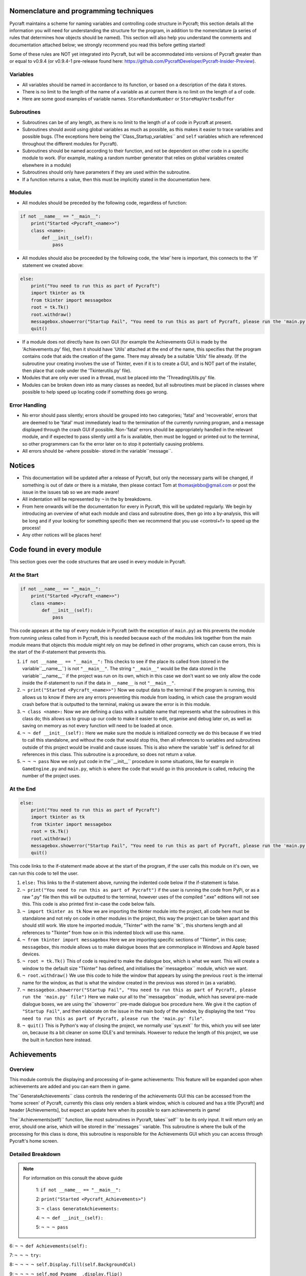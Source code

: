 Nomenclature and programming techniques
====================

Pycraft maintains a scheme for naming variables and controlling code structure in Pycraft; this section details all the information you will need for understanding the structure for the program, in addition to the nomenclature (a series of rules that determines how objects should be named). This section will also help you understand the comments and documentation attached below; we strongly recommend you read this before getting started!

Some of these rules are NOT yet integrated into Pycraft, but will be accommodated into versions of Pycraft greater than or equal to v0.9.4 (or v0.9.4-1 pre-release found here: https://github.com/PycraftDeveloper/Pycraft-Insider-Preview).

Variables
++++++++++++++++++++

* All variables should be named in accordance to its function, or based on a description of the data it stores.
* There is no limit to the length of the name of a variable as at current there is no limit on the length of a of code.
* Here are some good examples of variable names. ``StoreRandomNumber`` or ``StoreMapVertexBuffer``

Subroutines
++++++++++++++++++++

* Subroutines can be of any length, as there is no limit to the length of a of code in Pycraft at present.
* Subroutines should avoid using global variables as much as possible, as this makes it easier to trace variables and possible bugs. (The exceptions here being the``Class_Startup_variables`` and ``self`` variables which are referenced throughout the different modules for Pycraft).
* Subroutines should be named according to their function, and not be dependent on other code in a specific module to work. (For example, making a random number generator that relies on global variables created elsewhere in a module)
* Subroutines should only have parameters if they are used within the subroutine.
* If a function returns a value, then this must be implicitly stated in the documentation here.

Modules
++++++++++++++++++++

* All modules should be preceded by the following code, regardless of function:

.. code-block:: python

    if not __name__ == "__main__":
        print("Started <Pycraft_<name>>")
        class <name>:
            def __init__(self):
                pass
             
* All modules should also be proceeded by the following code, the ‘else’ here is important, this connects to the 'if' statement we created above:

.. code-block:: python

    else:
        print("You need to run this as part of Pycraft")
        import tkinter as tk
        from tkinter import messagebox
        root = tk.Tk()
        root.withdraw()
        messagebox.showerror("Startup Fail", "You need to run this as part of Pycraft, please run the 'main.py' file")
        quit()

* If a module does not directly have its own GUI (for example the Achievements GUI is made by the 'Achievements.py' file), then it should have 'Utils' attached at the end of the name, this specifies that the program contains code that aids the creation of the game. There may already be a suitable 'Utils' file already. (If the subroutine your creating involves the use of Tkinter, even if it is to create a GUI, and is NOT part of the installer, then place that code under the 'Tkinterutils.py' file).

* Modules that are only ever used in a thread, must be placed into the 'ThreadingUtils.py' file.

* Modules can be broken down into as many classes as needed, but all subroutines must be placed in classes where possible to help speed up locating code if something does go wrong.

Error Handling
++++++++++++++++++++

* No error should pass silently; errors should be grouped into two categories; 'fatal' and 'recoverable', errors that are deemed to be 'fatal' must immediately lead to the termination of the currently running program, and a message displayed through the crash GUI if possible. Non-'fatal' errors should be appropriately handled in the relevant module, and if expected to pass silently until a fix is available, then must be logged or printed out to the terminal, so other programmers can fix the error later on to stop it potentially causing problems.

* All errors should be -where possible- stored in the variable``message``.

Notices
====================
* This documentation will be updated after a release of Pycraft, but only the necessary parts will be changed, if something is out of date or there is a mistake, then please contact Tom at thomasjebbo@gmail.com or post the issue in the issues tab so we are made aware!
* All indentation will be represented by ``¬`` in the by breakdowns.
* From here onwards will be the documentation for every in Pycraft, this will be updated regularly. We begin by introducing an overview of what each module and class and subroutine does, then go into a by-analysis, this will be long and if your looking for something specific then we recommend that you use <control+f> to speed up the process!
* Any other notices will be places here!

Code found in every module
====================
This section goes over the code structures that are used in every module in Pycraft.

At the Start
+++++++++++++++++++
.. code-block:: python

    if not __name__ == "__main__":
        print("Started <Pycraft_<name>>")
        class <name>:
            def __init__(self):
                pass

This code appears at the top of every module in Pycraft (with the exception of ``main.py``) as this prevents the module from running unless called from in Pycraft, this is needed because each of the modules link together from the main module means that objects this module might rely on may be defined in other programs, which can cause errors, this is the start of the if-statement that prevents this.

1. ``if not __name__ == "__main__":`` This checks to see if the place its called from (stored in the variable``__name__``) is not ``"__main__"``. The string ``"__main__"`` would be the data stored in the variable``__name__`` if the project was run on its own, which in this case we don't want so we only allow the code inside the if-statement to run if the data in ``__name__`` is not ``"__main__"``.
2. ``¬ print("Started <Pycraft_<name>>")`` Now we output data to the terminal if the program is running, this allows us to know if there are any errors preventing this module from loading, in which case the program would crash before that is outputted to the terminal, making us aware the error is in this module.
3. ``¬ class <name>:`` Now we are defining a class with a suitable name that represents what the subroutines in this class do; this allows us to group up our code to make it easier to edit, organise and debug later on, as well as saving on memory as not every function will need to be loaded at once.
4. ``¬ ¬ def __init__(self):`` Here we make sure the module is initialized correctly we do this because if we tried to call this standalone, and without the code that would stop this, then all references to variables and subroutines outside of this project would be invalid and cause issues. This is also where the variable 'self' is defined for all references in this class. This subroutine is a procedure, so does not return a value.
5. ``¬ ¬ ¬ pass`` Now we only put code in the``__init__`` procedure in some situations, like for example in ``GameEngine.py`` and ``main.py``, which is where the code that would go in this procedure is called, reducing the number of  the project uses.

At the End
++++++++++++++++++++
.. code-block:: python

    else:
        print("You need to run this as part of Pycraft")
        import tkinter as tk
        from tkinter import messagebox
        root = tk.Tk()
        root.withdraw()
        messagebox.showerror("Startup Fail", "You need to run this as part of Pycraft, please run the 'main.py' file")
        quit()

This code links to the if-statement made above at the start of the program, if the user calls this module on it's own, we can run this code to tell the user.

1. ``else:`` This links to the if-statement above, running the indented code below if the if-statement is false.
2. ``¬ print("You need to run this as part of Pycraft")`` if the user is running the code from PyPi, or as a raw ".py" file then this will be outputted to the terminal, however uses of the compiled ".exe" editions will not see this. This code is also printed first in-case the code below fails.
3. ``¬ import tkinter as tk`` Now we are importing the tkinter module into the project, all code here must be standalone and not rely on code in other modules in the project, this way the project can be taken apart and this should still work. We store he imported module, "Tkinter" with the name``tk``, this shortens length and all references to "Tkinter" from how on in this indented block will use this name.
4. ``¬ from tkinter import messagebox`` Here we are importing specific sections of "Tkinter", in this case; ``messagebox``, this module allows us to make dialogue boxes that are commonplace in Windows and Apple based devices.
5. ``¬ root = tk.Tk()`` This of code is required to make the dialogue box, which is what we want. This will create a window to the default size "Tkinter" has defined, and initialises the``messagebox`` module, which we want.
6. ``¬ root.withdraw()`` We use this code to hide the window that appears by using the previous  ``root`` is the internal name for the window, as that is what the window created in the previous was stored in (as a variable).
7. ``¬ messagebox.showerror("Startup Fail", "You need to run this as part of Pycraft, please run the 'main.py' file")`` Here we make our all to the``messagebox`` module, which has several pre-made dialogue boxes, we are using the``showerror`` pre-made dialogue box procedure here. We give it the caption of ``"Startup Fail"``, and then elaborate on the issue in the main body of the window, by displaying the text ``"You need to run this as part of Pycraft, please run the 'main.py' file"``.
8. ``¬ quit()`` This is Python's way of closing the project, we normally use``sys.exit`` for this, which you will see later on, because its  a bit cleaner on some IDLE's and terminals. However to reduce the length of this project, we use the built in function here instead.

Achievements
====================
Overview
++++++++++++++++++++
This module controls the displaying and processing of in-game achievements: This feature will be expanded upon when achievements are added and you can earn them in game.

The``GenerateAchievements`` class controls the rendering of the achievements GUI this can be accessed from the 'home screen' of Pycraft, currently this class only renders a blank window, which is coloured and has a title [Pycraft] and header [Achievements], but expect an update here when its possible to earn achievements in game!

The``Achievements(self)`` function, like most subroutines in Pycraft, takes``self`` to be its only input. It will return only an error, should one arise, which will be stored in the``messages`` variable. This subroutine is where the bulk of the processing for this class is done, this subroutine is responsible for the Achievements GUI which you can access through Pycraft's home screen.

Detailed Breakdown
++++++++++++++++++++


.. note::
   For information on this consult the above guide

        1: ``if not __name__ == "__main__":``

        2: ``print("Started <Pycraft_Achievements>")``

        3: ``¬ class GenerateAchievements:``

        4: ``¬ ¬ def __init__(self):``

        5: ``¬ ¬ ¬ pass``


6: ``¬ ¬ def Achievements(self):``

7: ``¬ ¬ ¬ try:``

8: ``¬ ¬ ¬ ¬ self.Display.fill(self.BackgroundCol)``

9: ``¬ ¬ ¬ ¬ self.mod_Pygame__.display.flip()``

10: ``¬ ¬ ¬ ¬ self.mod_CaptionUtils__.GenerateCaptions.GetNormalCaption(self, "Achievements")``

11: ``¬ ¬ ¬ ¬ MainTitleFont = self.mod_Pygame__.font.Font(self.mod_OS__.path.join(self.base_folder, ("Fonts\\Book Antiqua.ttf")), 60)``

12: ``¬ ¬ ¬ ¬ InfoTitleFont = self.mod_Pygame__.font.Font(self.mod_OS__.path.join(self.base_folder, ("Fonts\\Book Antiqua.ttf")), 35)``

13: ``¬ ¬ ¬ ¬ DataFont = self.mod_Pygame__.font.Font(self.mod_OS__.path.join(self.base_folder, ("Fonts\\Book Antiqua.ttf")), 15)``


14: ``¬ ¬ ¬ ¬ TitleFont = MainTitleFont.render("Pycraft", self.aa, self.FontCol)``

15: ``¬ ¬ ¬ ¬ TitleWidth = TitleFont.get_width()``


16: ``¬ ¬ ¬ ¬ AchievementsFont = InfoTitleFont.render("Achievements", self.aa, self.SecondFontCol)``

17: ``¬ ¬ ¬ ¬ tempFPS = self.FPS``


18: ``¬ ¬ ¬ ¬ while True:``

19: ``¬ ¬ ¬ ¬ ¬ realWidth, realHeight = self.mod_Pygame__.display.get_window_size()``


20: ``¬ ¬ ¬ ¬ ¬ if realWidth < 1280:``

21: ``¬ ¬ ¬ ¬ ¬ ¬ self.mod_DisplayUtils__.DisplayUtils.GenerateMinDisplay(self, 1280, self.SavedHeight)``

22: ``¬ ¬ ¬ ¬ ¬ if realHeight < 720:``

23: ``¬ ¬ ¬ ¬ ¬ ¬ self.mod_DisplayUtils__.DisplayUtils.GenerateMinDisplay(self, self.SavedWidth, 720)``


24: ``¬ ¬ ¬ ¬ ¬ self.eFPS = self.clock.get_fps()``

25: ``¬ ¬ ¬ ¬ ¬ self.aFPS += self.eFPS``

26: ``¬ ¬ ¬ ¬ ¬ self.Iteration += 1``


27: ``¬ ¬ ¬ ¬ ¬ tempFPS = self.mod_DisplayUtils__.DisplayUtils.GetPlayStatus(self)``


28: ``¬ ¬ ¬ ¬ ¬ for event in self.mod_Pygame__.event.get():``

29: ``¬ ¬ ¬ ¬ ¬ ¬ if event.type == self.mod_Pygame__.QUIT or (event.type == self.mod_Pygame__.KEYDOWN and event.key == self.mod_Pygame__.K_ESCAPE):``

30: ``¬ ¬ ¬ ¬ ¬ ¬ ¬ if self.sound == True:``

31: ``¬ ¬ ¬ ¬ ¬ ¬ ¬ ¬ self.mod_SoundUtils__.PlaySound.PlayClickSound(self)``

32: ``¬ ¬ ¬ ¬ ¬ ¬ ¬ return None``

33: ``¬ ¬ ¬ ¬ ¬ ¬ elif event.type == self.mod_Pygame__.KEYDOWN:``

34: ``¬ ¬ ¬ ¬ ¬ ¬ ¬ if event.key == self.mod_Pygame__.K_SPACE and self.Devmode < 10:``

35: ``¬ ¬ ¬ ¬ ¬ ¬ ¬ ¬ self.Devmode += 1``

36: ``¬ ¬ ¬ ¬ ¬ ¬ ¬ if event.key == self.mod_Pygame__.K_q:``

37: ``¬ ¬ ¬ ¬ ¬ ¬ ¬ ¬ self.mod_TkinterUtils__.TkinterInfo.CreateTkinterWindow(self)``

38: ``¬ ¬ ¬ ¬ ¬ ¬ ¬ if event.key == self.mod_Pygame__.K_F11:``

39: ``¬ ¬ ¬ ¬ ¬ ¬ ¬ ¬ self.mod_DisplayUtils__.DisplayUtils.UpdateDisplay(self)``

40: ``¬ ¬ ¬ ¬ ¬ ¬ ¬ if event.key == self.mod_Pygame__.K_x:``

41: ``¬ ¬ ¬ ¬ ¬ ¬ ¬ ¬ self.Devmode = 1``


42: ``¬ ¬ ¬ ¬ ¬ self.mod_CaptionUtils__.GenerateCaptions.GetNormalCaption(self, "Achievements")``


43: ``¬ ¬ ¬ ¬ ¬ self.Display.fill(self.BackgroundCol)``


44: ``¬ ¬ ¬ ¬ ¬ cover_Rect = self.mod_Pygame__.Rect(0, 0, 1280, 90)``

45: ``¬ ¬ ¬ ¬ ¬ self.mod_Pygame__.draw.rect(self.Display, (self.BackgroundCol), cover_Rect)``

46: ``¬ ¬ ¬ ¬ ¬ self.Display.blit(TitleFont, ((realWidth-TitleWidth)/2, 0))``

47: ``¬ ¬ ¬ ¬ ¬ self.Display.blit(AchievementsFont, (((realWidth-TitleWidth)/2)+55, 50))``


48: ``¬ ¬ ¬ ¬ ¬ Message = self.mod_DrawingUtils__.GenerateGraph.CreateDevmodeGraph(self, DataFont)``

49: ``¬ ¬ ¬ ¬ ¬ if not Message == None:``

50: ``¬ ¬ ¬ ¬ ¬ ¬ return Message``

51: ``¬ ¬ ¬ ¬ ¬ self.mod_Pygame__.display.flip()``

52: ``¬ ¬ ¬ ¬ ¬ self.clock.tick(tempFPS)``

53: ``¬ ¬ ¬ except Exception as Message:``

54: ``¬ ¬ ¬ ¬ return Message``



.. note::
   For information on this consult the above guide

        55: ``else:``

        56: ``¬ print("You need to run this as part of Pycraft")``

        57: ``¬ import tkinter as tk``

        58: ``¬ from tkinter import messagebox``

        59: ``¬ root = tk.Tk()``

        60: ``¬ root.withdraw()``

        61: ``¬ messagebox.showerror("Startup Fail", "You need to run this as part of Pycraft, please run the 'main.py' file")``

        62: ``¬ quit()``


1: ``# Skip Indenting the start of this in documentation``



.. note::
   For information on this consult the above guide

        2: ``if not __name__ == "__main__":``

        3: ``print("Started <Pycraft_Base>")``

4: ``¬ print("Started <Pycraft_Base>")``


5: ``¬ import moderngl_window as mglw``

6: ``¬ from moderngl_window.scene.camera import KeyboardCamera, OrbitCamera``



7: ``¬ class CameraWindow(mglw.WindowConfig):``

8: ``¬ ¬ """Base class with built in 3D camera support"""``


9: ``¬ ¬ def __init__(self, **kwargs):``

10: ``¬ ¬ ¬ super().__init__(**kwargs)``

11: ``¬ ¬ ¬ self.camera = KeyboardCamera(self.wnd.keys, aspect_ratio=self.wnd.aspect_ratio)``

12: ``¬ ¬ ¬ self.camera_enabled = True``


13: ``¬ ¬ def key_event(self, key, action, modifiers):``

14: ``¬ ¬ ¬ keys = self.wnd.keys``


15: ``¬ ¬ ¬ if self.camera_enabled:``

16: ``¬ ¬ ¬ ¬ self.camera.key_input(key, action, modifiers)``


17: ``¬ ¬ ¬ if action == keys.ACTION_PRESS:``

18: ``¬ ¬ ¬ ¬ if key == keys.C:``

19: ``¬ ¬ ¬ ¬ ¬ self.camera_enabled = not self.camera_enabled``

20: ``¬ ¬ ¬ ¬ ¬ self.wnd.mouse_exclusivity = self.camera_enabled``

21: ``¬ ¬ ¬ ¬ ¬ self.wnd.cursor = not self.camera_enabled``

22: ``¬ ¬ ¬ ¬ if key == keys.SPACE:``

23: ``¬ ¬ ¬ ¬ ¬ self.timer.toggle_pause()``


24: ``¬ ¬ def mouse_position_event(self, x: int, y: int, dx, dy):``

25: ``¬ ¬ ¬ if self.camera_enabled:``

26: ``¬ ¬ ¬ ¬ self.camera.rot_state(-dx, -dy)``


27: ``¬ ¬ def resize(self, width: int, height: int):``

28: ``¬ ¬ ¬ self.camera.projection.update(aspect_ratio=self.wnd.aspect_ratio)``



29: ``¬ class OrbitCameraWindow(mglw.WindowConfig):``

30: ``¬ ¬ """Base class with built in 3D orbit camera support"""``


31: ``¬ ¬ def __init__(self, **kwargs):``

32: ``¬ ¬ ¬ super().__init__(**kwargs)``

33: ``¬ ¬ ¬ self.camera = OrbitCamera(aspect_ratio=self.wnd.aspect_ratio)``

34: ``¬ ¬ ¬ self.camera_enabled = True``


35: ``¬ ¬ def key_event(self, key, action, modifiers):``

36: ``¬ ¬ ¬ keys = self.wnd.keys``


37: ``¬ ¬ ¬ if action == keys.ACTION_PRESS:``

38: ``¬ ¬ ¬ ¬ if key == keys.C:``

39: ``¬ ¬ ¬ ¬ ¬ self.camera_enabled = not self.camera_enabled``

40: ``¬ ¬ ¬ ¬ ¬ self.wnd.mouse_exclusivity = self.camera_enabled``

41: ``¬ ¬ ¬ ¬ ¬ self.wnd.cursor = not self.camera_enabled``

42: ``¬ ¬ ¬ ¬ if key == keys.SPACE:``

43: ``¬ ¬ ¬ ¬ ¬ self.timer.toggle_pause()``


44: ``¬ ¬ def mouse_position_event(self, x: int, y: int, dx, dy):``

45: ``¬ ¬ ¬ if self.camera_enabled:``

46: ``¬ ¬ ¬ ¬ self.camera.rot_state(dx, dy)``


47: ``¬ ¬ def mouse_scroll_event(self, x_offset: float, y_offset: float):``

48: ``¬ ¬ ¬ if self.camera_enabled:``

49: ``¬ ¬ ¬ ¬ self.camera.zoom_state(y_offset)``


50: ``¬ ¬ def resize(self, width: int, height: int):``




.. note::
   For information on this consult the above guide

        1: ``if not __name__ == "__main__":``

        2: ``print("Started <Pycraft_Benchmark>")``

        3: ``¬ class GenerateBenchmarkMenu:``

        4: ``¬ ¬ def __init__(self):``

        5: ``¬ ¬ ¬ pass``


6: ``¬ ¬ def Benchmark(self):``

7: ``¬ ¬ ¬ try:``

8: ``¬ ¬ ¬ ¬ self.mod_Pygame__.mixer.Channel(2).pause()``

9: ``¬ ¬ ¬ ¬ self.Display.fill(self.BackgroundCol)``

10: ``¬ ¬ ¬ ¬ self.mod_Pygame__.display.flip()``

11: ``¬ ¬ ¬ ¬ self.mod_Pygame__.display.set_caption(f"Pycraft: v{self.version}: Benchmark")``

12: ``¬ ¬ ¬ ¬ self.VersionFont = self.mod_Pygame__.font.Font(self.mod_OS__.path.join(self.base_folder, ("Fonts\\Book Antiqua.ttf")), 15)``

13: ``¬ ¬ ¬ ¬ MainTitleFont = self.mod_Pygame__.font.Font(self.mod_OS__.path.join(self.base_folder, ("Fonts\\Book Antiqua.ttf")), 60)``

14: ``¬ ¬ ¬ ¬ InfoTitleFont = self.mod_Pygame__.font.Font(self.mod_OS__.path.join(self.base_folder, ("Fonts\\Book Antiqua.ttf")), 35)``

15: ``¬ ¬ ¬ ¬ DataFont = self.mod_Pygame__.font.Font(self.mod_OS__.path.join(self.base_folder, ("Fonts\\Book Antiqua.ttf")), 15)``

16: ``¬ ¬ ¬ ¬ DetailsFont = self.mod_Pygame__.font.Font(self.mod_OS__.path.join(self.base_folder, ("Fonts\\Book Antiqua.ttf")), 20)``

17: ``¬ ¬ ¬ ¬ InfoDetailsFont = self.mod_Pygame__.font.Font(self.mod_OS__.path.join(self.base_folder, ("Fonts\\Book Antiqua.ttf")), 15)``

18: ``¬ ¬ ¬ ¬ TitleFont = MainTitleFont.render("Pycraft", self.aa, self.FontCol)``

19: ``¬ ¬ ¬ ¬ TitleWidth = TitleFont.get_width()``


20: ``¬ ¬ ¬ ¬ BenchmarkFont = InfoTitleFont.render("Benchmark", self.aa, self.SecondFontCol)``

21: ``¬ ¬ ¬ ¬ FPSinfoTEXT = DetailsFont.render("FPS benchmark results", self.aa, self.FontCol)``

22: ``¬ ¬ ¬ ¬ FPSinfoTEXTWidth = FPSinfoTEXT.get_width()``

23: ``¬ ¬ ¬ ¬ FILEinfoTEXT = DetailsFont.render("Read test results", self.aa, self.FontCol)``

24: ``¬ ¬ ¬ ¬ FILEinfoTEXTWidth = FILEinfoTEXT.get_width()``

25: ``¬ ¬ ¬ ¬ HARDWAREinfoTEXT = DetailsFont.render("Hardware results", self.aa, self.FontCol)``

26: ``¬ ¬ ¬ ¬ HARDWAREinfoTEXTwidth = HARDWAREinfoTEXT.get_width()``


27: ``¬ ¬ ¬ ¬ SixtyFPSData = DataFont.render("60 Hz", self.aa, self.AccentCol)``

28: ``¬ ¬ ¬ ¬ OneFourFourFPSData = DataFont.render("144 Hz", self.aa, self.AccentCol)``

29: ``¬ ¬ ¬ ¬ TwoFortyFPSData = DataFont.render("240 Hz", self.aa, self.AccentCol)``


30: ``¬ ¬ ¬ ¬ InfoFont1 = DataFont.render("Welcome to Benchmark mode, press the SPACE bar to continue or press ANY other key to cancel, or press 'X'", self.aa, self.FontCol)``

31: ``¬ ¬ ¬ ¬ InfoFont2 = DataFont.render("Benchmark mode is used to make the 'ADAPTIVE' feature in settings function and also to give an indication of the experience you are likely to get on this device", self.aa, self.FontCol)``

32: ``¬ ¬ ¬ ¬ InfoFont3 = DataFont.render("Benchmark mode consists of several stages:", self.aa, self.FontCol)``

33: ``¬ ¬ ¬ ¬ InfoFont4 = DataFont.render("First it will gather some basic information about your system", self.aa, self.FontCol)``

34: ``¬ ¬ ¬ ¬ InfoFont5 = DataFont.render("Then it will test your maximum frame rate on a blank screen, then with a basic animation, and finally in a 3D OpenGL space", self.aa, self.FontCol)``

35: ``¬ ¬ ¬ ¬ InfoFont6 = DataFont.render("After its done that the focus moves on to a quick storage test, before finishing", self.aa, self.FontCol)``

36: ``¬ ¬ ¬ ¬ InfoFont7 = DataFont.render("Your results will then be displayed on screen with your frame rate scores on a line graph and the rest detailed to the right", self.aa, self.FontCol)``

37: ``¬ ¬ ¬ ¬ InfoFont8 = DataFont.render("During the time the benchmark is running the window may appear unresponsive, don't panic this can be expected.", self.aa, self.FontCol)``

38: ``¬ ¬ ¬ ¬ InfoFont9 = DataFont.render("In addition to achieve the best scores try to avoid doing anything else on the computer whilst the benchmark runs", self.aa, self.FontCol)``

39: ``¬ ¬ ¬ ¬ InfoFont10 = DataFont.render("This benchmark may show some system instability or cause your device to get warm, you use this at your own risk!", self.aa, (255, 0, 0))``


40: ``¬ ¬ ¬ ¬ stage = 0``


41: ``¬ ¬ ¬ ¬ resize = False``


42: ``¬ ¬ ¬ ¬ while True:``

43: ``¬ ¬ ¬ ¬ ¬ realWidth, realHeight = self.mod_Pygame__.display.get_window_size()``


44: ``¬ ¬ ¬ ¬ ¬ if realWidth < 1280:``

45: ``¬ ¬ ¬ ¬ ¬ ¬ self.mod_DisplayUtils__.DisplayUtils.GenerateMinDisplay(self, 1280, self.SavedHeight)``

46: ``¬ ¬ ¬ ¬ ¬ if realHeight < 720:``

47: ``¬ ¬ ¬ ¬ ¬ ¬ self.mod_DisplayUtils__.DisplayUtils.GenerateMinDisplay(self, self.SavedWidth, 720)``


48: ``¬ ¬ ¬ ¬ ¬ if stage == 0:``

49: ``¬ ¬ ¬ ¬ ¬ ¬ self.Display.fill(self.BackgroundCol)``

50: ``¬ ¬ ¬ ¬ ¬ ¬ cover_Rect = self.mod_Pygame__.Rect(0, 0, 1280, 90)``

51: ``¬ ¬ ¬ ¬ ¬ ¬ self.mod_Pygame__.draw.rect(self.Display, (self.BackgroundCol), cover_Rect)``

52: ``¬ ¬ ¬ ¬ ¬ ¬ self.Display.blit(TitleFont, ((realWidth-TitleWidth)/2, 0))``

53: ``¬ ¬ ¬ ¬ ¬ ¬ self.Display.blit(BenchmarkFont, (((realWidth-TitleWidth)/2)+65, 50))``

54: ``¬ ¬ ¬ ¬ ¬ ¬ self.Display.blit(InfoFont1, (3, 100))``

55: ``¬ ¬ ¬ ¬ ¬ ¬ self.Display.blit(InfoFont2, (3, 130))``

56: ``¬ ¬ ¬ ¬ ¬ ¬ self.Display.blit(InfoFont3, (3, 145))``

57: ``¬ ¬ ¬ ¬ ¬ ¬ self.Display.blit(InfoFont4, (3, 160))``

58: ``¬ ¬ ¬ ¬ ¬ ¬ self.Display.blit(InfoFont5, (3, 175))``

59: ``¬ ¬ ¬ ¬ ¬ ¬ self.Display.blit(InfoFont6, (3, 190))``

60: ``¬ ¬ ¬ ¬ ¬ ¬ self.Display.blit(InfoFont7, (3, 220))``

61: ``¬ ¬ ¬ ¬ ¬ ¬ self.Display.blit(InfoFont8, (3, 235))``

62: ``¬ ¬ ¬ ¬ ¬ ¬ self.Display.blit(InfoFont9, (3, 250))``

63: ``¬ ¬ ¬ ¬ ¬ ¬ self.Display.blit(InfoFont10, (3, 280))``


64: ``¬ ¬ ¬ ¬ ¬ if stage == 1:``

65: ``¬ ¬ ¬ ¬ ¬ ¬ self.mod_Pygame__.display.set_caption(f"Pycraft: v{self.version}: Benchmark | Getting System Information")``

66: ``¬ ¬ ¬ ¬ ¬ ¬ CPUid = f"{self.mod_CPUinfo__.get_cpu_info()['brand_raw']} w/{self.mod_Psutil__.cpu_count(logical=False)} cores @ {self.mod_Psutil__.cpu_freq().max} MHz"``

67: ``¬ ¬ ¬ ¬ ¬ ¬ RAMid = f"{round((((self.mod_Psutil__.virtual_memory().total)/1000)/1000/1000),2)} GB of memory, with {self.mod_Psutil__.virtual_memory().percent}% used"``

68: ``¬ ¬ ¬ ¬ ¬ ¬ CPUhwINFO = DataFont.render(CPUid, self.aa, (255, 255, 255))``

69: ``¬ ¬ ¬ ¬ ¬ ¬ CPUhwINFOwidth = CPUhwINFO.get_width()``


70: ``¬ ¬ ¬ ¬ ¬ ¬ RAMhwINFO = DataFont.render(RAMid, self.aa, (255, 255, 255))``

71: ``¬ ¬ ¬ ¬ ¬ ¬ RAMhwINFOwidth = RAMhwINFO.get_width()``

72: ``¬ ¬ ¬ ¬ ¬ ¬ stage += 1``


73: ``¬ ¬ ¬ ¬ ¬ if stage == 2:``

74: ``¬ ¬ ¬ ¬ ¬ ¬ try:``

75: ``¬ ¬ ¬ ¬ ¬ ¬ ¬ Message, FPSlistX, FPSlistY, FPSlistX2, FPSlistY2, FPSlistX3, FPSlistY3 = self.mod_ExBenchmark__.LoadBenchmark.run(self)``

76: ``¬ ¬ ¬ ¬ ¬ ¬ ¬ if not Message == None:``

77: ``¬ ¬ ¬ ¬ ¬ ¬ ¬ ¬ return Message``

78: ``¬ ¬ ¬ ¬ ¬ ¬ ¬ self.mod_DisplayUtils__.DisplayUtils.SetDisplay(self)``

79: ``¬ ¬ ¬ ¬ ¬ ¬ except:``

80: ``¬ ¬ ¬ ¬ ¬ ¬ ¬ self.mod_Pygame__.display.set_caption(f"Pycraft: v{self.version}: Benchmark | Cancelled benchmark")``

81: ``¬ ¬ ¬ ¬ ¬ ¬ ¬ return None``

82: ``¬ ¬ ¬ ¬ ¬ ¬ else:``

83: ``¬ ¬ ¬ ¬ ¬ ¬ ¬ self.mod_Pygame__.display.set_caption(f"Pycraft: v{self.version}: Benchmark | Finished self.FPS based benchmarks")``

84: ``¬ ¬ ¬ ¬ ¬ ¬ stage += 1``


85: ``¬ ¬ ¬ ¬ ¬ if stage == 3:``

86: ``¬ ¬ ¬ ¬ ¬ ¬ self.mod_Pygame__.display.set_caption(f"Pycraft: v{self.version}: Benchmark | Starting disk read test")``

87: ``¬ ¬ ¬ ¬ ¬ ¬ ReadIteration = 50``

88: ``¬ ¬ ¬ ¬ ¬ ¬ for i in range(ReadIteration):``

89: ``¬ ¬ ¬ ¬ ¬ ¬ ¬ with open(self.mod_OS__.path.join(self.base_folder, ("Data_Files\\BenchmarkData.txt")), "r") as Bench:``

90: ``¬ ¬ ¬ ¬ ¬ ¬ ¬ ¬ Benchdata = Bench.read()``


91: ``¬ ¬ ¬ ¬ ¬ ¬ aTime = 0``

92: ``¬ ¬ ¬ ¬ ¬ ¬ ReadIteration = 50``

93: ``¬ ¬ ¬ ¬ ¬ ¬ for i in range(ReadIteration):``

94: ``¬ ¬ ¬ ¬ ¬ ¬ ¬ start = self.mod_Time__.perf_counter()``

95: ``¬ ¬ ¬ ¬ ¬ ¬ ¬ with open(self.mod_OS__.path.join(self.base_folder, ("Data_Files\\BenchmarkData.txt")), "r") as Bench:``

96: ``¬ ¬ ¬ ¬ ¬ ¬ ¬ ¬ Benchdata = Bench.read()``

97: ``¬ ¬ ¬ ¬ ¬ ¬ ¬ aTime += self.mod_Time__.perf_counter()-start``

98: ``¬ ¬ ¬ ¬ ¬ ¬ aTime = aTime/(ReadIteration+1)``

99: ``¬ ¬ ¬ ¬ ¬ ¬ ReadSpeed = (1/(aTime))``

100: ``¬ ¬ ¬ ¬ ¬ ¬ stage += 1``


101: ``¬ ¬ ¬ ¬ ¬ if stage == 4:``

102: ``¬ ¬ ¬ ¬ ¬ ¬ self.mod_Pygame__.display.set_caption(f"Pycraft: v{self.version}: Benchmark | Processing Results.")``

103: ``¬ ¬ ¬ ¬ ¬ ¬ Max1 = 0``

104: ``¬ ¬ ¬ ¬ ¬ ¬ Min1 = 60``

105: ``¬ ¬ ¬ ¬ ¬ ¬ for i in range(len(FPSlistY)):``

106: ``¬ ¬ ¬ ¬ ¬ ¬ ¬ if FPSlistY[i] > Max1:``

107: ``¬ ¬ ¬ ¬ ¬ ¬ ¬ ¬ Max1 = FPSlistY[i]``

108: ``¬ ¬ ¬ ¬ ¬ ¬ ¬ if FPSlistY[i] < Min1:``

109: ``¬ ¬ ¬ ¬ ¬ ¬ ¬ ¬ Min1 = FPSlistY[i]``


110: ``¬ ¬ ¬ ¬ ¬ ¬ Max2 = 0``

111: ``¬ ¬ ¬ ¬ ¬ ¬ Min2 = 60``

112: ``¬ ¬ ¬ ¬ ¬ ¬ for i in range(len(FPSlistY2)):``

113: ``¬ ¬ ¬ ¬ ¬ ¬ ¬ if FPSlistY2[i] > Max2:``

114: ``¬ ¬ ¬ ¬ ¬ ¬ ¬ ¬ Max2 = FPSlistY2[i]``

115: ``¬ ¬ ¬ ¬ ¬ ¬ ¬ if FPSlistY2[i] < Min2:``

116: ``¬ ¬ ¬ ¬ ¬ ¬ ¬ ¬ Min2 = FPSlistY2[i]``


117: ``¬ ¬ ¬ ¬ ¬ ¬ self.mod_Pygame__.display.set_caption(f"Pycraft: v{self.version}: Benchmark | Processing Results..")``

118: ``¬ ¬ ¬ ¬ ¬ ¬ Max3 = 0``

119: ``¬ ¬ ¬ ¬ ¬ ¬ Min3 = 60``

120: ``¬ ¬ ¬ ¬ ¬ ¬ for i in range(len(FPSlistY3)):``

121: ``¬ ¬ ¬ ¬ ¬ ¬ ¬ if FPSlistY3[i] > Max3:``

122: ``¬ ¬ ¬ ¬ ¬ ¬ ¬ ¬ Max3 = FPSlistY3[i]``

123: ``¬ ¬ ¬ ¬ ¬ ¬ ¬ if FPSlistY3[i] < Min3:``

124: ``¬ ¬ ¬ ¬ ¬ ¬ ¬ ¬ Min3 = FPSlistY3[i]``


125: ``¬ ¬ ¬ ¬ ¬ ¬ if Max2 > Max1:``

126: ``¬ ¬ ¬ ¬ ¬ ¬ ¬ GlobalMax = Max2``

127: ``¬ ¬ ¬ ¬ ¬ ¬ elif Max3 > Max2:``

128: ``¬ ¬ ¬ ¬ ¬ ¬ ¬ GlobalMax = Max3``

129: ``¬ ¬ ¬ ¬ ¬ ¬ else:``

130: ``¬ ¬ ¬ ¬ ¬ ¬ ¬ GlobalMax = Max1``


131: ``¬ ¬ ¬ ¬ ¬ ¬ self.RecommendedFPS = GlobalMax/2``


132: ``¬ ¬ ¬ ¬ ¬ ¬ self.mod_Pygame__.display.set_caption(f"Pycraft: v{self.version}: Benchmark | Processing Results...")``

133: ``¬ ¬ ¬ ¬ ¬ ¬ multiplier = len(FPSlistY)/(realWidth-20)``

134: ``¬ ¬ ¬ ¬ ¬ ¬ temp = []``

135: ``¬ ¬ ¬ ¬ ¬ ¬ for i in range(len(FPSlistY)):``

136: ``¬ ¬ ¬ ¬ ¬ ¬ ¬ temp.append(130+(300-((300/GlobalMax)*FPSlistY[i])))``

137: ``¬ ¬ ¬ ¬ ¬ ¬ FPSListY = temp``


138: ``¬ ¬ ¬ ¬ ¬ ¬ temp = []``

139: ``¬ ¬ ¬ ¬ ¬ ¬ for i in range(len(FPSlistY2)):``

140: ``¬ ¬ ¬ ¬ ¬ ¬ ¬ temp.append(130+(300-((300/GlobalMax)*FPSlistY2[i])))``

141: ``¬ ¬ ¬ ¬ ¬ ¬ FPSListY2 = temp``


142: ``¬ ¬ ¬ ¬ ¬ ¬ temp = []``

143: ``¬ ¬ ¬ ¬ ¬ ¬ for i in range(len(FPSlistY2)):``

144: ``¬ ¬ ¬ ¬ ¬ ¬ ¬ temp.append(130+(300-((300/GlobalMax)*FPSlistY3[i])))``

145: ``¬ ¬ ¬ ¬ ¬ ¬ FPSListY3 = temp``


146: ``¬ ¬ ¬ ¬ ¬ ¬ Results1 = []``

147: ``¬ ¬ ¬ ¬ ¬ ¬ for i in range(len(FPSlistY)):``

148: ``¬ ¬ ¬ ¬ ¬ ¬ ¬ Results1.append([(FPSlistX[i]/multiplier), FPSListY[i]])``


149: ``¬ ¬ ¬ ¬ ¬ ¬ Results2 = []``

150: ``¬ ¬ ¬ ¬ ¬ ¬ for i in range(len(FPSlistY2)):``

151: ``¬ ¬ ¬ ¬ ¬ ¬ ¬ Results2.append([(FPSlistX2[i]/multiplier), FPSListY2[i]])``


152: ``¬ ¬ ¬ ¬ ¬ ¬ Results3 = []``

153: ``¬ ¬ ¬ ¬ ¬ ¬ for i in range(len(FPSlistY3)):``

154: ``¬ ¬ ¬ ¬ ¬ ¬ ¬ Results3.append([(FPSlistX3[i]/multiplier), FPSListY3[i]])``


155: ``¬ ¬ ¬ ¬ ¬ ¬ stage += 1``


156: ``¬ ¬ ¬ ¬ ¬ if stage == 5:``

157: ``¬ ¬ ¬ ¬ ¬ ¬ self.mod_Pygame__.display.set_caption(f"Pycraft: v{self.version}: Benchmark | Results")``


158: ``¬ ¬ ¬ ¬ ¬ ¬ self.Display.fill(self.BackgroundCol)``


159: ``¬ ¬ ¬ ¬ ¬ ¬ self.Display.blit(TitleFont, ((realWidth-TitleWidth)/2, 0))``

160: ``¬ ¬ ¬ ¬ ¬ ¬ self.Display.blit(BenchmarkFont, (((realWidth-TitleWidth)/2)+65, 50))``


161: ``¬ ¬ ¬ ¬ ¬ ¬ FPSRect = self.mod_Pygame__.Rect(10, 130, realWidth-20, 300)``

162: ``¬ ¬ ¬ ¬ ¬ ¬ self.mod_Pygame__.draw.rect(self.Display, self.ShapeCol, FPSRect, 0)``


163: ``¬ ¬ ¬ ¬ ¬ ¬ self.mod_Pygame__.draw.line(self.Display, self.AccentCol, (10, int(130+(300-((300/GlobalMax)*60)))), (realWidth-20, int(130+(300-((300/GlobalMax)*60)))))``

164: ``¬ ¬ ¬ ¬ ¬ ¬ self.Display.blit(SixtyFPSData, (13, int(130+(300-((300/GlobalMax)*60)))))``


165: ``¬ ¬ ¬ ¬ ¬ ¬ self.mod_Pygame__.draw.line(self.Display, self.AccentCol, (10, int(130+(300-((300/GlobalMax)*144)))), (realWidth-20, int(130+(300-((300/GlobalMax)*144)))))``

166: ``¬ ¬ ¬ ¬ ¬ ¬ self.Display.blit(OneFourFourFPSData, (13, int(130+(300-((300/GlobalMax)*140)))))``


167: ``¬ ¬ ¬ ¬ ¬ ¬ self.mod_Pygame__.draw.line(self.Display, self.AccentCol, (10, int(130+(300-((300/GlobalMax)*240)))), (realWidth-20, int(130+(300-((300/GlobalMax)*240)))))``

168: ``¬ ¬ ¬ ¬ ¬ ¬ self.Display.blit(TwoFortyFPSData, (13, int(130+(300-((300/GlobalMax)*240)))))``


169: ``¬ ¬ ¬ ¬ ¬ ¬ self.mod_Pygame__.draw.lines(self.Display, (0, 255, 0), False, Results1)``

170: ``¬ ¬ ¬ ¬ ¬ ¬ self.mod_Pygame__.draw.lines(self.Display, (0, 0, 255), False, Results2)``

171: ``¬ ¬ ¬ ¬ ¬ ¬ self.mod_Pygame__.draw.lines(self.Display, (255, 0, 0), False, Results3)``


172: ``¬ ¬ ¬ ¬ ¬ ¬ HideRect = self.mod_Pygame__.Rect(0, 110, realWidth, 330)``

173: ``¬ ¬ ¬ ¬ ¬ ¬ self.mod_Pygame__.draw.rect(self.Display, self.BackgroundCol, HideRect, 20)``


174: ``¬ ¬ ¬ ¬ ¬ ¬ self.Display.blit(FPSinfoTEXT, ((realWidth-FPSinfoTEXTWidth)-3, 100))``

175: ``¬ ¬ ¬ ¬ ¬ ¬ self.Display.blit(FILEinfoTEXT, ((realWidth-FILEinfoTEXTWidth)-3, 430))``


176: ``¬ ¬ ¬ ¬ ¬ ¬ FileResults = DataFont.render(f"Your device achieved a score of: {round(ReadSpeed, 2)}/100 ({round((100/100)*ReadSpeed)}%)", self.aa, self.FontCol)``

177: ``¬ ¬ ¬ ¬ ¬ ¬ FileResultsWidth = FileResults.get_width()``

178: ``¬ ¬ ¬ ¬ ¬ ¬ self.Display.blit(FileResults, ((realWidth-FileResultsWidth)-3, 460))``


179: ``¬ ¬ ¬ ¬ ¬ ¬ self.Display.blit(HARDWAREinfoTEXT, ((realWidth-HARDWAREinfoTEXTwidth)-3, 480))``


180: ``¬ ¬ ¬ ¬ ¬ ¬ self.Display.blit(CPUhwINFO, ((realWidth-CPUhwINFOwidth)-3, 500))``

181: ``¬ ¬ ¬ ¬ ¬ ¬ self.Display.blit(RAMhwINFO, ((realWidth-RAMhwINFOwidth)-3, 516))``


182: ``¬ ¬ ¬ ¬ ¬ ¬ GreenInfo = InfoDetailsFont.render(f"Blank screen test (green); Minimum: {round(Min1, 4)} FPS, Maximum: {round(Max1, 4)} FPS", self.aa, self.FontCol)``

183: ``¬ ¬ ¬ ¬ ¬ ¬ BlueInfo = InfoDetailsFont.render(f"Drawing test (blue); Minimum: {round(Min2, 4)} FPS, Maximum: {round(Max2, 4)} FPS", self.aa, self.FontCol)``

184: ``¬ ¬ ¬ ¬ ¬ ¬ RedInfo = InfoDetailsFont.render(f"OpenGL test (red); Minimum: {round(Min3, 4)} FPS, Maximum: {round(Max3, 4)} FPS", self.aa, self.FontCol)``

185: ``¬ ¬ ¬ ¬ ¬ ¬ self.Display.blit(GreenInfo, (3, 430))``

186: ``¬ ¬ ¬ ¬ ¬ ¬ self.Display.blit(BlueInfo, (3, 445))``

187: ``¬ ¬ ¬ ¬ ¬ ¬ self.Display.blit(RedInfo, (3, 460))``


188: ``¬ ¬ ¬ ¬ ¬ ¬ if resize == True:``

189: ``¬ ¬ ¬ ¬ ¬ ¬ ¬ stage = 4``

190: ``¬ ¬ ¬ ¬ ¬ ¬ ¬ resize = False``


191: ``¬ ¬ ¬ ¬ ¬ for event in self.mod_Pygame__.event.get():``

192: ``¬ ¬ ¬ ¬ ¬ ¬ if event.type == self.mod_Pygame__.QUIT or (event.type == self.mod_Pygame__.KEYDOWN and (not event.key == self.mod_Pygame__.K_SPACE) and stage <= 3) or (event.type == self.mod_Pygame__.KEYDOWN and event.key == self.mod_Pygame__.K_ESCAPE):``

193: ``¬ ¬ ¬ ¬ ¬ ¬ ¬ if self.sound == True:``

194: ``¬ ¬ ¬ ¬ ¬ ¬ ¬ ¬ self.mod_SoundUtils__.PlaySound.PlayClickSound(self)``

195: ``¬ ¬ ¬ ¬ ¬ ¬ ¬ return None``

196: ``¬ ¬ ¬ ¬ ¬ ¬ if (event.type == self.mod_Pygame__.KEYDOWN and event.key == self.mod_Pygame__.K_SPACE) and stage == 0:``

197: ``¬ ¬ ¬ ¬ ¬ ¬ ¬ stage += 1``

198: ``¬ ¬ ¬ ¬ ¬ ¬ if event.type == self.mod_Pygame__.VIDEORESIZE:``

199: ``¬ ¬ ¬ ¬ ¬ ¬ ¬ resize = True``


200: ``¬ ¬ ¬ ¬ ¬ self.mod_Pygame__.display.flip()``

201: ``¬ ¬ ¬ ¬ ¬ self.clock.tick(self.FPS)``

202: ``¬ ¬ ¬ except Exception as Message:``

203: ``¬ ¬ ¬ ¬ return Message``



.. note::
   For information on this consult the above guide

        204: ``else:``

        205: ``¬ print("You need to run this as part of Pycraft")``

        206: ``¬ import tkinter as tk``

        207: ``¬ from tkinter import messagebox``

        208: ``¬ root = tk.Tk()``

        209: ``¬ root.withdraw()``

        210: ``¬ messagebox.showerror("Startup Fail", "You need to run this as part of Pycraft, please run the 'main.py' file")``

        211: ``¬ quit()``




.. note::
   For information on this consult the above guide

        1: ``if not __name__ == "__main__":``

        2: ``print("Started <Pycraft_CaptionUtils>")``

        3: ``¬ class GenerateCaptions:``

        4: ``¬ ¬ def __init__(self):``

        5: ``¬ ¬ ¬ pass``


6: ``¬ ¬ def GetLoadingCaption(self, num):``

7: ``¬ ¬ ¬ if num == 0:``

8: ``¬ ¬ ¬ ¬ self.mod_Pygame__.display.set_caption(f"Pycraft: v{self.version}: Loading (-)")``

9: ``¬ ¬ ¬ elif num == 1:``

10: ``¬ ¬ ¬ ¬ self.mod_Pygame__.display.set_caption(f"Pycraft: v{self.version}: Loading (\)")``

11: ``¬ ¬ ¬ elif num == 2:``

12: ``¬ ¬ ¬ ¬ self.mod_Pygame__.display.set_caption(f"Pycraft: v{self.version}: Loading (|)")``

13: ``¬ ¬ ¬ elif num == 3:``

14: ``¬ ¬ ¬ ¬ self.mod_Pygame__.display.set_caption(f"Pycraft: v{self.version}: Loading (/)")``

15: ``¬ ¬ ¬ else:``

16: ``¬ ¬ ¬ ¬ self.mod_Pygame__.display.set_caption(f"Pycraft: v{self.version}: Loading")``

17: ``¬ ¬ ¬ self.mod_Pygame__.display.update()``


18: ``¬ ¬ def GetNormalCaption(self, location):``

19: ``¬ ¬ ¬ if self.Devmode >= 5 and self.Devmode <= 9:``

20: ``¬ ¬ ¬ ¬ self.mod_Pygame__.display.set_caption(f"Pycraft: v{self.version}: {location} | you are: {10-self.Devmode} steps away from being a developer")``

21: ``¬ ¬ ¬ elif self.Devmode == 10:``

22: ``¬ ¬ ¬ ¬ self.mod_Pygame__.display.set_caption(f"Pycraft: v{self.version}: {location} | Developer Mode | Pos: {round(self.X, 2)}, {round(self.Y, 2)}, {round(self.Z, 2)} | V: {self.Total_move_x}, {self.Total_move_y}, {self.Total_move_z} FPS: {self.FPS} eFPS: {int(self.eFPS)} aFPS: {int(self.aFPS/self.Iteration)} Iteration: {self.Iteration} | MemUsE: {self.mod_Psutil__.virtual_memory().percent} | CPUUsE: {self.mod_Psutil__.cpu_percent()} | Theme: {self.theme} | Thread Count: {self.mod_Threading__.active_count()}")``

23: ``¬ ¬ ¬ else:``

24: ``¬ ¬ ¬ ¬ self.mod_Pygame__.display.set_caption(f"Pycraft: v{self.version}: {location}")``




.. note::
   For information on this consult the above guide

        25: ``else:``

        26: ``¬ print("You need to run this as part of Pycraft")``

        27: ``¬ import tkinter as tk``

        28: ``¬ from tkinter import messagebox``

        29: ``¬ root = tk.Tk()``

        30: ``¬ root.withdraw()``

        31: ``¬ messagebox.showerror("Startup Fail", "You need to run this as part of Pycraft, please run the 'main.py' file")``

        32: ``¬ quit()``




.. note::
   For information on this consult the above guide

        1: ``if not __name__ == "__main__":``

        2: ``print("Started <Pycraft_CharacterDesigner>")``

        3: ``¬ class GenerateCharacterDesigner:``

        4: ``¬ ¬ def __init__(self):``

        5: ``¬ ¬ ¬ pass``


6: ``¬ ¬ def CharacterDesigner(self):``

7: ``¬ ¬ ¬ try:``

8: ``¬ ¬ ¬ ¬ self.Display.fill(self.BackgroundCol)``

9: ``¬ ¬ ¬ ¬ self.mod_Pygame__.display.flip()``

10: ``¬ ¬ ¬ ¬ self.mod_CaptionUtils__.GenerateCaptions.GetNormalCaption(self, "Character Designer")``

11: ``¬ ¬ ¬ ¬ MainTitleFont = self.mod_Pygame__.font.Font(self.mod_OS__.path.join(self.base_folder, ("Fonts\\Book Antiqua.ttf")), 60)``

12: ``¬ ¬ ¬ ¬ InfoTitleFont = self.mod_Pygame__.font.Font(self.mod_OS__.path.join(self.base_folder, ("Fonts\\Book Antiqua.ttf")), 35)``

13: ``¬ ¬ ¬ ¬ DataFont = self.mod_Pygame__.font.Font(self.mod_OS__.path.join(self.base_folder, ("Fonts\\Book Antiqua.ttf")), 15)``


14: ``¬ ¬ ¬ ¬ TitleFont = MainTitleFont.render("Pycraft", self.aa, self.SecondFontCol)``

15: ``¬ ¬ ¬ ¬ TitleWidth = TitleFont.get_width()``


16: ``¬ ¬ ¬ ¬ AchievementsFont = InfoTitleFont.render("Character Designer", self.aa, self.FontCol)``

17: ``¬ ¬ ¬ ¬ tempFPS = self.FPS``


18: ``¬ ¬ ¬ ¬ while True:``

19: ``¬ ¬ ¬ ¬ ¬ realWidth, realHeight = self.mod_Pygame__.display.get_window_size()``


20: ``¬ ¬ ¬ ¬ ¬ if realWidth < 1280:``

21: ``¬ ¬ ¬ ¬ ¬ ¬ self.mod_DisplayUtils__.DisplayUtils.GenerateMinDisplay(self, 1280, self.SavedHeight)``

22: ``¬ ¬ ¬ ¬ ¬ if realHeight < 720:``

23: ``¬ ¬ ¬ ¬ ¬ ¬ self.mod_DisplayUtils__.DisplayUtils.GenerateMinDisplay(self, self.SavedWidth, 720)``


24: ``¬ ¬ ¬ ¬ ¬ self.eFPS = self.clock.get_fps()``

25: ``¬ ¬ ¬ ¬ ¬ self.aFPS += self.eFPS``

26: ``¬ ¬ ¬ ¬ ¬ self.Iteration += 1``


27: ``¬ ¬ ¬ ¬ ¬ tempFPS = self.mod_DisplayUtils__.DisplayUtils.GetPlayStatus(self)``


28: ``¬ ¬ ¬ ¬ ¬ for event in self.mod_Pygame__.event.get():``

29: ``¬ ¬ ¬ ¬ ¬ ¬ if event.type == self.mod_Pygame__.QUIT or (event.type == self.mod_Pygame__.KEYDOWN and event.key == self.mod_Pygame__.K_ESCAPE):``

30: ``¬ ¬ ¬ ¬ ¬ ¬ ¬ if self.sound == True:``

31: ``¬ ¬ ¬ ¬ ¬ ¬ ¬ ¬ self.mod_SoundUtils__.PlaySound.PlayClickSound(self)``

32: ``¬ ¬ ¬ ¬ ¬ ¬ ¬ return None``

33: ``¬ ¬ ¬ ¬ ¬ ¬ elif event.type == self.mod_Pygame__.KEYDOWN:``

34: ``¬ ¬ ¬ ¬ ¬ ¬ ¬ if event.key == self.mod_Pygame__.K_SPACE and self.Devmode < 10:``

35: ``¬ ¬ ¬ ¬ ¬ ¬ ¬ ¬ self.Devmode += 1``

36: ``¬ ¬ ¬ ¬ ¬ ¬ ¬ if event.key == self.mod_Pygame__.K_q:``

37: ``¬ ¬ ¬ ¬ ¬ ¬ ¬ ¬ self.mod_TkinterUtils__.TkinterInfo.CreateTkinterWindow(self)``

38: ``¬ ¬ ¬ ¬ ¬ ¬ ¬ if event.key == self.mod_Pygame__.K_F11:``

39: ``¬ ¬ ¬ ¬ ¬ ¬ ¬ ¬ self.mod_DisplayUtils__.DisplayUtils.UpdateDisplay(self)``

40: ``¬ ¬ ¬ ¬ ¬ ¬ ¬ if event.key == self.mod_Pygame__.K_x:``

41: ``¬ ¬ ¬ ¬ ¬ ¬ ¬ ¬ self.Devmode = 1``


42: ``¬ ¬ ¬ ¬ ¬ self.mod_CaptionUtils__.GenerateCaptions.GetNormalCaption(self, "Character Designer")``


43: ``¬ ¬ ¬ ¬ ¬ self.Display.fill(self.BackgroundCol)``


44: ``¬ ¬ ¬ ¬ ¬ cover_Rect = self.mod_Pygame__.Rect(0, 0, 1280, 90)``

45: ``¬ ¬ ¬ ¬ ¬ self.mod_Pygame__.draw.rect(self.Display, (self.BackgroundCol), cover_Rect)``

46: ``¬ ¬ ¬ ¬ ¬ self.Display.blit(TitleFont, ((realWidth-TitleWidth)/2, 0))``

47: ``¬ ¬ ¬ ¬ ¬ self.Display.blit(AchievementsFont, (((realWidth-TitleWidth)/2)+55, 50))``


48: ``¬ ¬ ¬ ¬ ¬ Message = self.mod_DrawingUtils__.GenerateGraph.CreateDevmodeGraph(self, DataFont)``

49: ``¬ ¬ ¬ ¬ ¬ if not Message == None:``

50: ``¬ ¬ ¬ ¬ ¬ ¬ return Message``

51: ``¬ ¬ ¬ ¬ ¬ self.mod_Pygame__.display.flip()``

52: ``¬ ¬ ¬ ¬ ¬ self.clock.tick(tempFPS)``

53: ``¬ ¬ ¬ except Exception as Message:``

54: ``¬ ¬ ¬ ¬ return Message``



.. note::
   For information on this consult the above guide

        55: ``else:``

        56: ``¬ print("You need to run this as part of Pycraft")``

        57: ``¬ import tkinter as tk``

        58: ``¬ from tkinter import messagebox``

        59: ``¬ root = tk.Tk()``

        60: ``¬ root.withdraw()``

        61: ``¬ messagebox.showerror("Startup Fail", "You need to run this as part of Pycraft, please run the 'main.py' file")``

        62: ``¬ quit()``




.. note::
   For information on this consult the above guide

        1: ``if not __name__ == "__main__":``

        2: ``print("Started <Pycraft_Credits>")``

        3: ``¬ class GenerateCredits:``

        4: ``¬ ¬ def __init__(self):``

        5: ``¬ ¬ ¬ pass``


6: ``¬ ¬ def Credits(self):``

7: ``¬ ¬ ¬ try:``

8: ``¬ ¬ ¬ ¬ self.Display.fill(self.BackgroundCol)``

9: ``¬ ¬ ¬ ¬ self.mod_Pygame__.display.flip()``

10: ``¬ ¬ ¬ ¬ self.mod_CaptionUtils__.GenerateCaptions.GetNormalCaption(self, "Credits")``

11: ``¬ ¬ ¬ ¬ VersionFont = self.mod_Pygame__.font.Font(self.mod_OS__.path.join(self.base_folder, ("Fonts\\Book Antiqua.ttf")), 15)``

12: ``¬ ¬ ¬ ¬ LargeCreditsFont = self.mod_Pygame__.font.Font(self.mod_OS__.path.join(self.base_folder, ("Fonts\\Book Antiqua.ttf")), 20)``

13: ``¬ ¬ ¬ ¬ MainTitleFont = self.mod_Pygame__.font.Font(self.mod_OS__.path.join(self.base_folder, ("Fonts\\Book Antiqua.ttf")), 60)``

14: ``¬ ¬ ¬ ¬ InfoTitleFont = self.mod_Pygame__.font.Font(self.mod_OS__.path.join(self.base_folder, ("Fonts\\Book Antiqua.ttf")), 35)``

15: ``¬ ¬ ¬ ¬ DataFont = self.mod_Pygame__.font.Font(self.mod_OS__.path.join(self.base_folder, ("Fonts\\Book Antiqua.ttf")), 15)``

16: ``¬ ¬ ¬ ¬ TitleFont = MainTitleFont.render("Pycraft", self.aa, self.FontCol)``

17: ``¬ ¬ ¬ ¬ TitleWidth = TitleFont.get_width()``

18: ``¬ ¬ ¬ ¬ TitleHeight = TitleFont.get_height()``

19: ``¬ ¬ ¬ ¬ CreditsFont = InfoTitleFont.render("Credits", self.aa, self.SecondFontCol)``

20: ``¬ ¬ ¬ ¬ Credits1 = LargeCreditsFont.render(f"Pycraft: v{self.version}", self.aa, self.FontCol)``

21: ``¬ ¬ ¬ ¬ Credits1Width = Credits1.get_width()``

22: ``¬ ¬ ¬ ¬ Credits2 = LargeCreditsFont.render("Game Director: Tom Jebbo", self.aa, self.FontCol)``

23: ``¬ ¬ ¬ ¬ Credits2Width = Credits2.get_width()``

24: ``¬ ¬ ¬ ¬ Credits3 = LargeCreditsFont.render("Art and Music Lead: Tom Jebbo", self.aa, self.FontCol)``

25: ``¬ ¬ ¬ ¬ Credits3Width = Credits3.get_width()``

26: ``¬ ¬ ¬ ¬ Credits4 = LargeCreditsFont.render("Other Music Credits:", self.aa, self.FontCol)``

27: ``¬ ¬ ¬ ¬ Credits4Width = Credits4.get_width()``

28: ``¬ ¬ ¬ ¬ Credits5 = LargeCreditsFont.render("Freesound: - Erokia's 'ambient wave compilation' @ freesound.org/s/473545", self.aa, self.FontCol)``

29: ``¬ ¬ ¬ ¬ Credits5Width = Credits5.get_width()``

30: ``¬ ¬ ¬ ¬ Credits6 = LargeCreditsFont.render("Freesound: - Soundholder's 'ambient meadow near forest' @ freesound.org/s/425368", self.aa, self.FontCol)``

31: ``¬ ¬ ¬ ¬ Credits6Width = Credits6.get_width()``

32: ``¬ ¬ ¬ ¬ Credits7 = LargeCreditsFont.render("Freesound: - monte32's 'Footsteps_6_Dirt_shoe' @ freesound.org/people/monte32/sounds/353799", self.aa, self.FontCol)``

33: ``¬ ¬ ¬ ¬ Credits7Width = Credits7.get_width()``

34: ``¬ ¬ ¬ ¬ Credits8 = LargeCreditsFont.render("With thanks to the developers of:", self.aa, self.FontCol)``

35: ``¬ ¬ ¬ ¬ Credits8Width = Credits8.get_width()``

36: ``¬ ¬ ¬ ¬ Credits9 = LargeCreditsFont.render("PSutil", self.aa, self.FontCol)``

37: ``¬ ¬ ¬ ¬ Credits9Width = Credits9.get_width()``

38: ``¬ ¬ ¬ ¬ Credits10 = LargeCreditsFont.render("Python", self.aa, self.FontCol)``

39: ``¬ ¬ ¬ ¬ Credits10Width = Credits10.get_width()``

40: ``¬ ¬ ¬ ¬ Credits11 = LargeCreditsFont.render("Pygame", self.aa, self.FontCol)``

41: ``¬ ¬ ¬ ¬ Credits11Width = Credits11.get_width()``

42: ``¬ ¬ ¬ ¬ Credits12 = LargeCreditsFont.render("Numpy", self.aa, self.FontCol)``

43: ``¬ ¬ ¬ ¬ Credits12Width = Credits12.get_width()``

44: ``¬ ¬ ¬ ¬ Credits13 = LargeCreditsFont.render("Nuitka", self.aa, self.FontCol)``

45: ``¬ ¬ ¬ ¬ Credits13Width = Credits13.get_width()``

46: ``¬ ¬ ¬ ¬ Credits14 = LargeCreditsFont.render("CPUinfo", self.aa, self.FontCol)``

47: ``¬ ¬ ¬ ¬ Credits14Width = Credits14.get_width()``

48: ``¬ ¬ ¬ ¬ Credits15 = LargeCreditsFont.render("PyInstaller", self.aa, self.FontCol)``

49: ``¬ ¬ ¬ ¬ Credits15Width = Credits15.get_width()``

50: ``¬ ¬ ¬ ¬ Credits16 = LargeCreditsFont.render("PyAutoGUI", self.aa, self.FontCol)``

51: ``¬ ¬ ¬ ¬ Credits16Width = Credits16.get_width()``

52: ``¬ ¬ ¬ ¬ Credits17 = LargeCreditsFont.render("PyWaveFront", self.aa, self.FontCol)``

53: ``¬ ¬ ¬ ¬ Credits17Width = Credits17.get_width()``

54: ``¬ ¬ ¬ ¬ Credits18 = LargeCreditsFont.render("Microsoft's Visual Studio Code", self.aa, self.FontCol)``

55: ``¬ ¬ ¬ ¬ Credits18Width = Credits18.get_width()``

56: ``¬ ¬ ¬ ¬ Credits19 = LargeCreditsFont.render("PIL (Pillow/Python Imaging Library)", self.aa, self.FontCol)``

57: ``¬ ¬ ¬ ¬ Credits19Width = Credits19.get_width()``

58: ``¬ ¬ ¬ ¬ Credits20 = LargeCreditsFont.render("PyOpenGL (and PyOpenGL-accelerate)", self.aa, self.FontCol)``

59: ``¬ ¬ ¬ ¬ Credits20Width = Credits20.get_width()``

60: ``¬ ¬ ¬ ¬ Credits21 = LargeCreditsFont.render("For more in depth accreditation please check the GitHub Page @ github.com/PycraftDeveloper/Pycraft", self.aa, self.FontCol)``

61: ``¬ ¬ ¬ ¬ Credits21Width = Credits21.get_width()``

62: ``¬ ¬ ¬ ¬ Credits22 = LargeCreditsFont.render("With thanks to:", self.aa, self.FontCol)``

63: ``¬ ¬ ¬ ¬ Credits22Width = Credits22.get_width()``

64: ``¬ ¬ ¬ ¬ Credits23 = LargeCreditsFont.render("All my wonderful followers on Twitter, and you for installing this game, that's massively appreciated!", self.aa, self.FontCol)``

65: ``¬ ¬ ¬ ¬ Credits23Width = Credits23.get_width()``

66: ``¬ ¬ ¬ ¬ Credits24 = LargeCreditsFont.render("For full change-log please visit my aforementioned GitHub profile", self.aa, self.FontCol)``

67: ``¬ ¬ ¬ ¬ Credits24Width = Credits24.get_width()``

68: ``¬ ¬ ¬ ¬ Credits25 = LargeCreditsFont.render("Disclaimer:", self.aa, self.FontCol)``

69: ``¬ ¬ ¬ ¬ Credits25Width = Credits25.get_width()``

70: ``¬ ¬ ¬ ¬ Credits26 = VersionFont.render("The programs will be updated frequently and I shall do my best to keep this up to date too. I also want to add that you are welcome to view and change the program and share it with your", self.aa, self.AccentCol)``

71: ``¬ ¬ ¬ ¬ Credits26Width = Credits26.get_width()``

72: ``¬ ¬ ¬ ¬ Credits27 = VersionFont.render("friends however please may I have some credit, just a name would do and if you find any bugs or errors, please feel free to comment in the comments section any feedback so I can improve", self.aa, self.AccentCol)``

73: ``¬ ¬ ¬ ¬ Credits27Width = Credits27.get_width()``

74: ``¬ ¬ ¬ ¬ Credits28 = VersionFont.render("my program, it will all be much appreciated and give as much detail as you wish to give out. BY INSTALLING THIS PROJECT ONTO YOUR COMPUTER AND RUNNING IT I; Tom Jebbo", self.aa, self.AccentCol)``

75: ``¬ ¬ ¬ ¬ Credits28Width = Credits28.get_width()``

76: ``¬ ¬ ¬ ¬ Credits29 = VersionFont.render("DOES NOT TAKE ANY RESPONSIBILITY FOR ANY DAMAGES THIS MAY CAUSE HOWEVER UNLIKELY, AND YOU AGREE TO HAVE EXTERNAL MODULES INSTALLED ONTO", self.aa, self.AccentCol)``

77: ``¬ ¬ ¬ ¬ Credits29Width = Credits29.get_width()``

78: ``¬ ¬ ¬ ¬ Credits30 = VersionFont.render("YOUR COMPUTER (WHEN NOT CHOOSING THE RECOMMENDED EXECUTABLE VERSION) ALSO, OF WHICH I HAVE NO CONTROL OVER, PLEASE USE THIS PROGRAM", self.aa, self.AccentCol)``

79: ``¬ ¬ ¬ ¬ Credits30Width = Credits30.get_width()``

80: ``¬ ¬ ¬ ¬ Credits31 = VersionFont.render("RESPONSIBLY AND DO NOT USE IT TO CAUSE HARM. YOU MUST ALSO HAVE PERMISSION FROM THE DEVICES MANAGER OR ADMINISTRATOR TO INSTALL AND USE", self.aa, self.AccentCol)``

81: ``¬ ¬ ¬ ¬ Credits31Width = Credits31.get_width()``

82: ``¬ ¬ ¬ ¬ Credits32 = VersionFont.render("COMMAND PROMPT OR TERMINAL. NO DATA THIS PROGRAM COLLECTS IS STORED ANYWHERE BUT, ON YOUR DEVICE, AND AT ANY POINT NO CONNECTION TO A", self.aa, self.AccentCol)``

83: ``¬ ¬ ¬ ¬ Credits32Width = Credits32.get_width()``

84: ``¬ ¬ ¬ ¬ Credits33 = VersionFont.render("NETWORK IS REQUIRED. THIS PROGRAM DOES NOT SEND ANY DATA TO THE DEVELOPER OR ANYONE ELSE ABOUT THIS PROGRAM. Thank you.", self.aa, self.AccentCol)``

85: ``¬ ¬ ¬ ¬ Credits33Width = Credits33.get_width()``

86: ``¬ ¬ ¬ ¬ Credits34 = VersionFont.render("Thank You!", self.aa, self.FontCol)``

87: ``¬ ¬ ¬ ¬ Credits34Width = Credits34.get_width()``

88: ``¬ ¬ ¬ ¬ Credits34Height = Credits34.get_height()``


89: ``¬ ¬ ¬ ¬ realWidth, realHeight = self.mod_Pygame__.display.get_window_size()``

90: ``¬ ¬ ¬ ¬ VisualYdisplacement = realHeight``

91: ``¬ ¬ ¬ ¬ IntroYDisplacement = (realHeight-TitleHeight)/2``

92: ``¬ ¬ ¬ ¬ timer = 5``

93: ``¬ ¬ ¬ ¬ tempFPS = self.FPS``


94: ``¬ ¬ ¬ ¬ EndClock = 0``

95: ``¬ ¬ ¬ ¬ FullscreenX, FullscreenY = self.mod_Pyautogui__.size()``

96: ``¬ ¬ ¬ ¬ while True:``

97: ``¬ ¬ ¬ ¬ ¬ realWidth, realHeight = self.mod_Pygame__.display.get_window_size()``


98: ``¬ ¬ ¬ ¬ ¬ if realWidth < 1280:``

99: ``¬ ¬ ¬ ¬ ¬ ¬ self.mod_DisplayUtils__.DisplayUtils.GenerateMinDisplay(self, 1280, self.SavedHeight)``

100: ``¬ ¬ ¬ ¬ ¬ if realHeight < 720:``

101: ``¬ ¬ ¬ ¬ ¬ ¬ self.mod_DisplayUtils__.DisplayUtils.GenerateMinDisplay(self, self.SavedWidth, 720)``


102: ``¬ ¬ ¬ ¬ ¬ self.eFPS = self.clock.get_fps()``

103: ``¬ ¬ ¬ ¬ ¬ self.aFPS += self.eFPS``

104: ``¬ ¬ ¬ ¬ ¬ self.Iteration += 1``


105: ``¬ ¬ ¬ ¬ ¬ tempFPS = self.mod_DisplayUtils__.DisplayUtils.GetPlayStatus(self)``


106: ``¬ ¬ ¬ ¬ ¬ for event in self.mod_Pygame__.event.get():``

107: ``¬ ¬ ¬ ¬ ¬ ¬ if event.type == self.mod_Pygame__.QUIT or (event.type == self.mod_Pygame__.KEYDOWN and event.key == self.mod_Pygame__.K_ESCAPE):``

108: ``¬ ¬ ¬ ¬ ¬ ¬ ¬ if self.sound == True:``

109: ``¬ ¬ ¬ ¬ ¬ ¬ ¬ ¬ self.mod_SoundUtils__.PlaySound.PlayClickSound(self)``

110: ``¬ ¬ ¬ ¬ ¬ ¬ ¬ return None``

111: ``¬ ¬ ¬ ¬ ¬ ¬ elif event.type == self.mod_Pygame__.KEYDOWN:``

112: ``¬ ¬ ¬ ¬ ¬ ¬ ¬ if event.key == self.mod_Pygame__.K_SPACE and self.Devmode < 10:``

113: ``¬ ¬ ¬ ¬ ¬ ¬ ¬ ¬ self.Devmode += 1``

114: ``¬ ¬ ¬ ¬ ¬ ¬ ¬ if event.key == self.mod_Pygame__.K_q:``

115: ``¬ ¬ ¬ ¬ ¬ ¬ ¬ ¬ self.mod_TkinterUtils__.TkinterInfo.CreateTkinterWindow(self)``

116: ``¬ ¬ ¬ ¬ ¬ ¬ ¬ if event.key == self.mod_Pygame__.K_F11:``

117: ``¬ ¬ ¬ ¬ ¬ ¬ ¬ ¬ self.mod_DisplayUtils__.DisplayUtils.UpdateDisplay(self)``

118: ``¬ ¬ ¬ ¬ ¬ ¬ ¬ if event.key == self.mod_Pygame__.K_x:``

119: ``¬ ¬ ¬ ¬ ¬ ¬ ¬ ¬ self.Devmode = 1``


120: ``¬ ¬ ¬ ¬ ¬ self.mod_CaptionUtils__.GenerateCaptions.GetNormalCaption(self, "Credits and Change-Log")``

121: ``¬ ¬ ¬ ¬ ¬ self.Display.fill(self.BackgroundCol)``

122: ``¬ ¬ ¬ ¬ ¬ self.Display.blit(Credits1, ((realWidth-Credits1Width)/2, 0+VisualYdisplacement))``

123: ``¬ ¬ ¬ ¬ ¬ self.Display.blit(Credits2, ((realWidth-Credits2Width)/2, 115+VisualYdisplacement))``

124: ``¬ ¬ ¬ ¬ ¬ self.Display.blit(Credits3, ((realWidth-Credits3Width)/2, (115*2)+VisualYdisplacement))``

125: ``¬ ¬ ¬ ¬ ¬ self.Display.blit(Credits4, ((realWidth-Credits4Width)/2, (115*3)+VisualYdisplacement))``

126: ``¬ ¬ ¬ ¬ ¬ self.Display.blit(Credits5, ((realWidth-Credits5Width)/2, (115*3)+20+VisualYdisplacement))``

127: ``¬ ¬ ¬ ¬ ¬ self.Display.blit(Credits6, ((realWidth-Credits6Width)/2, (115*3)+40+VisualYdisplacement))``

128: ``¬ ¬ ¬ ¬ ¬ self.Display.blit(Credits7, ((realWidth-Credits7Width)/2, (115*3)+60+VisualYdisplacement))``

129: ``¬ ¬ ¬ ¬ ¬ self.Display.blit(Credits8, ((realWidth-Credits8Width)/2, 540+VisualYdisplacement))``

130: ``¬ ¬ ¬ ¬ ¬ self.Display.blit(Credits9, ((realWidth-Credits9Width)/2, 540+20+VisualYdisplacement))``

131: ``¬ ¬ ¬ ¬ ¬ self.Display.blit(Credits10, ((realWidth-Credits10Width)/2, 540+40+VisualYdisplacement))``

132: ``¬ ¬ ¬ ¬ ¬ self.Display.blit(Credits11, ((realWidth-Credits11Width)/2, 540+60+VisualYdisplacement))``

133: ``¬ ¬ ¬ ¬ ¬ self.Display.blit(Credits12, ((realWidth-Credits12Width)/2, 540+80+VisualYdisplacement))``

134: ``¬ ¬ ¬ ¬ ¬ self.Display.blit(Credits13, ((realWidth-Credits13Width)/2, 540+100+VisualYdisplacement))``

135: ``¬ ¬ ¬ ¬ ¬ self.Display.blit(Credits14, ((realWidth-Credits14Width)/2, 540+120+VisualYdisplacement))``

136: ``¬ ¬ ¬ ¬ ¬ self.Display.blit(Credits15, ((realWidth-Credits15Width)/2, 540+140+VisualYdisplacement))``

137: ``¬ ¬ ¬ ¬ ¬ self.Display.blit(Credits16, ((realWidth-Credits16Width)/2, 540+160+VisualYdisplacement))``

138: ``¬ ¬ ¬ ¬ ¬ self.Display.blit(Credits17, ((realWidth-Credits17Width)/2, 540+180+VisualYdisplacement))``

139: ``¬ ¬ ¬ ¬ ¬ self.Display.blit(Credits18, ((realWidth-Credits18Width)/2, 540+200+VisualYdisplacement))``

140: ``¬ ¬ ¬ ¬ ¬ self.Display.blit(Credits19, ((realWidth-Credits19Width)/2, 540+220+VisualYdisplacement))``

141: ``¬ ¬ ¬ ¬ ¬ self.Display.blit(Credits20, ((realWidth-Credits20Width)/2, 540+240+VisualYdisplacement))``

142: ``¬ ¬ ¬ ¬ ¬ self.Display.blit(Credits21, ((realWidth-Credits21Width)/2, 540+260+VisualYdisplacement))``

143: ``¬ ¬ ¬ ¬ ¬ self.Display.blit(Credits22, ((realWidth-Credits22Width)/2, 915+VisualYdisplacement))``

144: ``¬ ¬ ¬ ¬ ¬ self.Display.blit(Credits23, ((realWidth-Credits23Width)/2, 935+VisualYdisplacement))``

145: ``¬ ¬ ¬ ¬ ¬ self.Display.blit(Credits24, ((realWidth-Credits24Width)/2, 1050+VisualYdisplacement))``

146: ``¬ ¬ ¬ ¬ ¬ self.Display.blit(Credits25, ((realWidth-Credits25Width)/2, 1165+VisualYdisplacement))``

147: ``¬ ¬ ¬ ¬ ¬ self.Display.blit(Credits26, ((realWidth-Credits26Width)/2, 1167+15+VisualYdisplacement))``

148: ``¬ ¬ ¬ ¬ ¬ self.Display.blit(Credits27, ((realWidth-Credits27Width)/2, 1167+30+VisualYdisplacement))``

149: ``¬ ¬ ¬ ¬ ¬ self.Display.blit(Credits28, ((realWidth-Credits28Width)/2, 1167+45+VisualYdisplacement))``

150: ``¬ ¬ ¬ ¬ ¬ self.Display.blit(Credits29, ((realWidth-Credits29Width)/2, 1167+60+VisualYdisplacement))``

151: ``¬ ¬ ¬ ¬ ¬ self.Display.blit(Credits30, ((realWidth-Credits30Width)/2, 1167+75+VisualYdisplacement))``

152: ``¬ ¬ ¬ ¬ ¬ self.Display.blit(Credits31, ((realWidth-Credits31Width)/2, 1167+90+VisualYdisplacement))``

153: ``¬ ¬ ¬ ¬ ¬ self.Display.blit(Credits32, ((realWidth-Credits32Width)/2, 1167+105+VisualYdisplacement))``

154: ``¬ ¬ ¬ ¬ ¬ self.Display.blit(Credits33, ((realWidth-Credits33Width)/2, 1167+120+VisualYdisplacement))``


155: ``¬ ¬ ¬ ¬ ¬ if timer >= 1:``

156: ``¬ ¬ ¬ ¬ ¬ ¬ self.Display.blit(TitleFont, ((realWidth-TitleWidth)/2, 0+IntroYDisplacement))``

157: ``¬ ¬ ¬ ¬ ¬ ¬ timer -= 1/(self.aFPS/self.Iteration)``

158: ``¬ ¬ ¬ ¬ ¬ ¬ VisualYdisplacement = realHeight``

159: ``¬ ¬ ¬ ¬ ¬ else:``

160: ``¬ ¬ ¬ ¬ ¬ ¬ if IntroYDisplacement <= 0:``

161: ``¬ ¬ ¬ ¬ ¬ ¬ ¬ cover_Rect = self.mod_Pygame__.Rect(0, 0, FullscreenX, 90)``

162: ``¬ ¬ ¬ ¬ ¬ ¬ ¬ self.mod_Pygame__.draw.rect(self.Display, (self.BackgroundCol), cover_Rect)``

163: ``¬ ¬ ¬ ¬ ¬ ¬ ¬ self.Display.blit(TitleFont, ((realWidth-TitleWidth)/2, 0))``

164: ``¬ ¬ ¬ ¬ ¬ ¬ ¬ self.Display.blit(CreditsFont, (((realWidth-TitleWidth)/2)+65, 50))``

165: ``¬ ¬ ¬ ¬ ¬ ¬ ¬ if int(1402+VisualYdisplacement) <= int(realHeight/2):``

166: ``¬ ¬ ¬ ¬ ¬ ¬ ¬ ¬ self.Display.blit(Credits34, ((realWidth-Credits34Width)/2, (realHeight-Credits34Height)/2))``

167: ``¬ ¬ ¬ ¬ ¬ ¬ ¬ ¬ VisualYdisplacement -= 60/(self.aFPS/self.Iteration)``

168: ``¬ ¬ ¬ ¬ ¬ ¬ ¬ ¬ if EndClock >= 5:``

169: ``¬ ¬ ¬ ¬ ¬ ¬ ¬ ¬ ¬ return None``

170: ``¬ ¬ ¬ ¬ ¬ ¬ ¬ ¬ else:``

171: ``¬ ¬ ¬ ¬ ¬ ¬ ¬ ¬ ¬ EndClock += 1/(self.aFPS/self.Iteration)``

172: ``¬ ¬ ¬ ¬ ¬ ¬ ¬ else:``

173: ``¬ ¬ ¬ ¬ ¬ ¬ ¬ ¬ self.Display.blit(Credits34, ((realWidth-Credits34Width)/2, 1402+VisualYdisplacement))``

174: ``¬ ¬ ¬ ¬ ¬ ¬ ¬ ¬ VisualYdisplacement -= 60/(self.aFPS/self.Iteration)``

175: ``¬ ¬ ¬ ¬ ¬ ¬ else:``

176: ``¬ ¬ ¬ ¬ ¬ ¬ ¬ cover_Rect = self.mod_Pygame__.Rect(0, 0, 1280, 90)``

177: ``¬ ¬ ¬ ¬ ¬ ¬ ¬ self.mod_Pygame__.draw.rect(self.Display, (self.BackgroundCol), cover_Rect)``

178: ``¬ ¬ ¬ ¬ ¬ ¬ ¬ self.Display.blit(TitleFont, ((realWidth-TitleWidth)/2, 0+IntroYDisplacement))``

179: ``¬ ¬ ¬ ¬ ¬ ¬ ¬ self.Display.blit(CreditsFont, (((realWidth-TitleWidth)/2)+65, 50+IntroYDisplacement))``

180: ``¬ ¬ ¬ ¬ ¬ ¬ ¬ IntroYDisplacement -= 90/(self.aFPS/self.Iteration)``

181: ``¬ ¬ ¬ ¬ ¬ ¬ ¬ VisualYdisplacement = realHeight``


182: ``¬ ¬ ¬ ¬ ¬ Message = self.mod_DrawingUtils__.GenerateGraph.CreateDevmodeGraph(self, DataFont)``

183: ``¬ ¬ ¬ ¬ ¬ if not Message == None:``

184: ``¬ ¬ ¬ ¬ ¬ ¬ return Message``

185: ``¬ ¬ ¬ ¬ ¬ self.mod_Pygame__.display.flip()``

186: ``¬ ¬ ¬ ¬ ¬ self.clock.tick(tempFPS)``

187: ``¬ ¬ ¬ except Exception as Message:``

188: ``¬ ¬ ¬ ¬ return Message``



.. note::
   For information on this consult the above guide

        189: ``else:``

        190: ``¬ print("You need to run this as part of Pycraft")``

        191: ``¬ import tkinter as tk``

        192: ``¬ from tkinter import messagebox``

        193: ``¬ root = tk.Tk()``

        194: ``¬ root.withdraw()``

        195: ``¬ messagebox.showerror("Startup Fail", "You need to run this as part of Pycraft, please run the 'main.py' file")``

        196: ``¬ quit()``




.. note::
   For information on this consult the above guide

        1: ``if not __name__ == "__main__":``

        2: ``print("Started <Pycraft_DisplayUtils>")``

        3: ``¬ class DisplayUtils:``

        4: ``¬ ¬ def __init__(self):``

        5: ``¬ ¬ ¬ pass``



6: ``¬ ¬ def UpdateDisplay(self): # Run tests to make sure windows not too small``

7: ``¬ ¬ ¬ self.Data_aFPS = []``

8: ``¬ ¬ ¬ self.Data_CPUUsE = []``

9: ``¬ ¬ ¬ self.Data_eFPS = []``

10: ``¬ ¬ ¬ self.Data_MemUsE = []``

11: ``¬ ¬ ¬ self.Timer = 0``

12: ``¬ ¬ ¬ self.Data_aFPS_Min = 60``

13: ``¬ ¬ ¬ self.Data_aFPS_Max = 1``


14: ``¬ ¬ ¬ self.Data_CPUUsE_Min = 60``

15: ``¬ ¬ ¬ self.Data_CPUUsE_Max = 1``


16: ``¬ ¬ ¬ self.Data_eFPS_Min = 60``

17: ``¬ ¬ ¬ self.Data_eFPS_Max = 1``


18: ``¬ ¬ ¬ self.Data_MemUsE_Min = 50``

19: ``¬ ¬ ¬ self.Data_MemUsE_Max = 50``


20: ``¬ ¬ ¬ self.Data_CPUUsE_Min = 50``

21: ``¬ ¬ ¬ self.Data_CPUUsE_Max = 50``

22: ``¬ ¬ ¬ try:``

23: ``¬ ¬ ¬ ¬ try:``

24: ``¬ ¬ ¬ ¬ ¬ FullscreenX, FullscreenY = self.mod_Pyautogui__.size()``

25: ``¬ ¬ ¬ ¬ ¬ icon = self.mod_Pygame__.image.load(self.mod_OS__.path.join(self.base_folder, ("Resources\\General_Resources\\Icon.jpg"))).convert()``

26: ``¬ ¬ ¬ ¬ ¬ self.mod_Pygame__.display.set_icon(icon)``

27: ``¬ ¬ ¬ ¬ ¬ if self.Fullscreen == False:``

28: ``¬ ¬ ¬ ¬ ¬ ¬ self.mod_Pygame__.display.quit()``

29: ``¬ ¬ ¬ ¬ ¬ ¬ self.mod_Pygame__.init()``

30: ``¬ ¬ ¬ ¬ ¬ ¬ self.Fullscreen = True``

31: ``¬ ¬ ¬ ¬ ¬ ¬ self.Display = self.mod_Pygame__.display.set_mode((self.SavedWidth, self.SavedHeight), self.mod_Pygame__.RESIZABLE)``

32: ``¬ ¬ ¬ ¬ ¬ elif self.Fullscreen == True:``

33: ``¬ ¬ ¬ ¬ ¬ ¬ self.mod_Pygame__.display.quit()``

34: ``¬ ¬ ¬ ¬ ¬ ¬ self.mod_Pygame__.init()``

35: ``¬ ¬ ¬ ¬ ¬ ¬ self.Fullscreen = False``

36: ``¬ ¬ ¬ ¬ ¬ ¬ self.Display = self.mod_Pygame__.display.set_mode((FullscreenX, FullscreenY), self.mod_Pygame__.FULLSCREEN|self.mod_Pygame__.HWSURFACE|self.mod_Pygame__.DOUBLEBUF)``

37: ``¬ ¬ ¬ ¬ except Exception as error:``

38: ``¬ ¬ ¬ ¬ ¬ self.Fullscreen = True``

39: ``¬ ¬ ¬ ¬ ¬ self.SavedWidth = 1280``

40: ``¬ ¬ ¬ ¬ ¬ self.SavedHeight = 720``

41: ``¬ ¬ ¬ ¬ ¬ self.mod_Pygame__.display.quit()``

42: ``¬ ¬ ¬ ¬ ¬ self.mod_Pygame__.init()``

43: ``¬ ¬ ¬ ¬ ¬ self.Display = self.mod_Pygame__.display.set_mode((self.SavedWidth, self.SavedHeight))``

44: ``¬ ¬ ¬ ¬ icon = self.mod_Pygame__.image.load(self.mod_OS__.path.join(self.base_folder, ("Resources\\General_Resources\\Icon.jpg"))).convert()``

45: ``¬ ¬ ¬ ¬ self.mod_Pygame__.display.set_icon(icon)``

46: ``¬ ¬ ¬ except Exception as Message:``

47: ``¬ ¬ ¬ ¬ return Message``

48: ``¬ ¬ ¬ else:``

49: ``¬ ¬ ¬ ¬ return None``



50: ``¬ ¬ def SetOPENGLdisplay(self):``

51: ``¬ ¬ ¬ try:``

52: ``¬ ¬ ¬ ¬ try:``

53: ``¬ ¬ ¬ ¬ ¬ FullscreenX, FullscreenY = self.mod_Pyautogui__.size()``

54: ``¬ ¬ ¬ ¬ ¬ icon = self.mod_Pygame__.image.load(self.mod_OS__.path.join(self.base_folder, ("Resources\\General_Resources\\Icon.jpg"))).convert()``

55: ``¬ ¬ ¬ ¬ ¬ self.mod_Pygame__.display.set_icon(icon)``

56: ``¬ ¬ ¬ ¬ ¬ if self.Fullscreen == True:``

57: ``¬ ¬ ¬ ¬ ¬ ¬ self.mod_Pygame__.display.quit()``

58: ``¬ ¬ ¬ ¬ ¬ ¬ self.mod_Pygame__.init()``

59: ``¬ ¬ ¬ ¬ ¬ ¬ self.Display = self.mod_Pygame__.display.set_mode((self.SavedWidth, self.SavedHeight), self.mod_Pygame__.DOUBLEBUF|self.mod_Pygame__.OPENGL)``

60: ``¬ ¬ ¬ ¬ ¬ elif self.Fullscreen == False:``

61: ``¬ ¬ ¬ ¬ ¬ ¬ self.mod_Pygame__.display.quit()``

62: ``¬ ¬ ¬ ¬ ¬ ¬ self.mod_Pygame__.init()``

63: ``¬ ¬ ¬ ¬ ¬ ¬ self.Display = self.mod_Pygame__.display.set_mode((FullscreenX, FullscreenY), self.mod_Pygame__.FULLSCREEN|self.mod_Pygame__.HWSURFACE|self.mod_Pygame__.DOUBLEBUF|self.mod_Pygame__.OPENGL)``

64: ``¬ ¬ ¬ ¬ except Exception as error:``

65: ``¬ ¬ ¬ ¬ ¬ self.SavedWidth = 1280``

66: ``¬ ¬ ¬ ¬ ¬ self.SavedHeight = 720``

67: ``¬ ¬ ¬ ¬ ¬ self.mod_Pygame__.display.quit()``

68: ``¬ ¬ ¬ ¬ ¬ self.mod_Pygame__.init()``

69: ``¬ ¬ ¬ ¬ ¬ self.Display = self.mod_Pygame__.display.set_mode((self.SavedWidth, self.SavedHeight), self.mod_Pygame__.DOUBLEBUF|self.mod_Pygame__.OPENGL)``

70: ``¬ ¬ ¬ ¬ icon = self.mod_Pygame__.image.load(self.mod_OS__.path.join(self.base_folder, ("Resources\\General_Resources\\Icon.jpg"))).convert()``

71: ``¬ ¬ ¬ ¬ self.mod_Pygame__.display.set_icon(icon)``

72: ``¬ ¬ ¬ except Exception as Message:``

73: ``¬ ¬ ¬ ¬ return Message``

74: ``¬ ¬ ¬ else:``

75: ``¬ ¬ ¬ ¬ return None``



76: ``¬ ¬ def UpdateOPENGLdisplay(self):``

77: ``¬ ¬ ¬ try:``

78: ``¬ ¬ ¬ ¬ try:``

79: ``¬ ¬ ¬ ¬ ¬ FullscreenX, FullscreenY = self.mod_Pyautogui__.size()``

80: ``¬ ¬ ¬ ¬ ¬ icon = self.mod_Pygame__.image.load(self.mod_OS__.path.join(self.base_folder, ("Resources\\General_Resources\\Icon.jpg"))).convert()``

81: ``¬ ¬ ¬ ¬ ¬ self.mod_Pygame__.display.set_icon(icon)``

82: ``¬ ¬ ¬ ¬ ¬ if self.Fullscreen == False:``

83: ``¬ ¬ ¬ ¬ ¬ ¬ self.mod_Pygame__.display.quit()``

84: ``¬ ¬ ¬ ¬ ¬ ¬ self.mod_Pygame__.init()``

85: ``¬ ¬ ¬ ¬ ¬ ¬ self.Fullscreen = True``

86: ``¬ ¬ ¬ ¬ ¬ ¬ self.Display = self.mod_Pygame__.display.set_mode((self.SavedWidth, self.SavedHeight), self.mod_Pygame__.DOUBLEBUF|self.mod_Pygame__.OPENGL)``

87: ``¬ ¬ ¬ ¬ ¬ elif self.Fullscreen == True:``

88: ``¬ ¬ ¬ ¬ ¬ ¬ self.mod_Pygame__.display.quit()``

89: ``¬ ¬ ¬ ¬ ¬ ¬ self.mod_Pygame__.init()``

90: ``¬ ¬ ¬ ¬ ¬ ¬ self.Fullscreen = False``

91: ``¬ ¬ ¬ ¬ ¬ ¬ self.Display = self.mod_Pygame__.display.set_mode((FullscreenX, FullscreenY), self.mod_Pygame__.FULLSCREEN|self.mod_Pygame__.HWSURFACE|self.mod_Pygame__.DOUBLEBUF|self.mod_Pygame__.OPENGL)``

92: ``¬ ¬ ¬ ¬ except:``

93: ``¬ ¬ ¬ ¬ ¬ self.SavedWidth = 1280``

94: ``¬ ¬ ¬ ¬ ¬ self.SavedHeight = 720``

95: ``¬ ¬ ¬ ¬ ¬ self.mod_Pygame__.display.quit()``

96: ``¬ ¬ ¬ ¬ ¬ self.mod_Pygame__.init()``

97: ``¬ ¬ ¬ ¬ ¬ self.Fullscreen = False``

98: ``¬ ¬ ¬ ¬ ¬ self.Display = self.mod_Pygame__.display.set_mode((self.SavedWidth, self.SavedHeight), self.mod_Pygame__.DOUBLEBUF|self.mod_Pygame__.OPENGL)``

99: ``¬ ¬ ¬ ¬ icon = self.mod_Pygame__.image.load(self.mod_OS__.path.join(self.base_folder, ("Resources\\General_Resources\\Icon.jpg"))).convert()``

100: ``¬ ¬ ¬ ¬ self.mod_Pygame__.display.set_icon(icon)``

101: ``¬ ¬ ¬ except Exception as Message:``

102: ``¬ ¬ ¬ ¬ return Message``

103: ``¬ ¬ ¬ else:``

104: ``¬ ¬ ¬ ¬ return None``



105: ``¬ ¬ def SetDisplay(self):``

106: ``¬ ¬ ¬ self.Data_aFPS = []``

107: ``¬ ¬ ¬ self.Data_CPUUsE = []``

108: ``¬ ¬ ¬ self.Data_eFPS = []``

109: ``¬ ¬ ¬ self.Data_MemUsE = []``

110: ``¬ ¬ ¬ self.Timer = 0``

111: ``¬ ¬ ¬ self.Data_aFPS_Min = 60``

112: ``¬ ¬ ¬ self.Data_aFPS_Max = 1``


113: ``¬ ¬ ¬ self.Data_CPUUsE_Min = 60``

114: ``¬ ¬ ¬ self.Data_CPUUsE_Max = 1``


115: ``¬ ¬ ¬ self.Data_eFPS_Min = 60``

116: ``¬ ¬ ¬ self.Data_eFPS_Max = 1``


117: ``¬ ¬ ¬ self.Data_MemUsE_Min = 50``

118: ``¬ ¬ ¬ self.Data_MemUsE_Max = 50``


119: ``¬ ¬ ¬ self.Data_CPUUsE_Min = 50``

120: ``¬ ¬ ¬ self.Data_CPUUsE_Max = 50``

121: ``¬ ¬ ¬ try:``

122: ``¬ ¬ ¬ ¬ try:``

123: ``¬ ¬ ¬ ¬ ¬ FullscreenX, FullscreenY = self.mod_Pyautogui__.size()``

124: ``¬ ¬ ¬ ¬ ¬ if self.Fullscreen == True:``

125: ``¬ ¬ ¬ ¬ ¬ ¬ self.mod_Pygame__.display.quit()``

126: ``¬ ¬ ¬ ¬ ¬ ¬ self.mod_Pygame__.init()``

127: ``¬ ¬ ¬ ¬ ¬ ¬ self.Display = self.mod_Pygame__.display.set_mode((self.SavedWidth, self.SavedHeight), self.mod_Pygame__.RESIZABLE)``

128: ``¬ ¬ ¬ ¬ ¬ elif self.Fullscreen == False:``

129: ``¬ ¬ ¬ ¬ ¬ ¬ self.mod_Pygame__.display.quit()``

130: ``¬ ¬ ¬ ¬ ¬ ¬ self.mod_Pygame__.init()``

131: ``¬ ¬ ¬ ¬ ¬ ¬ self.Display = self.mod_Pygame__.display.set_mode((FullscreenX, FullscreenY), self.mod_Pygame__.FULLSCREEN|self.mod_Pygame__.HWSURFACE|self.mod_Pygame__.DOUBLEBUF)``

132: ``¬ ¬ ¬ ¬ except Exception as error:``

133: ``¬ ¬ ¬ ¬ ¬ self.SavedWidth = 1280``

134: ``¬ ¬ ¬ ¬ ¬ self.SavedHeight = 720``

135: ``¬ ¬ ¬ ¬ ¬ self.mod_Pygame__.display.quit()``

136: ``¬ ¬ ¬ ¬ ¬ self.mod_Pygame__.init()``

137: ``¬ ¬ ¬ ¬ ¬ self.Display = self.mod_Pygame__.display.set_mode((self.SavedWidth, self.SavedHeight))``

138: ``¬ ¬ ¬ ¬ icon = self.mod_Pygame__.image.load(self.mod_OS__.path.join(self.base_folder, ("Resources\\General_Resources\\Icon.jpg"))).convert()``

139: ``¬ ¬ ¬ ¬ self.mod_Pygame__.display.set_icon(icon)``

140: ``¬ ¬ ¬ except Exception as Message:``

141: ``¬ ¬ ¬ ¬ return Message``

142: ``¬ ¬ ¬ else:``

143: ``¬ ¬ ¬ ¬ return None``



144: ``¬ ¬ def GenerateMinDisplay(self, width, height):``

145: ``¬ ¬ ¬ try:``

146: ``¬ ¬ ¬ ¬ self.Display = self.mod_Pygame__.display.set_mode((width, height), self.mod_Pygame__.RESIZABLE)``

147: ``¬ ¬ ¬ ¬ icon = self.mod_Pygame__.image.load(self.mod_OS__.path.join(self.base_folder, ("Resources\\General_Resources\\Icon.jpg"))).convert()``

148: ``¬ ¬ ¬ ¬ self.mod_Pygame__.display.set_icon(icon)``

149: ``¬ ¬ ¬ except Exception as Message:``

150: ``¬ ¬ ¬ ¬ return Message``

151: ``¬ ¬ ¬ else:``

152: ``¬ ¬ ¬ ¬ return None``



153: ``¬ ¬ def GetDisplayLocation(self):``

154: ``¬ ¬ ¬ hwnd = self.mod_Pygame__.display.get_wm_info()["window"]``


155: ``¬ ¬ ¬ prototype = self.mod_Ctypes__.WINFUNCTYPE(self.mod_Ctypes__.wintypes.BOOL, self.mod_Ctypes__.wintypes.HWND, self.mod_Ctypes__.POINTER(self.mod_Ctypes__.wintypes.RECT))``

156: ``¬ ¬ ¬ paramflags = (1, "hwnd"), (2, "lprect")``


157: ``¬ ¬ ¬ GetWindowRect = prototype(("GetWindowRect", self.mod_Ctypes__.windll.user32), paramflags)``


158: ``¬ ¬ ¬ rect = GetWindowRect(hwnd)``


159: ``¬ ¬ ¬ return rect.left+8, rect.top+31``



160: ``¬ ¬ def GetPlayStatus(self):``

161: ``¬ ¬ ¬ if self.mod_Pygame__.display.get_active() == True:``

162: ``¬ ¬ ¬ ¬ tempFPS = self.FPS``

163: ``¬ ¬ ¬ ¬ self.mod_Pygame__.mixer.Channel(2).unpause()``

164: ``¬ ¬ ¬ ¬ if self.mod_Pygame__.mixer.Channel(2).get_busy() == 0 and self.LoadMusic == True:``

165: ``¬ ¬ ¬ ¬ ¬ if self.music == True and self.CurrentlyPlaying == None:``

166: ``¬ ¬ ¬ ¬ ¬ ¬ self.CurrentlyPlaying = "InvSound"``

167: ``¬ ¬ ¬ ¬ ¬ ¬ self.LoadMusic = False``

168: ``¬ ¬ ¬ ¬ ¬ ¬ MusicThread = self.mod_Threading__.Thread(target=self.mod_SoundUtils__.PlaySound.PlayInvSound, args=(self,))``

169: ``¬ ¬ ¬ ¬ ¬ ¬ MusicThread.start()``

170: ``¬ ¬ ¬ else:``

171: ``¬ ¬ ¬ ¬ self.LoadMusic = True``

172: ``¬ ¬ ¬ ¬ tempFPS = 15``

173: ``¬ ¬ ¬ ¬ self.mod_Pygame__.mixer.Channel(2).pause()``

174: ``¬ ¬ ¬ return tempFPS``




.. note::
   For information on this consult the above guide

        175: ``else:``

        176: ``¬ print("You need to run this as part of Pycraft")``

        177: ``¬ import tkinter as tk``

        178: ``¬ from tkinter import messagebox``

        179: ``¬ root = tk.Tk()``

        180: ``¬ root.withdraw()``

        181: ``¬ messagebox.showerror("Startup Fail", "You need to run this as part of Pycraft, please run the 'main.py' file")``

        182: ``¬ quit()``




.. note::
   For information on this consult the above guide

        1: ``if not __name__ == "__main__":``

        2: ``print("Started <Pycraft_DrawingUtils>")``

        3: ``¬ class DrawRose:``

        4: ``¬ ¬ def __init__(self):``

        5: ``¬ ¬ ¬ pass``


6: ``¬ ¬ def CreateRose(self, xScaleFact, yScaleFact, coloursARRAY):``

7: ``¬ ¬ ¬ if coloursARRAY == False:``

8: ``¬ ¬ ¬ ¬ coloursARRAY = []``

9: ``¬ ¬ ¬ ¬ for i in range(32):``

10: ``¬ ¬ ¬ ¬ ¬ coloursARRAY.append(self.ShapeCol)``


11: ``¬ ¬ ¬ defLargeOctagon = [(205*xScaleFact, 142*yScaleFact), (51*xScaleFact, 295*yScaleFact), (51*xScaleFact, 512*yScaleFact), (205*xScaleFact, 666*yScaleFact), (422*xScaleFact, 666*yScaleFact), (575*xScaleFact, 512*yScaleFact), (575*xScaleFact, 295*yScaleFact), (422*xScaleFact, 142*yScaleFact)]``

12: ``¬ ¬ ¬ self.mod_Pygame__.draw.polygon(self.Display, self.ShapeCol, defLargeOctagon, width=2)``


13: ``¬ ¬ ¬ self.mod_Pygame__.draw.line(self.Display, coloursARRAY[0], (205*xScaleFact, 142*yScaleFact), (51*xScaleFact, 512*yScaleFact), width=2)``

14: ``¬ ¬ ¬ self.mod_Pygame__.draw.line(self.Display, coloursARRAY[1], (205*xScaleFact, 142*yScaleFact), (205*xScaleFact, 666*yScaleFact), width=2)``

15: ``¬ ¬ ¬ self.mod_Pygame__.draw.line(self.Display, coloursARRAY[2], (205*xScaleFact, 142*yScaleFact), (422*xScaleFact, 666*yScaleFact), width=2)``

16: ``¬ ¬ ¬ self.mod_Pygame__.draw.line(self.Display, coloursARRAY[3], (205*xScaleFact, 142*yScaleFact), (575*xScaleFact, 512*yScaleFact), width=2)``

17: ``¬ ¬ ¬ self.mod_Pygame__.draw.line(self.Display, coloursARRAY[4], (205*xScaleFact, 142*yScaleFact), (575*xScaleFact, 295*yScaleFact), width=2)``

18: ``¬ ¬ ¬ self.mod_Pygame__.draw.line(self.Display, coloursARRAY[5], (51*xScaleFact, 295*yScaleFact), (51*xScaleFact, 512*yScaleFact), width=2)``

19: ``¬ ¬ ¬ self.mod_Pygame__.draw.line(self.Display, coloursARRAY[6], (51*xScaleFact, 295*yScaleFact), (205*xScaleFact, 666*yScaleFact), width=2)``

20: ``¬ ¬ ¬ self.mod_Pygame__.draw.line(self.Display, coloursARRAY[7], (51*xScaleFact, 295*yScaleFact), (422*xScaleFact, 666*yScaleFact), width=2)``

21: ``¬ ¬ ¬ self.mod_Pygame__.draw.line(self.Display, coloursARRAY[8], (51*xScaleFact, 295*yScaleFact), (575*xScaleFact, 512*yScaleFact), width=2)``

22: ``¬ ¬ ¬ self.mod_Pygame__.draw.line(self.Display, coloursARRAY[9], (51*xScaleFact, 295*yScaleFact), (575*xScaleFact, 295*yScaleFact), width=2)``

23: ``¬ ¬ ¬ self.mod_Pygame__.draw.line(self.Display, coloursARRAY[10], (51*xScaleFact, 295*yScaleFact), (422*xScaleFact, 142*yScaleFact), width=2)``

24: ``¬ ¬ ¬ self.mod_Pygame__.draw.line(self.Display, coloursARRAY[11], (51*xScaleFact, 512*yScaleFact), (51*xScaleFact, 295*yScaleFact), width=2)``

25: ``¬ ¬ ¬ self.mod_Pygame__.draw.line(self.Display, coloursARRAY[12], (51*xScaleFact, 512*yScaleFact), (205*xScaleFact, 666*yScaleFact), width=2)``

26: ``¬ ¬ ¬ self.mod_Pygame__.draw.line(self.Display, coloursARRAY[13], (51*xScaleFact, 512*yScaleFact), (422*xScaleFact, 666*yScaleFact), width=2)``

27: ``¬ ¬ ¬ self.mod_Pygame__.draw.line(self.Display, coloursARRAY[14], (51*xScaleFact, 512*yScaleFact), (575*xScaleFact, 512*yScaleFact), width=2)``

28: ``¬ ¬ ¬ self.mod_Pygame__.draw.line(self.Display, coloursARRAY[15], (51*xScaleFact, 512*yScaleFact), (575*xScaleFact, 295*yScaleFact), width=2)``

29: ``¬ ¬ ¬ self.mod_Pygame__.draw.line(self.Display, coloursARRAY[16], (51*xScaleFact, 512*yScaleFact), (422*xScaleFact, 142*yScaleFact), width=2)``

30: ``¬ ¬ ¬ self.mod_Pygame__.draw.line(self.Display, coloursARRAY[17], (205*xScaleFact, 666*yScaleFact), (51*xScaleFact, 512*yScaleFact), width=2)``

31: ``¬ ¬ ¬ self.mod_Pygame__.draw.line(self.Display, coloursARRAY[18], (205*xScaleFact, 666*yScaleFact), (51*xScaleFact, 295*yScaleFact), width=2)``

32: ``¬ ¬ ¬ self.mod_Pygame__.draw.line(self.Display, coloursARRAY[19], (205*xScaleFact, 666*yScaleFact), (422*xScaleFact, 666*yScaleFact), width=2)``

33: ``¬ ¬ ¬ self.mod_Pygame__.draw.line(self.Display, coloursARRAY[20], (205*xScaleFact, 666*yScaleFact), (575*xScaleFact, 512*yScaleFact), width=2)``

34: ``¬ ¬ ¬ self.mod_Pygame__.draw.line(self.Display, coloursARRAY[21], (205*xScaleFact, 666*yScaleFact), (575*xScaleFact, 295*yScaleFact), width=2)``

35: ``¬ ¬ ¬ self.mod_Pygame__.draw.line(self.Display, coloursARRAY[22], (205*xScaleFact, 666*yScaleFact), (422*xScaleFact, 142*yScaleFact), width=2)``

36: ``¬ ¬ ¬ self.mod_Pygame__.draw.line(self.Display, coloursARRAY[23], (51*xScaleFact, 295*yScaleFact), (51*xScaleFact, 512*yScaleFact), width=2)``

37: ``¬ ¬ ¬ self.mod_Pygame__.draw.line(self.Display, coloursARRAY[24], (51*xScaleFact, 295*yScaleFact), (205*xScaleFact, 666*yScaleFact), width=2)``

38: ``¬ ¬ ¬ self.mod_Pygame__.draw.line(self.Display, coloursARRAY[25], (51*xScaleFact, 295*yScaleFact), (422*xScaleFact, 666*yScaleFact), width=2)``

39: ``¬ ¬ ¬ self.mod_Pygame__.draw.line(self.Display, coloursARRAY[25], (51*xScaleFact, 295*yScaleFact), (575*xScaleFact, 512*yScaleFact), width=2)``

40: ``¬ ¬ ¬ self.mod_Pygame__.draw.line(self.Display, coloursARRAY[27], (51*xScaleFact, 295*yScaleFact), (575*xScaleFact, 295*yScaleFact), width=2)``

41: ``¬ ¬ ¬ self.mod_Pygame__.draw.line(self.Display, coloursARRAY[28], (51*xScaleFact, 295*yScaleFact), (422*xScaleFact, 142*yScaleFact), width=2)``

42: ``¬ ¬ ¬ self.mod_Pygame__.draw.line(self.Display, coloursARRAY[29], (422*xScaleFact, 666*yScaleFact), (422*xScaleFact, 142*yScaleFact), width=2)``

43: ``¬ ¬ ¬ self.mod_Pygame__.draw.line(self.Display, coloursARRAY[30], (422*xScaleFact, 666*yScaleFact), (575*xScaleFact, 295*yScaleFact), width=2)``

44: ``¬ ¬ ¬ self.mod_Pygame__.draw.line(self.Display, coloursARRAY[31], (575*xScaleFact, 512*yScaleFact), (422*xScaleFact, 142*yScaleFact), width=2)``


45: ``¬ class GenerateGraph:``

46: ``¬ ¬ def __init__(self):``

47: ``¬ ¬ ¬ pass``


48: ``¬ ¬ def CreateDevmodeGraph(self, DataFont):``

49: ``¬ ¬ ¬ if self.Devmode == 10:``

50: ``¬ ¬ ¬ ¬ try:``

51: ``¬ ¬ ¬ ¬ ¬ if ((self.realWidth/2)+100)+self.Timer >= self.realWidth:``

52: ``¬ ¬ ¬ ¬ ¬ ¬ self.Data_aFPS = []``

53: ``¬ ¬ ¬ ¬ ¬ ¬ self.Data_CPUUsE = []``

54: ``¬ ¬ ¬ ¬ ¬ ¬ self.Data_eFPS = []``

55: ``¬ ¬ ¬ ¬ ¬ ¬ self.Data_MemUsE = []``

56: ``¬ ¬ ¬ ¬ ¬ ¬ self.Timer = 0``

57: ``¬ ¬ ¬ ¬ ¬ ¬ self.Data_aFPS_Min = 60``

58: ``¬ ¬ ¬ ¬ ¬ ¬ self.Data_aFPS_Max = 1``


59: ``¬ ¬ ¬ ¬ ¬ ¬ self.Data_CPUUsE_Min = 60``

60: ``¬ ¬ ¬ ¬ ¬ ¬ self.Data_CPUUsE_Max = 1``


61: ``¬ ¬ ¬ ¬ ¬ ¬ self.Data_eFPS_Min = 60``

62: ``¬ ¬ ¬ ¬ ¬ ¬ self.Data_eFPS_Max = 1``


63: ``¬ ¬ ¬ ¬ ¬ ¬ self.Data_MemUsE_Min = 50``

64: ``¬ ¬ ¬ ¬ ¬ ¬ self.Data_MemUsE_Max = 50``


65: ``¬ ¬ ¬ ¬ ¬ ¬ self.Data_CPUUsE_Min = 50``

66: ``¬ ¬ ¬ ¬ ¬ ¬ self.Data_CPUUsE_Max = 50``


67: ``¬ ¬ ¬ ¬ ¬ BackingRect = self.mod_Pygame__.Rect((self.realWidth/2)+100, 0, self.realWidth, 200)``

68: ``¬ ¬ ¬ ¬ ¬ self.mod_Pygame__.draw.rect(self.Display, self.ShapeCol, BackingRect)``


69: ``¬ ¬ ¬ ¬ ¬ if self.Timer >= 2:``

70: ``¬ ¬ ¬ ¬ ¬ ¬ self.Data_aFPS.append([((self.realWidth/2)+100)+self.Timer, 200-(100/self.Data_aFPS_Max)*(self.aFPS/(self.Iteration))])``

71: ``¬ ¬ ¬ ¬ ¬ ¬ self.Data_eFPS.append([((self.realWidth/2)+100)+self.Timer, 200-(100/self.Data_eFPS_Max)*int(self.eFPS)])``

72: ``¬ ¬ ¬ ¬ ¬ ¬ self.Data_MemUsE.append([((self.realWidth/2)+100)+self.Timer, 200-(100/self.Data_MemUsE_Max)*(100/self.mod_Psutil__.virtual_memory().total)*self.mod_Psutil__.virtual_memory().available])``


73: ``¬ ¬ ¬ ¬ ¬ if (self.aFPS/(self.Iteration)) > self.Data_aFPS_Max:``

74: ``¬ ¬ ¬ ¬ ¬ ¬ self.Data_aFPS_Max = (self.aFPS/(self.Iteration))``

75: ``¬ ¬ ¬ ¬ ¬ elif (self.aFPS/(self.Iteration)) < self.Data_aFPS_Min:``

76: ``¬ ¬ ¬ ¬ ¬ ¬ self.Data_aFPS_Min = (self.aFPS/(self.Iteration))``


77: ``¬ ¬ ¬ ¬ ¬ if self.eFPS > self.Data_eFPS_Max:``

78: ``¬ ¬ ¬ ¬ ¬ ¬ self.Data_eFPS_Max = self.eFPS``

79: ``¬ ¬ ¬ ¬ ¬ elif self.eFPS < self.Data_eFPS_Min:``

80: ``¬ ¬ ¬ ¬ ¬ ¬ self.Data_eFPS_Min = self.eFPS``


81: ``¬ ¬ ¬ ¬ ¬ if (100/self.mod_Psutil__.virtual_memory().total)*self.mod_Psutil__.virtual_memory().available > self.Data_MemUsE_Max:``

82: ``¬ ¬ ¬ ¬ ¬ ¬ self.Data_MemUsE_Max = (100/self.mod_Psutil__.virtual_memory().total)*self.mod_Psutil__.virtual_memory().available``

83: ``¬ ¬ ¬ ¬ ¬ elif (100/self.mod_Psutil__.virtual_memory().total)*self.mod_Psutil__.virtual_memory().available < self.Data_MemUsE_Max:``

84: ``¬ ¬ ¬ ¬ ¬ ¬ self.Data_MemUsE_Max = (100/self.mod_Psutil__.virtual_memory().total)*self.mod_Psutil__.virtual_memory().available``


85: ``¬ ¬ ¬ ¬ ¬ self.Timer += 0.2``

86: ``¬ ¬ ¬ ¬ ¬ if self.Timer >= 5:``

87: ``¬ ¬ ¬ ¬ ¬ ¬ self.mod_Pygame__.draw.lines(self.Display, (255, 0, 0), False, self.Data_aFPS)``

88: ``¬ ¬ ¬ ¬ ¬ ¬ self.mod_Pygame__.draw.lines(self.Display, (0, 255, 0), False, self.Data_eFPS)``

89: ``¬ ¬ ¬ ¬ ¬ ¬ self.mod_Pygame__.draw.lines(self.Display, (0, 0, 255), False, self.Data_MemUsE)``

90: ``¬ ¬ ¬ ¬ ¬ if len(self.Data_CPUUsE) >= 2:``

91: ``¬ ¬ ¬ ¬ ¬ ¬ self.mod_Pygame__.draw.lines(self.Display, (255, 0, 255), False, self.Data_CPUUsE)``

92: ``¬ ¬ ¬ ¬ ¬ runFont = DataFont.render(f"MemUsE: {self.mod_Psutil__.virtual_memory().percent}% | CPUUsE: {self.mod_Psutil__.cpu_percent()}% | FPS: {self.FPS} eFPS: {int(self.eFPS)} aFPS: {int(self.aFPS/self.Iteration)} Iteration: {self.Iteration}", self.aa, (255, 255, 255))``

93: ``¬ ¬ ¬ ¬ ¬ self.Display.blit(runFont, ((self.realWidth/2)+105, 0))``

94: ``¬ ¬ ¬ ¬ except Exception as Message:``

95: ``¬ ¬ ¬ ¬ ¬ print(''.join(self.mod_Traceback__.format_exception(None, Message, Message.__traceback__)))``

96: ``¬ ¬ ¬ ¬ ¬ return Message``



.. note::
   For information on this consult the above guide

        97: ``else:``

        98: ``¬ print("You need to run this as part of Pycraft")``

        99: ``¬ import tkinter as tk``

        100: ``¬ from tkinter import messagebox``

        101: ``¬ root = tk.Tk()``

        102: ``¬ root.withdraw()``

        103: ``¬ messagebox.showerror("Startup Fail", "You need to run this as part of Pycraft, please run the 'main.py' file")``

        104: ``¬ quit()``




.. note::
   For information on this consult the above guide

        1: ``if not __name__ == "__main__":``

        2: ``print("Started <Pycraft_ExBenchmark>")``

        3: ``¬ class LoadBenchmark:``

        4: ``¬ ¬ def __init__(self):``

        5: ``¬ ¬ ¬ pass``


6: ``¬ ¬ def run(self):``

7: ``¬ ¬ ¬ try:``

8: ``¬ ¬ ¬ ¬ FPSlistX = []``

9: ``¬ ¬ ¬ ¬ FPSlistY = []``


10: ``¬ ¬ ¬ ¬ FPSlistX2 = []``

11: ``¬ ¬ ¬ ¬ FPSlistY2 = []``


12: ``¬ ¬ ¬ ¬ FPSlistX3 = []``

13: ``¬ ¬ ¬ ¬ FPSlistY3 = []``


14: ``¬ ¬ ¬ ¬ SetFPS = [15, 30, 45, 60, 75, 90, 105, 120, 135, 150, 200, 250, 300, 350, 500]``


15: ``¬ ¬ ¬ ¬ self.Display = self.mod_Pygame__.display.set_mode((1280, 720))``


16: ``¬ ¬ ¬ ¬ iteration = 0``

17: ``¬ ¬ ¬ ¬ FPScounter = 0``

18: ``¬ ¬ ¬ ¬ MaxIteration = 500``


19: ``¬ ¬ ¬ ¬ while iteration < 7500:``

20: ``¬ ¬ ¬ ¬ ¬ self.mod_Pygame__.display.set_caption(f"Pycraft: v{self.version}: Benchmark | Running Blank Window Benchmark @ {SetFPS[FPScounter]} FPS")``

21: ``¬ ¬ ¬ ¬ ¬ while not iteration == MaxIteration:``

22: ``¬ ¬ ¬ ¬ ¬ ¬ if not self.clock.get_fps() == 0:``

23: ``¬ ¬ ¬ ¬ ¬ ¬ ¬ FPSlistX.append(iteration)``

24: ``¬ ¬ ¬ ¬ ¬ ¬ ¬ FPSlistY.append(self.clock.get_fps())``

25: ``¬ ¬ ¬ ¬ ¬ ¬ self.Display.fill(self.BackgroundCol)``

26: ``¬ ¬ ¬ ¬ ¬ ¬ for event in self.mod_Pygame__.event.get():``

27: ``¬ ¬ ¬ ¬ ¬ ¬ ¬ if event.type == self.mod_Pygame__.QUIT or (event.type == self.mod_Pygame__.KEYDOWN and (not event.key == self.mod_Pygame__.K_SPACE)):``

28: ``¬ ¬ ¬ ¬ ¬ ¬ ¬ ¬ return False``


29: ``¬ ¬ ¬ ¬ ¬ ¬ self.mod_Pygame__.display.flip()``

30: ``¬ ¬ ¬ ¬ ¬ ¬ iteration += 1``

31: ``¬ ¬ ¬ ¬ ¬ ¬ self.clock.tick(SetFPS[FPScounter])``

32: ``¬ ¬ ¬ ¬ ¬ FPScounter += 1``

33: ``¬ ¬ ¬ ¬ ¬ MaxIteration += 500``


34: ``¬ ¬ ¬ ¬ self.mod_Pygame__.display.set_caption(f"Pycraft: v{self.version}: Benchmark | Preparing Animated Benchmark")``


35: ``¬ ¬ ¬ ¬ iteration = 0``

36: ``¬ ¬ ¬ ¬ FPScounter = 0``

37: ``¬ ¬ ¬ ¬ MaxIteration = 500``

38: ``¬ ¬ ¬ ¬ run = 0``

39: ``¬ ¬ ¬ ¬ y = 10``


40: ``¬ ¬ ¬ ¬ while not iteration == 60:``

41: ``¬ ¬ ¬ ¬ ¬ self.Display.fill(self.BackgroundCol)``

42: ``¬ ¬ ¬ ¬ ¬ for event in self.mod_Pygame__.event.get():``

43: ``¬ ¬ ¬ ¬ ¬ ¬ if event.type == self.mod_Pygame__.QUIT or (event.type == self.mod_Pygame__.KEYDOWN and (not event.key == self.mod_Pygame__.K_SPACE)):``

44: ``¬ ¬ ¬ ¬ ¬ ¬ ¬ return False``


45: ``¬ ¬ ¬ ¬ ¬ self.mod_Pygame__.display.flip()``

46: ``¬ ¬ ¬ ¬ ¬ iteration += 1``

47: ``¬ ¬ ¬ ¬ ¬ self.clock.tick(60)``



48: ``¬ ¬ ¬ ¬ iteration = 0``

49: ``¬ ¬ ¬ ¬ FPScounter = 0``

50: ``¬ ¬ ¬ ¬ MaxIteration = 500``


51: ``¬ ¬ ¬ ¬ while iteration < 7500:``

52: ``¬ ¬ ¬ ¬ ¬ run += 1``

53: ``¬ ¬ ¬ ¬ ¬ self.mod_Pygame__.display.set_caption(f"Pycraft: v{self.version}: Benchmark | Running Animated Window Benchmark @ {SetFPS[FPScounter]} FPS")``

54: ``¬ ¬ ¬ ¬ ¬ while not iteration == MaxIteration:``

55: ``¬ ¬ ¬ ¬ ¬ ¬ if not self.clock.get_fps() == 0:``

56: ``¬ ¬ ¬ ¬ ¬ ¬ ¬ FPSlistX2.append(iteration)``

57: ``¬ ¬ ¬ ¬ ¬ ¬ ¬ FPSlistY2.append(self.clock.get_fps())``

58: ``¬ ¬ ¬ ¬ ¬ ¬ self.Display.fill(self.BackgroundCol)``

59: ``¬ ¬ ¬ ¬ ¬ ¬ self.mod_DrawingUtils__.DrawRose.CreateRose(self, 1, 1, False)``

60: ``¬ ¬ ¬ ¬ ¬ ¬ self.mod_DrawingUtils__.DrawRose.CreateRose(self, 1, 1, False)``

61: ``¬ ¬ ¬ ¬ ¬ ¬ self.mod_DrawingUtils__.DrawRose.CreateRose(self, 1, 1, False)``

62: ``¬ ¬ ¬ ¬ ¬ ¬ self.mod_DrawingUtils__.DrawRose.CreateRose(self, 1, 1, False)``

63: ``¬ ¬ ¬ ¬ ¬ ¬ self.mod_DrawingUtils__.DrawRose.CreateRose(self, 1, 1, False)``

64: ``¬ ¬ ¬ ¬ ¬ ¬ self.mod_DrawingUtils__.DrawRose.CreateRose(self, 1, 1, False)``

65: ``¬ ¬ ¬ ¬ ¬ ¬ self.mod_DrawingUtils__.DrawRose.CreateRose(self, 1, 1, False)``

66: ``¬ ¬ ¬ ¬ ¬ ¬ self.mod_DrawingUtils__.DrawRose.CreateRose(self, 1, 1, False)``

67: ``¬ ¬ ¬ ¬ ¬ ¬ for event in self.mod_Pygame__.event.get():``

68: ``¬ ¬ ¬ ¬ ¬ ¬ ¬ if event.type == self.mod_Pygame__.QUIT or (event.type == self.mod_Pygame__.KEYDOWN and (not event.key == self.mod_Pygame__.K_SPACE)):``

69: ``¬ ¬ ¬ ¬ ¬ ¬ ¬ ¬ return False``


70: ``¬ ¬ ¬ ¬ ¬ ¬ self.mod_Pygame__.display.flip()``

71: ``¬ ¬ ¬ ¬ ¬ ¬ iteration += 1``

72: ``¬ ¬ ¬ ¬ ¬ ¬ self.clock.tick(SetFPS[FPScounter])``

73: ``¬ ¬ ¬ ¬ ¬ FPScounter += 1``

74: ``¬ ¬ ¬ ¬ ¬ MaxIteration += 500``


75: ``¬ ¬ ¬ ¬ self.mod_Pygame__.display.set_caption(f"Pycraft: v{self.version}: Benchmark | Preparing OpenGL Benchmark")``


76: ``¬ ¬ ¬ ¬ iteration = 0``

77: ``¬ ¬ ¬ ¬ FPScounter = 0``

78: ``¬ ¬ ¬ ¬ MaxIteration = 500``

79: ``¬ ¬ ¬ ¬ run = 0``

80: ``¬ ¬ ¬ ¬ y = 10``


81: ``¬ ¬ ¬ ¬ while not iteration == 60:``

82: ``¬ ¬ ¬ ¬ ¬ self.Display.fill(self.BackgroundCol)``

83: ``¬ ¬ ¬ ¬ ¬ for event in self.mod_Pygame__.event.get():``

84: ``¬ ¬ ¬ ¬ ¬ ¬ if event.type == self.mod_Pygame__.QUIT or (event.type == self.mod_Pygame__.KEYDOWN and (not event.key == self.mod_Pygame__.K_SPACE)):``

85: ``¬ ¬ ¬ ¬ ¬ ¬ ¬ return False``


86: ``¬ ¬ ¬ ¬ ¬ self.mod_Pygame__.display.flip()``

87: ``¬ ¬ ¬ ¬ ¬ iteration += 1``

88: ``¬ ¬ ¬ ¬ ¬ self.clock.tick(60)``


89: ``¬ ¬ ¬ ¬ self.Display = self.mod_Pygame__.display.set_mode((1280, 720), self.mod_Pygame__.OPENGL|self.mod_Pygame__.DOUBLEBUF)``


90: ``¬ ¬ ¬ ¬ iteration = 0``

91: ``¬ ¬ ¬ ¬ FPScounter = 0``

92: ``¬ ¬ ¬ ¬ MaxIteration = 500``

93: ``¬ ¬ ¬ ¬ vertices = ((1, -1, -1), (1, 1, -1), (-1, 1, -1), (-1, -1, -1), (1, -1, 1), (1, 1, 1), (-1, -1, 1), (-1, 1, 1))``

94: ``¬ ¬ ¬ ¬ edges = ((0,1), (0,3), (0,4), (2,1), (2,3), (2,7), (6,3), (6,4), (6,7), (5,1), (5,4), (5,7))``


95: ``¬ ¬ ¬ ¬ self.mod_OGLbenchmark__.LoadOGLBenchmark.CreateBenchmark(self)``


96: ``¬ ¬ ¬ ¬ while iteration < 7500:``

97: ``¬ ¬ ¬ ¬ ¬ self.mod_Pygame__.display.set_caption(f"Pycraft: v{self.version}: Benchmark | Running OpenGL Benchmark @ {SetFPS[FPScounter]} FPS")``

98: ``¬ ¬ ¬ ¬ ¬ while not iteration == MaxIteration:``

99: ``¬ ¬ ¬ ¬ ¬ ¬ if not self.clock.get_fps() == 0:``

100: ``¬ ¬ ¬ ¬ ¬ ¬ ¬ FPSlistX3.append(iteration)``

101: ``¬ ¬ ¬ ¬ ¬ ¬ ¬ FPSlistY3.append(self.clock.get_fps())``

102: ``¬ ¬ ¬ ¬ ¬ ¬ self.mod_OGLbenchmark__.LoadOGLBenchmark.RunBenchmark(self, edges, vertices)``

103: ``¬ ¬ ¬ ¬ ¬ ¬ for event in self.mod_Pygame__.event.get():``

104: ``¬ ¬ ¬ ¬ ¬ ¬ ¬ if event.type == self.mod_Pygame__.QUIT or (event.type == self.mod_Pygame__.KEYDOWN and (not event.key == self.mod_Pygame__.K_SPACE)):``

105: ``¬ ¬ ¬ ¬ ¬ ¬ ¬ ¬ return None``


106: ``¬ ¬ ¬ ¬ ¬ ¬ self.mod_Pygame__.display.flip()``

107: ``¬ ¬ ¬ ¬ ¬ ¬ iteration += 1``

108: ``¬ ¬ ¬ ¬ ¬ ¬ self.clock.tick(SetFPS[FPScounter])``

109: ``¬ ¬ ¬ ¬ ¬ FPScounter += 1``

110: ``¬ ¬ ¬ ¬ ¬ MaxIteration += 500``



111: ``¬ ¬ ¬ ¬ self.mod_Pygame__.display.set_caption(f"Pycraft: v{self.version}: Benchmark | Finished Animated Benchmark")``

112: ``¬ ¬ ¬ ¬ self.mod_Time__.sleep(5)``

113: ``¬ ¬ ¬ except Exception as Message:``

114: ``¬ ¬ ¬ ¬ print(''.join(self.mod_Traceback__.format_exception(None, Message, Message.__traceback__)))``

115: ``¬ ¬ ¬ ¬ return Message, None, None, None, None``

116: ``¬ ¬ ¬ else:``


117: ``¬ ¬ ¬ ¬ return None, FPSlistX, FPSlistY, FPSlistX2, FPSlistY2, FPSlistX3, FPSlistY3``



.. note::
   For information on this consult the above guide

        118: ``else:``

        119: ``¬ print("You need to run this as part of Pycraft")``

        120: ``¬ import tkinter as tk``

        121: ``¬ from tkinter import messagebox``

        122: ``¬ root = tk.Tk()``

        123: ``¬ root.withdraw()``

        124: ``¬ messagebox.showerror("Startup Fail", "You need to run this as part of Pycraft, please run the 'main.py' file")``

        125: ``¬ quit()``




.. note::
   For information on this consult the above guide

        1: ``if not __name__ == "__main__":``

        2: ``print("Started <Pycraft_GameEngine>")``

3: ``¬ print("Started <Pycraft_GameEngine>")``


4: ``¬ from ShareDataUtil import Class_Startup_variables as SharedData``


5: ``¬ SharedData.mod_ModernGL_window_.setup_basic_logging(0)``



6: ``¬ class Cubemap(SharedData.mod_Base__.CameraWindow):``

7: ``¬ ¬ SharedData.mod_Base__.CameraWindow.title = f"Pycraft: v{SharedData.version}: Playing"``

8: ``¬ ¬ SharedData.mod_Base__.CameraWindow.resource_dir = SharedData.base_folder``



9: ``¬ ¬ def Exit(self, SharedData, Command):``

10: ``¬ ¬ ¬ try:``

11: ``¬ ¬ ¬ ¬ if SharedData.mod_Pygame__.mixer.Channel(3).get_busy() == True:``

12: ``¬ ¬ ¬ ¬ ¬ SharedData.mod_Pygame__.mixer.Channel(3).stop()``

13: ``¬ ¬ ¬ ¬ ¬ SharedData.mod_Pygame__.quit()``


14: ``¬ ¬ ¬ ¬ self.wnd.mouse_exclusivity = False``

15: ``¬ ¬ ¬ except Exception as Error:``

16: ``¬ ¬ ¬ ¬ print("GE", Error)``

17: ``¬ ¬ ¬ ¬ pass``

18: ``¬ ¬ ¬ self.wnd._set_fullscreen(False)``

19: ``¬ ¬ ¬ self.wnd.close()``

20: ``¬ ¬ ¬ self.wnd.destroy()``

21: ``¬ ¬ ¬ SharedData.CurrentlyPlaying = None``

22: ``¬ ¬ ¬ SharedData.LoadMusic = True``

23: ``¬ ¬ ¬ SharedData.Command = Command``

24: ``¬ ¬ ¬ if self.wnd.fullscreen == True:``

25: ``¬ ¬ ¬ ¬ SharedData.Fullscreen = False``

26: ``¬ ¬ ¬ else:``

27: ``¬ ¬ ¬ ¬ SharedData.Fullscreen = True``



28: ``¬ ¬ def __init__(self, **kwargs):``

29: ``¬ ¬ ¬ try:``

30: ``¬ ¬ ¬ ¬ super().__init__(**kwargs)``


31: ``¬ ¬ ¬ ¬ self.size = self.wnd.buffer_size``


32: ``¬ ¬ ¬ ¬ WindowSize = SharedData.realWidth, SharedData.realHeight``

33: ``¬ ¬ ¬ ¬ CurrentWindowSize = WindowSize``


34: ``¬ ¬ ¬ ¬ self.wnd.size = WindowSize``

35: ``¬ ¬ ¬ ¬ self.wnd.mouse_exclusivity = False``


36: ``¬ ¬ ¬ ¬ self.camera.projection.update(near=0.1, far=100.0)``

37: ``¬ ¬ ¬ ¬ self.camera.zoom = 2.5``


38: ``¬ ¬ ¬ ¬ self.obj = self.load_scene(SharedData.mod_OS__.path.join(SharedData.base_folder, ("Resources\\G3_Resources\\Map\\map.obj")))``


39: ``¬ ¬ ¬ ¬ self.cube = SharedData.mod_ModernGL_window_.geometry.cube(size=(20, 20, 20))``


40: ``¬ ¬ ¬ ¬ self.prog = self.load_program(SharedData.mod_OS__.path.join(SharedData.base_folder, ("programs//cubemap.glsl")))``


41: ``¬ ¬ ¬ ¬ self.SkyBox_texture = self.load_texture_cube(``

42: ``¬ ¬ ¬ ¬ ¬ neg_x=SharedData.mod_OS__.path.join(SharedData.base_folder, ("Resources\\G3_Resources\\skybox\\back.jpg")),``

43: ``¬ ¬ ¬ ¬ ¬ neg_y=SharedData.mod_OS__.path.join(SharedData.base_folder, ("Resources\\G3_Resources\\skybox\\bottom.jpg")),``

44: ``¬ ¬ ¬ ¬ ¬ neg_z=SharedData.mod_OS__.path.join(SharedData.base_folder, ("Resources\\G3_Resources\\skybox\\left.jpg")),``

45: ``¬ ¬ ¬ ¬ ¬ pos_x=SharedData.mod_OS__.path.join(SharedData.base_folder, ("Resources\\G3_Resources\\skybox\\front.jpg")),``

46: ``¬ ¬ ¬ ¬ ¬ pos_y=SharedData.mod_OS__.path.join(SharedData.base_folder, ("Resources\\G3_Resources\\skybox\\top.jpg")),``

47: ``¬ ¬ ¬ ¬ ¬ pos_z=SharedData.mod_OS__.path.join(SharedData.base_folder, ("Resources\\G3_Resources\\skybox\\right.jpg")),``

48: ``¬ ¬ ¬ ¬ ¬ flip_x=True,``

49: ``¬ ¬ ¬ ¬ )``


50: ``¬ ¬ ¬ ¬ Prev_Mouse_Pos = (0,0)``

51: ``¬ ¬ ¬ ¬ Mouse_Pos = (0,0)``

52: ``¬ ¬ ¬ ¬ DeltaX, DeltaY = 0, 0``


53: ``¬ ¬ ¬ ¬ self.wnd.exit_key = None``


54: ``¬ ¬ ¬ ¬ MouseUnlock = True``


55: ``¬ ¬ ¬ ¬ Jump = False``

56: ``¬ ¬ ¬ ¬ JumpID = 0``


57: ``¬ ¬ ¬ ¬ self.camera.position.y += 0.7``


58: ``¬ ¬ ¬ ¬ WkeydownTimer = 0``

59: ``¬ ¬ ¬ ¬ AkeydownTimer = 0``

60: ``¬ ¬ ¬ ¬ SkeydownTimer = 0``

61: ``¬ ¬ ¬ ¬ DkeydownTimer = 0``


62: ``¬ ¬ ¬ ¬ RunForwardTimer = 0``


63: ``¬ ¬ ¬ ¬ FPS = 0``


64: ``¬ ¬ ¬ ¬ Iteration = 0``


65: ``¬ ¬ ¬ ¬ while True:``

66: ``¬ ¬ ¬ ¬ ¬ try:``

67: ``¬ ¬ ¬ ¬ ¬ ¬ if SharedData.mod_Pygame__.mixer.get_busy() == False:``

68: ``¬ ¬ ¬ ¬ ¬ ¬ ¬ SharedData.mod_SoundUtils__.PlaySound.PlayAmbientSound(SharedData)``

69: ``¬ ¬ ¬ ¬ ¬ except Exception as Error:``

70: ``¬ ¬ ¬ ¬ ¬ ¬ print(Error)``

71: ``¬ ¬ ¬ ¬ ¬ ¬ pass``


72: ``¬ ¬ ¬ ¬ ¬ if Iteration == 0:``

73: ``¬ ¬ ¬ ¬ ¬ ¬ if SharedData.Fullscreen == False:``

74: ``¬ ¬ ¬ ¬ ¬ ¬ ¬ self.wnd.fullscreen = True``

75: ``¬ ¬ ¬ ¬ ¬ ¬ else:``

76: ``¬ ¬ ¬ ¬ ¬ ¬ ¬ self.wnd.fixed_aspect_ratio = SharedData.realWidth / SharedData.realHeight``

77: ``¬ ¬ ¬ ¬ ¬ ¬ ¬ self.wnd.window_size = SharedData.realWidth, SharedData.realHeight``

78: ``¬ ¬ ¬ ¬ ¬ ¬ ¬ CurrentWindowSize = self.window_size``

79: ``¬ ¬ ¬ ¬ ¬ ¬ ¬ self.wnd.position = (int((SharedData.FullscreenX-CurrentWindowSize[0])/2), int((SharedData.FullscreenY-CurrentWindowSize[1])/2))``


80: ``¬ ¬ ¬ ¬ ¬ if Iteration >= 5000:``

81: ``¬ ¬ ¬ ¬ ¬ ¬ Iteration = 0``


82: ``¬ ¬ ¬ ¬ ¬ start = SharedData.mod_Time__.perf_counter()``


83: ``¬ ¬ ¬ ¬ ¬ self.ctx.clear(1.0, 1.0, 1.0)``


84: ``¬ ¬ ¬ ¬ ¬ CurrentWindowSize = self.window_size``


85: ``¬ ¬ ¬ ¬ ¬ Prev_Mouse_Pos = Mouse_Pos``

86: ``¬ ¬ ¬ ¬ ¬ Mouse_Pos = SharedData.mod_Pyautogui__.position()``

87: ``¬ ¬ ¬ ¬ ¬ DeltaX, DeltaY = Mouse_Pos[0]-Prev_Mouse_Pos[0], Mouse_Pos[1]-Prev_Mouse_Pos[1]``


88: ``¬ ¬ ¬ ¬ ¬ if self.wnd.is_key_pressed(self.wnd.keys.ESCAPE):``

89: ``¬ ¬ ¬ ¬ ¬ ¬ Cubemap.Exit(self, SharedData, "Undefined")``

90: ``¬ ¬ ¬ ¬ ¬ ¬ return None``

91: ``¬ ¬ ¬ ¬ ¬ if self.wnd.is_key_pressed(self.wnd.keys.W):``

92: ``¬ ¬ ¬ ¬ ¬ ¬ RunForwardTimer += (1/FPS)``

93: ``¬ ¬ ¬ ¬ ¬ ¬ if RunForwardTimer <= 10:``

94: ``¬ ¬ ¬ ¬ ¬ ¬ ¬ if SharedData.sound == True:``

95: ``¬ ¬ ¬ ¬ ¬ ¬ ¬ ¬ WkeydownTimer += (1/FPS)``

96: ``¬ ¬ ¬ ¬ ¬ ¬ ¬ ¬ if WkeydownTimer >= (SharedData.mod_Random__.randint(50, 100)/100):``

97: ``¬ ¬ ¬ ¬ ¬ ¬ ¬ ¬ ¬ SharedData.mod_SoundUtils__.PlaySound.PlayFootstepsSound(SharedData)``

98: ``¬ ¬ ¬ ¬ ¬ ¬ ¬ ¬ ¬ WkeydownTimer = 0``

99: ``¬ ¬ ¬ ¬ ¬ ¬ ¬ self.camera.position.x += 1.42``

100: ``¬ ¬ ¬ ¬ ¬ ¬ else:``

101: ``¬ ¬ ¬ ¬ ¬ ¬ ¬ if SharedData.sound == True:``

102: ``¬ ¬ ¬ ¬ ¬ ¬ ¬ ¬ WkeydownTimer += (1/FPS)``

103: ``¬ ¬ ¬ ¬ ¬ ¬ ¬ ¬ if WkeydownTimer >= (SharedData.mod_Random__.randint(25, 75)/100):``

104: ``¬ ¬ ¬ ¬ ¬ ¬ ¬ ¬ ¬ SharedData.mod_SoundUtils__.PlaySound.PlayFootstepsSound(SharedData)``

105: ``¬ ¬ ¬ ¬ ¬ ¬ ¬ ¬ ¬ WkeydownTimer = 0``

106: ``¬ ¬ ¬ ¬ ¬ ¬ ¬ self.camera.position.x += 2.2352``

107: ``¬ ¬ ¬ ¬ ¬ else:``

108: ``¬ ¬ ¬ ¬ ¬ ¬ RunForwardTimer = 0``


109: ``¬ ¬ ¬ ¬ ¬ if self.wnd.is_key_pressed(self.wnd.keys.A):``

110: ``¬ ¬ ¬ ¬ ¬ ¬ if SharedData.sound == True:``

111: ``¬ ¬ ¬ ¬ ¬ ¬ ¬ AkeydownTimer += (1/FPS)``

112: ``¬ ¬ ¬ ¬ ¬ ¬ ¬ if AkeydownTimer >= (SharedData.mod_Random__.randint(50, 100)/100):``

113: ``¬ ¬ ¬ ¬ ¬ ¬ ¬ ¬ SharedData.mod_SoundUtils__.PlaySound.PlayFootstepsSound(SharedData)``

114: ``¬ ¬ ¬ ¬ ¬ ¬ ¬ ¬ AkeydownTimer = 0``

115: ``¬ ¬ ¬ ¬ ¬ ¬ self.camera.position.z += 1.42``


116: ``¬ ¬ ¬ ¬ ¬ if self.wnd.is_key_pressed(self.wnd.keys.S):``

117: ``¬ ¬ ¬ ¬ ¬ ¬ if SharedData.sound == True:``

118: ``¬ ¬ ¬ ¬ ¬ ¬ ¬ SkeydownTimer += (1/FPS)``

119: ``¬ ¬ ¬ ¬ ¬ ¬ ¬ if SkeydownTimer >= (SharedData.mod_Random__.randint(50, 100)/100):``

120: ``¬ ¬ ¬ ¬ ¬ ¬ ¬ ¬ SharedData.mod_SoundUtils__.PlaySound.PlayFootstepsSound(SharedData)``

121: ``¬ ¬ ¬ ¬ ¬ ¬ ¬ ¬ SkeydownTimer = 0``

122: ``¬ ¬ ¬ ¬ ¬ ¬ self.camera.position.x -= 1.42``


123: ``¬ ¬ ¬ ¬ ¬ if self.wnd.is_key_pressed(self.wnd.keys.D):``

124: ``¬ ¬ ¬ ¬ ¬ ¬ if SharedData.sound == True:``

125: ``¬ ¬ ¬ ¬ ¬ ¬ ¬ DkeydownTimer += (1/FPS)``

126: ``¬ ¬ ¬ ¬ ¬ ¬ ¬ if DkeydownTimer >= (SharedData.mod_Random__.randint(50, 100)/100):``

127: ``¬ ¬ ¬ ¬ ¬ ¬ ¬ ¬ SharedData.mod_SoundUtils__.PlaySound.PlayFootstepsSound(SharedData)``

128: ``¬ ¬ ¬ ¬ ¬ ¬ ¬ ¬ DkeydownTimer = 0``

129: ``¬ ¬ ¬ ¬ ¬ ¬ self.camera.position.z -= 1.42``


130: ``¬ ¬ ¬ ¬ ¬ if self.wnd.is_key_pressed(self.wnd.keys.E):``

131: ``¬ ¬ ¬ ¬ ¬ ¬ if self.wnd._fullscreen == True:``

132: ``¬ ¬ ¬ ¬ ¬ ¬ ¬ myScreenshot = SharedData.mod_Pyautogui__.screenshot(region=((0, 0, SharedData.FullscreenX, SharedData.FullscreenY)))``

133: ``¬ ¬ ¬ ¬ ¬ ¬ ¬ myScreenshot.save(SharedData.mod_OS__.path.join(SharedData.base_folder, ("Resources\\General_Resources\\PauseIMG.png")))``

134: ``¬ ¬ ¬ ¬ ¬ ¬ else:``

135: ``¬ ¬ ¬ ¬ ¬ ¬ ¬ PosX, PosY = self.wnd.position``

136: ``¬ ¬ ¬ ¬ ¬ ¬ ¬ myScreenshot = SharedData.mod_Pyautogui__.screenshot(region=((PosX, PosY, SharedData.realWidth, SharedData.realHeight)))``

137: ``¬ ¬ ¬ ¬ ¬ ¬ ¬ myScreenshot.save(SharedData.mod_OS__.path.join(SharedData.base_folder, ("Resources\\General_Resources\\PauseIMG.png")))``


138: ``¬ ¬ ¬ ¬ ¬ ¬ Cubemap.Exit(self, SharedData, "Inventory")``

139: ``¬ ¬ ¬ ¬ ¬ ¬ return None``


140: ``¬ ¬ ¬ ¬ ¬ if self.wnd.is_key_pressed(self.wnd.keys.R):``

141: ``¬ ¬ ¬ ¬ ¬ ¬ Cubemap.Exit(self, SharedData, "MapGUI")``

142: ``¬ ¬ ¬ ¬ ¬ ¬ return None``

143: ``¬ ¬ ¬ ¬ ¬ if self.wnd.is_key_pressed(self.wnd.keys.L):``

144: ``¬ ¬ ¬ ¬ ¬ ¬ if MouseUnlock == True:``

145: ``¬ ¬ ¬ ¬ ¬ ¬ ¬ MouseUnlock = False``

146: ``¬ ¬ ¬ ¬ ¬ ¬ else:``

147: ``¬ ¬ ¬ ¬ ¬ ¬ ¬ MouseUnlock = True``

148: ``¬ ¬ ¬ ¬ ¬ if self.wnd.is_key_pressed(self.wnd.keys.SPACE):``

149: ``¬ ¬ ¬ ¬ ¬ ¬ Jump = True``

150: ``¬ ¬ ¬ ¬ ¬ ¬ JumpUP = True``


151: ``¬ ¬ ¬ ¬ ¬ if Jump == True:``

152: ``¬ ¬ ¬ ¬ ¬ ¬ if JumpID < 10 and JumpUP == True:``

153: ``¬ ¬ ¬ ¬ ¬ ¬ ¬ JumpID += 1``

154: ``¬ ¬ ¬ ¬ ¬ ¬ ¬ self.camera.position.y += 0.1``

155: ``¬ ¬ ¬ ¬ ¬ ¬ if JumpID == 10:``

156: ``¬ ¬ ¬ ¬ ¬ ¬ ¬ JumpUP = False``

157: ``¬ ¬ ¬ ¬ ¬ ¬ if JumpID >= 0 and JumpUP == False:``

158: ``¬ ¬ ¬ ¬ ¬ ¬ ¬ JumpID -= 1``

159: ``¬ ¬ ¬ ¬ ¬ ¬ ¬ self.camera.position.y -= 0.1``

160: ``¬ ¬ ¬ ¬ ¬ ¬ ¬ if JumpID == 0:``

161: ``¬ ¬ ¬ ¬ ¬ ¬ ¬ ¬ if SharedData.sound == True:``

162: ``¬ ¬ ¬ ¬ ¬ ¬ ¬ ¬ ¬ SharedData.mod_SoundUtils__.PlaySound.PlayFootstepsSound(SharedData)``

163: ``¬ ¬ ¬ ¬ ¬ ¬ ¬ ¬ Jump = False``

164: ``¬ ¬ ¬ ¬ ¬ ¬ ¬ ¬ JumpID = 0``


165: ``¬ ¬ ¬ ¬ ¬ self.ctx.enable(SharedData.mod_ModernGL__.CULL_FACE | SharedData.mod_ModernGL__.DEPTH_TEST)``


166: ``¬ ¬ ¬ ¬ ¬ cam = self.camera.matrix``

167: ``¬ ¬ ¬ ¬ ¬ cam[3][0] = 0``

168: ``¬ ¬ ¬ ¬ ¬ cam[3][1] = 0``

169: ``¬ ¬ ¬ ¬ ¬ cam[3][2] = 0``


170: ``¬ ¬ ¬ ¬ ¬ self.SkyBox_texture.use(location=0)``

171: ``¬ ¬ ¬ ¬ ¬ self.prog['m_proj'].write(self.camera.projection.matrix)``

172: ``¬ ¬ ¬ ¬ ¬ self.prog['m_camera'].write(cam)``


173: ``¬ ¬ ¬ ¬ ¬ try:``

174: ``¬ ¬ ¬ ¬ ¬ ¬ if MouseUnlock == True:``

175: ``¬ ¬ ¬ ¬ ¬ ¬ ¬ self.camera.rot_state(-DeltaX, -DeltaY)``

176: ``¬ ¬ ¬ ¬ ¬ ¬ ¬ self.wnd.mouse_exclusivity = True``

177: ``¬ ¬ ¬ ¬ ¬ ¬ else:``

178: ``¬ ¬ ¬ ¬ ¬ ¬ ¬ self.wnd.mouse_exclusivity = False``

179: ``¬ ¬ ¬ ¬ ¬ except Exception as Error:``

180: ``¬ ¬ ¬ ¬ ¬ ¬ print(Error)``

181: ``¬ ¬ ¬ ¬ ¬ ¬ pass``


182: ``¬ ¬ ¬ ¬ ¬ self.ctx.front_face = 'cw'``

183: ``¬ ¬ ¬ ¬ ¬ self.cube.render(self.prog)``


184: ``¬ ¬ ¬ ¬ ¬ self.ctx.front_face = 'ccw'``

185: ``¬ ¬ ¬ ¬ ¬ self.obj.draw(projection_matrix=self.camera.projection.matrix, camera_matrix=self.camera.matrix)``


186: ``¬ ¬ ¬ ¬ ¬ try:``

187: ``¬ ¬ ¬ ¬ ¬ ¬ self.wnd.swap_buffers()``

188: ``¬ ¬ ¬ ¬ ¬ except Exception as Error:``

189: ``¬ ¬ ¬ ¬ ¬ ¬ print(Error)``

190: ``¬ ¬ ¬ ¬ ¬ ¬ pass``


191: ``¬ ¬ ¬ ¬ ¬ FPS = 1/(SharedData.mod_Time__.perf_counter()-start)``

192: ``¬ ¬ ¬ ¬ ¬ Iteration += 1``

193: ``¬ ¬ ¬ except Exception as Message:``

194: ``¬ ¬ ¬ ¬ print(''.join(SharedData.mod_Traceback__.format_exception(None, Message, Message.__traceback__)))``

195: ``¬ ¬ ¬ ¬ Cubemap.Exit(self, SharedData, "Undefined")``

196: ``¬ ¬ ¬ ¬ SharedData.GameError = str(Message)``

197: ``¬ ¬ ¬ ¬ return None``




198: ``¬ class CreateEngine:``



199: ``¬ ¬ def __init__(self):``

200: ``¬ ¬ ¬ pass``



201: ``¬ ¬ def GenerateLoadDisplay(self, LoadingFont, text, MainTitleFont, SecondaryFont, LoadingTextFont):``

202: ``¬ ¬ ¬ try:``

203: ``¬ ¬ ¬ ¬ self.Display.fill(self.BackgroundCol)``


204: ``¬ ¬ ¬ ¬ self.realWidth, self.realHeight = self.mod_Pygame__.display.get_window_size()``


205: ``¬ ¬ ¬ ¬ PycraftTitle = MainTitleFont.render("Pycraft", self.aa, self.FontCol)``

206: ``¬ ¬ ¬ ¬ TitleWidth = PycraftTitle.get_width()``

207: ``¬ ¬ ¬ ¬ self.Display.blit(PycraftTitle, ((self.realWidth-TitleWidth)/2, 0))``


208: ``¬ ¬ ¬ ¬ LoadingTitle = SecondaryFont.render("Loading", self.aa, self.SecondFontCol)``

209: ``¬ ¬ ¬ ¬ self.Display.blit(LoadingTitle, (((self.realWidth-TitleWidth)/2)+55, 50))``


210: ``¬ ¬ ¬ ¬ self.mod_Pygame__.draw.lines(self.Display, (self.ShapeCol), self.aa, [(100, self.realHeight-100), (self.realWidth-100, self.realHeight-100)], 3)``

211: ``¬ ¬ ¬ ¬ self.mod_Pygame__.draw.lines(self.Display, (self.AccentCol), self.aa, self.Progress_Line)``


212: ``¬ ¬ ¬ ¬ DisplayMessage = LoadingFont.render(self.ProgressMessageText, self.aa, self.FontCol)``

213: ``¬ ¬ ¬ ¬ DisplayMessageWidth = DisplayMessage.get_width()``

214: ``¬ ¬ ¬ ¬ self.Display.blit(DisplayMessage, ((self.realWidth-DisplayMessageWidth)/2, self.realHeight-120))``


215: ``¬ ¬ ¬ ¬ TextFontRendered = LoadingTextFont.render(f"{text}", self.aa, self.FontCol)``

216: ``¬ ¬ ¬ ¬ TextFontRenderedWidth = TextFontRendered.get_width()``

217: ``¬ ¬ ¬ ¬ self.Display.blit(TextFontRendered, ((self.realWidth-TextFontRenderedWidth)/2, self.realHeight-100))``

218: ``¬ ¬ ¬ except Exception as error:``

219: ``¬ ¬ ¬ ¬ print(error)``


220: ``¬ ¬ def Play(self):``

221: ``¬ ¬ ¬ try:``

222: ``¬ ¬ ¬ ¬ self.mod_Pygame__.mixer.Channel(2).fadeout(2000)``


223: ``¬ ¬ ¬ ¬ self.mod_Pygame__.mouse.set_cursor(self.mod_Pygame__.SYSTEM_CURSOR_WAIT)``


224: ``¬ ¬ ¬ ¬ self.mod_Pygame__.quit()``

225: ``¬ ¬ ¬ ¬ self.mod_Pygame__.init()``

226: ``¬ ¬ ¬ ¬ self.mod_Globals__.Share.initialize(self)``

227: ``¬ ¬ ¬ ¬ try:``

228: ``¬ ¬ ¬ ¬ ¬ self.mod_ModernGL_window_.run_window_config(Cubemap)``

229: ``¬ ¬ ¬ ¬ except Exception as Error:``

230: ``¬ ¬ ¬ ¬ ¬ print(Error)``

231: ``¬ ¬ ¬ ¬ ¬ pass``

232: ``¬ ¬ ¬ ¬ return None``

233: ``¬ ¬ ¬ except Exception as Message:``

234: ``¬ ¬ ¬ ¬ print(''.join(self.mod_Traceback__.format_exception(None, Message, Message.__traceback__)))``

235: ``¬ ¬ ¬ ¬ return Message, "Undefined"``





.. note::
   For information on this consult the above guide

        236: ``else:``

        237: ``¬ print("You need to run this as part of Pycraft")``

        238: ``¬ import tkinter as tk``

        239: ``¬ from tkinter import messagebox``

        240: ``¬ root = tk.Tk()``

        241: ``¬ root.withdraw()``

        242: ``¬ messagebox.showerror("Startup Fail", "You need to run this as part of Pycraft, please run the 'main.py' file")``

        243: ``¬ quit()``




.. note::
   For information on this consult the above guide

        1: ``if not __name__ == "__main__":``

        2: ``print("Started <Pycraft_GetSavedData>")``

        3: ``¬ class LoadSaveFiles:``

        4: ``¬ ¬ def __init__(self):``

        5: ``¬ ¬ ¬ pass``


6: ``¬ ¬ def ReadMainSave(self):``

7: ``¬ ¬ ¬ with open(self.mod_OS__.path.join(self.base_folder, ("Data_Files\\SaveGameConfig.json")), 'r') as openfile:``

8: ``¬ ¬ ¬ ¬ save = self.mod_JSON__.load(openfile)``


9: ``¬ ¬ ¬ self.theme = save["theme"]``

10: ``¬ ¬ ¬ self.RunFullStartup = save["startup"]``

11: ``¬ ¬ ¬ self.crash = save["crash"]``

12: ``¬ ¬ ¬ self.Fullscreen = save["WindowStatus"]``

13: ``¬ ¬ ¬ self.RecommendedFPS = save["AdaptiveFPS"]``

14: ``¬ ¬ ¬ self.Devmode = save["Devmode"]``

15: ``¬ ¬ ¬ self.SettingsPreference = save["profile"]``

16: ``¬ ¬ ¬ self.FPS = save["FPS"]``

17: ``¬ ¬ ¬ self.aFPS = save["aFPS"]``

18: ``¬ ¬ ¬ self.Iteration = save["Iteration"]``

19: ``¬ ¬ ¬ self.FOV = save["FOV"]``

20: ``¬ ¬ ¬ self.cameraANGspeed = save["cameraANGspeed"]``

21: ``¬ ¬ ¬ self.RenderFOG = save["RenderFOG"]``

22: ``¬ ¬ ¬ self.aa = save["aa"]``

23: ``¬ ¬ ¬ self.X = save["X"]``

24: ``¬ ¬ ¬ self.Y = save["Y"]``

25: ``¬ ¬ ¬ self.Z = save["Z"]``

26: ``¬ ¬ ¬ self.FanSky = save["FanSky"]``

27: ``¬ ¬ ¬ self.FanPart = save["FanPart"]``

28: ``¬ ¬ ¬ self.sound = save["sound"]``

29: ``¬ ¬ ¬ self.soundVOL = save["soundVOL"]``

30: ``¬ ¬ ¬ self.music = save["music"]``

31: ``¬ ¬ ¬ self.musicVOL = save["musicVOL"]``

32: ``¬ ¬ ¬ self.lastRun = save["lastRun"]``

33: ``¬ ¬ ¬ self.SavedWidth = save["DisplayWidth"]``

34: ``¬ ¬ ¬ self.SavedHeight = save["DisplayHeight"]``

35: ``¬ ¬ ¬ self.Total_Vertices = save["Total_Vertices"]``

36: ``¬ ¬ ¬ if self.Total_Vertices == 0:``

37: ``¬ ¬ ¬ ¬ self.Total_Vertices = 1``


38: ``¬ ¬ def RepairLostSave(self):``

39: ``¬ ¬ ¬ try:``

40: ``¬ ¬ ¬ ¬ SavedData = {"Total_Vertices":0, "theme":False, "profile":"Medium", "Devmode":0, "AdaptiveFPS": 60, "FPS":60, "aFPS":60, "Iteration":1, "FOV":75, "cameraANGspeed":3, "aa":True, "RenderFOG":True, "FanSky":True, "FanPart":True, "sound":True, "soundVOL":75, "music":True, "musicVOL":50, "X":0, "Y":0, "Z":0, "lastRun":"29/09/2021", 'startup':True, 'crash': False, 'DisplayWidth':1280, 'DisplayHeight':720, 'WindowStatus':True}``

41: ``¬ ¬ ¬ ¬ with open(self.mod_OS__.path.join(self.base_folder, ("Data_Files\\SaveGameConfig.json")), 'w') as openfile:``

42: ``¬ ¬ ¬ ¬ ¬ self.mod_JSON__.dump(SavedData, openfile)``

43: ``¬ ¬ ¬ except Exception as Message:``

44: ``¬ ¬ ¬ ¬ return Message``

45: ``¬ ¬ ¬ else:``

46: ``¬ ¬ ¬ ¬ return None``


47: ``¬ ¬ def SaveTOconfigFILE(self):``

48: ``¬ ¬ ¬ try:``

49: ``¬ ¬ ¬ ¬ current_time = self.mod_Datetime__.datetime.now()``

50: ``¬ ¬ ¬ ¬ currentDate = f"{current_time.day}/{current_time.month}/{current_time.year}"``

51: ``¬ ¬ ¬ ¬ SavedData = {"Total_Vertices":self.Total_Vertices, "theme":self.theme, "profile":self.SettingsPreference, "Devmode":self.Devmode, "AdaptiveFPS": self.RecommendedFPS, "FPS":self.FPS, "aFPS":self.aFPS, "Iteration":self.Iteration, "FOV":self.FOV, "cameraANGspeed":self.cameraANGspeed, "aa":self.aa, "RenderFOG":self.RenderFOG, "FanSky":self.FanSky, "FanPart":self.FanPart, "sound":self.sound, "soundVOL":self.soundVOL, "music":self.music, "musicVOL":self.musicVOL, "X":self.X, "Y":self.Y, "Z":self.Z, "lastRun":currentDate, 'startup':self.RunFullStartup, 'crash': False, 'DisplayWidth':self.SavedWidth, 'DisplayHeight':self.SavedHeight, 'WindowStatus':self.Fullscreen}``

52: ``¬ ¬ ¬ ¬ with open(self.mod_OS__.path.join(self.base_folder, ("Data_Files\\SaveGameConfig.json")), 'w') as openfile:``

53: ``¬ ¬ ¬ ¬ ¬ self.mod_JSON__.dump(SavedData, openfile)``

54: ``¬ ¬ ¬ except Exception as Message:``

55: ``¬ ¬ ¬ ¬ return Message``

56: ``¬ ¬ ¬ else:``

57: ``¬ ¬ ¬ ¬ return None``



.. note::
   For information on this consult the above guide

        58: ``else:``

        59: ``¬ print("You need to run this as part of Pycraft")``

        60: ``¬ import tkinter as tk``

        61: ``¬ from tkinter import messagebox``

        62: ``¬ root = tk.Tk()``

        63: ``¬ root.withdraw()``

        64: ``¬ messagebox.showerror("Startup Fail", "You need to run this as part of Pycraft, please run the 'main.py' file")``

        65: ``¬ quit()``




.. note::
   For information on this consult the above guide

        1: ``if not __name__ == "__main__":``

        2: ``print("Started <Pycraft_HomeScreen>")``

        3: ``¬ class GenerateHomeScreen:``

        4: ``¬ ¬ def __init__(self):``

        5: ``¬ ¬ ¬ pass``


6: ``¬ ¬ def DisplayMessage(self, MessageFont, Message, Colour):``

7: ``¬ ¬ ¬ MessageText = MessageFont.render(Message, self.aa, Colour)``

8: ``¬ ¬ ¬ MessageTextWidth = MessageText.get_width()``

9: ``¬ ¬ ¬ MessageTextHeight = MessageText.get_height()``

10: ``¬ ¬ ¬ self.Display.blit(MessageText, ((self.realWidth-MessageTextWidth)/2, (self.realHeight-MessageTextHeight)))``



11: ``¬ ¬ def Home_Screen(self):``

12: ``¬ ¬ ¬ try:``

13: ``¬ ¬ ¬ ¬ self.Display.fill(self.BackgroundCol)``

14: ``¬ ¬ ¬ ¬ self.mod_Pygame__.display.flip()``

15: ``¬ ¬ ¬ ¬ self.mod_CaptionUtils__.GenerateCaptions.GetNormalCaption(self, "Home screen")``

16: ``¬ ¬ ¬ ¬ Selector = self.mod_Pygame__.image.load(self.mod_OS__.path.join(self.base_folder, (f"Resources\\General_Resources\\selectorICON{self.theme}.jpg"))).convert()``

17: ``¬ ¬ ¬ ¬ SelectorWidth = Selector.get_width()``

18: ``¬ ¬ ¬ ¬ hover1 = False``

19: ``¬ ¬ ¬ ¬ hover2 = False``

20: ``¬ ¬ ¬ ¬ hover3 = False``

21: ``¬ ¬ ¬ ¬ hover4 = False``

22: ``¬ ¬ ¬ ¬ hover5 = False``

23: ``¬ ¬ ¬ ¬ hover6 = False``

24: ``¬ ¬ ¬ ¬ mousebuttondown = False``


25: ``¬ ¬ ¬ ¬ MainTitleFont = self.mod_Pygame__.font.Font(self.mod_OS__.path.join(self.base_folder, ("Fonts\\Book Antiqua.ttf")), 60)``

26: ``¬ ¬ ¬ ¬ PycraftTitle = MainTitleFont.render("Pycraft", self.aa, self.FontCol)``

27: ``¬ ¬ ¬ ¬ TitleWidth = PycraftTitle.get_width()``

28: ``¬ ¬ ¬ ¬ self.realWidth, self.realHeight = self.mod_Pygame__.display.get_window_size()``

29: ``¬ ¬ ¬ ¬ self.Display.blit(PycraftTitle, ((self.realWidth-TitleWidth)/2, 0))``

30: ``¬ ¬ ¬ ¬ self.mod_Pygame__.display.flip()``


31: ``¬ ¬ ¬ ¬ SideFont = self.mod_Pygame__.font.Font(self.mod_OS__.path.join(self.base_folder, ("Fonts\\Book Antiqua.ttf")), 20)``

32: ``¬ ¬ ¬ ¬ VersionFont = self.mod_Pygame__.font.Font(self.mod_OS__.path.join(self.base_folder, ("Fonts\\Book Antiqua.ttf")), 20)``

33: ``¬ ¬ ¬ ¬ ButtonFont1 = self.mod_Pygame__.font.Font(self.mod_OS__.path.join(self.base_folder, ("Fonts\\Book Antiqua.ttf")), 30)``

34: ``¬ ¬ ¬ ¬ ButtonFont2 = self.mod_Pygame__.font.Font(self.mod_OS__.path.join(self.base_folder, ("Fonts\\Book Antiqua.ttf")), 30)``

35: ``¬ ¬ ¬ ¬ ButtonFont3 = self.mod_Pygame__.font.Font(self.mod_OS__.path.join(self.base_folder, ("Fonts\\Book Antiqua.ttf")), 30)``

36: ``¬ ¬ ¬ ¬ ButtonFont4 = self.mod_Pygame__.font.Font(self.mod_OS__.path.join(self.base_folder, ("Fonts\\Book Antiqua.ttf")), 30)``

37: ``¬ ¬ ¬ ¬ ButtonFont5 = self.mod_Pygame__.font.Font(self.mod_OS__.path.join(self.base_folder, ("Fonts\\Book Antiqua.ttf")), 30)``

38: ``¬ ¬ ¬ ¬ ButtonFont6 = self.mod_Pygame__.font.Font(self.mod_OS__.path.join(self.base_folder, ("Fonts\\Book Antiqua.ttf")), 30)``

39: ``¬ ¬ ¬ ¬ DataFont = self.mod_Pygame__.font.Font(self.mod_OS__.path.join(self.base_folder, ("Fonts\\Book Antiqua.ttf")), 15)``

40: ``¬ ¬ ¬ ¬ MessageFont = self.mod_Pygame__.font.Font(self.mod_OS__.path.join(self.base_folder, ("Fonts\\Book Antiqua.ttf")), 20)``


41: ``¬ ¬ ¬ ¬ oldTHEME = self.theme``

42: ``¬ ¬ ¬ ¬ tempFPS = self.FPS``

43: ``¬ ¬ ¬ ¬ coloursARRAY = []``


44: ``¬ ¬ ¬ ¬ anim = False``


45: ``¬ ¬ ¬ ¬ special = [30, 30, 30]``

46: ``¬ ¬ ¬ ¬ TargetARRAY = []``


47: ``¬ ¬ ¬ ¬ ColourDisplacement = 80``


48: ``¬ ¬ ¬ ¬ increment = False``

49: ``¬ ¬ ¬ ¬ while True:``

50: ``¬ ¬ ¬ ¬ ¬ coloursARRAY = []``

51: ``¬ ¬ ¬ ¬ ¬ if anim == True:``

52: ``¬ ¬ ¬ ¬ ¬ ¬ anim = False``

53: ``¬ ¬ ¬ ¬ ¬ ¬ TargetARRAY = []``

54: ``¬ ¬ ¬ ¬ ¬ ¬ for a in range(self.mod_Random__.randint(0, 32)):``

55: ``¬ ¬ ¬ ¬ ¬ ¬ ¬ TargetARRAY.append(a)``


56: ``¬ ¬ ¬ ¬ ¬ if len(TargetARRAY) == 0:``

57: ``¬ ¬ ¬ ¬ ¬ ¬ TargetARRAY = [33]``

58: ``¬ ¬ ¬ ¬ ¬ for i in range(32):``

59: ``¬ ¬ ¬ ¬ ¬ ¬ for j in range(len(TargetARRAY)):``

60: ``¬ ¬ ¬ ¬ ¬ ¬ ¬ if i == TargetARRAY[j]:``

61: ``¬ ¬ ¬ ¬ ¬ ¬ ¬ ¬ coloursARRAY.append(special)``

62: ``¬ ¬ ¬ ¬ ¬ ¬ ¬ else:``

63: ``¬ ¬ ¬ ¬ ¬ ¬ ¬ ¬ coloursARRAY.append(self.ShapeCol)``


64: ``¬ ¬ ¬ ¬ ¬ if increment == False:``

65: ``¬ ¬ ¬ ¬ ¬ ¬ if self.aFPS == 0 or self.Iteration == 0:``

66: ``¬ ¬ ¬ ¬ ¬ ¬ ¬ ColourDisplacement -= (self.mod_Random__.randint(0,10)/((self.FPS)/4))``

67: ``¬ ¬ ¬ ¬ ¬ ¬ else:``

68: ``¬ ¬ ¬ ¬ ¬ ¬ ¬ ColourDisplacement -= (self.mod_Random__.randint(0,10)/((self.aFPS/self.Iteration)/4))``

69: ``¬ ¬ ¬ ¬ ¬ ¬ special[0], special[1], special[2] = ColourDisplacement, ColourDisplacement, ColourDisplacement``

70: ``¬ ¬ ¬ ¬ ¬ if increment == True:``

71: ``¬ ¬ ¬ ¬ ¬ ¬ if self.aFPS == 0 or self.Iteration == 0:``

72: ``¬ ¬ ¬ ¬ ¬ ¬ ¬ ColourDisplacement += (self.mod_Random__.randint(0,10)/((self.FPS)/4))``

73: ``¬ ¬ ¬ ¬ ¬ ¬ else:``

74: ``¬ ¬ ¬ ¬ ¬ ¬ ¬ ColourDisplacement += (self.mod_Random__.randint(0,10)/((self.aFPS/self.Iteration)/4))``

75: ``¬ ¬ ¬ ¬ ¬ ¬ special[0], special[1], special[2] = ColourDisplacement, ColourDisplacement, ColourDisplacement``

76: ``¬ ¬ ¬ ¬ ¬ if special[0] <= 30:``

77: ``¬ ¬ ¬ ¬ ¬ ¬ increment = True``

78: ``¬ ¬ ¬ ¬ ¬ ¬ special[0], special[1], special[2] = 30, 30, 30``

79: ``¬ ¬ ¬ ¬ ¬ if special[0] >= 80:``

80: ``¬ ¬ ¬ ¬ ¬ ¬ increment = False``

81: ``¬ ¬ ¬ ¬ ¬ ¬ anim = True``

82: ``¬ ¬ ¬ ¬ ¬ ¬ special[0], special[1], special[2] = 80, 80, 80``


83: ``¬ ¬ ¬ ¬ ¬ if self.mod_Pygame__.mixer.Channel(3).get_busy() == 1:``

84: ``¬ ¬ ¬ ¬ ¬ ¬ self.mod_Pygame__.mixer.Channel(3).stop()``


85: ``¬ ¬ ¬ ¬ ¬ if str(self.Display) == "<Surface(Dead Display)>":``

86: ``¬ ¬ ¬ ¬ ¬ ¬ if self.Fullscreen == False:``

87: ``¬ ¬ ¬ ¬ ¬ ¬ ¬ self.mod_DisplayUtils__.DisplayUtils.SetDisplay(self)``

88: ``¬ ¬ ¬ ¬ ¬ ¬ elif self.Fullscreen == True:``

89: ``¬ ¬ ¬ ¬ ¬ ¬ ¬ self.mod_DisplayUtils__.DisplayUtils.SetDisplay(self)``


90: ``¬ ¬ ¬ ¬ ¬ self.realWidth, self.realHeight = self.mod_Pygame__.display.get_window_size()``

91: ``¬ ¬ ¬ ¬ ¬ if not (self.realWidth == self.FullscreenX and self.realHeight == self.FullscreenY):``

92: ``¬ ¬ ¬ ¬ ¬ ¬ self.SavedWidth, self.SavedHeight = self.mod_Pygame__.display.get_window_size()``


93: ``¬ ¬ ¬ ¬ ¬ if self.SavedWidth == self.FullscreenX:``

94: ``¬ ¬ ¬ ¬ ¬ ¬ self.SavedWidth = 1280``

95: ``¬ ¬ ¬ ¬ ¬ if self.SavedHeight == self.FullscreenY:``

96: ``¬ ¬ ¬ ¬ ¬ ¬ self.SavedHeight = 720``


97: ``¬ ¬ ¬ ¬ ¬ if self.realWidth < 1280:``

98: ``¬ ¬ ¬ ¬ ¬ ¬ self.mod_DisplayUtils__.DisplayUtils.GenerateMinDisplay(self, 1280, self.SavedHeight)``

99: ``¬ ¬ ¬ ¬ ¬ if self.realHeight < 720:``

100: ``¬ ¬ ¬ ¬ ¬ ¬ self.mod_DisplayUtils__.DisplayUtils.GenerateMinDisplay(self, self.SavedWidth, 720)``


101: ``¬ ¬ ¬ ¬ ¬ yScaleFact = self.realHeight/720``

102: ``¬ ¬ ¬ ¬ ¬ xScaleFact = self.realWidth/1280``


103: ``¬ ¬ ¬ ¬ ¬ if not oldTHEME == self.theme:``

104: ``¬ ¬ ¬ ¬ ¬ ¬ Selector = self.mod_Pygame__.image.load(self.mod_OS__.path.join(self.base_folder, (f"Resources\\General_Resources\\selectorICON{self.theme}.jpg"))).convert()``

105: ``¬ ¬ ¬ ¬ ¬ ¬ SelectorWidth = Selector.get_width()``

106: ``¬ ¬ ¬ ¬ ¬ ¬ oldTHEME = self.theme``


107: ``¬ ¬ ¬ ¬ ¬ tempFPS = self.mod_DisplayUtils__.DisplayUtils.GetPlayStatus(self)``


108: ``¬ ¬ ¬ ¬ ¬ self.Display.fill(self.BackgroundCol)``

109: ``¬ ¬ ¬ ¬ ¬ self.eFPS = self.clock.get_fps()``

110: ``¬ ¬ ¬ ¬ ¬ self.aFPS += self.eFPS``

111: ``¬ ¬ ¬ ¬ ¬ self.Iteration += 1``

112: ``¬ ¬ ¬ ¬ ¬ Mx, My = self.mod_Pygame__.mouse.get_pos()``

113: ``¬ ¬ ¬ ¬ ¬ PycraftTitle = MainTitleFont.render("Pycraft", self.aa, self.FontCol)``

114: ``¬ ¬ ¬ ¬ ¬ TitleWidth = PycraftTitle.get_width()``


115: ``¬ ¬ ¬ ¬ ¬ Name = SideFont.render("By Tom Jebbo", self.aa, self.FontCol)``

116: ``¬ ¬ ¬ ¬ ¬ NameHeight = Name.get_height()``


117: ``¬ ¬ ¬ ¬ ¬ Version = VersionFont.render(f"Version: {self.version}", self.aa, self.FontCol)``

118: ``¬ ¬ ¬ ¬ ¬ VersionWidth = Version.get_width()``

119: ``¬ ¬ ¬ ¬ ¬ VersionHeight = Version.get_height()``


120: ``¬ ¬ ¬ ¬ ¬ Play = ButtonFont1.render("Play", self.aa, self.FontCol)``

121: ``¬ ¬ ¬ ¬ ¬ PlayWidth = Play.get_width()``


122: ``¬ ¬ ¬ ¬ ¬ SettingsText = ButtonFont2.render("Settings", self.aa, self.FontCol)``

123: ``¬ ¬ ¬ ¬ ¬ SettingsWidth = SettingsText.get_width()``


124: ``¬ ¬ ¬ ¬ ¬ Character_DesignerText = ButtonFont3.render("Character Designer", self.aa, self.FontCol)``

125: ``¬ ¬ ¬ ¬ ¬ CharDesignerWidth = Character_DesignerText.get_width()``


126: ``¬ ¬ ¬ ¬ ¬ AchievementsText = ButtonFont4.render("Achievements", self.aa, self.FontCol)``

127: ``¬ ¬ ¬ ¬ ¬ AchievementsWidth = AchievementsText.get_width()``


128: ``¬ ¬ ¬ ¬ ¬ Credits_and_Change_Log_Text = ButtonFont5.render("Credits", self.aa, self.FontCol)``

129: ``¬ ¬ ¬ ¬ ¬ CreditsWidth = Credits_and_Change_Log_Text.get_width()``


130: ``¬ ¬ ¬ ¬ ¬ BenchmarkText = ButtonFont6.render("Benchmark", self.aa, self.FontCol)``

131: ``¬ ¬ ¬ ¬ ¬ BenchmarkWidth = BenchmarkText.get_width()``


132: ``¬ ¬ ¬ ¬ ¬ for event in self.mod_Pygame__.event.get():``

133: ``¬ ¬ ¬ ¬ ¬ ¬ if event.type == self.mod_Pygame__.QUIT or (event.type == self.mod_Pygame__.KEYDOWN and event.key == self.mod_Pygame__.K_ESCAPE):``

134: ``¬ ¬ ¬ ¬ ¬ ¬ ¬ if self.sound == True:``

135: ``¬ ¬ ¬ ¬ ¬ ¬ ¬ ¬ self.mod_SoundUtils__.PlaySound.PlayClickSound(self)``

136: ``¬ ¬ ¬ ¬ ¬ ¬ ¬ return None, "saveANDexit"``

137: ``¬ ¬ ¬ ¬ ¬ ¬ if event.type == self.mod_Pygame__.KEYDOWN:``

138: ``¬ ¬ ¬ ¬ ¬ ¬ ¬ if event.key == self.mod_Pygame__.K_SPACE and self.Devmode < 10:``

139: ``¬ ¬ ¬ ¬ ¬ ¬ ¬ ¬ self.Devmode += 1``

140: ``¬ ¬ ¬ ¬ ¬ ¬ ¬ if event.key == self.mod_Pygame__.K_q:``

141: ``¬ ¬ ¬ ¬ ¬ ¬ ¬ ¬ self.mod_TkinterUtils__.TkinterInfo.CreateTkinterWindow(self)``

142: ``¬ ¬ ¬ ¬ ¬ ¬ ¬ if event.key == self.mod_Pygame__.K_F11:``

143: ``¬ ¬ ¬ ¬ ¬ ¬ ¬ ¬ self.mod_DisplayUtils__.DisplayUtils.UpdateDisplay(self)``

144: ``¬ ¬ ¬ ¬ ¬ ¬ ¬ if event.key == self.mod_Pygame__.K_x:``

145: ``¬ ¬ ¬ ¬ ¬ ¬ ¬ ¬ self.Devmode = 1``

146: ``¬ ¬ ¬ ¬ ¬ ¬ if event.type == self.mod_Pygame__.MOUSEBUTTONDOWN:``

147: ``¬ ¬ ¬ ¬ ¬ ¬ ¬ mousebuttondown = True``

148: ``¬ ¬ ¬ ¬ ¬ ¬ if event.type == self.mod_Pygame__.MOUSEBUTTONUP:``

149: ``¬ ¬ ¬ ¬ ¬ ¬ ¬ mousebuttondown = False``


150: ``¬ ¬ ¬ ¬ ¬ self.mod_CaptionUtils__.GenerateCaptions.GetNormalCaption(self, "Home screen")``


151: ``¬ ¬ ¬ ¬ ¬ ButtonFont1.set_underline(hover1)``

152: ``¬ ¬ ¬ ¬ ¬ ButtonFont2.set_underline(hover2)``

153: ``¬ ¬ ¬ ¬ ¬ ButtonFont3.set_underline(hover3)``

154: ``¬ ¬ ¬ ¬ ¬ ButtonFont4.set_underline(hover4)``

155: ``¬ ¬ ¬ ¬ ¬ ButtonFont5.set_underline(hover5)``

156: ``¬ ¬ ¬ ¬ ¬ ButtonFont6.set_underline(hover6)``


157: ``¬ ¬ ¬ ¬ ¬ if My >= 202*yScaleFact and My <= 247*yScaleFact and Mx >= (self.realWidth-(PlayWidth+SelectorWidth))-2:``

158: ``¬ ¬ ¬ ¬ ¬ ¬ hover1 = True``

159: ``¬ ¬ ¬ ¬ ¬ ¬ if mousebuttondown == True:``

160: ``¬ ¬ ¬ ¬ ¬ ¬ ¬ if self.sound == True:``

161: ``¬ ¬ ¬ ¬ ¬ ¬ ¬ ¬ self.mod_SoundUtils__.PlaySound.PlayClickSound(self)``

162: ``¬ ¬ ¬ ¬ ¬ ¬ ¬ return None, "Play"``

163: ``¬ ¬ ¬ ¬ ¬ else:``

164: ``¬ ¬ ¬ ¬ ¬ ¬ hover1 = False``


165: ``¬ ¬ ¬ ¬ ¬ if My >= 252*yScaleFact and My <= 297*yScaleFact and Mx >= (self.realWidth-(SettingsWidth+SelectorWidth))-2:``

166: ``¬ ¬ ¬ ¬ ¬ ¬ hover2 = True``

167: ``¬ ¬ ¬ ¬ ¬ ¬ if mousebuttondown == True:``

168: ``¬ ¬ ¬ ¬ ¬ ¬ ¬ self.Display.fill(self.BackgroundCol)``

169: ``¬ ¬ ¬ ¬ ¬ ¬ ¬ self.mod_Pygame__.display.flip()``

170: ``¬ ¬ ¬ ¬ ¬ ¬ ¬ if self.sound == True:``

171: ``¬ ¬ ¬ ¬ ¬ ¬ ¬ ¬ self.mod_SoundUtils__.PlaySound.PlayClickSound(self)``

172: ``¬ ¬ ¬ ¬ ¬ ¬ ¬ return None, "Settings"``

173: ``¬ ¬ ¬ ¬ ¬ else:``

174: ``¬ ¬ ¬ ¬ ¬ ¬ hover2 = False``


175: ``¬ ¬ ¬ ¬ ¬ if My >= 302*yScaleFact and My <= 347*yScaleFact and Mx >= (self.realWidth-(CharDesignerWidth+SelectorWidth)-2):``

176: ``¬ ¬ ¬ ¬ ¬ ¬ hover3 = True``

177: ``¬ ¬ ¬ ¬ ¬ ¬ if mousebuttondown == True:``

178: ``¬ ¬ ¬ ¬ ¬ ¬ ¬ self.Display.fill(self.BackgroundCol)``

179: ``¬ ¬ ¬ ¬ ¬ ¬ ¬ self.mod_Pygame__.display.flip()``

180: ``¬ ¬ ¬ ¬ ¬ ¬ ¬ if self.sound == True:``

181: ``¬ ¬ ¬ ¬ ¬ ¬ ¬ ¬ self.mod_SoundUtils__.PlaySound.PlayClickSound(self)``

182: ``¬ ¬ ¬ ¬ ¬ ¬ ¬ return None, "CharacterDesigner"``

183: ``¬ ¬ ¬ ¬ ¬ else:``

184: ``¬ ¬ ¬ ¬ ¬ ¬ hover3 = False``


185: ``¬ ¬ ¬ ¬ ¬ if My >= 402*yScaleFact and My <= 447*yScaleFact and Mx >= (self.realWidth-(AchievementsWidth+SelectorWidth)-2):``

186: ``¬ ¬ ¬ ¬ ¬ ¬ hover4 = True``

187: ``¬ ¬ ¬ ¬ ¬ ¬ if mousebuttondown == True:``

188: ``¬ ¬ ¬ ¬ ¬ ¬ ¬ self.Display.fill(self.BackgroundCol)``

189: ``¬ ¬ ¬ ¬ ¬ ¬ ¬ self.mod_Pygame__.display.flip()``

190: ``¬ ¬ ¬ ¬ ¬ ¬ ¬ if self.sound == True:``

191: ``¬ ¬ ¬ ¬ ¬ ¬ ¬ ¬ self.mod_SoundUtils__.PlaySound.PlayClickSound(self)``

192: ``¬ ¬ ¬ ¬ ¬ ¬ ¬ return None, "Achievements"``

193: ``¬ ¬ ¬ ¬ ¬ else:``

194: ``¬ ¬ ¬ ¬ ¬ ¬ hover4 = False``


195: ``¬ ¬ ¬ ¬ ¬ if My >= 352*yScaleFact and My <= 397*yScaleFact and Mx >= (self.realWidth-(CreditsWidth+SelectorWidth)-2):``

196: ``¬ ¬ ¬ ¬ ¬ ¬ hover5 = True``

197: ``¬ ¬ ¬ ¬ ¬ ¬ if mousebuttondown == True:``

198: ``¬ ¬ ¬ ¬ ¬ ¬ ¬ self.Display.fill(self.BackgroundCol)``

199: ``¬ ¬ ¬ ¬ ¬ ¬ ¬ self.mod_Pygame__.display.flip()``

200: ``¬ ¬ ¬ ¬ ¬ ¬ ¬ if self.sound == True:``

201: ``¬ ¬ ¬ ¬ ¬ ¬ ¬ ¬ self.mod_SoundUtils__.PlaySound.PlayClickSound(self)``

202: ``¬ ¬ ¬ ¬ ¬ ¬ ¬ return None, "Credits"``

203: ``¬ ¬ ¬ ¬ ¬ else:``

204: ``¬ ¬ ¬ ¬ ¬ ¬ hover5 = False``


205: ``¬ ¬ ¬ ¬ ¬ if My >= 452*yScaleFact and My <= 497*yScaleFact and Mx >= (self.realWidth-(BenchmarkWidth+SelectorWidth)-2):``

206: ``¬ ¬ ¬ ¬ ¬ ¬ hover6 = True``

207: ``¬ ¬ ¬ ¬ ¬ ¬ if mousebuttondown == True:``

208: ``¬ ¬ ¬ ¬ ¬ ¬ ¬ self.Display.fill(self.BackgroundCol)``

209: ``¬ ¬ ¬ ¬ ¬ ¬ ¬ self.mod_Pygame__.display.flip()``

210: ``¬ ¬ ¬ ¬ ¬ ¬ ¬ if self.sound == True:``

211: ``¬ ¬ ¬ ¬ ¬ ¬ ¬ ¬ self.mod_SoundUtils__.PlaySound.PlayClickSound(self)``

212: ``¬ ¬ ¬ ¬ ¬ ¬ ¬ return None, "Benchmark"``

213: ``¬ ¬ ¬ ¬ ¬ else:``

214: ``¬ ¬ ¬ ¬ ¬ ¬ hover6 = False``


215: ``¬ ¬ ¬ ¬ ¬ self.Display.fill(self.BackgroundCol)``


216: ``¬ ¬ ¬ ¬ ¬ if self.FromPlay == True:``

217: ``¬ ¬ ¬ ¬ ¬ ¬ self.FromPlay = False``

218: ``¬ ¬ ¬ ¬ ¬ ¬ self.mod_HomeScreen__.GenerateHomeScreen.DisplayMessage(self, MessageFont, "Loading", self.AccentCol)``


219: ``¬ ¬ ¬ ¬ ¬ self.Display.blit(PycraftTitle, ((self.realWidth-TitleWidth)/2, 0))``


220: ``¬ ¬ ¬ ¬ ¬ self.Display.blit(Name, (0, (self.realHeight-NameHeight)))``

221: ``¬ ¬ ¬ ¬ ¬ self.Display.blit(Version, ((self.realWidth-VersionWidth)-2, (self.realHeight-VersionHeight)))``


222: ``¬ ¬ ¬ ¬ ¬ self.Display.blit(Play, ((self.realWidth-PlayWidth)-2, 200*yScaleFact))``

223: ``¬ ¬ ¬ ¬ ¬ self.Display.blit(SettingsText, ((self.realWidth-SettingsWidth)-2, 250*yScaleFact))``

224: ``¬ ¬ ¬ ¬ ¬ self.Display.blit(Character_DesignerText, ((self.realWidth-CharDesignerWidth)-2, 300*yScaleFact))``

225: ``¬ ¬ ¬ ¬ ¬ self.Display.blit(Credits_and_Change_Log_Text, ((self.realWidth-CreditsWidth)-2, 350*yScaleFact))``

226: ``¬ ¬ ¬ ¬ ¬ self.Display.blit(AchievementsText, ((self.realWidth-AchievementsWidth)-2, 400*yScaleFact))``

227: ``¬ ¬ ¬ ¬ ¬ self.Display.blit(BenchmarkText, ((self.realWidth-BenchmarkWidth)-2, 450*yScaleFact))``


228: ``¬ ¬ ¬ ¬ ¬ if hover1 == True:``

229: ``¬ ¬ ¬ ¬ ¬ ¬ self.Display.blit(Selector, (self.realWidth-(PlayWidth+SelectorWidth)-2, 200*yScaleFact))``

230: ``¬ ¬ ¬ ¬ ¬ ¬ self.mod_Pygame__.mouse.set_cursor(self.mod_Pygame__.SYSTEM_CURSOR_HAND)``

231: ``¬ ¬ ¬ ¬ ¬ elif hover2 == True:``

232: ``¬ ¬ ¬ ¬ ¬ ¬ self.Display.blit(Selector, (self.realWidth-(SettingsWidth+SelectorWidth)-2, 250*yScaleFact))``

233: ``¬ ¬ ¬ ¬ ¬ ¬ self.mod_Pygame__.mouse.set_cursor(self.mod_Pygame__.SYSTEM_CURSOR_HAND)``

234: ``¬ ¬ ¬ ¬ ¬ elif hover3 == True:``

235: ``¬ ¬ ¬ ¬ ¬ ¬ self.Display.blit(Selector, (self.realWidth-(CharDesignerWidth+SelectorWidth)-2, 300*yScaleFact))``

236: ``¬ ¬ ¬ ¬ ¬ ¬ self.mod_Pygame__.mouse.set_cursor(self.mod_Pygame__.SYSTEM_CURSOR_HAND)``

237: ``¬ ¬ ¬ ¬ ¬ elif hover5 == True:``

238: ``¬ ¬ ¬ ¬ ¬ ¬ self.Display.blit(Selector, (self.realWidth-(CreditsWidth+SelectorWidth)-2, 350*yScaleFact))``

239: ``¬ ¬ ¬ ¬ ¬ ¬ self.mod_Pygame__.mouse.set_cursor(self.mod_Pygame__.SYSTEM_CURSOR_HAND)``

240: ``¬ ¬ ¬ ¬ ¬ elif hover4 == True:``

241: ``¬ ¬ ¬ ¬ ¬ ¬ self.Display.blit(Selector, (self.realWidth-(AchievementsWidth+SelectorWidth)-2, 400*yScaleFact))``

242: ``¬ ¬ ¬ ¬ ¬ ¬ self.mod_Pygame__.mouse.set_cursor(self.mod_Pygame__.SYSTEM_CURSOR_HAND)``

243: ``¬ ¬ ¬ ¬ ¬ elif hover6 == True:``

244: ``¬ ¬ ¬ ¬ ¬ ¬ self.Display.blit(Selector, (self.realWidth-(BenchmarkWidth+SelectorWidth)-2, 450*yScaleFact))``

245: ``¬ ¬ ¬ ¬ ¬ ¬ self.mod_Pygame__.mouse.set_cursor(self.mod_Pygame__.SYSTEM_CURSOR_HAND)``

246: ``¬ ¬ ¬ ¬ ¬ else:``

247: ``¬ ¬ ¬ ¬ ¬ ¬ self.mod_Pygame__.mouse.set_cursor(self.mod_Pygame__.SYSTEM_CURSOR_ARROW)``


248: ``¬ ¬ ¬ ¬ ¬ Message = self.mod_DrawingUtils__.GenerateGraph.CreateDevmodeGraph(self, DataFont)``

249: ``¬ ¬ ¬ ¬ ¬ if not Message == None:``

250: ``¬ ¬ ¬ ¬ ¬ ¬ return Message, None``


251: ``¬ ¬ ¬ ¬ ¬ self.mod_DrawingUtils__.DrawRose.CreateRose(self, xScaleFact, yScaleFact, coloursARRAY)``


252: ``¬ ¬ ¬ ¬ ¬ self.mod_Pygame__.display.flip()``

253: ``¬ ¬ ¬ ¬ ¬ self.clock.tick(tempFPS)``

254: ``¬ ¬ ¬ except Exception as Message:``

255: ``¬ ¬ ¬ ¬ print(''.join(self.mod_Traceback__.format_exception(None, Message, Message.__traceback__)))``

256: ``¬ ¬ ¬ ¬ return Message, None``



.. note::
   For information on this consult the above guide

        257: ``else:``

        258: ``¬ print("You need to run this as part of Pycraft")``

        259: ``¬ import tkinter as tk``

        260: ``¬ from tkinter import messagebox``

        261: ``¬ root = tk.Tk()``

        262: ``¬ root.withdraw()``

        263: ``¬ messagebox.showerror("Startup Fail", "You need to run this as part of Pycraft, please run the 'main.py' file")``

        264: ``¬ quit()``




.. note::
   For information on this consult the above guide

        1: ``if not __name__ == "__main__":``

        2: ``print("Started <Pycraft_ImageUtils>")``

        3: ``¬ class ConvertImage:``

        4: ``¬ ¬ def __init__(self):``

        5: ``¬ ¬ ¬ pass``


6: ``¬ ¬ def pilImageToSurface(self, pilImage):``

7: ``¬ ¬ ¬ return self.mod_Pygame__.image.fromstring(pilImage.tobytes(), pilImage.size, pilImage.mode).convert()``



.. note::
   For information on this consult the above guide

        8: ``else:``

        9: ``¬ print("You need to run this as part of Pycraft")``

        10: ``¬ import tkinter as tk``

        11: ``¬ from tkinter import messagebox``

        12: ``¬ root = tk.Tk()``

        13: ``¬ root.withdraw()``

        14: ``¬ messagebox.showerror("Startup Fail", "You need to run this as part of Pycraft, please run the 'main.py' file")``

        15: ``¬ quit()``




.. note::
   For information on this consult the above guide

        1: ``if not __name__ == "__main__":``

        2: ``print("Started <Pycraft_Inventory>")``

        3: ``¬ class GenerateInventory:``

        4: ``¬ ¬ def __init__(self):``

        5: ``¬ ¬ ¬ pass``


6: ``¬ ¬ def Inventory(self):``

7: ``¬ ¬ ¬ try:``

8: ``¬ ¬ ¬ ¬ Message = self.mod_DisplayUtils__.DisplayUtils.SetDisplay(self)``

9: ``¬ ¬ ¬ ¬ self.Display.fill(self.BackgroundCol)``

10: ``¬ ¬ ¬ ¬ self.mod_Pygame__.display.update()``


11: ``¬ ¬ ¬ ¬ MainInventoryFont = self.mod_Pygame__.font.Font(self.mod_OS__.path.join(self.base_folder, ("Fonts\\Book Antiqua.ttf")), 60)``

12: ``¬ ¬ ¬ ¬ PycraftTitle = MainInventoryFont.render("Pycraft", self.aa, self.FontCol)``

13: ``¬ ¬ ¬ ¬ TitleWidth = PycraftTitle.get_width()``


14: ``¬ ¬ ¬ ¬ icon = self.mod_Pygame__.image.load(self.mod_OS__.path.join(self.base_folder, ("Resources\\General_Resources\\Icon.jpg"))).convert()``

15: ``¬ ¬ ¬ ¬ realWidth, realHeight = self.mod_Pygame__.display.get_window_size()``

16: ``¬ ¬ ¬ ¬ AlphaSurface = self.mod_Pygame__.Surface((realWidth, realHeight), self.mod_Pygame__.HWSURFACE|self.mod_Pygame__.SRCALPHA)``

17: ``¬ ¬ ¬ ¬ self.mod_Pygame__.display.set_icon(icon)``

18: ``¬ ¬ ¬ ¬ AlphaSurface.set_alpha(204)``

19: ``¬ ¬ ¬ ¬ AlphaSurface.fill(self.BackgroundCol)``


20: ``¬ ¬ ¬ ¬ Selector = self.mod_Pygame__.image.load(self.mod_OS__.path.join(self.base_folder, (f"Resources\\General_Resources\\selectorICON{self.theme}.jpg"))).convert()``

21: ``¬ ¬ ¬ ¬ SelectorWidth = Selector.get_width()``


22: ``¬ ¬ ¬ ¬ hover1 = False``

23: ``¬ ¬ ¬ ¬ hover2 = False``

24: ``¬ ¬ ¬ ¬ hover3 = False``

25: ``¬ ¬ ¬ ¬ hover4 = False``

26: ``¬ ¬ ¬ ¬ hover5 = False``

27: ``¬ ¬ ¬ ¬ hover6 = False``

28: ``¬ ¬ ¬ ¬ hover7 = False``

29: ``¬ ¬ ¬ ¬ hover8 = False``

30: ``¬ ¬ ¬ ¬ mousebuttondown = False``


31: ``¬ ¬ ¬ ¬ ButtonFont1 = self.mod_Pygame__.font.Font(self.mod_OS__.path.join(self.base_folder, ("Fonts\\Book Antiqua.ttf")), 30)``

32: ``¬ ¬ ¬ ¬ WeaponsText = ButtonFont1.render("Weapons", self.aa, self.FontCol)``

33: ``¬ ¬ ¬ ¬ WeaponsTextWidth = WeaponsText.get_width()``

34: ``¬ ¬ ¬ ¬ WeaponsTextHeight = WeaponsText.get_height()``


35: ``¬ ¬ ¬ ¬ ButtonFont2 = self.mod_Pygame__.font.Font(self.mod_OS__.path.join(self.base_folder, ("Fonts\\Book Antiqua.ttf")), 30)``

36: ``¬ ¬ ¬ ¬ RangedWeaponsText = ButtonFont2.render("Ranged Weapons", self.aa, self.FontCol)``

37: ``¬ ¬ ¬ ¬ RangedWeaponsTextWidth = RangedWeaponsText.get_width()``

38: ``¬ ¬ ¬ ¬ RangedWeaponsTextHeight= RangedWeaponsText.get_height()``


39: ``¬ ¬ ¬ ¬ ButtonFont3 = self.mod_Pygame__.font.Font(self.mod_OS__.path.join(self.base_folder, ("Fonts\\Book Antiqua.ttf")), 30)``

40: ``¬ ¬ ¬ ¬ ShieldsText = ButtonFont3.render("Shields", self.aa, self.FontCol)``

41: ``¬ ¬ ¬ ¬ ShieldsTextWidth = ShieldsText.get_width()``

42: ``¬ ¬ ¬ ¬ ShieldsTextHeight = ShieldsText.get_height()``


43: ``¬ ¬ ¬ ¬ ButtonFont4 = self.mod_Pygame__.font.Font(self.mod_OS__.path.join(self.base_folder, ("Fonts\\Book Antiqua.ttf")), 30)``

44: ``¬ ¬ ¬ ¬ ArmourText = ButtonFont4.render("Armour", self.aa, self.FontCol)``

45: ``¬ ¬ ¬ ¬ ArmourTextWidth = ArmourText.get_width()``

46: ``¬ ¬ ¬ ¬ ArmourTextHeight = ArmourText.get_height()``


47: ``¬ ¬ ¬ ¬ ButtonFont5 = self.mod_Pygame__.font.Font(self.mod_OS__.path.join(self.base_folder, ("Fonts\\Book Antiqua.ttf")), 30)``

48: ``¬ ¬ ¬ ¬ FoodText = ButtonFont5.render("Food", self.aa, self.FontCol)``

49: ``¬ ¬ ¬ ¬ FoodTextWidth = FoodText.get_width()``

50: ``¬ ¬ ¬ ¬ FoodTextHeight = FoodText.get_height()``


51: ``¬ ¬ ¬ ¬ ButtonFont6 = self.mod_Pygame__.font.Font(self.mod_OS__.path.join(self.base_folder, ("Fonts\\Book Antiqua.ttf")), 30)``

52: ``¬ ¬ ¬ ¬ ItemsText = ButtonFont6.render("Items", self.aa, self.FontCol)``

53: ``¬ ¬ ¬ ¬ ItemsTextWidth = ItemsText.get_width()``

54: ``¬ ¬ ¬ ¬ ItemsTextHeight = ItemsText.get_height()``


55: ``¬ ¬ ¬ ¬ ButtonFont7 = self.mod_Pygame__.font.Font(self.mod_OS__.path.join(self.base_folder, ("Fonts\\Book Antiqua.ttf")), 30)``

56: ``¬ ¬ ¬ ¬ SpecialItemsText = ButtonFont7.render("Special Items", self.aa, self.FontCol)``

57: ``¬ ¬ ¬ ¬ SpecialItemsTextWidth = SpecialItemsText.get_width()``

58: ``¬ ¬ ¬ ¬ SpecialItemsTextHeight = SpecialItemsText.get_height()``


59: ``¬ ¬ ¬ ¬ ButtonFont8 = self.mod_Pygame__.font.Font(self.mod_OS__.path.join(self.base_folder, ("Fonts\\Book Antiqua.ttf")), 30)``

60: ``¬ ¬ ¬ ¬ OptionsText = ButtonFont7.render("Options", self.aa, self.FontCol)``

61: ``¬ ¬ ¬ ¬ OptionsTextWidth = OptionsText.get_width()``

62: ``¬ ¬ ¬ ¬ OptionsTextHeight = OptionsText.get_height()``


63: ``¬ ¬ ¬ ¬ self.mod_Pygame__.display.set_caption(f"Pycraft: v{self.version}: Playing | Inventory")``


64: ``¬ ¬ ¬ ¬ FullscreenX, FullscreenY = self.mod_Pyautogui__.size()``


65: ``¬ ¬ ¬ ¬ while True:``

66: ``¬ ¬ ¬ ¬ ¬ realWidth, realHeight = self.mod_Pygame__.display.get_window_size()``


67: ``¬ ¬ ¬ ¬ ¬ if realWidth < 1280:``

68: ``¬ ¬ ¬ ¬ ¬ ¬ self.mod_DisplayUtils__.DisplayUtils.GenerateMinDisplay(self, 1280, self.SavedHeight)``

69: ``¬ ¬ ¬ ¬ ¬ if realHeight < 720:``

70: ``¬ ¬ ¬ ¬ ¬ ¬ self.mod_DisplayUtils__.DisplayUtils.GenerateMinDisplay(self, self.SavedWidth, 720)``


71: ``¬ ¬ ¬ ¬ ¬ yScaleFact = realHeight/720``

72: ``¬ ¬ ¬ ¬ ¬ xScaleFact = realWidth/1280``


73: ``¬ ¬ ¬ ¬ ¬ Mx, My = self.mod_Pygame__.mouse.get_pos()``

74: ``¬ ¬ ¬ ¬ ¬ self.Display.fill(self.BackgroundCol)``


75: ``¬ ¬ ¬ ¬ ¬ if self.aa == True:``

76: ``¬ ¬ ¬ ¬ ¬ ¬ pilImage = self.mod_PIL_Image_.open(self.mod_OS__.path.join(self.base_folder, ("Resources\\General_Resources\\PauseIMG.png"))).resize((realWidth, realHeight), self.mod_PIL_Image_.ANTIALIAS)``

77: ``¬ ¬ ¬ ¬ ¬ else:``

78: ``¬ ¬ ¬ ¬ ¬ ¬ pilImage = self.mod_PIL_Image_.open(self.mod_OS__.path.join(self.base_folder, ("Resources\\General_Resources\\PauseIMG.png"))).resize((realWidth, realHeight))``


79: ``¬ ¬ ¬ ¬ ¬ BLURRED_pilImage = pilImage.filter(self.mod_PIL_ImageFilter_.BoxBlur(4))``


80: ``¬ ¬ ¬ ¬ ¬ PauseImg = self.mod_ImageUtils__.ConvertImage.pilImageToSurface(self, BLURRED_pilImage)``

81: ``¬ ¬ ¬ ¬ ¬ self.Display.blit(PauseImg, (0, 0))``

82: ``¬ ¬ ¬ ¬ ¬ self.Display.blit(AlphaSurface, (0, 0))``


83: ``¬ ¬ ¬ ¬ ¬ self.Display.blit(PycraftTitle, ((realWidth-TitleWidth)/2, 0))``


84: ``¬ ¬ ¬ ¬ ¬ for event in self.mod_Pygame__.event.get():``

85: ``¬ ¬ ¬ ¬ ¬ ¬ if event.type == self.mod_Pygame__.QUIT or (event.type == self.mod_Pygame__.KEYDOWN and event.key == self.mod_Pygame__.K_ESCAPE) or (event.type == self.mod_Pygame__.KEYDOWN and event.key == self.mod_Pygame__.K_e):``

86: ``¬ ¬ ¬ ¬ ¬ ¬ ¬ self.Load3D = False``

87: ``¬ ¬ ¬ ¬ ¬ ¬ ¬ if self.sound == True:``

88: ``¬ ¬ ¬ ¬ ¬ ¬ ¬ ¬ self.mod_SoundUtils__.PlaySound.PlayClickSound(self)``

89: ``¬ ¬ ¬ ¬ ¬ ¬ ¬ return None``

90: ``¬ ¬ ¬ ¬ ¬ ¬ if event.type == self.mod_Pygame__.VIDEORESIZE:``

91: ``¬ ¬ ¬ ¬ ¬ ¬ ¬ realWidth, realHeight = self.mod_Pygame__.display.get_window_size()``

92: ``¬ ¬ ¬ ¬ ¬ ¬ ¬ AlphaSurface = self.mod_Pygame__.Surface((realWidth, realHeight), self.mod_Pygame__.HWSURFACE|self.mod_Pygame__.SRCALPHA)``

93: ``¬ ¬ ¬ ¬ ¬ ¬ ¬ AlphaSurface.set_alpha(204)``

94: ``¬ ¬ ¬ ¬ ¬ ¬ ¬ AlphaSurface.fill(self.BackgroundCol)``

95: ``¬ ¬ ¬ ¬ ¬ ¬ if event.type == self.mod_Pygame__.MOUSEBUTTONDOWN:``

96: ``¬ ¬ ¬ ¬ ¬ ¬ ¬ mousebuttondown = True``

97: ``¬ ¬ ¬ ¬ ¬ ¬ if event.type == self.mod_Pygame__.MOUSEBUTTONUP:``

98: ``¬ ¬ ¬ ¬ ¬ ¬ ¬ mousebuttondown = False``

99: ``¬ ¬ ¬ ¬ ¬ ¬ if event.type == self.mod_Pygame__.KEYDOWN:``

100: ``¬ ¬ ¬ ¬ ¬ ¬ ¬ if event.key == self.mod_Pygame__.K_F11:``

101: ``¬ ¬ ¬ ¬ ¬ ¬ ¬ ¬ self.mod_DisplayUtils__.DisplayUtils.UpdateDisplay(self)``

102: ``¬ ¬ ¬ ¬ ¬ ¬ ¬ ¬ AlphaSurface = self.mod_Pygame__.Surface((FullscreenX, FullscreenY), self.mod_Pygame__.HWSURFACE|self.mod_Pygame__.SRCALPHA)``

103: ``¬ ¬ ¬ ¬ ¬ ¬ ¬ ¬ AlphaSurface.set_alpha(204)``

104: ``¬ ¬ ¬ ¬ ¬ ¬ ¬ ¬ AlphaSurface.fill(self.BackgroundCol)``


105: ``¬ ¬ ¬ ¬ ¬ if My >= 202*yScaleFact and My <= 247*yScaleFact and Mx >= 1155:``

106: ``¬ ¬ ¬ ¬ ¬ ¬ hover1 = True``

107: ``¬ ¬ ¬ ¬ ¬ ¬ if mousebuttondown == True:``

108: ``¬ ¬ ¬ ¬ ¬ ¬ ¬ self.Display.fill(self.BackgroundCol)``

109: ``¬ ¬ ¬ ¬ ¬ ¬ ¬ self.mod_Pygame__.display.flip()``

110: ``¬ ¬ ¬ ¬ ¬ ¬ ¬ if self.sound == True:``

111: ``¬ ¬ ¬ ¬ ¬ ¬ ¬ ¬ self.mod_SoundUtils__.PlaySound.PlayClickSound(self)``

112: ``¬ ¬ ¬ ¬ ¬ ¬ ¬ mousebuttondown = False``

113: ``¬ ¬ ¬ ¬ ¬ else:``

114: ``¬ ¬ ¬ ¬ ¬ ¬ hover1 = False``


115: ``¬ ¬ ¬ ¬ ¬ if My >= 252*yScaleFact and My <= 297*yScaleFact and Mx >= 1105:``

116: ``¬ ¬ ¬ ¬ ¬ ¬ hover2 = True``

117: ``¬ ¬ ¬ ¬ ¬ ¬ if mousebuttondown == True:``

118: ``¬ ¬ ¬ ¬ ¬ ¬ ¬ self.Display.fill(self.BackgroundCol)``

119: ``¬ ¬ ¬ ¬ ¬ ¬ ¬ self.mod_Pygame__.display.flip()``

120: ``¬ ¬ ¬ ¬ ¬ ¬ ¬ if self.sound == True:``

121: ``¬ ¬ ¬ ¬ ¬ ¬ ¬ ¬ self.mod_SoundUtils__.PlaySound.PlayClickSound(self)``

122: ``¬ ¬ ¬ ¬ ¬ ¬ ¬ mousebuttondown = False``

123: ``¬ ¬ ¬ ¬ ¬ else:``

124: ``¬ ¬ ¬ ¬ ¬ ¬ hover2 = False``


125: ``¬ ¬ ¬ ¬ ¬ if My >= 302*yScaleFact and My <= 347*yScaleFact and Mx >= 865:``

126: ``¬ ¬ ¬ ¬ ¬ ¬ hover3 = True``

127: ``¬ ¬ ¬ ¬ ¬ ¬ if mousebuttondown == True:``

128: ``¬ ¬ ¬ ¬ ¬ ¬ ¬ self.Display.fill(self.BackgroundCol)``

129: ``¬ ¬ ¬ ¬ ¬ ¬ ¬ self.mod_Pygame__.display.flip()``

130: ``¬ ¬ ¬ ¬ ¬ ¬ ¬ if self.sound == True:``

131: ``¬ ¬ ¬ ¬ ¬ ¬ ¬ ¬ self.mod_SoundUtils__.PlaySound.PlayClickSound(self)``

132: ``¬ ¬ ¬ ¬ ¬ ¬ ¬ mousebuttondown = False``

133: ``¬ ¬ ¬ ¬ ¬ else:``

134: ``¬ ¬ ¬ ¬ ¬ ¬ hover3 = False``


135: ``¬ ¬ ¬ ¬ ¬ if My >= 402*yScaleFact and My <= 447*yScaleFact and Mx >= 1035:``

136: ``¬ ¬ ¬ ¬ ¬ ¬ hover4 = True``

137: ``¬ ¬ ¬ ¬ ¬ ¬ if mousebuttondown == True:``

138: ``¬ ¬ ¬ ¬ ¬ ¬ ¬ self.Display.fill(self.BackgroundCol)``

139: ``¬ ¬ ¬ ¬ ¬ ¬ ¬ self.mod_Pygame__.display.flip()``

140: ``¬ ¬ ¬ ¬ ¬ ¬ ¬ if self.sound == True:``

141: ``¬ ¬ ¬ ¬ ¬ ¬ ¬ ¬ self.mod_SoundUtils__.PlaySound.PlayClickSound(self)``

142: ``¬ ¬ ¬ ¬ ¬ ¬ ¬ mousebuttondown = False``

143: ``¬ ¬ ¬ ¬ ¬ else:``

144: ``¬ ¬ ¬ ¬ ¬ ¬ hover4 = False``


145: ``¬ ¬ ¬ ¬ ¬ if My >= 352*yScaleFact and My <= 397*yScaleFact and Mx >= 880:``

146: ``¬ ¬ ¬ ¬ ¬ ¬ hover5 = True``

147: ``¬ ¬ ¬ ¬ ¬ ¬ if mousebuttondown == True:``

148: ``¬ ¬ ¬ ¬ ¬ ¬ ¬ self.Display.fill(self.BackgroundCol)``

149: ``¬ ¬ ¬ ¬ ¬ ¬ ¬ self.mod_Pygame__.display.flip()``

150: ``¬ ¬ ¬ ¬ ¬ ¬ ¬ if self.sound == True:``

151: ``¬ ¬ ¬ ¬ ¬ ¬ ¬ ¬ self.mod_SoundUtils__.PlaySound.PlayClickSound(self)``

152: ``¬ ¬ ¬ ¬ ¬ ¬ ¬ mousebuttondown = False``

153: ``¬ ¬ ¬ ¬ ¬ else:``

154: ``¬ ¬ ¬ ¬ ¬ ¬ hover5 = False``


155: ``¬ ¬ ¬ ¬ ¬ if My >= 502*yScaleFact and My <= 547*yScaleFact and Mx >= 1095:``

156: ``¬ ¬ ¬ ¬ ¬ ¬ hover6 = True``

157: ``¬ ¬ ¬ ¬ ¬ ¬ if mousebuttondown == True:``

158: ``¬ ¬ ¬ ¬ ¬ ¬ ¬ self.Display.fill(self.BackgroundCol)``

159: ``¬ ¬ ¬ ¬ ¬ ¬ ¬ self.mod_Pygame__.display.flip()``

160: ``¬ ¬ ¬ ¬ ¬ ¬ ¬ if self.sound == True:``

161: ``¬ ¬ ¬ ¬ ¬ ¬ ¬ ¬ self.mod_SoundUtils__.PlaySound.PlayClickSound(self)``

162: ``¬ ¬ ¬ ¬ ¬ ¬ ¬ mousebuttondown = False``

163: ``¬ ¬ ¬ ¬ ¬ else:``

164: ``¬ ¬ ¬ ¬ ¬ ¬ hover6 = False``


165: ``¬ ¬ ¬ ¬ ¬ if My >= 452*yScaleFact and My <= 497*yScaleFact and Mx >= 1095:``

166: ``¬ ¬ ¬ ¬ ¬ ¬ hover7 = True``

167: ``¬ ¬ ¬ ¬ ¬ ¬ if mousebuttondown == True:``

168: ``¬ ¬ ¬ ¬ ¬ ¬ ¬ self.Display.fill(self.BackgroundCol)``

169: ``¬ ¬ ¬ ¬ ¬ ¬ ¬ self.mod_Pygame__.display.flip()``

170: ``¬ ¬ ¬ ¬ ¬ ¬ ¬ if self.sound == True:``

171: ``¬ ¬ ¬ ¬ ¬ ¬ ¬ ¬ self.mod_SoundUtils__.PlaySound.PlayClickSound(self)``

172: ``¬ ¬ ¬ ¬ ¬ ¬ ¬ mousebuttondown = False``

173: ``¬ ¬ ¬ ¬ ¬ else:``

174: ``¬ ¬ ¬ ¬ ¬ ¬ hover7 = False``


175: ``¬ ¬ ¬ ¬ ¬ if My >= 552*yScaleFact and My <= 597*yScaleFact and Mx >= 1095:``

176: ``¬ ¬ ¬ ¬ ¬ ¬ hover8 = True``

177: ``¬ ¬ ¬ ¬ ¬ ¬ if mousebuttondown == True:``

178: ``¬ ¬ ¬ ¬ ¬ ¬ ¬ self.Display.fill(self.BackgroundCol)``

179: ``¬ ¬ ¬ ¬ ¬ ¬ ¬ self.mod_Pygame__.display.flip()``

180: ``¬ ¬ ¬ ¬ ¬ ¬ ¬ if self.sound == True:``

181: ``¬ ¬ ¬ ¬ ¬ ¬ ¬ ¬ self.mod_SoundUtils__.PlaySound.PlayClickSound(self)``

182: ``¬ ¬ ¬ ¬ ¬ ¬ ¬ mousebuttondown = False``

183: ``¬ ¬ ¬ ¬ ¬ else:``

184: ``¬ ¬ ¬ ¬ ¬ ¬ hover8 = False``


185: ``¬ ¬ ¬ ¬ ¬ ButtonFont1.set_underline(hover1)``

186: ``¬ ¬ ¬ ¬ ¬ ButtonFont2.set_underline(hover2)``

187: ``¬ ¬ ¬ ¬ ¬ ButtonFont3.set_underline(hover3)``

188: ``¬ ¬ ¬ ¬ ¬ ButtonFont4.set_underline(hover4)``

189: ``¬ ¬ ¬ ¬ ¬ ButtonFont5.set_underline(hover5)``

190: ``¬ ¬ ¬ ¬ ¬ ButtonFont6.set_underline(hover6)``

191: ``¬ ¬ ¬ ¬ ¬ ButtonFont7.set_underline(hover7)``

192: ``¬ ¬ ¬ ¬ ¬ ButtonFont8.set_underline(hover8)``

193: ``¬ ¬ ¬ ¬ ¬ AlphaSurface.fill(self.BackgroundCol)``


194: ``¬ ¬ ¬ ¬ ¬ self.Display.blit(WeaponsText, ((realWidth-WeaponsTextWidth)-2, 200*yScaleFact)) # ???``


195: ``¬ ¬ ¬ ¬ ¬ if hover1 == True:``

196: ``¬ ¬ ¬ ¬ ¬ ¬ AlphaSurface.blit(Selector, (realWidth-(WeaponsTextWidth+SelectorWidth)-2, 200*yScaleFact))``


197: ``¬ ¬ ¬ ¬ ¬ self.Display.blit(RangedWeaponsText, ((realWidth-RangedWeaponsTextWidth)-2, 250*yScaleFact))``

198: ``¬ ¬ ¬ ¬ ¬ if hover2 == True:``

199: ``¬ ¬ ¬ ¬ ¬ ¬ AlphaSurface.blit(Selector, (realWidth-(RangedWeaponsTextWidth+SelectorWidth)-2, 250*yScaleFact))``


200: ``¬ ¬ ¬ ¬ ¬ self.Display.blit(ShieldsText, ((realWidth-ShieldsTextWidth)-2, 300*yScaleFact))``

201: ``¬ ¬ ¬ ¬ ¬ if hover3 == True:``

202: ``¬ ¬ ¬ ¬ ¬ ¬ AlphaSurface.blit(Selector, (realWidth-(ShieldsTextWidth+SelectorWidth)-2, 300*yScaleFact))``


203: ``¬ ¬ ¬ ¬ ¬ self.Display.blit(ArmourText, ((realWidth-ArmourTextWidth)-2, 350*yScaleFact))``

204: ``¬ ¬ ¬ ¬ ¬ if hover4 == True:``

205: ``¬ ¬ ¬ ¬ ¬ ¬ AlphaSurface.blit(Selector, (realWidth-(FoodTextWidth+SelectorWidth)-2, 400*yScaleFact))``


206: ``¬ ¬ ¬ ¬ ¬ self.Display.blit(FoodText, ((realWidth-FoodTextWidth)-2, 400*yScaleFact))``

207: ``¬ ¬ ¬ ¬ ¬ if hover5 == True:``

208: ``¬ ¬ ¬ ¬ ¬ ¬ AlphaSurface.blit(Selector, (realWidth-(ArmourTextWidth+SelectorWidth)-2, 350*yScaleFact))``


209: ``¬ ¬ ¬ ¬ ¬ self.Display.blit(ItemsText, ((realWidth-ItemsTextWidth)-2, 450*yScaleFact))``

210: ``¬ ¬ ¬ ¬ ¬ if hover6 == True:``

211: ``¬ ¬ ¬ ¬ ¬ ¬ AlphaSurface.blit(Selector, (realWidth-(SpecialItemsTextWidth+SelectorWidth)-2, 500*yScaleFact))``


212: ``¬ ¬ ¬ ¬ ¬ self.Display.blit(SpecialItemsText, ((realWidth-SpecialItemsTextWidth)-2, 500*yScaleFact))``

213: ``¬ ¬ ¬ ¬ ¬ if hover7 == True:``

214: ``¬ ¬ ¬ ¬ ¬ ¬ AlphaSurface.blit(Selector, (realWidth-(ItemsTextWidth+SelectorWidth)-2, 450*yScaleFact))``


215: ``¬ ¬ ¬ ¬ ¬ self.Display.blit(OptionsText, ((realWidth-OptionsTextWidth)-2, 550*yScaleFact))``

216: ``¬ ¬ ¬ ¬ ¬ if hover8 == True:``

217: ``¬ ¬ ¬ ¬ ¬ ¬ AlphaSurface.blit(Selector, (realWidth-(OptionsTextWidth+SelectorWidth)-2, 550*yScaleFact))``


218: ``¬ ¬ ¬ ¬ ¬ self.mod_Pygame__.display.update()``

219: ``¬ ¬ ¬ ¬ ¬ self.clock.tick(self.FPS)``

220: ``¬ ¬ ¬ except Exception as Message:``

221: ``¬ ¬ ¬ ¬ print(''.join(self.mod_Traceback__.format_exception(None, Message, Message.__traceback__)))``

222: ``¬ ¬ ¬ ¬ return Message``



.. note::
   For information on this consult the above guide

        223: ``else:``

        224: ``¬ print("You need to run this as part of Pycraft")``

        225: ``¬ import tkinter as tk``

        226: ``¬ from tkinter import messagebox``

        227: ``¬ root = tk.Tk()``

        228: ``¬ root.withdraw()``

        229: ``¬ messagebox.showerror("Startup Fail", "You need to run this as part of Pycraft, please run the 'main.py' file")``

        230: ``¬ quit()``


1: ``print("Started <Pycraft_main>")``

2: ``class Startup:``

3: ``¬ def __init__(Class_Startup_variables):``

4: ``¬ ¬ try:``

5: ``¬ ¬ ¬ import tkinter as tk``

6: ``¬ ¬ ¬ Class_Startup_variables.mod_Tkinter__tk = tk # [Class_Startup_variables] mod (module) (module name) (subsection of module) (name references)``

7: ``¬ ¬ ¬ import tkinter.ttk  # Class _ <class_name> _ variables``

8: ``¬ ¬ ¬ Class_Startup_variables.mod_Tkinter_ttk_ = tkinter.ttk``

9: ``¬ ¬ ¬ from tkinter import messagebox``

10: ``¬ ¬ ¬ Class_Startup_variables.mod_Tkinter_messagebox_ = messagebox``

11: ``¬ ¬ ¬ from PIL import Image, ImageFilter, ImageGrab, ImageTk``

12: ``¬ ¬ ¬ Class_Startup_variables.mod_PIL_Image_ = Image``

13: ``¬ ¬ ¬ Class_Startup_variables.mod_PIL_ImageFilter_ = ImageFilter``

14: ``¬ ¬ ¬ Class_Startup_variables.mod_PIL_ImageTk_ = ImageTk``

15: ``¬ ¬ ¬ Class_Startup_variables.mod_PIL_ImageGrab_ = ImageGrab``

16: ``¬ ¬ ¬ import pygame``

17: ``¬ ¬ ¬ Class_Startup_variables.mod_Pygame__ = pygame``

18: ``¬ ¬ ¬ import numpy``

19: ``¬ ¬ ¬ Class_Startup_variables.mod_Numpy__ = numpy``

20: ``¬ ¬ ¬ import os``

21: ``¬ ¬ ¬ Class_Startup_variables.mod_OS__ = os``

22: ``¬ ¬ ¬ import sys``

23: ``¬ ¬ ¬ Class_Startup_variables.mod_Sys__ = sys``

24: ``¬ ¬ ¬ import random``

25: ``¬ ¬ ¬ Class_Startup_variables.mod_Random__ = random``

26: ``¬ ¬ ¬ import time``

27: ``¬ ¬ ¬ Class_Startup_variables.mod_Time__ = time``

28: ``¬ ¬ ¬ import pygame.locals``

29: ``¬ ¬ ¬ Class_Startup_variables.mod_Pygame_locals_ = pygame.locals``

30: ``¬ ¬ ¬ import OpenGL``

31: ``¬ ¬ ¬ Class_Startup_variables.mod_OpenGL__ = OpenGL``

32: ``¬ ¬ ¬ import OpenGL.GL``

33: ``¬ ¬ ¬ Class_Startup_variables.mod_OpenGL_GL_ = OpenGL.GL``

34: ``¬ ¬ ¬ import OpenGL.GLU``

35: ``¬ ¬ ¬ Class_Startup_variables.mod_OpenGL_GLU_ = OpenGL.GLU``

36: ``¬ ¬ ¬ import OpenGL.GLUT``

37: ``¬ ¬ ¬ Class_Startup_variables.mod_OpenGL_GLUT_ = OpenGL.GLUT``

38: ``¬ ¬ ¬ import moderngl``

39: ``¬ ¬ ¬ Class_Startup_variables.mod_ModernGL__ = moderngl``

40: ``¬ ¬ ¬ import moderngl_window``

41: ``¬ ¬ ¬ Class_Startup_variables.mod_ModernGL_window_ = moderngl_window``

42: ``¬ ¬ ¬ import pyautogui``

43: ``¬ ¬ ¬ Class_Startup_variables.mod_Pyautogui__ = pyautogui``

44: ``¬ ¬ ¬ import psutil``

45: ``¬ ¬ ¬ Class_Startup_variables.mod_Psutil__ = psutil``

46: ``¬ ¬ ¬ import pywavefront``

47: ``¬ ¬ ¬ Class_Startup_variables.mod_Pywavefront__ = pywavefront``

48: ``¬ ¬ ¬ import timeit``

49: ``¬ ¬ ¬ Class_Startup_variables.mod_Timeit__ = timeit``

50: ``¬ ¬ ¬ import subprocess``

51: ``¬ ¬ ¬ Class_Startup_variables.mod_Subprocess__ = subprocess``

52: ``¬ ¬ ¬ import traceback``

53: ``¬ ¬ ¬ Class_Startup_variables.mod_Traceback__ = traceback``

54: ``¬ ¬ ¬ import datetime``

55: ``¬ ¬ ¬ Class_Startup_variables.mod_Datetime__ = datetime``

56: ``¬ ¬ ¬ import ctypes``

57: ``¬ ¬ ¬ Class_Startup_variables.mod_Ctypes__ = ctypes``

58: ``¬ ¬ ¬ import json``

59: ``¬ ¬ ¬ Class_Startup_variables.mod_JSON__ = json``

60: ``¬ ¬ ¬ import threading``

61: ``¬ ¬ ¬ Class_Startup_variables.mod_Threading__ = threading``

62: ``¬ ¬ ¬ import cpuinfo``

63: ``¬ ¬ ¬ Class_Startup_variables.mod_CPUinfo__ = cpuinfo``

64: ``¬ ¬ ¬ import array``

65: ``¬ ¬ ¬ Class_Startup_variables.mod_Array__ = array``

66: ``¬ ¬ ¬ import GPUtil``

67: ``¬ ¬ ¬ Class_Startup_variables.mod_GPUtil__ = GPUtil``

68: ``¬ ¬ ¬ from tabulate import tabulate``

69: ``¬ ¬ ¬ Class_Startup_variables.mod_Tabulate_tabulate_ = tabulate``

70: ``¬ ¬ ¬ from pyrr import Matrix44``

71: ``¬ ¬ ¬ Class_Startup_variables.mod_Pyrr_Matrix44_ = Matrix44``


72: ``¬ ¬ ¬ moderngl.create_standalone_context()``


73: ``¬ ¬ ¬ os.environ['SDL_VIDEO_CENTERED'] = '1'``


74: ``¬ ¬ ¬ Class_Startup_variables.mod_Pygame__.init()``


75: ``¬ ¬ ¬ import PycraftStartupTest``

76: ``¬ ¬ ¬ Class_Startup_variables.mod_PycraftStartupTest__ = PycraftStartupTest``

77: ``¬ ¬ ¬ import StartupAnimation``

78: ``¬ ¬ ¬ Class_Startup_variables.mod_StartupAnimation__ = StartupAnimation``

79: ``¬ ¬ ¬ import DisplayUtils``

80: ``¬ ¬ ¬ Class_Startup_variables.mod_DisplayUtils__ = DisplayUtils``

81: ``¬ ¬ ¬ import GetSavedData``

82: ``¬ ¬ ¬ Class_Startup_variables.mod_GetSavedData__ = GetSavedData``

83: ``¬ ¬ ¬ import ThemeUtils``

84: ``¬ ¬ ¬ Class_Startup_variables.mod_ThemeUtils__ = ThemeUtils``

85: ``¬ ¬ ¬ import HomeScreen``

86: ``¬ ¬ ¬ Class_Startup_variables.mod_HomeScreen__ = HomeScreen``

87: ``¬ ¬ ¬ import SoundUtils``

88: ``¬ ¬ ¬ Class_Startup_variables.mod_SoundUtils__ = SoundUtils``

89: ``¬ ¬ ¬ import DrawingUtils``

90: ``¬ ¬ ¬ Class_Startup_variables.mod_DrawingUtils__ = DrawingUtils``

91: ``¬ ¬ ¬ import CaptionUtils``

92: ``¬ ¬ ¬ Class_Startup_variables.mod_CaptionUtils__ = CaptionUtils``

93: ``¬ ¬ ¬ import Credits``

94: ``¬ ¬ ¬ Class_Startup_variables.mod_Credits__ = Credits``

95: ``¬ ¬ ¬ import TkinterUtils``

96: ``¬ ¬ ¬ Class_Startup_variables.mod_TkinterUtils__ = TkinterUtils``

97: ``¬ ¬ ¬ import Achievements``

98: ``¬ ¬ ¬ Class_Startup_variables.mod_Achievements__ = Achievements``

99: ``¬ ¬ ¬ import CharacterDesigner``

100: ``¬ ¬ ¬ Class_Startup_variables.mod_CharacterDesigner__ = CharacterDesigner``

101: ``¬ ¬ ¬ import Settings``

102: ``¬ ¬ ¬ Class_Startup_variables.mod_Settings__ = Settings``

103: ``¬ ¬ ¬ import Benchmark``

104: ``¬ ¬ ¬ Class_Startup_variables.mod_Benchmark__ = Benchmark``

105: ``¬ ¬ ¬ import ExBenchmark``

106: ``¬ ¬ ¬ Class_Startup_variables.mod_ExBenchmark__ = ExBenchmark``

107: ``¬ ¬ ¬ import OGLbenchmark``

108: ``¬ ¬ ¬ Class_Startup_variables.mod_OGLbenchmark__ = OGLbenchmark``

109: ``¬ ¬ ¬ import base``

110: ``¬ ¬ ¬ Class_Startup_variables.mod_Base__ = base``

111: ``¬ ¬ ¬ import ShareDataUtil``

112: ``¬ ¬ ¬ Class_Startup_variables.mod_Globals__ = ShareDataUtil``

113: ``¬ ¬ ¬ import TextUtils``

114: ``¬ ¬ ¬ Class_Startup_variables.mod_TextUtils__ = TextUtils``

115: ``¬ ¬ ¬ import Inventory``

116: ``¬ ¬ ¬ Class_Startup_variables.mod_Inventory__ = Inventory``

117: ``¬ ¬ ¬ import ImageUtils``

118: ``¬ ¬ ¬ Class_Startup_variables.mod_ImageUtils__ = ImageUtils``

119: ``¬ ¬ ¬ import MapGUI``

120: ``¬ ¬ ¬ Class_Startup_variables.mod_MapGUI__ = MapGUI``

121: ``¬ ¬ ¬ import ThreadingUtil``

122: ``¬ ¬ ¬ Class_Startup_variables.mod_ThreadingUtil__ = ThreadingUtil``


123: ``¬ ¬ ¬ Class_Startup_variables.aa = True``

124: ``¬ ¬ ¬ Class_Startup_variables.AccentCol = (237, 125, 49)``

125: ``¬ ¬ ¬ Class_Startup_variables.aFPS = 0``

126: ``¬ ¬ ¬ Class_Startup_variables.BackgroundCol = [30, 30, 30]``

127: ``¬ ¬ ¬ Class_Startup_variables.base_folder = os.path.dirname(__file__)``

128: ``¬ ¬ ¬ Class_Startup_variables.cameraANGspeed = 3.5``

129: ``¬ ¬ ¬ Class_Startup_variables.clock = pygame.time.Clock()``

130: ``¬ ¬ ¬ Class_Startup_variables.Collisions = [False, 0]``

131: ``¬ ¬ ¬ Class_Startup_variables.CompletePercent = 0``

132: ``¬ ¬ ¬ Class_Startup_variables.ctx = 0``

133: ``¬ ¬ ¬ Class_Startup_variables.Load_Progress = 0``

134: ``¬ ¬ ¬ Class_Startup_variables.crash = False``

135: ``¬ ¬ ¬ Class_Startup_variables.CurrentlyPlaying = None``


136: ``¬ ¬ ¬ Class_Startup_variables.Data_aFPS_Min = 60``

137: ``¬ ¬ ¬ Class_Startup_variables.Data_aFPS = []``

138: ``¬ ¬ ¬ Class_Startup_variables.Data_aFPS_Max = 1``


139: ``¬ ¬ ¬ Class_Startup_variables.Data_CPUUsE_Min = 60``

140: ``¬ ¬ ¬ Class_Startup_variables.Data_CPUUsE = []``

141: ``¬ ¬ ¬ Class_Startup_variables.Data_CPUUsE_Max = 1``


142: ``¬ ¬ ¬ Class_Startup_variables.Data_eFPS_Min = 60``

143: ``¬ ¬ ¬ Class_Startup_variables.Data_eFPS = []``

144: ``¬ ¬ ¬ Class_Startup_variables.Data_eFPS_Max = 1``


145: ``¬ ¬ ¬ Class_Startup_variables.Data_MemUsE_Min = 60``

146: ``¬ ¬ ¬ Class_Startup_variables.Data_MemUsE = []``

147: ``¬ ¬ ¬ Class_Startup_variables.Data_MemUsE_Max = 1``


148: ``¬ ¬ ¬ Class_Startup_variables.Data_CPUUsE_Min = 60``

149: ``¬ ¬ ¬ Class_Startup_variables.Data_CPUUsE = []``

150: ``¬ ¬ ¬ Class_Startup_variables.Data_CPUUsE_Max = 1``


151: ``¬ ¬ ¬ Class_Startup_variables.Devmode = 0``

152: ``¬ ¬ ¬ Class_Startup_variables.Display = 0``

153: ``¬ ¬ ¬ Class_Startup_variables.eFPS = 60``

154: ``¬ ¬ ¬ Class_Startup_variables.FanSky = True``

155: ``¬ ¬ ¬ Class_Startup_variables.FanPart = True``

156: ``¬ ¬ ¬ Class_Startup_variables.FontCol = (255, 255, 255)``

157: ``¬ ¬ ¬ Class_Startup_variables.FOV = 70``

158: ``¬ ¬ ¬ Class_Startup_variables.FromPlay = False``

159: ``¬ ¬ ¬ Class_Startup_variables.Fullscreen = False``

160: ``¬ ¬ ¬ Class_Startup_variables.FPS = 60``

161: ``¬ ¬ ¬ Class_Startup_variables.FullscreenX, Class_Startup_variables.FullscreenY = pyautogui.size()``

162: ``¬ ¬ ¬ Class_Startup_variables.GameError = None``

163: ``¬ ¬ ¬ Class_Startup_variables.G3Dscale = 600000``

164: ``¬ ¬ ¬ Class_Startup_variables.GetScreenGraphics = True``

165: ``¬ ¬ ¬ Class_Startup_variables.HUD_Surface = None``

166: ``¬ ¬ ¬ Class_Startup_variables.Iteration = 1``

167: ``¬ ¬ ¬ Class_Startup_variables.lastRun = "29/09/2021"``

168: ``¬ ¬ ¬ Class_Startup_variables.Load3D = True``

169: ``¬ ¬ ¬ Class_Startup_variables.LoadMusic = True``


170: ``¬ ¬ ¬ Class_Startup_variables.Map = 0``

171: ``¬ ¬ ¬ Class_Startup_variables.Map_box = 0``

172: ``¬ ¬ ¬ Class_Startup_variables.Map_scale = 0``

173: ``¬ ¬ ¬ Class_Startup_variables.Map_size = 0``

174: ``¬ ¬ ¬ Class_Startup_variables.Map_trans = 0``

175: ``¬ ¬ ¬ Class_Startup_variables.MapVerts = 0``

176: ``¬ ¬ ¬ Class_Startup_variables.map_vertices = []``

177: ``¬ ¬ ¬ Class_Startup_variables.max_Map_size = 0``


178: ``¬ ¬ ¬ Class_Startup_variables.HUD_object = 0``

179: ``¬ ¬ ¬ Class_Startup_variables.HUD_box = 0``

180: ``¬ ¬ ¬ Class_Startup_variables.HUD_scale = 0``

181: ``¬ ¬ ¬ Class_Startup_variables.HUD_size = 0``

182: ``¬ ¬ ¬ Class_Startup_variables.HUD_trans = 0``

183: ``¬ ¬ ¬ Class_Startup_variables.HUDVerts = 0``

184: ``¬ ¬ ¬ Class_Startup_variables.HUD_vertices = []``

185: ``¬ ¬ ¬ Class_Startup_variables.max_HUD_size = 0``


186: ``¬ ¬ ¬ Class_Startup_variables.Map_max_v = 0``

187: ``¬ ¬ ¬ Class_Startup_variables.Map_min_v = 0``


188: ``¬ ¬ ¬ Class_Startup_variables.HUD_max_v = 0``

189: ``¬ ¬ ¬ Class_Startup_variables.HUD_min_v = 0``


190: ``¬ ¬ ¬ Class_Startup_variables.music = True``

191: ``¬ ¬ ¬ Class_Startup_variables.musicVOL = 5``

192: ``¬ ¬ ¬ Class_Startup_variables.Numpy_map_vertices = 0``

193: ``¬ ¬ ¬ Class_Startup_variables.Progress_Line = []``

194: ``¬ ¬ ¬ Class_Startup_variables.ProgressMessageText = "Initiating"``

195: ``¬ ¬ ¬ Class_Startup_variables.realHeight = 720``

196: ``¬ ¬ ¬ Class_Startup_variables.realWidth = 1280``

197: ``¬ ¬ ¬ Class_Startup_variables.RecommendedFPS = 60``

198: ``¬ ¬ ¬ Class_Startup_variables.RenderFOG = True``

199: ``¬ ¬ ¬ Class_Startup_variables.RunFullStartup = False``

200: ``¬ ¬ ¬ Class_Startup_variables.SecondFontCol = (100, 100, 100)``

201: ``¬ ¬ ¬ Class_Startup_variables.SavedWidth = 1280``

202: ``¬ ¬ ¬ Class_Startup_variables.SavedHeight = 720``

203: ``¬ ¬ ¬ Class_Startup_variables.ShapeCol = (80, 80, 80)``

204: ``¬ ¬ ¬ Class_Startup_variables.skybox_texture = 0``

205: ``¬ ¬ ¬ Class_Startup_variables.sound = True``

206: ``¬ ¬ ¬ Class_Startup_variables.soundVOL = 75``

207: ``¬ ¬ ¬ Class_Startup_variables.Stop_Thread_Event = Class_Startup_variables.mod_Threading__.Event()``

208: ``¬ ¬ ¬ Class_Startup_variables.SettingsPreference = "Medium"``

209: ``¬ ¬ ¬ Class_Startup_variables.theme = False``

210: ``¬ ¬ ¬ Class_Startup_variables.ThreadStatus = "Running"``

211: ``¬ ¬ ¬ Class_Startup_variables.Timer = 0``

212: ``¬ ¬ ¬ Class_Startup_variables.Total_move_x = 0``

213: ``¬ ¬ ¬ Class_Startup_variables.Total_move_y = 0``

214: ``¬ ¬ ¬ Class_Startup_variables.Total_move_z = 0``

215: ``¬ ¬ ¬ Class_Startup_variables.TotalRotation = 0``

216: ``¬ ¬ ¬ Class_Startup_variables.Total_Vertices = 0``

217: ``¬ ¬ ¬ Class_Startup_variables.version = "0.9.3"``

218: ``¬ ¬ ¬ Class_Startup_variables.vertex = 0``

219: ``¬ ¬ ¬ Class_Startup_variables.X = 0``

220: ``¬ ¬ ¬ Class_Startup_variables.Y = 0``

221: ``¬ ¬ ¬ Class_Startup_variables.Z = 0``


222: ``¬ ¬ ¬ Class_Startup_variables.Thread_StartLongThread = Class_Startup_variables.mod_Threading__.Thread(target=Class_Startup_variables.mod_ThreadingUtil__.ThreadingUtils.StartVariableChecking, args=(Class_Startup_variables,))``

223: ``¬ ¬ ¬ Class_Startup_variables.Thread_StartLongThread.start()``

224: ``¬ ¬ ¬ Class_Startup_variables.Thread_StartLongThread.name = "Thread_StartLongThread"``


225: ``¬ ¬ ¬ Class_Startup_variables.Thread_GetCPUMetrics = Class_Startup_variables.mod_Threading__.Thread(target=Class_Startup_variables.mod_ThreadingUtil__.ThreadingUtils.StartCPUlogging, args=(Class_Startup_variables,))``

226: ``¬ ¬ ¬ Class_Startup_variables.Thread_GetCPUMetrics.start()``

227: ``¬ ¬ ¬ Class_Startup_variables.Thread_GetCPUMetrics.name = "Thread_GetCPUMetrics"``


228: ``¬ ¬ ¬ Class_Startup_variables.Thread_AdaptiveMode = Class_Startup_variables.mod_Threading__.Thread(target=Class_Startup_variables.mod_ThreadingUtil__.ThreadingUtils.AdaptiveMode, args=(Class_Startup_variables,))``

229: ``¬ ¬ ¬ Class_Startup_variables.Thread_AdaptiveMode.start()``

230: ``¬ ¬ ¬ Class_Startup_variables.Thread_AdaptiveMode.name = "Thread_AdaptiveMode"``


231: ``¬ ¬ ¬ Class_Startup_variables.mod_Globals__.Share.initialize(Class_Startup_variables)``


232: ``¬ ¬ ¬ import GameEngine``

233: ``¬ ¬ ¬ Class_Startup_variables.mod_MainGameEngine__ = GameEngine``

234: ``¬ ¬ except Exception as error:``

235: ``¬ ¬ ¬ print(error)``

236: ``¬ ¬ ¬ try:``

237: ``¬ ¬ ¬ ¬ import tkinter as tk``

238: ``¬ ¬ ¬ ¬ root = tk.Tk()``

239: ``¬ ¬ ¬ ¬ root.withdraw()``

240: ``¬ ¬ ¬ ¬ Class_Startup_variables.mod_Tkinter_messagebox_.showerror("Startup Fail", "Missing required modules")``

241: ``¬ ¬ ¬ ¬ quit()``

242: ``¬ ¬ ¬ except:``

243: ``¬ ¬ ¬ ¬ try:``

244: ``¬ ¬ ¬ ¬ ¬ Class_Startup_variables.mod_Pygame__.quit()``

245: ``¬ ¬ ¬ ¬ ¬ sys.exit("0.0.0 -Thank you for playing")``

246: ``¬ ¬ ¬ ¬ except:``

247: ``¬ ¬ ¬ ¬ ¬ quit()``


248: ``¬ def crash(ErrorREPORT):``

249: ``¬ ¬ Class_Startup_variables.Stop_Thread_Event.set()``

250: ``¬ ¬ if not ErrorREPORT == None:``

251: ``¬ ¬ ¬ Class_Startup_variables.mod_Pygame__.quit()``

252: ``¬ ¬ ¬ Class_Startup_variables.mod_Time__.sleep(1.01)``

253: ``¬ ¬ ¬ Class_Startup_variables.mod_Pygame__.init()``

254: ``¬ ¬ ¬ Class_Startup_variables.mod_Pygame__.mixer.stop()``

255: ``¬ ¬ ¬ try:``

256: ``¬ ¬ ¬ ¬ Message = Class_Startup_variables.mod_GetSavedData__.LoadSaveFiles.SaveTOconfigFILE(Class_Startup_variables)``

257: ``¬ ¬ ¬ ¬ Class_Startup_variables.mod_Pygame__.display.quit()``

258: ``¬ ¬ ¬ ¬ Class_Startup_variables.mod_Pygame__.init()``

259: ``¬ ¬ ¬ ¬ Display = Class_Startup_variables.mod_Pygame__.display.set_mode((1280, 720))``

260: ``¬ ¬ ¬ ¬ icon = Class_Startup_variables.mod_Pygame__.image.load(Class_Startup_variables.mod_OS__.path.join(Class_Startup_variables.base_folder, ("Resources\\General_Resources\\Icon.jpg"))).convert()``

261: ``¬ ¬ ¬ ¬ Class_Startup_variables.mod_Pygame__.display.set_icon(icon)``

262: ``¬ ¬ ¬ ¬ Class_Startup_variables.mod_Pygame__.display.set_caption(f"Pycraft: An Error Occurred")``


263: ``¬ ¬ ¬ ¬ MessageFont = Class_Startup_variables.mod_Pygame__.font.Font(Class_Startup_variables.mod_OS__.path.join(Class_Startup_variables.base_folder,("Fonts\\Book Antiqua.ttf")), 15)``


264: ``¬ ¬ ¬ ¬ ErrorMessageText = MessageFont.render(str(ErrorREPORT), True, (255,0,0))``

265: ``¬ ¬ ¬ ¬ ErrorMessageTextWidth = ErrorMessageText.get_width()``

266: ``¬ ¬ ¬ ¬ ErrorMessageTextHeight = ErrorMessageText.get_height()``

267: ``¬ ¬ ¬ ¬ Display = Class_Startup_variables.mod_Pygame__.display.set_mode((1280,720))``


268: ``¬ ¬ ¬ ¬ IconImage = Class_Startup_variables.mod_Pygame__.image.load(Class_Startup_variables.mod_OS__.path.join(Class_Startup_variables.base_folder,("Resources\\Error_Resources\\Icon.jpg")))``

269: ``¬ ¬ ¬ ¬ Class_Startup_variables.mod_Pygame__.display.set_icon(IconImage)``

270: ``¬ ¬ ¬ ¬ image = Class_Startup_variables.mod_Pygame__.image.load(Class_Startup_variables.mod_OS__.path.join(Class_Startup_variables.base_folder,("Resources\\Error_Resources\\Error_Message.png")))``

271: ``¬ ¬ ¬ ¬ Clock = Class_Startup_variables.mod_Pygame__.time.Clock()``

272: ``¬ ¬ ¬ ¬ while True:``

273: ``¬ ¬ ¬ ¬ ¬ Display.fill((20,20,20))``

274: ``¬ ¬ ¬ ¬ ¬ Display.blit(image, (0,0))``


275: ``¬ ¬ ¬ ¬ ¬ Display.blit(ErrorMessageText, ((((1280/2)-ErrorMessageTextWidth)/2), (720-ErrorMessageTextHeight)/2))``


276: ``¬ ¬ ¬ ¬ ¬ for event in Class_Startup_variables.mod_Pygame__.event.get():``

277: ``¬ ¬ ¬ ¬ ¬ ¬ if event.type == Class_Startup_variables.mod_Pygame__.QUIT:``

278: ``¬ ¬ ¬ ¬ ¬ ¬ ¬ Class_Startup_variables.Thread_StartLongThread.join()``

279: ``¬ ¬ ¬ ¬ ¬ ¬ ¬ Class_Startup_variables.Thread_AdaptiveMode.join()``

280: ``¬ ¬ ¬ ¬ ¬ ¬ ¬ Class_Startup_variables.Thread_GetCPUMetrics.join()``


281: ``¬ ¬ ¬ ¬ ¬ ¬ ¬ Class_Startup_variables.mod_Pygame__.quit()``

282: ``¬ ¬ ¬ ¬ ¬ ¬ ¬ Class_Startup_variables.mod_Sys__.exit(f"0.1.0- Thank you for playing")``


283: ``¬ ¬ ¬ ¬ ¬ Class_Startup_variables.mod_Pygame__.display.flip()``

284: ``¬ ¬ ¬ ¬ ¬ Clock.tick(30)``

285: ``¬ ¬ ¬ except Exception as error:``

286: ``¬ ¬ ¬ ¬ Class_Startup_variables.mod_Sys__.exit(f"0.2.0- {error} Thank you for playing")``

287: ``¬ ¬ else:``

288: ``¬ ¬ ¬ try:``

289: ``¬ ¬ ¬ ¬ Class_Startup_variables.mod_Pygame__.quit()``

290: ``¬ ¬ ¬ except Exception as error:``

291: ``¬ ¬ ¬ ¬ Class_Startup_variables.mod_Sys__.exit(f"0.3.0- {error} Thank you for playing")``

292: ``¬ ¬ ¬ ¬ quit()``

293: ``¬ ¬ ¬ else:``

294: ``¬ ¬ ¬ ¬ Class_Startup_variables.mod_Sys__.exit("0.4.0- Thank you for playing")``

295: ``¬ ¬ ¬ ¬ quit()``


296: ``Class_Startup_variables = Startup()``

297: ``try:``

298: ``¬ Class_Startup_variables.mod_GetSavedData__.LoadSaveFiles.ReadMainSave(Class_Startup_variables)``

299: ``except Exception as FileError:``

300: ``¬ try:``

301: ``¬ ¬ if str(FileError) == "Expecting value: line 1 column 1 (char 0)":``

302: ``¬ ¬ ¬ Report = Class_Startup_variables.mod_GetSavedData__.LoadSaveFiles.RepairLostSave(Class_Startup_variables)``

303: ``¬ ¬ ¬ ErrorString = "Unable to access vital Saved Data, have attempted a fix successfully", FileError``

304: ``¬ ¬ ¬ Message = "0.0.0- " + str(ErrorString)``

305: ``¬ ¬ ¬ Startup.crash(Message)``

306: ``¬ except Exception as Error:``

307: ``¬ ¬ Message = "0.0.1- " + str(Error)``

308: ``¬ ¬ Startup.crash(Message)``


309: ``¬ Message = "0.2- " + str(FileError)``

310: ``¬ Startup.crash(Message)``


311: ``Message = Class_Startup_variables.mod_PycraftStartupTest__.StartupTest.PycraftSelfTest(Class_Startup_variables)``

312: ``if not Message == None:``

313: ``¬ Message = "0.0.3- " + str(Message)``

314: ``¬ Startup.crash(Message)``


315: ``if Class_Startup_variables.theme == False:``

316: ``¬ Message = Class_Startup_variables.mod_ThemeUtils__.DetermineThemeColours.GetThemeGUI(Class_Startup_variables)``

317: ``¬ if not Message == None:``

318: ``¬ ¬ Message = "0.0.4- " + str(Message)``

319: ``¬ ¬ Startup.crash(Message)``


320: ``Message = Class_Startup_variables.mod_ThemeUtils__.DetermineThemeColours.GetColours(Class_Startup_variables)``


321: ``if not Message == None:``

322: ``¬ Message = "0.0.5- " + str(Message)``

323: ``¬ Startup.crash(Message)``


324: ``Message = Class_Startup_variables.mod_StartupAnimation__.GenerateStartupScreen.Start(Class_Startup_variables)``

325: ``if not Message == None:``

326: ``¬ Message = "0.0.6- " + str(Message)``

327: ``¬ Startup.crash(Message)``


328: ``Class_Startup_variables.Command = "Undefined"``

329: ``while True:``

330: ``¬ if Class_Startup_variables.Command == "saveANDexit":``

331: ``¬ ¬ Message = Class_Startup_variables.mod_GetSavedData__.LoadSaveFiles.SaveTOconfigFILE(Class_Startup_variables)``

332: ``¬ ¬ if not Message == None:``

333: ``¬ ¬ ¬ Message = "0.0.7- " + str(Message)``

334: ``¬ ¬ ¬ Startup.crash(Message)``

335: ``¬ ¬ else:``

336: ``¬ ¬ ¬ Class_Startup_variables.Stop_Thread_Event.set()``


337: ``¬ ¬ ¬ Class_Startup_variables.Thread_StartLongThread.join()``

338: ``¬ ¬ ¬ Class_Startup_variables.Thread_AdaptiveMode.join()``

339: ``¬ ¬ ¬ Class_Startup_variables.Thread_GetCPUMetrics.join()``


340: ``¬ ¬ ¬ Class_Startup_variables.mod_Pygame__.quit()``

341: ``¬ ¬ ¬ Class_Startup_variables.mod_Sys__.exit("0.5.0- Thank you for playing") # 0 = Order of running, 5 = 5th occurrence down page``

342: ``¬ elif Class_Startup_variables.Command == "Credits":``

343: ``¬ ¬ Message = Class_Startup_variables.mod_Credits__.GenerateCredits.Credits(Class_Startup_variables)``

344: ``¬ ¬ if not Message == None:``

345: ``¬ ¬ ¬ Message = "0.0.8- " + str(Message)``

346: ``¬ ¬ ¬ Startup.crash(Message)``

347: ``¬ ¬ Class_Startup_variables.Command = "Undefined"``

348: ``¬ elif Class_Startup_variables.Command == "Achievements":``

349: ``¬ ¬ Message = Class_Startup_variables.mod_Achievements__.GenerateAchievements.Achievements(Class_Startup_variables)``

350: ``¬ ¬ if not Message == None:``

351: ``¬ ¬ ¬ Message = "0.0.9- " + str(Message)``

352: ``¬ ¬ ¬ Startup.crash(Message)``

353: ``¬ ¬ Class_Startup_variables.Command = "Undefined"``

354: ``¬ elif Class_Startup_variables.Command == "CharacterDesigner":``

355: ``¬ ¬ Message = Class_Startup_variables.mod_CharacterDesigner__.GenerateCharacterDesigner.CharacterDesigner(Class_Startup_variables)``

356: ``¬ ¬ if not Message == None:``

357: ``¬ ¬ ¬ Message = "0.0.10- " + str(Message)``

358: ``¬ ¬ ¬ Startup.crash(Message)``

359: ``¬ ¬ Class_Startup_variables.Command = "Undefined"``

360: ``¬ elif Class_Startup_variables.Command == "Settings":``

361: ``¬ ¬ Message = Class_Startup_variables.mod_Settings__.GenerateSettings.settings(Class_Startup_variables)``

362: ``¬ ¬ if not Message == None:``

363: ``¬ ¬ ¬ Message = "0.0.11- " + str(Message)``

364: ``¬ ¬ ¬ Startup.crash(Message)``

365: ``¬ ¬ Class_Startup_variables.Command = "Undefined"``

366: ``¬ elif Class_Startup_variables.Command == "Benchmark":``

367: ``¬ ¬ Message = Class_Startup_variables.mod_Benchmark__.GenerateBenchmarkMenu.Benchmark(Class_Startup_variables)``

368: ``¬ ¬ if not Message == None:``

369: ``¬ ¬ ¬ Message = "0.0.12- " + str(Message)``

370: ``¬ ¬ ¬ Startup.crash(Message)``

371: ``¬ ¬ Class_Startup_variables.Command = "Undefined"``

372: ``¬ elif Class_Startup_variables.Command == "Play":``

373: ``¬ ¬ Message = Class_Startup_variables.mod_MainGameEngine__.CreateEngine.Play(Class_Startup_variables)``

374: ``¬ ¬ if Message == None:``

375: ``¬ ¬ ¬ Message = Class_Startup_variables.GameError``

376: ``¬ ¬ if not Message == None:``

377: ``¬ ¬ ¬ Message = "0.0.13- " + str(Message)``

378: ``¬ ¬ ¬ Startup.crash(Message)``

379: ``¬ ¬ Class_Startup_variables.mod_Pygame__.init()``

380: ``¬ ¬ Class_Startup_variables.FromPlay = True``

381: ``¬ ¬ Message = Class_Startup_variables.mod_DisplayUtils__.DisplayUtils.SetDisplay(Class_Startup_variables)``

382: ``¬ ¬ if not Message == None:``

383: ``¬ ¬ ¬ Message = "0.0.14- " + str(Message)``

384: ``¬ ¬ ¬ Startup.crash(Message)``

385: ``¬ elif Class_Startup_variables.Command == "Inventory":``

386: ``¬ ¬ Message = Class_Startup_variables.mod_Inventory__.GenerateInventory.Inventory(Class_Startup_variables)``

387: ``¬ ¬ if not Message == None:``

388: ``¬ ¬ ¬ Message = "0.0.15- " + str(Message)``

389: ``¬ ¬ ¬ Startup.crash(Message)``

390: ``¬ ¬ Class_Startup_variables.Command = "Play"``

391: ``¬ elif Class_Startup_variables.Command == "MapGUI":``

392: ``¬ ¬ Message = Class_Startup_variables.mod_MapGUI__.GenerateMapGUI.MapGUI(Class_Startup_variables)``

393: ``¬ ¬ if not Message == None:``

394: ``¬ ¬ ¬ Message = "0.0.16- " + str(Message)``

395: ``¬ ¬ ¬ Startup.crash(Message)``

396: ``¬ ¬ Class_Startup_variables.Command = "Play"``

397: ``¬ else:``

398: ``¬ ¬ Message, Class_Startup_variables.Command = Class_Startup_variables.mod_HomeScreen__.GenerateHomeScreen.Home_Screen(Class_Startup_variables)``

399: ``¬ ¬ if not Message == None:``

400: ``¬ ¬ ¬ Message = "0.0.17- " + str(Message)``




.. note::
   For information on this consult the above guide

        1: ``if not __name__ == "__main__":``

        2: ``print("Started <Pycraft_MapGUI>")``

        3: ``¬ class GenerateMapGUI:``

        4: ``¬ ¬ def __init__(self):``

        5: ``¬ ¬ ¬ pass``


6: ``¬ ¬ def GetMapPos(self):``

7: ``¬ ¬ ¬ x = 0``

8: ``¬ ¬ ¬ z = 0``

9: ``¬ ¬ ¬ if self.X == 0:``

10: ``¬ ¬ ¬ ¬ x = 640``

11: ``¬ ¬ ¬ if self.Z == 0:``

12: ``¬ ¬ ¬ ¬ z = 360``

13: ``¬ ¬ ¬ x -= 6``

14: ``¬ ¬ ¬ z -= 19``

15: ``¬ ¬ ¬ return (x,z)``



16: ``¬ ¬ def MapGUI(self):``

17: ``¬ ¬ ¬ try:``

18: ``¬ ¬ ¬ ¬ Message = self.mod_DisplayUtils__.DisplayUtils.SetDisplay(self)``

19: ``¬ ¬ ¬ ¬ self.Display.fill(self.BackgroundCol)``

20: ``¬ ¬ ¬ ¬ self.mod_Pygame__.display.update()``


21: ``¬ ¬ ¬ ¬ icon = self.mod_Pygame__.image.load(self.mod_OS__.path.join(self.base_folder, ("Resources\\General_Resources\\Icon.jpg"))).convert()``

22: ``¬ ¬ ¬ ¬ self.mod_Pygame__.display.set_icon(icon)``

23: ``¬ ¬ ¬ ¬ MapPIL =  self.mod_PIL_Image_.open(self.mod_OS__.path.join(self.base_folder, ("Resources\\Map_Resources\\Full_Map.png")))``

24: ``¬ ¬ ¬ ¬ Map0 = self.mod_Pygame__.image.fromstring(MapPIL.tobytes(), MapPIL.size, MapPIL.mode)``

25: ``¬ ¬ ¬ ¬ MapIcon = self.mod_Pygame__.image.load(self.mod_OS__.path.join(self.base_folder, ("Resources\\Map_Resources\\Marker.jpg"))).convert()``

26: ``¬ ¬ ¬ ¬ zoom = 0``

27: ``¬ ¬ ¬ ¬ self.mod_Pygame__.display.set_caption(f"Pycraft: v{self.version}: Playing | Map")``

28: ``¬ ¬ ¬ ¬ MouseUnlock = True``

29: ``¬ ¬ ¬ ¬ X,Y = 0, 0``

30: ``¬ ¬ ¬ ¬ key = ""``

31: ``¬ ¬ ¬ ¬ while True:``

32: ``¬ ¬ ¬ ¬ ¬ realWidth, realHeight = self.mod_Pygame__.display.get_window_size()``


33: ``¬ ¬ ¬ ¬ ¬ if realWidth < 1280:``

34: ``¬ ¬ ¬ ¬ ¬ ¬ self.mod_DisplayUtils__.DisplayUtils.GenerateMinDisplay(self, 1280, self.SavedHeight)``

35: ``¬ ¬ ¬ ¬ ¬ if realHeight < 720:``

36: ``¬ ¬ ¬ ¬ ¬ ¬ self.mod_DisplayUtils__.DisplayUtils.GenerateMinDisplay(self, self.SavedWidth, 720)``


37: ``¬ ¬ ¬ ¬ ¬ self.Display.fill(self.BackgroundCol)``

38: ``¬ ¬ ¬ ¬ ¬ for event in self.mod_Pygame__.event.get():``

39: ``¬ ¬ ¬ ¬ ¬ ¬ if event.type == self.mod_Pygame__.QUIT or (event.type == self.mod_Pygame__.KEYDOWN and event.key == self.mod_Pygame__.K_ESCAPE) or (event.type == self.mod_Pygame__.KEYDOWN and event.key == self.mod_Pygame__.K_r):``

40: ``¬ ¬ ¬ ¬ ¬ ¬ ¬ self.Load3D = False``

41: ``¬ ¬ ¬ ¬ ¬ ¬ ¬ if self.sound == True:``

42: ``¬ ¬ ¬ ¬ ¬ ¬ ¬ ¬ self.mod_SoundUtils__.PlaySound.PlayClickSound(self)``

43: ``¬ ¬ ¬ ¬ ¬ ¬ ¬ return None``

44: ``¬ ¬ ¬ ¬ ¬ ¬ if event.type == self.mod_Pygame__.KEYDOWN:``

45: ``¬ ¬ ¬ ¬ ¬ ¬ ¬ if event.key == self.mod_Pygame__.K_SPACE:``

46: ``¬ ¬ ¬ ¬ ¬ ¬ ¬ ¬ zoom = 0``

47: ``¬ ¬ ¬ ¬ ¬ ¬ ¬ if event.key == self.mod_Pygame__.K_w:``

48: ``¬ ¬ ¬ ¬ ¬ ¬ ¬ ¬ key = "w"``

49: ``¬ ¬ ¬ ¬ ¬ ¬ ¬ if event.key == self.mod_Pygame__.K_s:``

50: ``¬ ¬ ¬ ¬ ¬ ¬ ¬ ¬ key = "s"``

51: ``¬ ¬ ¬ ¬ ¬ ¬ ¬ if event.key == self.mod_Pygame__.K_d:``

52: ``¬ ¬ ¬ ¬ ¬ ¬ ¬ ¬ key = "d"``

53: ``¬ ¬ ¬ ¬ ¬ ¬ ¬ if event.key == self.mod_Pygame__.K_a:``

54: ``¬ ¬ ¬ ¬ ¬ ¬ ¬ ¬ key = "a"``

55: ``¬ ¬ ¬ ¬ ¬ ¬ ¬ if event.key == self.mod_Pygame__.K_F11:``

56: ``¬ ¬ ¬ ¬ ¬ ¬ ¬ ¬ Message = self.mod_DisplayUtils__.DisplayUtils.UpdateOPENGLdisplay(self)``

57: ``¬ ¬ ¬ ¬ ¬ ¬ if event.type == self.mod_Pygame__.KEYUP:``

58: ``¬ ¬ ¬ ¬ ¬ ¬ ¬ key = ""``

59: ``¬ ¬ ¬ ¬ ¬ ¬ if event.type == self.mod_Pygame__.MOUSEWHEEL:``

60: ``¬ ¬ ¬ ¬ ¬ ¬ ¬ if str(event.y)[0] == "-":``

61: ``¬ ¬ ¬ ¬ ¬ ¬ ¬ ¬ zoom -= 1``

62: ``¬ ¬ ¬ ¬ ¬ ¬ ¬ else:``

63: ``¬ ¬ ¬ ¬ ¬ ¬ ¬ ¬ zoom += 1``

64: ``¬ ¬ ¬ ¬ ¬ if zoom >= 2:``

65: ``¬ ¬ ¬ ¬ ¬ ¬ zoom = 2``

66: ``¬ ¬ ¬ ¬ ¬ if zoom <= 0:``

67: ``¬ ¬ ¬ ¬ ¬ ¬ zoom = 0``

68: ``¬ ¬ ¬ ¬ ¬ if key == "w":``

69: ``¬ ¬ ¬ ¬ ¬ ¬ if zoom == 1:``

70: ``¬ ¬ ¬ ¬ ¬ ¬ ¬ Y -= 5``

71: ``¬ ¬ ¬ ¬ ¬ ¬ elif zoom == 2:``

72: ``¬ ¬ ¬ ¬ ¬ ¬ ¬ Y -= 10``

73: ``¬ ¬ ¬ ¬ ¬ if key == "s":``

74: ``¬ ¬ ¬ ¬ ¬ ¬ if zoom == 1:``

75: ``¬ ¬ ¬ ¬ ¬ ¬ ¬ Y += 5``

76: ``¬ ¬ ¬ ¬ ¬ ¬ elif zoom == 2:``

77: ``¬ ¬ ¬ ¬ ¬ ¬ ¬ Y += 10``

78: ``¬ ¬ ¬ ¬ ¬ if key == "d":``

79: ``¬ ¬ ¬ ¬ ¬ ¬ if zoom == 1:``

80: ``¬ ¬ ¬ ¬ ¬ ¬ ¬ X += 5``

81: ``¬ ¬ ¬ ¬ ¬ ¬ elif zoom == 2:``

82: ``¬ ¬ ¬ ¬ ¬ ¬ ¬ X += 10``

83: ``¬ ¬ ¬ ¬ ¬ if key == "a":``

84: ``¬ ¬ ¬ ¬ ¬ ¬ if zoom == 1:``

85: ``¬ ¬ ¬ ¬ ¬ ¬ ¬ X -= 5``

86: ``¬ ¬ ¬ ¬ ¬ ¬ elif zoom == 2:``

87: ``¬ ¬ ¬ ¬ ¬ ¬ ¬ X -= 10``

88: ``¬ ¬ ¬ ¬ ¬ if zoom == 0:``

89: ``¬ ¬ ¬ ¬ ¬ ¬ MapPIL =  self.mod_PIL_Image_.open(self.mod_OS__.path.join(self.base_folder, ("Resources\\Map_Resources\\Full_Map.png"))).resize((realWidth, realHeight),  self.mod_PIL_Image_.ANTIALIAS)``

90: ``¬ ¬ ¬ ¬ ¬ ¬ Map0 = self.mod_Pygame__.image.fromstring(MapPIL.tobytes(), MapPIL.size, MapPIL.mode)``

91: ``¬ ¬ ¬ ¬ ¬ ¬ self.Display.blit(Map0, (0, 0))``

92: ``¬ ¬ ¬ ¬ ¬ ¬ self.Display.blit(MapIcon, GenerateMapGUI.GetMapPos(self))``

93: ``¬ ¬ ¬ ¬ ¬ ¬ x, y = 0, 0``

94: ``¬ ¬ ¬ ¬ ¬ elif zoom == 1:``

95: ``¬ ¬ ¬ ¬ ¬ ¬ MapPIL =  self.mod_PIL_Image_.open(self.mod_OS__.path.join(self.base_folder, ("Resources\\Map_Resources\\Full_Map.png"))).resize((int(realWidth*1.75), int(realHeight*1.75)),  self.mod_PIL_Image_.ANTIALIAS)``

96: ``¬ ¬ ¬ ¬ ¬ ¬ Map0 = self.mod_Pygame__.image.fromstring(MapPIL.tobytes(), MapPIL.size, MapPIL.mode)``

97: ``¬ ¬ ¬ ¬ ¬ ¬ self.Display.blit(Map0, (X,Y))``

98: ``¬ ¬ ¬ ¬ ¬ ¬ self.Display.blit(MapIcon, GenerateMapGUI.GetMapPos(self))``

99: ``¬ ¬ ¬ ¬ ¬ elif zoom == 2:``

100: ``¬ ¬ ¬ ¬ ¬ ¬ MapPIL =  self.mod_PIL_Image_.open(self.mod_OS__.path.join(self.base_folder, ("Resources\\Map_Resources\\Full_Map.png"))).resize((int(realWidth*2), int(realHeight*2)),  self.mod_PIL_Image_.ANTIALIAS)``

101: ``¬ ¬ ¬ ¬ ¬ ¬ Map0 = self.mod_Pygame__.image.fromstring(MapPIL.tobytes(), MapPIL.size, MapPIL.mode)``

102: ``¬ ¬ ¬ ¬ ¬ ¬ self.Display.blit(Map0, (X,Y))``

103: ``¬ ¬ ¬ ¬ ¬ ¬ self.Display.blit(MapIcon, GenerateMapGUI.GetMapPos(self))``

104: ``¬ ¬ ¬ ¬ ¬ if zoom == 1:``

105: ``¬ ¬ ¬ ¬ ¬ ¬ if X <= -955:``

106: ``¬ ¬ ¬ ¬ ¬ ¬ ¬ X = -955``

107: ``¬ ¬ ¬ ¬ ¬ ¬ if Y <= -535:``

108: ``¬ ¬ ¬ ¬ ¬ ¬ ¬ Y = -535``

109: ``¬ ¬ ¬ ¬ ¬ ¬ if X >= -5:``

110: ``¬ ¬ ¬ ¬ ¬ ¬ ¬ X = -5``

111: ``¬ ¬ ¬ ¬ ¬ ¬ if Y >= -5:``

112: ``¬ ¬ ¬ ¬ ¬ ¬ ¬ Y = -5``

113: ``¬ ¬ ¬ ¬ ¬ if zoom == 2:``

114: ``¬ ¬ ¬ ¬ ¬ ¬ if X <= -1590:``

115: ``¬ ¬ ¬ ¬ ¬ ¬ ¬ X = -1590``

116: ``¬ ¬ ¬ ¬ ¬ ¬ if Y <= -890:``

117: ``¬ ¬ ¬ ¬ ¬ ¬ ¬ Y = -890``

118: ``¬ ¬ ¬ ¬ ¬ ¬ if X >= -10:``

119: ``¬ ¬ ¬ ¬ ¬ ¬ ¬ X = -10``

120: ``¬ ¬ ¬ ¬ ¬ ¬ if Y >= -10:``

121: ``¬ ¬ ¬ ¬ ¬ ¬ ¬ Y = -10``

122: ``¬ ¬ ¬ ¬ ¬ self.mod_Pygame__.display.update()``

123: ``¬ ¬ ¬ ¬ ¬ self.clock.tick(self.FPS)``

124: ``¬ ¬ ¬ except Exception as Message:``

125: ``¬ ¬ ¬ ¬ print(''.join(self.mod_Traceback__.format_exception(None, Message, Message.__traceback__)))``

126: ``¬ ¬ ¬ ¬ return Message``



.. note::
   For information on this consult the above guide

        127: ``else:``

        128: ``¬ print("You need to run this as part of Pycraft")``

        129: ``¬ import tkinter as tk``

        130: ``¬ from tkinter import messagebox``

        131: ``¬ root = tk.Tk()``

        132: ``¬ root.withdraw()``

        133: ``¬ messagebox.showerror("Startup Fail", "You need to run this as part of Pycraft, please run the 'main.py' file")``

        134: ``¬ quit()``




.. note::
   For information on this consult the above guide

        1: ``if not __name__ == "__main__":``

        2: ``print("Started <Pycraft_OGLBenchmark>")``

        3: ``¬ class LoadOGLBenchmark:``

        4: ``¬ ¬ def __init__(self):``

        5: ``¬ ¬ ¬ pass``


6: ``¬ ¬ def Cube(self, edges, vertices):``

7: ``¬ ¬ ¬ self.mod_OpenGL_GL_.glBegin(self.mod_OpenGL_GL_.GL_LINES)``

8: ``¬ ¬ ¬ for edge in edges:``

9: ``¬ ¬ ¬ ¬ for vertex in edge:``

10: ``¬ ¬ ¬ ¬ ¬ self.mod_OpenGL_GL_.glVertex3fv(vertices[vertex])``

11: ``¬ ¬ ¬ self.mod_OpenGL_GL_.glEnd()``


12: ``¬ ¬ def CreateBenchmark(self):``

13: ``¬ ¬ ¬ self.mod_OpenGL_GLU_.gluPerspective(45, (1280/720), 0.1, 50.0)``

14: ``¬ ¬ ¬ self.mod_OpenGL_GL_.glTranslatef(0.0,0.0, -5)``


15: ``¬ ¬ def RunBenchmark(self, edges, vertices):``

16: ``¬ ¬ ¬ self.mod_OpenGL_GL_.glRotatef(1, 3, 1, 1)``

17: ``¬ ¬ ¬ self.mod_OpenGL_GL_.glClear(self.mod_OpenGL_GL_.GL_COLOR_BUFFER_BIT|self.mod_OpenGL_GL_.GL_DEPTH_BUFFER_BIT)``

18: ``¬ ¬ ¬ LoadOGLBenchmark.Cube(self, edges, vertices)``



.. note::
   For information on this consult the above guide

        19: ``else:``

        20: ``¬ print("You need to run this as part of Pycraft")``

        21: ``¬ import tkinter as tk``

        22: ``¬ from tkinter import messagebox``

        23: ``¬ root = tk.Tk()``

        24: ``¬ root.withdraw()``

        25: ``¬ messagebox.showerror("Startup Fail", "You need to run this as part of Pycraft, please run the 'main.py' file")``

        26: ``¬ quit()``




.. note::
   For information on this consult the above guide

        1: ``if not __name__ == "__main__":``

        2: ``print("Started <Pycraft_PycraftStartupTest>")``

        3: ``¬ class StartupTest:``

        4: ``¬ ¬ def __init__(self):``

        5: ``¬ ¬ ¬ pass``


6: ``¬ ¬ def PycraftSelfTest(self):``

7: ``¬ ¬ ¬ try:``

8: ``¬ ¬ ¬ ¬ import OpenGL.GL as gl``

9: ``¬ ¬ ¬ ¬ self.mod_Pygame__.display.set_mode((1280, 720), self.mod_Pygame__.DOUBLEBUF|self.mod_Pygame__.OPENGL|self.mod_Pygame__.HIDDEN)``


10: ``¬ ¬ ¬ ¬ icon = self.mod_Pygame__.image.load(self.mod_OS__.path.join(self.base_folder, ("Resources\\General_Resources\\Icon.jpg"))).convert()``

11: ``¬ ¬ ¬ ¬ self.mod_Pygame__.display.set_icon(icon)``


12: ``¬ ¬ ¬ ¬ OpenGLversion = str(gl.glGetString(gl.GL_VERSION))[2:5]``

13: ``¬ ¬ ¬ ¬ SDLversion = self.mod_Pygame__.get_sdl_version()[0]``

14: ``¬ ¬ ¬ ¬ RAM = (((self.mod_Psutil__.virtual_memory().available)/1000)/1000) # expressed in MB``


15: ``¬ ¬ ¬ ¬ if float(OpenGLversion) < 2.8:``

16: ``¬ ¬ ¬ ¬ ¬ root = self.mod_Tkinter__tk.Tk()``

17: ``¬ ¬ ¬ ¬ ¬ root.withdraw()``

18: ``¬ ¬ ¬ ¬ ¬ self.mod_Tkinter_messagebox_.showerror("Invalid OpenGL version", f"OpenGL version: {OpenGLversion} is not supported; try a version greater than 2.7")``

19: ``¬ ¬ ¬ ¬ ¬ quit()``

20: ``¬ ¬ ¬ ¬ if SDLversion < 2:``

21: ``¬ ¬ ¬ ¬ ¬ root = self.mod_Tkinter__tk.Tk()``

22: ``¬ ¬ ¬ ¬ ¬ root.withdraw()``

23: ``¬ ¬ ¬ ¬ ¬ self.mod_Tkinter_messagebox_.showerror("Invalid SDL version", f"SDL version: {SDLversion} is not supported; try a version greater than or equal to 2")``

24: ``¬ ¬ ¬ ¬ ¬ quit()``

25: ``¬ ¬ ¬ ¬ if RAM < 100:``

26: ``¬ ¬ ¬ ¬ ¬ root = self.mod_Tkinter__tk.Tk()``

27: ``¬ ¬ ¬ ¬ ¬ root.withdraw()``

28: ``¬ ¬ ¬ ¬ ¬ self.mod_Tkinter_messagebox_.showerror("Minimum system requirements not met", f"Your system does not meet the minimum 100mb free memory specification needed to play this game")``

29: ``¬ ¬ ¬ ¬ ¬ quit()``

30: ``¬ ¬ ¬ ¬ if RAM < 200:``

31: ``¬ ¬ ¬ ¬ ¬ root = self.mod_Tkinter__tk.Tk()``

32: ``¬ ¬ ¬ ¬ ¬ root.withdraw()``

33: ``¬ ¬ ¬ ¬ ¬ self.mod_Tkinter_messagebox_.showwarning("Recommended system requirements not met", f"Your system's free memory does not meet the requirement recommended to play this game (200mb), you are still able to, however your experience may not be satisfactory")``

34: ``¬ ¬ ¬ ¬ ¬ from PIL import Image, ImageTk, ImageGrab``

35: ``¬ ¬ ¬ ¬ ¬ import OpenGL.GL``


36: ``¬ ¬ ¬ ¬ if self.mod_Sys__.platform == "win32" or self.mod_Sys__.platform == "win64":``

37: ``¬ ¬ ¬ ¬ ¬ self.mod_OS__.environ["SDL_VIDEO_CENTERED"] = "1"``


38: ``¬ ¬ ¬ ¬ self.mod_Pygame__.display.quit()``

39: ``¬ ¬ ¬ ¬ self.mod_Pygame__.display.init()``


40: ``¬ ¬ ¬ ¬ self.mod_DisplayUtils__.DisplayUtils.SetDisplay(self)``


41: ``¬ ¬ ¬ ¬ current_time = self.mod_Datetime__.datetime.now()``

42: ``¬ ¬ ¬ ¬ currentDate = f"{current_time.day}/{current_time.month}/{current_time.year}"``

43: ``¬ ¬ ¬ ¬ if not currentDate == self.lastRun or self.crash == True:``

44: ``¬ ¬ ¬ ¬ ¬ realWidth, realHeight = self.mod_Pygame__.display.get_window_size()``

45: ``¬ ¬ ¬ ¬ ¬ yScaleFact = realHeight/720``

46: ``¬ ¬ ¬ ¬ ¬ xScaleFact = realWidth/1280``

47: ``¬ ¬ ¬ ¬ ¬ self.Display.fill(self.BackgroundCol)``

48: ``¬ ¬ ¬ ¬ ¬ TitleFont = self.mod_Pygame__.font.Font(self.mod_OS__.path.join(self.base_folder, ("Fonts\\Book Antiqua.ttf")), 60)``

49: ``¬ ¬ ¬ ¬ ¬ Title = TitleFont.render("Pycraft", True, self.FontCol)``

50: ``¬ ¬ ¬ ¬ ¬ TitleWidth = Title.get_width()``

51: ``¬ ¬ ¬ ¬ ¬ self.Display.blit(Title, ((realWidth-TitleWidth)/2, 0))``

52: ``¬ ¬ ¬ ¬ ¬ self.mod_CaptionUtils__.GenerateCaptions.GetLoadingCaption(self, 0)``

53: ``¬ ¬ ¬ ¬ ¬ defLargeOctagon = [(205*xScaleFact, 142*yScaleFact), (51*xScaleFact, 295*yScaleFact), (51*xScaleFact, 512*yScaleFact), (205*xScaleFact, 666*yScaleFact), (422*xScaleFact, 666*yScaleFact), (575*xScaleFact, 512*yScaleFact), (575*xScaleFact, 295*yScaleFact), (422*xScaleFact, 142*yScaleFact)]``

54: ``¬ ¬ ¬ ¬ ¬ self.mod_Pygame__.draw.polygon(self.Display, self.ShapeCol, defLargeOctagon, width=2)``

55: ``¬ ¬ ¬ ¬ ¬ self.mod_CaptionUtils__.GenerateCaptions.GetLoadingCaption(self, 1)``

56: ``¬ ¬ ¬ ¬ ¬ self.mod_Pygame__.draw.line(self.Display, self.ShapeCol, (205*xScaleFact, 142*yScaleFact), (51*xScaleFact, 512*yScaleFact), width=2)``

57: ``¬ ¬ ¬ ¬ ¬ self.mod_Pygame__.draw.line(self.Display, self.ShapeCol, (205*xScaleFact, 142*yScaleFact), (205*xScaleFact, 666*yScaleFact), width=2)``

58: ``¬ ¬ ¬ ¬ ¬ self.mod_Pygame__.draw.line(self.Display, self.ShapeCol, (205*xScaleFact, 142*yScaleFact), (422*xScaleFact, 666*yScaleFact), width=2)``

59: ``¬ ¬ ¬ ¬ ¬ self.mod_Pygame__.draw.line(self.Display, self.ShapeCol, (205*xScaleFact, 142*yScaleFact), (575*xScaleFact, 512*yScaleFact), width=2)``

60: ``¬ ¬ ¬ ¬ ¬ self.mod_Pygame__.draw.line(self.Display, self.ShapeCol, (205*xScaleFact, 142*yScaleFact), (575*xScaleFact, 295*yScaleFact), width=2)``

61: ``¬ ¬ ¬ ¬ ¬ self.mod_Pygame__.draw.line(self.Display, self.ShapeCol, (51*xScaleFact, 295*yScaleFact), (51*xScaleFact, 512*yScaleFact), width=2)``

62: ``¬ ¬ ¬ ¬ ¬ self.mod_Pygame__.draw.line(self.Display, self.ShapeCol, (51*xScaleFact, 295*yScaleFact), (205*xScaleFact, 666*yScaleFact), width=2)``

63: ``¬ ¬ ¬ ¬ ¬ self.mod_Pygame__.draw.line(self.Display, self.ShapeCol, (51*xScaleFact, 295*yScaleFact), (422*xScaleFact, 666*yScaleFact), width=2)``

64: ``¬ ¬ ¬ ¬ ¬ self.mod_Pygame__.draw.line(self.Display, self.ShapeCol, (51*xScaleFact, 295*yScaleFact), (575*xScaleFact, 512*yScaleFact), width=2)``

65: ``¬ ¬ ¬ ¬ ¬ self.mod_Pygame__.draw.line(self.Display, self.ShapeCol, (51*xScaleFact, 295*yScaleFact), (575*xScaleFact, 295*yScaleFact), width=2)``

66: ``¬ ¬ ¬ ¬ ¬ self.mod_CaptionUtils__.GenerateCaptions.GetLoadingCaption(self, 2)``

67: ``¬ ¬ ¬ ¬ ¬ self.mod_CaptionUtils__.GenerateCaptions.GetLoadingCaption(self, 3)``

68: ``¬ ¬ ¬ ¬ ¬ self.mod_Pygame__.draw.line(self.Display, self.ShapeCol, (51*xScaleFact, 295*yScaleFact), (422*xScaleFact, 142*yScaleFact), width=2)``

69: ``¬ ¬ ¬ ¬ ¬ data = self.mod_Pygame__.font.Font(self.mod_OS__.path.join(self.base_folder, ("Fonts\\Book Antiqua.ttf")), 15)``

70: ``¬ ¬ ¬ ¬ ¬ self.mod_CaptionUtils__.GenerateCaptions.GetLoadingCaption(self, 0)``

71: ``¬ ¬ ¬ ¬ ¬ data = self.mod_Pygame__.image.load(self.mod_OS__.path.join(self.base_folder, ("Resources\\Error_Resources\\Error_Message.png"))).convert()``

72: ``¬ ¬ ¬ ¬ ¬ self.mod_CaptionUtils__.GenerateCaptions.GetLoadingCaption(self, 1)``

73: ``¬ ¬ ¬ ¬ ¬ self.mod_Pygame__.draw.line(self.Display, self.ShapeCol, (51*xScaleFact, 512*yScaleFact), (51*xScaleFact, 295*yScaleFact), width=2)``

74: ``¬ ¬ ¬ ¬ ¬ data = self.mod_Pygame__.image.load(self.mod_OS__.path.join(self.base_folder, ("Resources\\Error_Resources\\Icon.jpg"))).convert()``

75: ``¬ ¬ ¬ ¬ ¬ self.mod_CaptionUtils__.GenerateCaptions.GetLoadingCaption(self, 2)``

76: ``¬ ¬ ¬ ¬ ¬ self.mod_Pygame__.draw.line(self.Display, self.ShapeCol, (51*xScaleFact, 512*yScaleFact), (205*xScaleFact, 666*yScaleFact), width=2)``

77: ``¬ ¬ ¬ ¬ ¬ data = self.mod_Pygame__.image.load(self.mod_OS__.path.join(self.base_folder, ("Resources\\Folder_Resources\\FolderIcon.ico"))).convert()``

78: ``¬ ¬ ¬ ¬ ¬ self.mod_CaptionUtils__.GenerateCaptions.GetLoadingCaption(self, 3)``

79: ``¬ ¬ ¬ ¬ ¬ self.mod_Pygame__.draw.line(self.Display, self.ShapeCol, (51*xScaleFact, 512*yScaleFact), (422*xScaleFact, 666*yScaleFact), width=2)``

80: ``¬ ¬ ¬ ¬ ¬ self.mod_CaptionUtils__.GenerateCaptions.GetLoadingCaption(self, 0)``

81: ``¬ ¬ ¬ ¬ ¬ self.mod_Pygame__.draw.line(self.Display, self.ShapeCol, (51*xScaleFact, 512*yScaleFact), (575*xScaleFact, 512*yScaleFact), width=2)``

82: ``¬ ¬ ¬ ¬ ¬ self.mod_Pygame__.draw.line(self.Display, self.ShapeCol, (51*xScaleFact, 512*yScaleFact), (575*xScaleFact, 295*yScaleFact), width=2)``

83: ``¬ ¬ ¬ ¬ ¬ self.mod_Pygame__.draw.line(self.Display, self.ShapeCol, (51*xScaleFact, 512*yScaleFact), (422*xScaleFact, 142*yScaleFact), width=2)``

84: ``¬ ¬ ¬ ¬ ¬ self.mod_Pygame__.draw.line(self.Display, self.ShapeCol, (205*xScaleFact, 666*yScaleFact), (51*xScaleFact, 512*yScaleFact), width=2)``

85: ``¬ ¬ ¬ ¬ ¬ self.mod_Pygame__.draw.line(self.Display, self.ShapeCol, (205*xScaleFact, 666*yScaleFact), (51*xScaleFact, 295*yScaleFact), width=2)``

86: ``¬ ¬ ¬ ¬ ¬ self.mod_CaptionUtils__.GenerateCaptions.GetLoadingCaption(self, 1)``

87: ``¬ ¬ ¬ ¬ ¬ data = self.mod_Pygame__.image.load(self.mod_OS__.path.join(self.base_folder, ("Resources\\G3_Resources\\skybox\\front.jpg"))).convert()``

88: ``¬ ¬ ¬ ¬ ¬ self.mod_Pygame__.draw.line(self.Display, self.ShapeCol, (205*xScaleFact, 666*yScaleFact), (422*xScaleFact, 666*yScaleFact), width=2)``

89: ``¬ ¬ ¬ ¬ ¬ self.mod_CaptionUtils__.GenerateCaptions.GetLoadingCaption(self, 2)``

90: ``¬ ¬ ¬ ¬ ¬ data = self.mod_Pygame__.image.load(self.mod_OS__.path.join(self.base_folder, ("Resources\\G3_Resources\\skybox\\back.jpg"))).convert()``

91: ``¬ ¬ ¬ ¬ ¬ self.mod_CaptionUtils__.GenerateCaptions.GetLoadingCaption(self, 3)``

92: ``¬ ¬ ¬ ¬ ¬ self.mod_Pygame__.draw.line(self.Display, self.ShapeCol, (205*xScaleFact, 666*yScaleFact), (575*xScaleFact, 512*yScaleFact), width=2)``

93: ``¬ ¬ ¬ ¬ ¬ data = self.mod_Pygame__.image.load(self.mod_OS__.path.join(self.base_folder, ("Resources\\G3_Resources\\skybox\\left.jpg"))).convert()``

94: ``¬ ¬ ¬ ¬ ¬ self.mod_CaptionUtils__.GenerateCaptions.GetLoadingCaption(self, 0)``

95: ``¬ ¬ ¬ ¬ ¬ self.mod_Pygame__.draw.line(self.Display, self.ShapeCol, (205*xScaleFact, 666*yScaleFact), (575*xScaleFact, 295*yScaleFact), width=2)``

96: ``¬ ¬ ¬ ¬ ¬ data = self.mod_Pygame__.image.load(self.mod_OS__.path.join(self.base_folder, ("Resources\\G3_Resources\\skybox\\right.jpg"))).convert()``

97: ``¬ ¬ ¬ ¬ ¬ self.mod_CaptionUtils__.GenerateCaptions.GetLoadingCaption(self, 1)``

98: ``¬ ¬ ¬ ¬ ¬ self.mod_Pygame__.draw.line(self.Display, self.ShapeCol, (205*xScaleFact, 666*yScaleFact), (422*xScaleFact, 142*yScaleFact), width=2)``

99: ``¬ ¬ ¬ ¬ ¬ data = self.mod_Pygame__.image.load(self.mod_OS__.path.join(self.base_folder, ("Resources\\G3_Resources\\skybox\\top.jpg"))).convert()``

100: ``¬ ¬ ¬ ¬ ¬ self.mod_CaptionUtils__.GenerateCaptions.GetLoadingCaption(self, 2)``

101: ``¬ ¬ ¬ ¬ ¬ self.mod_Pygame__.draw.line(self.Display, self.ShapeCol, (51*xScaleFact, 295*yScaleFact), (51*xScaleFact, 512*yScaleFact), width=2)``

102: ``¬ ¬ ¬ ¬ ¬ data = self.mod_Pygame__.image.load(self.mod_OS__.path.join(self.base_folder, ("Resources\\G3_Resources\\skybox\\bottom.jpg"))).convert()``

103: ``¬ ¬ ¬ ¬ ¬ self.mod_CaptionUtils__.GenerateCaptions.GetLoadingCaption(self, 3)``

104: ``¬ ¬ ¬ ¬ ¬ self.mod_Pygame__.draw.line(self.Display, self.ShapeCol, (51*xScaleFact, 295*yScaleFact), (205*xScaleFact, 666*yScaleFact), width=2)``

105: ``¬ ¬ ¬ ¬ ¬ data = self.mod_Pygame__.image.load(self.mod_OS__.path.join(self.base_folder, f"Resources\\General_Resources\\selectorICONlight.jpg")).convert()``

106: ``¬ ¬ ¬ ¬ ¬ self.mod_CaptionUtils__.GenerateCaptions.GetLoadingCaption(self, 0)``

107: ``¬ ¬ ¬ ¬ ¬ self.mod_Pygame__.draw.line(self.Display, self.ShapeCol, (51*xScaleFact, 295*yScaleFact), (422*xScaleFact, 666*yScaleFact), width=2)``

108: ``¬ ¬ ¬ ¬ ¬ self.mod_Pygame__.draw.line(self.Display, self.ShapeCol, (51*xScaleFact, 295*yScaleFact), (575*xScaleFact, 512*yScaleFact), width=2)``

109: ``¬ ¬ ¬ ¬ ¬ data = self.mod_Pygame__.image.load(self.mod_OS__.path.join(self.base_folder, f"Resources\\General_Resources\\selectorICONdark.jpg")).convert()``

110: ``¬ ¬ ¬ ¬ ¬ self.mod_CaptionUtils__.GenerateCaptions.GetLoadingCaption(self, 1)``

111: ``¬ ¬ ¬ ¬ ¬ self.mod_Pygame__.draw.line(self.Display, self.ShapeCol, (51*xScaleFact, 295*yScaleFact), (575*xScaleFact, 295*yScaleFact), width=2)``

112: ``¬ ¬ ¬ ¬ ¬ self.mod_Pygame__.draw.line(self.Display, self.ShapeCol, (51*xScaleFact, 295*yScaleFact), (422*xScaleFact, 142*yScaleFact), width=2)``

113: ``¬ ¬ ¬ ¬ ¬ self.mod_Pygame__.mixer.music.load(self.mod_OS__.path.join(self.base_folder, ("Resources\\General_Resources\\InventoryGeneral.wav")))``

114: ``¬ ¬ ¬ ¬ ¬ self.mod_CaptionUtils__.GenerateCaptions.GetLoadingCaption(self, 2)``

115: ``¬ ¬ ¬ ¬ ¬ self.mod_Pygame__.draw.line(self.Display, self.ShapeCol, (422*xScaleFact, 666*yScaleFact), (422*xScaleFact, 142*yScaleFact), width=2)``

116: ``¬ ¬ ¬ ¬ ¬ data = self.mod_Pygame__.mixer.music.load(self.mod_OS__.path.join(self.base_folder, ("Resources\\General_Resources\\Click.wav")))``

117: ``¬ ¬ ¬ ¬ ¬ self.mod_CaptionUtils__.GenerateCaptions.GetLoadingCaption(self, 3)``

118: ``¬ ¬ ¬ ¬ ¬ self.mod_Pygame__.draw.line(self.Display, self.ShapeCol, (422*xScaleFact, 666*yScaleFact), (575*xScaleFact, 295*yScaleFact), width=2)``

119: ``¬ ¬ ¬ ¬ ¬ self.mod_CaptionUtils__.GenerateCaptions.GetLoadingCaption(self, 0)``

120: ``¬ ¬ ¬ ¬ else:``

121: ``¬ ¬ ¬ ¬ ¬ self.Display.fill(self.BackgroundCol)``

122: ``¬ ¬ ¬ ¬ ¬ TitleFont = self.mod_Pygame__.font.Font(self.mod_OS__.path.join(self.base_folder, ("Fonts\\Book Antiqua.ttf")), 60)``

123: ``¬ ¬ ¬ ¬ ¬ Title = TitleFont.render("Pycraft", True, self.FontCol)``

124: ``¬ ¬ ¬ ¬ ¬ TitleWidth = Title.get_width()``

125: ``¬ ¬ ¬ ¬ ¬ realWidth, realHeight = self.mod_Pygame__.display.get_window_size()``

126: ``¬ ¬ ¬ ¬ ¬ self.Display.blit(Title, ((realWidth-TitleWidth)/2, 0))``

127: ``¬ ¬ ¬ ¬ ¬ self.mod_CaptionUtils__.GenerateCaptions.GetLoadingCaption(self, 0)``


128: ``¬ ¬ ¬ ¬ ¬ yScaleFact = realHeight/720``

129: ``¬ ¬ ¬ ¬ ¬ xScaleFact = realWidth/1280``

130: ``¬ ¬ ¬ ¬ ¬ defLargeOctagon = [(205*xScaleFact, 142*yScaleFact), (51*xScaleFact, 295*yScaleFact), (51*xScaleFact, 512*yScaleFact), (205*xScaleFact, 666*yScaleFact), (422*xScaleFact, 666*yScaleFact), (575*xScaleFact, 512*yScaleFact), (575*xScaleFact, 295*yScaleFact), (422*xScaleFact, 142*yScaleFact)]``

131: ``¬ ¬ ¬ ¬ ¬ self.mod_Pygame__.draw.polygon(self.Display, self.ShapeCol, defLargeOctagon, width=2)``

132: ``¬ ¬ ¬ ¬ ¬ self.mod_Pygame__.draw.line(self.Display, self.ShapeCol, (205*xScaleFact, 142*yScaleFact), (51*xScaleFact, 512*yScaleFact), width=2)``

133: ``¬ ¬ ¬ ¬ ¬ self.mod_Pygame__.draw.line(self.Display, self.ShapeCol, (205*xScaleFact, 142*yScaleFact), (205*xScaleFact, 666*yScaleFact), width=2)``

134: ``¬ ¬ ¬ ¬ ¬ self.mod_Pygame__.draw.line(self.Display, self.ShapeCol, (205*xScaleFact, 142*yScaleFact), (422*xScaleFact, 666*yScaleFact), width=2)``

135: ``¬ ¬ ¬ ¬ ¬ self.mod_Pygame__.draw.line(self.Display, self.ShapeCol, (205*xScaleFact, 142*yScaleFact), (575*xScaleFact, 512*yScaleFact), width=2)``

136: ``¬ ¬ ¬ ¬ ¬ self.mod_Pygame__.draw.line(self.Display, self.ShapeCol, (205*xScaleFact, 142*yScaleFact), (575*xScaleFact, 295*yScaleFact), width=2)``

137: ``¬ ¬ ¬ ¬ ¬ self.mod_Pygame__.draw.line(self.Display, self.ShapeCol, (51*xScaleFact, 295*yScaleFact), (51*xScaleFact, 512*yScaleFact), width=2)``

138: ``¬ ¬ ¬ ¬ ¬ self.mod_Pygame__.draw.line(self.Display, self.ShapeCol, (51*xScaleFact, 295*yScaleFact), (205*xScaleFact, 666*yScaleFact), width=2)``

139: ``¬ ¬ ¬ ¬ ¬ self.mod_Pygame__.draw.line(self.Display, self.ShapeCol, (51*xScaleFact, 295*yScaleFact), (422*xScaleFact, 666*yScaleFact), width=2)``

140: ``¬ ¬ ¬ ¬ ¬ self.mod_Pygame__.draw.line(self.Display, self.ShapeCol, (51*xScaleFact, 295*yScaleFact), (575*xScaleFact, 512*yScaleFact), width=2)``

141: ``¬ ¬ ¬ ¬ ¬ self.mod_Pygame__.draw.line(self.Display, self.ShapeCol, (51*xScaleFact, 295*yScaleFact), (575*xScaleFact, 295*yScaleFact), width=2)``

142: ``¬ ¬ ¬ ¬ ¬ self.mod_Pygame__.draw.line(self.Display, self.ShapeCol, (51*xScaleFact, 295*yScaleFact), (422*xScaleFact, 142*yScaleFact), width=2)``

143: ``¬ ¬ ¬ ¬ ¬ self.mod_Pygame__.draw.line(self.Display, self.ShapeCol, (51*xScaleFact, 512*yScaleFact), (51*xScaleFact, 295*yScaleFact), width=2)``

144: ``¬ ¬ ¬ ¬ ¬ self.mod_Pygame__.draw.line(self.Display, self.ShapeCol, (51*xScaleFact, 512*yScaleFact), (205*xScaleFact, 666*yScaleFact), width=2)``

145: ``¬ ¬ ¬ ¬ ¬ self.mod_Pygame__.draw.line(self.Display, self.ShapeCol, (51*xScaleFact, 512*yScaleFact), (422*xScaleFact, 666*yScaleFact), width=2)``

146: ``¬ ¬ ¬ ¬ ¬ self.mod_Pygame__.draw.line(self.Display, self.ShapeCol, (51*xScaleFact, 512*yScaleFact), (575*xScaleFact, 512*yScaleFact), width=2)``

147: ``¬ ¬ ¬ ¬ ¬ self.mod_Pygame__.draw.line(self.Display, self.ShapeCol, (51*xScaleFact, 512*yScaleFact), (575*xScaleFact, 295*yScaleFact), width=2)``

148: ``¬ ¬ ¬ ¬ ¬ self.mod_Pygame__.draw.line(self.Display, self.ShapeCol, (51*xScaleFact, 512*yScaleFact), (422*xScaleFact, 142*yScaleFact), width=2)``

149: ``¬ ¬ ¬ ¬ ¬ self.mod_Pygame__.draw.line(self.Display, self.ShapeCol, (205*xScaleFact, 666*yScaleFact), (51*xScaleFact, 512*yScaleFact), width=2)``

150: ``¬ ¬ ¬ ¬ ¬ self.mod_Pygame__.draw.line(self.Display, self.ShapeCol, (205*xScaleFact, 666*yScaleFact), (51*xScaleFact, 295*yScaleFact), width=2)``

151: ``¬ ¬ ¬ ¬ ¬ self.mod_Pygame__.draw.line(self.Display, self.ShapeCol, (205*xScaleFact, 666*yScaleFact), (422*xScaleFact, 666*yScaleFact), width=2)``

152: ``¬ ¬ ¬ ¬ ¬ self.mod_Pygame__.draw.line(self.Display, self.ShapeCol, (205*xScaleFact, 666*yScaleFact), (575*xScaleFact, 512*yScaleFact), width=2)``

153: ``¬ ¬ ¬ ¬ ¬ self.mod_Pygame__.draw.line(self.Display, self.ShapeCol, (205*xScaleFact, 666*yScaleFact), (575*xScaleFact, 295*yScaleFact), width=2)``

154: ``¬ ¬ ¬ ¬ ¬ self.mod_Pygame__.draw.line(self.Display, self.ShapeCol, (205*xScaleFact, 666*yScaleFact), (422*xScaleFact, 142*yScaleFact), width=2)``

155: ``¬ ¬ ¬ ¬ ¬ self.mod_Pygame__.draw.line(self.Display, self.ShapeCol, (51*xScaleFact, 295*yScaleFact), (51*xScaleFact, 512*yScaleFact), width=2)``

156: ``¬ ¬ ¬ ¬ ¬ self.mod_Pygame__.draw.line(self.Display, self.ShapeCol, (51*xScaleFact, 295*yScaleFact), (205*xScaleFact, 666*yScaleFact), width=2)``

157: ``¬ ¬ ¬ ¬ ¬ self.mod_Pygame__.draw.line(self.Display, self.ShapeCol, (51*xScaleFact, 295*yScaleFact), (422*xScaleFact, 666*yScaleFact), width=2)``

158: ``¬ ¬ ¬ ¬ ¬ self.mod_Pygame__.draw.line(self.Display, self.ShapeCol, (51*xScaleFact, 295*yScaleFact), (575*xScaleFact, 512*yScaleFact), width=2)``

159: ``¬ ¬ ¬ ¬ ¬ self.mod_Pygame__.draw.line(self.Display, self.ShapeCol, (51*xScaleFact, 295*yScaleFact), (575*xScaleFact, 295*yScaleFact), width=2)``

160: ``¬ ¬ ¬ ¬ ¬ self.mod_Pygame__.draw.line(self.Display, self.ShapeCol, (51*xScaleFact, 295*yScaleFact), (422*xScaleFact, 142*yScaleFact), width=2)``

161: ``¬ ¬ ¬ ¬ ¬ self.mod_Pygame__.draw.line(self.Display, self.ShapeCol, (422*xScaleFact, 666*yScaleFact), (422*xScaleFact, 142*yScaleFact), width=2)``

162: ``¬ ¬ ¬ ¬ ¬ self.mod_Pygame__.draw.line(self.Display, self.ShapeCol, (422*xScaleFact, 666*yScaleFact), (575*xScaleFact, 295*yScaleFact), width=2)``

163: ``¬ ¬ ¬ ¬ ¬ self.mod_Pygame__.draw.line(self.Display, self.ShapeCol, (575*xScaleFact, 512*yScaleFact), (422*xScaleFact, 142*yScaleFact), width=2)``

164: ``¬ ¬ ¬ ¬ ¬ self.mod_Pygame__.display.update()``

165: ``¬ ¬ ¬ except Exception as Message:``

166: ``¬ ¬ ¬ ¬ return Message``



.. note::
   For information on this consult the above guide

        167: ``else:``

        168: ``¬ print("You need to run this as part of Pycraft")``

        169: ``¬ import tkinter as tk``

        170: ``¬ from tkinter import messagebox``

        171: ``¬ root = tk.Tk()``

        172: ``¬ root.withdraw()``

        173: ``¬ messagebox.showerror("Startup Fail", "You need to run this as part of Pycraft, please run the 'main.py' file")``

        174: ``¬ quit()``




.. note::
   For information on this consult the above guide

        1: ``if not __name__ == "__main__":``

        2: ``print("Started <Pycraft_Settings>")``

        3: ``¬ class GenerateSettings:``

        4: ``¬ ¬ def __init__(self):``

        5: ``¬ ¬ ¬ pass``


6: ``¬ ¬ def settings(self):``

7: ``¬ ¬ ¬ try:``

8: ``¬ ¬ ¬ ¬ self.Display.fill(self.BackgroundCol)``

9: ``¬ ¬ ¬ ¬ self.mod_Pygame__.display.flip()``

10: ``¬ ¬ ¬ ¬ self.mod_CaptionUtils__.GenerateCaptions.GetNormalCaption(self, "Settings")``

11: ``¬ ¬ ¬ ¬ VersionFont = self.mod_Pygame__.font.Font(self.mod_OS__.path.join(self.base_folder, ("Fonts\\Book Antiqua.ttf")), 15)``

12: ``¬ ¬ ¬ ¬ MainTitleFont = self.mod_Pygame__.font.Font(self.mod_OS__.path.join(self.base_folder, ("Fonts\\Book Antiqua.ttf")), 60)``

13: ``¬ ¬ ¬ ¬ InfoTitleFont = self.mod_Pygame__.font.Font(self.mod_OS__.path.join(self.base_folder, ("Fonts\\Book Antiqua.ttf")), 35)``

14: ``¬ ¬ ¬ ¬ LOWFont = self.mod_Pygame__.font.Font(self.mod_OS__.path.join(self.base_folder, ("Fonts\\Book Antiqua.ttf")), 15)``

15: ``¬ ¬ ¬ ¬ MEDIUMFont = self.mod_Pygame__.font.Font(self.mod_OS__.path.join(self.base_folder, ("Fonts\\Book Antiqua.ttf")), 15)``

16: ``¬ ¬ ¬ ¬ HIGHFont = self.mod_Pygame__.font.Font(self.mod_OS__.path.join(self.base_folder, ("Fonts\\Book Antiqua.ttf")), 15)``

17: ``¬ ¬ ¬ ¬ ADAPTIVEFont = self.mod_Pygame__.font.Font(self.mod_OS__.path.join(self.base_folder, ("Fonts\\Book Antiqua.ttf")), 15)``

18: ``¬ ¬ ¬ ¬ LightThemeFont = self.mod_Pygame__.font.Font(self.mod_OS__.path.join(self.base_folder, ("Fonts\\Book Antiqua.ttf")), 15)``

19: ``¬ ¬ ¬ ¬ DarkThemeFont = self.mod_Pygame__.font.Font(self.mod_OS__.path.join(self.base_folder, ("Fonts\\Book Antiqua.ttf")), 15)``

20: ``¬ ¬ ¬ ¬ DataFont = self.mod_Pygame__.font.Font(self.mod_OS__.path.join(self.base_folder, ("Fonts\\Book Antiqua.ttf")), 15)``


21: ``¬ ¬ ¬ ¬ TempMx = 0``

22: ``¬ ¬ ¬ ¬ Mx, My = 0, 0``

23: ``¬ ¬ ¬ ¬ mousebuttondown = False``


24: ``¬ ¬ ¬ ¬ SettingsInformationFont = self.mod_Pygame__.font.Font(self.mod_OS__.path.join(self.base_folder, ("Fonts\\Book Antiqua.ttf")), 15)``


25: ``¬ ¬ ¬ ¬ scroll = 50``


26: ``¬ ¬ ¬ ¬ while True:``

27: ``¬ ¬ ¬ ¬ ¬ realWidth, realHeight = self.mod_Pygame__.display.get_window_size()``


28: ``¬ ¬ ¬ ¬ ¬ if realWidth < 1280:``

29: ``¬ ¬ ¬ ¬ ¬ ¬ self.mod_DisplayUtils__.DisplayUtils.GenerateMinDisplay(self, 1280, self.SavedHeight)``

30: ``¬ ¬ ¬ ¬ ¬ if realHeight < 720:``

31: ``¬ ¬ ¬ ¬ ¬ ¬ self.mod_DisplayUtils__.DisplayUtils.GenerateMinDisplay(self, self.SavedWidth, 720)``


32: ``¬ ¬ ¬ ¬ ¬ xScaleFact = realWidth/1280``


33: ``¬ ¬ ¬ ¬ ¬ TempMx = Mx``

34: ``¬ ¬ ¬ ¬ ¬ tempFPS = self.mod_DisplayUtils__.DisplayUtils.GetPlayStatus(self)``

35: ``¬ ¬ ¬ ¬ ¬ self.Iteration += 1``

36: ``¬ ¬ ¬ ¬ ¬ Mx, My = self.mod_Pygame__.mouse.get_pos()``

37: ``¬ ¬ ¬ ¬ ¬ self.eFPS = self.clock.get_fps()``

38: ``¬ ¬ ¬ ¬ ¬ self.aFPS += self.eFPS``

39: ``¬ ¬ ¬ ¬ ¬ for event in self.mod_Pygame__.event.get():``

40: ``¬ ¬ ¬ ¬ ¬ ¬ if event.type == self.mod_Pygame__.QUIT or (event.type == self.mod_Pygame__.KEYDOWN and event.key == self.mod_Pygame__.K_ESCAPE):``

41: ``¬ ¬ ¬ ¬ ¬ ¬ ¬ if self.sound == True:``

42: ``¬ ¬ ¬ ¬ ¬ ¬ ¬ ¬ self.mod_SoundUtils__.PlaySound.PlayClickSound(self)``

43: ``¬ ¬ ¬ ¬ ¬ ¬ ¬ return None``

44: ``¬ ¬ ¬ ¬ ¬ ¬ elif event.type == self.mod_Pygame__.KEYDOWN:``

45: ``¬ ¬ ¬ ¬ ¬ ¬ ¬ if event.key == self.mod_Pygame__.K_SPACE and self.Devmode < 10:``

46: ``¬ ¬ ¬ ¬ ¬ ¬ ¬ ¬ self.Devmode += 1``

47: ``¬ ¬ ¬ ¬ ¬ ¬ ¬ if event.key == self.mod_Pygame__.K_x:``

48: ``¬ ¬ ¬ ¬ ¬ ¬ ¬ ¬ self.Devmode = 1``

49: ``¬ ¬ ¬ ¬ ¬ ¬ ¬ if event.key == self.mod_Pygame__.K_q:``

50: ``¬ ¬ ¬ ¬ ¬ ¬ ¬ ¬ self.mod_TkinterUtils__.TkinterInfo.CreateTkinterWindow(self)``

51: ``¬ ¬ ¬ ¬ ¬ ¬ ¬ if event.key == self.mod_Pygame__.K_F11:``

52: ``¬ ¬ ¬ ¬ ¬ ¬ ¬ ¬ self.mod_DisplayUtils__.DisplayUtils.UpdateDisplay(self)``

53: ``¬ ¬ ¬ ¬ ¬ ¬ ¬ if event.key == self.mod_Pygame__.K_x:``

54: ``¬ ¬ ¬ ¬ ¬ ¬ ¬ ¬ self.Devmode = 1``

55: ``¬ ¬ ¬ ¬ ¬ ¬ elif event.type == self.mod_Pygame__.MOUSEBUTTONDOWN:``

56: ``¬ ¬ ¬ ¬ ¬ ¬ ¬ mousebuttondown = True``

57: ``¬ ¬ ¬ ¬ ¬ ¬ elif event.type == self.mod_Pygame__.MOUSEBUTTONUP:``

58: ``¬ ¬ ¬ ¬ ¬ ¬ ¬ mousebuttondown = False``

59: ``¬ ¬ ¬ ¬ ¬ ¬ if event.type == self.mod_Pygame__.MOUSEWHEEL and realHeight <= 760:``

60: ``¬ ¬ ¬ ¬ ¬ ¬ ¬ self.mod_Pygame__.mouse.set_cursor(self.mod_Pygame__.SYSTEM_CURSOR_SIZENS)``

61: ``¬ ¬ ¬ ¬ ¬ ¬ ¬ if str(event.y)[0] == "-":``

62: ``¬ ¬ ¬ ¬ ¬ ¬ ¬ ¬ scroll -= 5``

63: ``¬ ¬ ¬ ¬ ¬ ¬ ¬ else:``

64: ``¬ ¬ ¬ ¬ ¬ ¬ ¬ ¬ scroll += 5``

65: ``¬ ¬ ¬ ¬ ¬ ¬ else:``

66: ``¬ ¬ ¬ ¬ ¬ ¬ ¬ self.mod_Pygame__.mouse.set_cursor(self.mod_Pygame__.SYSTEM_CURSOR_ARROW)``


67: ``¬ ¬ ¬ ¬ ¬ self.mod_CaptionUtils__.GenerateCaptions.GetNormalCaption(self, "Settings")``


68: ``¬ ¬ ¬ ¬ ¬ if scroll > 35:``

69: ``¬ ¬ ¬ ¬ ¬ ¬ scroll = 35``

70: ``¬ ¬ ¬ ¬ ¬ elif scroll < 0:``

71: ``¬ ¬ ¬ ¬ ¬ ¬ scroll = 0``


72: ``¬ ¬ ¬ ¬ ¬ titletFont = MainTitleFont.render("Pycraft", self.aa, self.FontCol)``

73: ``¬ ¬ ¬ ¬ ¬ TitleWidth = titletFont.get_width()``


74: ``¬ ¬ ¬ ¬ ¬ InfoFont = InfoTitleFont.render("Settings", self.aa, self.SecondFontCol)``


75: ``¬ ¬ ¬ ¬ ¬ FPSFont = VersionFont.render(f"FPS: Actual: {int(self.eFPS)} Max: {int(self.FPS)} Average: {int((self.aFPS/self.Iteration))}", self.aa, self.FontCol)``

76: ``¬ ¬ ¬ ¬ ¬ FOVFont = VersionFont.render(f"FOV: {self.FOV}", self.aa, self.FontCol)``

77: ``¬ ¬ ¬ ¬ ¬ CamRotFont = VersionFont.render(f"Camera Rotation Speed: {round(self.cameraANGspeed, 1)}", self.aa, self.FontCol)``

78: ``¬ ¬ ¬ ¬ ¬ ModeFont = VersionFont.render("Mode;         ,                 ,            ,          .", self.aa, self.FontCol)``

79: ``¬ ¬ ¬ ¬ ¬ AAFont = VersionFont.render(f"Anti-Aliasing: {self.aa}", self.aa, self.FontCol)``

80: ``¬ ¬ ¬ ¬ ¬ RenderFogFont = VersionFont.render(f"Render Fog: {self.RenderFOG}", self.aa, self.FontCol)``

81: ``¬ ¬ ¬ ¬ ¬ FancySkyFont = VersionFont.render(f"Fancy Skies: {self.FanSky}", self.aa, self.FontCol)``

82: ``¬ ¬ ¬ ¬ ¬ FancyParticleFont = VersionFont.render(f"Fancy Partices: {self.FanPart}", self.aa, self.FontCol)``

83: ``¬ ¬ ¬ ¬ ¬ SoundFont = VersionFont.render(f"Sound: {self.sound}", self.aa, self.FontCol)``

84: ``¬ ¬ ¬ ¬ ¬ if self.sound == True:``

85: ``¬ ¬ ¬ ¬ ¬ ¬ SoundVoltFont = VersionFont.render(f"Sound Volume: {self.soundVOL}%", self.aa, self.FontCol)``

86: ``¬ ¬ ¬ ¬ ¬ else:``

87: ``¬ ¬ ¬ ¬ ¬ ¬ SoundVoltFont = VersionFont.render(f"Sound Volume: {self.soundVOL}%", self.aa, self.ShapeCol)``

88: ``¬ ¬ ¬ ¬ ¬ MusicFont = VersionFont.render(f"Music: {self.music}", self.aa, self.FontCol)``

89: ``¬ ¬ ¬ ¬ ¬ if self.music == True:``

90: ``¬ ¬ ¬ ¬ ¬ ¬ MusicVoltFont = VersionFont.render(f"Music Volume: {self.musicVOL}%", self.aa, self.FontCol)``

91: ``¬ ¬ ¬ ¬ ¬ else:``

92: ``¬ ¬ ¬ ¬ ¬ ¬ MusicVoltFont = VersionFont.render(f"Music Volume: {self.musicVOL}%", self.aa, self.ShapeCol)``

93: ``¬ ¬ ¬ ¬ ¬ ThemeFont = VersionFont.render(f"Theme:          ,          | Current Theme: {self.theme}", self.aa, self.FontCol)``

94: ``¬ ¬ ¬ ¬ ¬ ThemeInformationFont = SettingsInformationFont.render("Gives you control over which theme you can use", self.aa, self.AccentCol)``

95: ``¬ ¬ ¬ ¬ ¬ ModeInformationFont = SettingsInformationFont.render("Gives you 4 separate per-sets for settings, Adaptive mode will automatically adjust your settings", self.aa, self.AccentCol)``

96: ``¬ ¬ ¬ ¬ ¬ FPSInformationFont = SettingsInformationFont.render("Controls the maximum frame rate the game will limit to, does not guarantee that FPS unfortunately", self.aa, self.AccentCol)``

97: ``¬ ¬ ¬ ¬ ¬ FOVInformationFont = SettingsInformationFont.render("Controls the FOV of the camera in-game", self.aa, self.AccentCol)``

98: ``¬ ¬ ¬ ¬ ¬ CameraRotationSpeedInformationFont = SettingsInformationFont.render("Controls the rotation speed of the camera in-game (1 is low, 5 is high)", self.aa, self.AccentCol)``

99: ``¬ ¬ ¬ ¬ ¬ AAInformationFont = SettingsInformationFont.render("Enables/Disables anti-aliasing in game and in the GUI, will give you a minor performance improvement, mainly for low powered devices", self.aa, self.AccentCol)``

100: ``¬ ¬ ¬ ¬ ¬ self.RenderFogInformationFont = SettingsInformationFont.render("Enables/Disables fog effects in game, for a small performance benefit", self.aa, self.AccentCol)``

101: ``¬ ¬ ¬ ¬ ¬ FancySkiesInformationFont = SettingsInformationFont.render("Enables/Disables a fancy sky box for better visuals in game, does not control anti aliasing for the sky box", self.aa, self.AccentCol)``

102: ``¬ ¬ ¬ ¬ ¬ FancyParticlesInformationFont = SettingsInformationFont.render("Enables/Disables particles in game as particles can have a significant performance decrease", self.aa, self.AccentCol)``

103: ``¬ ¬ ¬ ¬ ¬ SoundInformationFont = SettingsInformationFont.render("Enables/Disables sound effects in game, like for example the click sound and footsteps in game", self.aa, self.AccentCol)``

104: ``¬ ¬ ¬ ¬ ¬ SoundVolInformationFont = SettingsInformationFont.render("Controls the volume of the sound effects, where 100% is maximum and 0% is minimum volume", self.aa, self.AccentCol)``

105: ``¬ ¬ ¬ ¬ ¬ MusicInformationFont = SettingsInformationFont.render("Enables/Disables music in game, like for example the GUI music", self.aa, self.AccentCol)``

106: ``¬ ¬ ¬ ¬ ¬ MusicVolInformationFont = SettingsInformationFont.render("Controls the volume of the music, some effects may not apply until the game reloads", self.aa, self.AccentCol)``

107: ``¬ ¬ ¬ ¬ ¬ self.Display.fill(self.BackgroundCol)``

108: ``¬ ¬ ¬ ¬ ¬ FPS_rect = self.mod_Pygame__.Rect(50, 180+scroll, 450*xScaleFact, 10)``

109: ``¬ ¬ ¬ ¬ ¬ FOV_rect = self.mod_Pygame__.Rect(50, 230+scroll, 450*xScaleFact, 10)``

110: ``¬ ¬ ¬ ¬ ¬ CAM_rect = self.mod_Pygame__.Rect(50, 280+scroll, 450*xScaleFact, 10)``

111: ``¬ ¬ ¬ ¬ ¬ sound_rect = self.mod_Pygame__.Rect(50, 580+scroll, 450*xScaleFact, 10)``

112: ``¬ ¬ ¬ ¬ ¬ music_rect = self.mod_Pygame__.Rect(50, 680+scroll, 450*xScaleFact, 10)``

113: ``¬ ¬ ¬ ¬ ¬ aa_rect = self.mod_Pygame__.Rect(50, 330+scroll, 50, 10)``

114: ``¬ ¬ ¬ ¬ ¬ RenderFOG_Rect = self.mod_Pygame__.Rect(50, 380+scroll, 50, 10)``

115: ``¬ ¬ ¬ ¬ ¬ Fansky_Rect = self.mod_Pygame__.Rect(50, 430+scroll, 50, 10)``

116: ``¬ ¬ ¬ ¬ ¬ FanPart_Rect = self.mod_Pygame__.Rect(50, 480+scroll, 50, 10)``

117: ``¬ ¬ ¬ ¬ ¬ sound_Rect = self.mod_Pygame__.Rect(50, 530+scroll, 50, 10)``

118: ``¬ ¬ ¬ ¬ ¬ music_Rect = self.mod_Pygame__.Rect(50, 630+scroll, 50, 10)``

119: ``¬ ¬ ¬ ¬ ¬ slider_Rect = self.mod_Pygame__.Rect(realWidth-15, scroll, 10, 665)``

120: ``¬ ¬ ¬ ¬ ¬ self.mod_Pygame__.draw.rect(self.Display, self.ShapeCol, FPS_rect, 0)``

121: ``¬ ¬ ¬ ¬ ¬ self.mod_Pygame__.draw.rect(self.Display, self.ShapeCol, FOV_rect, 0)``

122: ``¬ ¬ ¬ ¬ ¬ self.mod_Pygame__.draw.rect(self.Display, self.ShapeCol, CAM_rect, 0)``

123: ``¬ ¬ ¬ ¬ ¬ self.mod_Pygame__.draw.rect(self.Display, self.ShapeCol, sound_rect, 0)``

124: ``¬ ¬ ¬ ¬ ¬ self.mod_Pygame__.draw.rect(self.Display, self.ShapeCol, music_rect, 0)``

125: ``¬ ¬ ¬ ¬ ¬ self.mod_Pygame__.draw.rect(self.Display, self.ShapeCol, aa_rect, 0)``

126: ``¬ ¬ ¬ ¬ ¬ self.mod_Pygame__.draw.rect(self.Display, self.ShapeCol, RenderFOG_Rect, 0)``

127: ``¬ ¬ ¬ ¬ ¬ self.mod_Pygame__.draw.rect(self.Display, self.ShapeCol, Fansky_Rect, 0)``

128: ``¬ ¬ ¬ ¬ ¬ self.mod_Pygame__.draw.rect(self.Display, self.ShapeCol, FanPart_Rect, 0)``

129: ``¬ ¬ ¬ ¬ ¬ self.mod_Pygame__.draw.rect(self.Display, self.ShapeCol, sound_Rect, 0)``

130: ``¬ ¬ ¬ ¬ ¬ self.mod_Pygame__.draw.rect(self.Display, self.ShapeCol, music_Rect, 0)``

131: ``¬ ¬ ¬ ¬ ¬ if mousebuttondown == True:``

132: ``¬ ¬ ¬ ¬ ¬ ¬ if My > 180+scroll and My < 190+scroll:``

133: ``¬ ¬ ¬ ¬ ¬ ¬ ¬ self.mod_Pygame__.mouse.set_cursor(self.mod_Pygame__.SYSTEM_CURSOR_HAND)``

134: ``¬ ¬ ¬ ¬ ¬ ¬ ¬ if Mx > TempMx and self.FPS < 445:``

135: ``¬ ¬ ¬ ¬ ¬ ¬ ¬ ¬ self.FPS += 1``

136: ``¬ ¬ ¬ ¬ ¬ ¬ ¬ elif Mx < TempMx and self.FPS > 15:``

137: ``¬ ¬ ¬ ¬ ¬ ¬ ¬ ¬ self.FPS -= 1``

138: ``¬ ¬ ¬ ¬ ¬ ¬ ¬ if self.FPS < 15:``

139: ``¬ ¬ ¬ ¬ ¬ ¬ ¬ ¬ self.FPS = 16``

140: ``¬ ¬ ¬ ¬ ¬ ¬ ¬ elif self.FPS > 445:``

141: ``¬ ¬ ¬ ¬ ¬ ¬ ¬ ¬ self.FPS = 444``

142: ``¬ ¬ ¬ ¬ ¬ ¬ ¬ self.mod_Pygame__.draw.circle(self.Display, self.AccentCol, (int(self.FPS+45)*xScaleFact, 185+scroll), 9)``

143: ``¬ ¬ ¬ ¬ ¬ ¬ else:``

144: ``¬ ¬ ¬ ¬ ¬ ¬ ¬ self.mod_Pygame__.draw.circle(self.Display, (255, 255, 255), (int(self.FPS+45)*xScaleFact, 185+scroll), 9)``


145: ``¬ ¬ ¬ ¬ ¬ ¬ if My > 230+scroll and My < 240+scroll:``

146: ``¬ ¬ ¬ ¬ ¬ ¬ ¬ self.mod_Pygame__.mouse.set_cursor(self.mod_Pygame__.SYSTEM_CURSOR_HAND)``

147: ``¬ ¬ ¬ ¬ ¬ ¬ ¬ if Mx > TempMx and self.FOV < 98:``

148: ``¬ ¬ ¬ ¬ ¬ ¬ ¬ ¬ self.FOV += 1``

149: ``¬ ¬ ¬ ¬ ¬ ¬ ¬ elif Mx < TempMx and self.FOV > 12:``

150: ``¬ ¬ ¬ ¬ ¬ ¬ ¬ ¬ self.FOV -= 1``

151: ``¬ ¬ ¬ ¬ ¬ ¬ ¬ if self.FOV < 12:``

152: ``¬ ¬ ¬ ¬ ¬ ¬ ¬ ¬ self.FOV = 13``

153: ``¬ ¬ ¬ ¬ ¬ ¬ ¬ elif self.FOV > 98:``

154: ``¬ ¬ ¬ ¬ ¬ ¬ ¬ ¬ self.FOV = 97``

155: ``¬ ¬ ¬ ¬ ¬ ¬ ¬ self.mod_Pygame__.draw.circle(self.Display, self.AccentCol, (int(self.FOV*5)*xScaleFact, 235+scroll), 9)``

156: ``¬ ¬ ¬ ¬ ¬ ¬ else:``

157: ``¬ ¬ ¬ ¬ ¬ ¬ ¬ self.mod_Pygame__.draw.circle(self.Display, (255, 255, 255), (int(self.FOV*5)*xScaleFact, 235+scroll), 9)``


158: ``¬ ¬ ¬ ¬ ¬ ¬ if My > 280+scroll and My < 290+scroll:``

159: ``¬ ¬ ¬ ¬ ¬ ¬ ¬ self.mod_Pygame__.mouse.set_cursor(self.mod_Pygame__.SYSTEM_CURSOR_HAND)``

160: ``¬ ¬ ¬ ¬ ¬ ¬ ¬ if Mx > TempMx and self.cameraANGspeed < 5.0:``

161: ``¬ ¬ ¬ ¬ ¬ ¬ ¬ ¬ self.cameraANGspeed += 0.1``

162: ``¬ ¬ ¬ ¬ ¬ ¬ ¬ elif Mx < TempMx and self.cameraANGspeed > 0.0:``

163: ``¬ ¬ ¬ ¬ ¬ ¬ ¬ ¬ self.cameraANGspeed -= 0.1``

164: ``¬ ¬ ¬ ¬ ¬ ¬ ¬ if self.cameraANGspeed > 5.0:``

165: ``¬ ¬ ¬ ¬ ¬ ¬ ¬ ¬ self.cameraANGspeed = 4.9``

166: ``¬ ¬ ¬ ¬ ¬ ¬ ¬ elif self.cameraANGspeed <= 0:``

167: ``¬ ¬ ¬ ¬ ¬ ¬ ¬ ¬ self.cameraANGspeed = 0.1``

168: ``¬ ¬ ¬ ¬ ¬ ¬ ¬ self.mod_Pygame__.draw.circle(self.Display, self.AccentCol, ((int(self.cameraANGspeed*89)+45)*xScaleFact, 285+scroll), 9)``

169: ``¬ ¬ ¬ ¬ ¬ ¬ else:``

170: ``¬ ¬ ¬ ¬ ¬ ¬ ¬ self.mod_Pygame__.draw.circle(self.Display, (255, 255, 255), ((int(self.cameraANGspeed*89)+45)*xScaleFact, 285+scroll), 9)``


171: ``¬ ¬ ¬ ¬ ¬ ¬ if My > 580+scroll and My < 590+scroll and self.sound == True:``

172: ``¬ ¬ ¬ ¬ ¬ ¬ ¬ self.mod_Pygame__.mouse.set_cursor(self.mod_Pygame__.SYSTEM_CURSOR_HAND)``

173: ``¬ ¬ ¬ ¬ ¬ ¬ ¬ if Mx > TempMx and self.soundVOL < 100:``

174: ``¬ ¬ ¬ ¬ ¬ ¬ ¬ ¬ self.soundVOL += 1``

175: ``¬ ¬ ¬ ¬ ¬ ¬ ¬ elif Mx < TempMx and self.soundVOL > 0:``

176: ``¬ ¬ ¬ ¬ ¬ ¬ ¬ ¬ self.soundVOL -= 1``

177: ``¬ ¬ ¬ ¬ ¬ ¬ ¬ if self.soundVOL > 100:``

178: ``¬ ¬ ¬ ¬ ¬ ¬ ¬ ¬ self.soundVOL = 100``

179: ``¬ ¬ ¬ ¬ ¬ ¬ ¬ elif self.soundVOL < 0:``

180: ``¬ ¬ ¬ ¬ ¬ ¬ ¬ ¬ self.soundVOL = 0``

181: ``¬ ¬ ¬ ¬ ¬ ¬ ¬ self.mod_Pygame__.draw.circle(self.Display, self.AccentCol, ((int(self.soundVOL*4.4)+50)*xScaleFact, 585+scroll), 9)``

182: ``¬ ¬ ¬ ¬ ¬ ¬ else:``

183: ``¬ ¬ ¬ ¬ ¬ ¬ ¬ self.mod_Pygame__.draw.circle(self.Display, (255, 255, 255), ((int(self.soundVOL*4.4)+50)*xScaleFact, 585+scroll), 9)``


184: ``¬ ¬ ¬ ¬ ¬ ¬ if My > 680+scroll and My < 690+scroll and self.music == True:``

185: ``¬ ¬ ¬ ¬ ¬ ¬ ¬ self.mod_Pygame__.mouse.set_cursor(self.mod_Pygame__.SYSTEM_CURSOR_HAND)``

186: ``¬ ¬ ¬ ¬ ¬ ¬ ¬ if Mx > TempMx and self.musicVOL < 100:``

187: ``¬ ¬ ¬ ¬ ¬ ¬ ¬ ¬ self.musicVOL += 1``

188: ``¬ ¬ ¬ ¬ ¬ ¬ ¬ elif Mx < TempMx and self.musicVOL > 0:``

189: ``¬ ¬ ¬ ¬ ¬ ¬ ¬ ¬ self.musicVOL -= 1``

190: ``¬ ¬ ¬ ¬ ¬ ¬ ¬ if self.musicVOL > 100:``

191: ``¬ ¬ ¬ ¬ ¬ ¬ ¬ ¬ self.musicVOL = 100``

192: ``¬ ¬ ¬ ¬ ¬ ¬ ¬ elif self.musicVOL < 0:``

193: ``¬ ¬ ¬ ¬ ¬ ¬ ¬ ¬ self.musicVOL = 0``

194: ``¬ ¬ ¬ ¬ ¬ ¬ ¬ self.mod_Pygame__.draw.circle(self.Display, self.AccentCol, ((int(self.musicVOL*4.4)+50)*xScaleFact, 685+scroll), 9)``

195: ``¬ ¬ ¬ ¬ ¬ ¬ else:``

196: ``¬ ¬ ¬ ¬ ¬ ¬ ¬ self.mod_Pygame__.draw.circle(self.Display, (255, 255, 255), ((int(self.musicVOL*4.4)+50)*xScaleFact, 685+scroll), 9)``


197: ``¬ ¬ ¬ ¬ ¬ ¬ if My > 330+scroll and My < 340+scroll:``

198: ``¬ ¬ ¬ ¬ ¬ ¬ ¬ self.mod_Pygame__.mouse.set_cursor(self.mod_Pygame__.SYSTEM_CURSOR_HAND)``

199: ``¬ ¬ ¬ ¬ ¬ ¬ ¬ if self.aa == True:``

200: ``¬ ¬ ¬ ¬ ¬ ¬ ¬ ¬ self.aa = False``

201: ``¬ ¬ ¬ ¬ ¬ ¬ ¬ ¬ if self.sound == True:``

202: ``¬ ¬ ¬ ¬ ¬ ¬ ¬ ¬ ¬ self.mod_SoundUtils__.PlaySound.PlayClickSound(self)``

203: ``¬ ¬ ¬ ¬ ¬ ¬ ¬ ¬ mousebuttondown = False``

204: ``¬ ¬ ¬ ¬ ¬ ¬ ¬ elif self.aa == False:``

205: ``¬ ¬ ¬ ¬ ¬ ¬ ¬ ¬ self.aa = True``

206: ``¬ ¬ ¬ ¬ ¬ ¬ ¬ ¬ if self.sound == True:``

207: ``¬ ¬ ¬ ¬ ¬ ¬ ¬ ¬ ¬ self.mod_SoundUtils__.PlaySound.PlayClickSound(self)``

208: ``¬ ¬ ¬ ¬ ¬ ¬ ¬ ¬ mousebuttondown = False``

209: ``¬ ¬ ¬ ¬ ¬ ¬ if self.aa == True:``

210: ``¬ ¬ ¬ ¬ ¬ ¬ ¬ self.mod_Pygame__.draw.circle(self.Display, (255, 255, 255), (90, 335+scroll), 9)``

211: ``¬ ¬ ¬ ¬ ¬ ¬ ¬ self.mod_Pygame__.draw.circle(self.Display, self.ShapeCol, (90, 335+scroll), 6)``

212: ``¬ ¬ ¬ ¬ ¬ ¬ elif self.aa == False:``

213: ``¬ ¬ ¬ ¬ ¬ ¬ ¬ self.mod_Pygame__.draw.circle(self.Display, (255, 255, 255), (60, 335+scroll), 9)``

214: ``¬ ¬ ¬ ¬ ¬ ¬ ¬ self.mod_Pygame__.draw.circle(self.Display, self.ShapeCol, (60, 335+scroll), 6)``


215: ``¬ ¬ ¬ ¬ ¬ ¬ if My > 380+scroll and My < 390+scroll:``

216: ``¬ ¬ ¬ ¬ ¬ ¬ ¬ self.mod_Pygame__.mouse.set_cursor(self.mod_Pygame__.SYSTEM_CURSOR_HAND)``

217: ``¬ ¬ ¬ ¬ ¬ ¬ ¬ if self.RenderFOG == True:``

218: ``¬ ¬ ¬ ¬ ¬ ¬ ¬ ¬ self.RenderFOG = False``

219: ``¬ ¬ ¬ ¬ ¬ ¬ ¬ ¬ if self.sound == True:``

220: ``¬ ¬ ¬ ¬ ¬ ¬ ¬ ¬ ¬ self.mod_SoundUtils__.PlaySound.PlayClickSound(self)``

221: ``¬ ¬ ¬ ¬ ¬ ¬ ¬ ¬ mousebuttondown = False``

222: ``¬ ¬ ¬ ¬ ¬ ¬ ¬ elif self.RenderFOG == False:``

223: ``¬ ¬ ¬ ¬ ¬ ¬ ¬ ¬ self.RenderFOG = True``

224: ``¬ ¬ ¬ ¬ ¬ ¬ ¬ ¬ if self.sound == True:``

225: ``¬ ¬ ¬ ¬ ¬ ¬ ¬ ¬ ¬ self.mod_SoundUtils__.PlaySound.PlayClickSound(self)``

226: ``¬ ¬ ¬ ¬ ¬ ¬ ¬ ¬ mousebuttondown = False``

227: ``¬ ¬ ¬ ¬ ¬ ¬ if self.RenderFOG == True:``

228: ``¬ ¬ ¬ ¬ ¬ ¬ ¬ self.mod_Pygame__.draw.circle(self.Display, (255, 255, 255), (90, 385+scroll), 9)``

229: ``¬ ¬ ¬ ¬ ¬ ¬ ¬ self.mod_Pygame__.draw.circle(self.Display, self.ShapeCol, (90, 385+scroll), 6)``

230: ``¬ ¬ ¬ ¬ ¬ ¬ elif self.RenderFOG == False:``

231: ``¬ ¬ ¬ ¬ ¬ ¬ ¬ self.mod_Pygame__.draw.circle(self.Display, (255, 255, 255), (60, 385+scroll), 9)``

232: ``¬ ¬ ¬ ¬ ¬ ¬ ¬ self.mod_Pygame__.draw.circle(self.Display, self.ShapeCol, (60, 385+scroll), 6)``


233: ``¬ ¬ ¬ ¬ ¬ ¬ if My > 430+scroll and My < 440+scroll:``

234: ``¬ ¬ ¬ ¬ ¬ ¬ ¬ self.mod_Pygame__.mouse.set_cursor(self.mod_Pygame__.SYSTEM_CURSOR_HAND)``

235: ``¬ ¬ ¬ ¬ ¬ ¬ ¬ if self.FanSky == True:``

236: ``¬ ¬ ¬ ¬ ¬ ¬ ¬ ¬ self.FanSky = False``

237: ``¬ ¬ ¬ ¬ ¬ ¬ ¬ ¬ if self.sound == True:``

238: ``¬ ¬ ¬ ¬ ¬ ¬ ¬ ¬ ¬ self.mod_SoundUtils__.PlaySound.PlayClickSound(self)``

239: ``¬ ¬ ¬ ¬ ¬ ¬ ¬ ¬ mousebuttondown = False``

240: ``¬ ¬ ¬ ¬ ¬ ¬ ¬ elif self.FanSky == False:``

241: ``¬ ¬ ¬ ¬ ¬ ¬ ¬ ¬ self.FanSky = True``

242: ``¬ ¬ ¬ ¬ ¬ ¬ ¬ ¬ if self.sound == True:``

243: ``¬ ¬ ¬ ¬ ¬ ¬ ¬ ¬ ¬ self.mod_SoundUtils__.PlaySound.PlayClickSound(self)``

244: ``¬ ¬ ¬ ¬ ¬ ¬ ¬ ¬ mousebuttondown = False``

245: ``¬ ¬ ¬ ¬ ¬ ¬ if self.FanSky == True:``

246: ``¬ ¬ ¬ ¬ ¬ ¬ ¬ self.mod_Pygame__.draw.circle(self.Display, (255, 255, 255), (90, 435+scroll), 9)``

247: ``¬ ¬ ¬ ¬ ¬ ¬ ¬ self.mod_Pygame__.draw.circle(self.Display, self.ShapeCol, (90, 435+scroll), 6)``

248: ``¬ ¬ ¬ ¬ ¬ ¬ elif self.FanSky == False:``

249: ``¬ ¬ ¬ ¬ ¬ ¬ ¬ self.mod_Pygame__.draw.circle(self.Display, (255, 255, 255), (60, 435+scroll), 9)``

250: ``¬ ¬ ¬ ¬ ¬ ¬ ¬ self.mod_Pygame__.draw.circle(self.Display, self.ShapeCol, (60, 435+scroll), 6)``


251: ``¬ ¬ ¬ ¬ ¬ ¬ if My > 480+scroll and My < 490+scroll:``

252: ``¬ ¬ ¬ ¬ ¬ ¬ ¬ self.mod_Pygame__.mouse.set_cursor(self.mod_Pygame__.SYSTEM_CURSOR_HAND)``

253: ``¬ ¬ ¬ ¬ ¬ ¬ ¬ if self.FanPart == True:``

254: ``¬ ¬ ¬ ¬ ¬ ¬ ¬ ¬ self.FanPart = False``

255: ``¬ ¬ ¬ ¬ ¬ ¬ ¬ ¬ if self.sound == True:``

256: ``¬ ¬ ¬ ¬ ¬ ¬ ¬ ¬ ¬ self.mod_SoundUtils__.PlaySound.PlayClickSound(self)``

257: ``¬ ¬ ¬ ¬ ¬ ¬ ¬ ¬ mousebuttondown = False``

258: ``¬ ¬ ¬ ¬ ¬ ¬ ¬ elif self.FanPart == False:``

259: ``¬ ¬ ¬ ¬ ¬ ¬ ¬ ¬ self.FanPart = True``

260: ``¬ ¬ ¬ ¬ ¬ ¬ ¬ ¬ if self.sound == True:``

261: ``¬ ¬ ¬ ¬ ¬ ¬ ¬ ¬ ¬ self.mod_SoundUtils__.PlaySound.PlayClickSound(self)``

262: ``¬ ¬ ¬ ¬ ¬ ¬ ¬ ¬ mousebuttondown = False``

263: ``¬ ¬ ¬ ¬ ¬ ¬ if self.FanPart == True:``

264: ``¬ ¬ ¬ ¬ ¬ ¬ ¬ self.mod_Pygame__.draw.circle(self.Display, (255, 255, 255), (90, 485+scroll), 9)``

265: ``¬ ¬ ¬ ¬ ¬ ¬ ¬ self.mod_Pygame__.draw.circle(self.Display, self.ShapeCol, (90, 485+scroll), 6)``

266: ``¬ ¬ ¬ ¬ ¬ ¬ elif self.FanPart == False:``

267: ``¬ ¬ ¬ ¬ ¬ ¬ ¬ self.mod_Pygame__.draw.circle(self.Display, (255, 255, 255), (60, 485+scroll), 9)``

268: ``¬ ¬ ¬ ¬ ¬ ¬ ¬ self.mod_Pygame__.draw.circle(self.Display, self.ShapeCol, (60, 485+scroll), 6)``


269: ``¬ ¬ ¬ ¬ ¬ ¬ if My > 530+scroll and My < 540+scroll:``

270: ``¬ ¬ ¬ ¬ ¬ ¬ ¬ self.mod_Pygame__.mouse.set_cursor(self.mod_Pygame__.SYSTEM_CURSOR_HAND)``

271: ``¬ ¬ ¬ ¬ ¬ ¬ ¬ if self.sound == True:``

272: ``¬ ¬ ¬ ¬ ¬ ¬ ¬ ¬ self.sound = False``

273: ``¬ ¬ ¬ ¬ ¬ ¬ ¬ ¬ if self.sound == True:``

274: ``¬ ¬ ¬ ¬ ¬ ¬ ¬ ¬ ¬ self.mod_SoundUtils__.PlaySound.PlayClickSound(self)``

275: ``¬ ¬ ¬ ¬ ¬ ¬ ¬ ¬ mousebuttondown = False``

276: ``¬ ¬ ¬ ¬ ¬ ¬ ¬ elif self.sound == False:``

277: ``¬ ¬ ¬ ¬ ¬ ¬ ¬ ¬ self.sound = True``

278: ``¬ ¬ ¬ ¬ ¬ ¬ ¬ ¬ if self.sound == True:``

279: ``¬ ¬ ¬ ¬ ¬ ¬ ¬ ¬ ¬ self.mod_SoundUtils__.PlaySound.PlayClickSound(self)``

280: ``¬ ¬ ¬ ¬ ¬ ¬ ¬ ¬ mousebuttondown = False``

281: ``¬ ¬ ¬ ¬ ¬ ¬ if self.sound == True:``

282: ``¬ ¬ ¬ ¬ ¬ ¬ ¬ self.mod_Pygame__.draw.circle(self.Display, (255, 255, 255), (90, 535+scroll), 9)``

283: ``¬ ¬ ¬ ¬ ¬ ¬ ¬ self.mod_Pygame__.draw.circle(self.Display, self.ShapeCol, (90, 535+scroll), 6)``

284: ``¬ ¬ ¬ ¬ ¬ ¬ elif self.sound == False:``

285: ``¬ ¬ ¬ ¬ ¬ ¬ ¬ self.mod_Pygame__.draw.circle(self.Display, (255, 255, 255), (60, 535+scroll), 9)``

286: ``¬ ¬ ¬ ¬ ¬ ¬ ¬ self.mod_Pygame__.draw.circle(self.Display, self.ShapeCol, (60, 535+scroll), 6)``


287: ``¬ ¬ ¬ ¬ ¬ ¬ if My > 630+scroll and My < 640+scroll:``

288: ``¬ ¬ ¬ ¬ ¬ ¬ ¬ self.mod_Pygame__.mouse.set_cursor(self.mod_Pygame__.SYSTEM_CURSOR_HAND)``

289: ``¬ ¬ ¬ ¬ ¬ ¬ ¬ if self.music == True:``

290: ``¬ ¬ ¬ ¬ ¬ ¬ ¬ ¬ self.music = False``

291: ``¬ ¬ ¬ ¬ ¬ ¬ ¬ ¬ self.mod_Pygame__.mixer.Channel(2).stop()``

292: ``¬ ¬ ¬ ¬ ¬ ¬ ¬ ¬ if self.sound == True:``

293: ``¬ ¬ ¬ ¬ ¬ ¬ ¬ ¬ ¬ self.mod_SoundUtils__.PlaySound.PlayClickSound(self)``

294: ``¬ ¬ ¬ ¬ ¬ ¬ ¬ ¬ mousebuttondown = False``

295: ``¬ ¬ ¬ ¬ ¬ ¬ ¬ elif self.music == False:``

296: ``¬ ¬ ¬ ¬ ¬ ¬ ¬ ¬ self.LoadMusic = True``

297: ``¬ ¬ ¬ ¬ ¬ ¬ ¬ ¬ self.music = True``

298: ``¬ ¬ ¬ ¬ ¬ ¬ ¬ ¬ if self.sound == True:``

299: ``¬ ¬ ¬ ¬ ¬ ¬ ¬ ¬ ¬ self.mod_SoundUtils__.PlaySound.PlayClickSound(self)``

300: ``¬ ¬ ¬ ¬ ¬ ¬ ¬ ¬ mousebuttondown = False``

301: ``¬ ¬ ¬ ¬ ¬ ¬ if self.music == True:``

302: ``¬ ¬ ¬ ¬ ¬ ¬ ¬ self.mod_Pygame__.draw.circle(self.Display, (255, 255, 255), (90, 635+scroll), 9)``

303: ``¬ ¬ ¬ ¬ ¬ ¬ ¬ self.mod_Pygame__.draw.circle(self.Display, self.ShapeCol, (90, 635+scroll), 6)``

304: ``¬ ¬ ¬ ¬ ¬ ¬ elif self.music == False:``

305: ``¬ ¬ ¬ ¬ ¬ ¬ ¬ self.mod_Pygame__.draw.circle(self.Display, (255, 255, 255), (60, 635+scroll), 9)``

306: ``¬ ¬ ¬ ¬ ¬ ¬ ¬ self.mod_Pygame__.draw.circle(self.Display, self.ShapeCol, (60, 635+scroll), 6)``

307: ``¬ ¬ ¬ ¬ ¬ else:``

308: ``¬ ¬ ¬ ¬ ¬ ¬ self.mod_Pygame__.draw.circle(self.Display, (255, 255, 255), ((int(self.soundVOL*4.4)+50)*xScaleFact, 585+scroll), 9)``

309: ``¬ ¬ ¬ ¬ ¬ ¬ self.mod_Pygame__.draw.circle(self.Display, (255, 255, 255), ((int(self.FPS+45)*xScaleFact), 185+scroll), 9)``

310: ``¬ ¬ ¬ ¬ ¬ ¬ self.mod_Pygame__.draw.circle(self.Display, (255, 255, 255), ((int(self.cameraANGspeed*89)+45)*xScaleFact, 285+scroll), 9)``

311: ``¬ ¬ ¬ ¬ ¬ ¬ self.mod_Pygame__.draw.circle(self.Display, (255, 255, 255), ((int(self.FOV*5))*xScaleFact, 235+scroll), 9)``

312: ``¬ ¬ ¬ ¬ ¬ ¬ self.mod_Pygame__.draw.circle(self.Display, (255, 255, 255), ((int(self.musicVOL*4.4)+50)*xScaleFact, 685+scroll), 9)``


313: ``¬ ¬ ¬ ¬ ¬ ¬ if self.aa == True:``

314: ``¬ ¬ ¬ ¬ ¬ ¬ ¬ self.mod_Pygame__.draw.circle(self.Display, (255, 255, 255), (90, 335+scroll), 9)``

315: ``¬ ¬ ¬ ¬ ¬ ¬ ¬ self.mod_Pygame__.draw.circle(self.Display, self.ShapeCol, (90, 335+scroll), 6)``

316: ``¬ ¬ ¬ ¬ ¬ ¬ elif self.aa == False:``

317: ``¬ ¬ ¬ ¬ ¬ ¬ ¬ self.mod_Pygame__.draw.circle(self.Display, (255, 255, 255), (60, 335+scroll), 9)``

318: ``¬ ¬ ¬ ¬ ¬ ¬ ¬ self.mod_Pygame__.draw.circle(self.Display, self.ShapeCol, (60, 335+scroll), 6)``


319: ``¬ ¬ ¬ ¬ ¬ ¬ if self.RenderFOG == True:``

320: ``¬ ¬ ¬ ¬ ¬ ¬ ¬ self.mod_Pygame__.draw.circle(self.Display, (255, 255, 255), (90, 385+scroll), 9)``

321: ``¬ ¬ ¬ ¬ ¬ ¬ ¬ self.mod_Pygame__.draw.circle(self.Display, self.ShapeCol, (90, 385+scroll), 6)``

322: ``¬ ¬ ¬ ¬ ¬ ¬ elif self.RenderFOG == False:``

323: ``¬ ¬ ¬ ¬ ¬ ¬ ¬ self.mod_Pygame__.draw.circle(self.Display, (255, 255, 255), (60, 385+scroll), 9)``

324: ``¬ ¬ ¬ ¬ ¬ ¬ ¬ self.mod_Pygame__.draw.circle(self.Display, self.ShapeCol, (60, 385+scroll), 6)``


325: ``¬ ¬ ¬ ¬ ¬ ¬ if self.FanSky == True:``

326: ``¬ ¬ ¬ ¬ ¬ ¬ ¬ self.mod_Pygame__.draw.circle(self.Display, (255, 255, 255), (90, 435+scroll), 9)``

327: ``¬ ¬ ¬ ¬ ¬ ¬ ¬ self.mod_Pygame__.draw.circle(self.Display, self.ShapeCol, (90, 435+scroll), 6)``

328: ``¬ ¬ ¬ ¬ ¬ ¬ elif self.FanSky == False:``

329: ``¬ ¬ ¬ ¬ ¬ ¬ ¬ self.mod_Pygame__.draw.circle(self.Display, (255, 255, 255), (60, 435+scroll), 9)``

330: ``¬ ¬ ¬ ¬ ¬ ¬ ¬ self.mod_Pygame__.draw.circle(self.Display, self.ShapeCol, (60, 435+scroll), 6)``


331: ``¬ ¬ ¬ ¬ ¬ ¬ if self.FanPart == True:``

332: ``¬ ¬ ¬ ¬ ¬ ¬ ¬ self.mod_Pygame__.draw.circle(self.Display, (255, 255, 255), (90, 485+scroll), 9)``

333: ``¬ ¬ ¬ ¬ ¬ ¬ ¬ self.mod_Pygame__.draw.circle(self.Display, self.ShapeCol, (90, 485+scroll), 6)``

334: ``¬ ¬ ¬ ¬ ¬ ¬ elif self.FanPart == False:``

335: ``¬ ¬ ¬ ¬ ¬ ¬ ¬ self.mod_Pygame__.draw.circle(self.Display, (255, 255, 255), (60, 485+scroll), 9)``

336: ``¬ ¬ ¬ ¬ ¬ ¬ ¬ self.mod_Pygame__.draw.circle(self.Display, self.ShapeCol, (60, 485+scroll), 6)``


337: ``¬ ¬ ¬ ¬ ¬ ¬ if self.sound == True:``

338: ``¬ ¬ ¬ ¬ ¬ ¬ ¬ self.mod_Pygame__.draw.circle(self.Display, (255, 255, 255), (90, 535+scroll), 9)``

339: ``¬ ¬ ¬ ¬ ¬ ¬ ¬ self.mod_Pygame__.draw.circle(self.Display, self.ShapeCol, (90, 535+scroll), 6)``

340: ``¬ ¬ ¬ ¬ ¬ ¬ elif self.sound == False:``

341: ``¬ ¬ ¬ ¬ ¬ ¬ ¬ self.mod_Pygame__.draw.circle(self.Display, (255, 255, 255), (60, 535+scroll), 9)``

342: ``¬ ¬ ¬ ¬ ¬ ¬ ¬ self.mod_Pygame__.draw.circle(self.Display, self.ShapeCol, (60, 535+scroll), 6)``


343: ``¬ ¬ ¬ ¬ ¬ ¬ if self.music == True:``

344: ``¬ ¬ ¬ ¬ ¬ ¬ ¬ self.mod_Pygame__.draw.circle(self.Display, (255, 255, 255), (90, 635+scroll), 9)``

345: ``¬ ¬ ¬ ¬ ¬ ¬ ¬ self.mod_Pygame__.draw.circle(self.Display, self.ShapeCol, (90, 635+scroll), 6)``

346: ``¬ ¬ ¬ ¬ ¬ ¬ elif self.music == False:``

347: ``¬ ¬ ¬ ¬ ¬ ¬ ¬ self.mod_Pygame__.draw.circle(self.Display, (255, 255, 255), (60, 635+scroll), 9)``

348: ``¬ ¬ ¬ ¬ ¬ ¬ ¬ self.mod_Pygame__.draw.circle(self.Display, self.ShapeCol, (60, 635+scroll), 6)``


349: ``¬ ¬ ¬ ¬ ¬ ¬ if My > 330+scroll and My < 340+scroll:``

350: ``¬ ¬ ¬ ¬ ¬ ¬ ¬ self.mod_Pygame__.mouse.set_cursor(self.mod_Pygame__.SYSTEM_CURSOR_HAND)``

351: ``¬ ¬ ¬ ¬ ¬ ¬ ¬ self.Display.blit(AAInformationFont, (120, 325+scroll))``

352: ``¬ ¬ ¬ ¬ ¬ ¬ ¬ if self.aa == True:``

353: ``¬ ¬ ¬ ¬ ¬ ¬ ¬ ¬ self.mod_Pygame__.draw.circle(self.Display, self.AccentCol, (90, 335+scroll), 9)``

354: ``¬ ¬ ¬ ¬ ¬ ¬ ¬ ¬ self.mod_Pygame__.draw.circle(self.Display, self.ShapeCol, (90, 335+scroll), 6)``

355: ``¬ ¬ ¬ ¬ ¬ ¬ ¬ elif self.aa == False:``

356: ``¬ ¬ ¬ ¬ ¬ ¬ ¬ ¬ self.mod_Pygame__.draw.circle(self.Display, self.AccentCol, (60, 335+scroll), 9)``

357: ``¬ ¬ ¬ ¬ ¬ ¬ ¬ ¬ self.mod_Pygame__.draw.circle(self.Display, self.ShapeCol, (60, 335+scroll), 6)``


358: ``¬ ¬ ¬ ¬ ¬ ¬ if My > 380+scroll and My < 390+scroll:``

359: ``¬ ¬ ¬ ¬ ¬ ¬ ¬ self.mod_Pygame__.mouse.set_cursor(self.mod_Pygame__.SYSTEM_CURSOR_HAND)``

360: ``¬ ¬ ¬ ¬ ¬ ¬ ¬ self.Display.blit(self.RenderFogInformationFont, (120, 375+scroll))``

361: ``¬ ¬ ¬ ¬ ¬ ¬ ¬ if self.RenderFOG == True:``

362: ``¬ ¬ ¬ ¬ ¬ ¬ ¬ ¬ self.mod_Pygame__.draw.circle(self.Display, self.AccentCol, (90, 385+scroll), 9)``

363: ``¬ ¬ ¬ ¬ ¬ ¬ ¬ ¬ self.mod_Pygame__.draw.circle(self.Display, self.ShapeCol, (90, 385+scroll), 6)``

364: ``¬ ¬ ¬ ¬ ¬ ¬ ¬ elif self.RenderFOG == False:``

365: ``¬ ¬ ¬ ¬ ¬ ¬ ¬ ¬ self.mod_Pygame__.draw.circle(self.Display, self.AccentCol, (60, 385+scroll), 9)``

366: ``¬ ¬ ¬ ¬ ¬ ¬ ¬ ¬ self.mod_Pygame__.draw.circle(self.Display, self.ShapeCol, (60, 385+scroll), 6)``


367: ``¬ ¬ ¬ ¬ ¬ ¬ if My > 430+scroll and My < 440+scroll:``

368: ``¬ ¬ ¬ ¬ ¬ ¬ ¬ self.mod_Pygame__.mouse.set_cursor(self.mod_Pygame__.SYSTEM_CURSOR_HAND)``

369: ``¬ ¬ ¬ ¬ ¬ ¬ ¬ self.Display.blit(FancySkiesInformationFont, (120, 425+scroll))``

370: ``¬ ¬ ¬ ¬ ¬ ¬ ¬ if self.FanSky == True:``

371: ``¬ ¬ ¬ ¬ ¬ ¬ ¬ ¬ self.mod_Pygame__.draw.circle(self.Display, self.AccentCol, (90, 435+scroll), 9)``

372: ``¬ ¬ ¬ ¬ ¬ ¬ ¬ ¬ self.mod_Pygame__.draw.circle(self.Display, self.ShapeCol, (90, 435+scroll), 6)``

373: ``¬ ¬ ¬ ¬ ¬ ¬ ¬ elif self.FanSky == False:``

374: ``¬ ¬ ¬ ¬ ¬ ¬ ¬ ¬ self.mod_Pygame__.draw.circle(self.Display, self.AccentCol, (60, 435+scroll), 9)``

375: ``¬ ¬ ¬ ¬ ¬ ¬ ¬ ¬ self.mod_Pygame__.draw.circle(self.Display, self.ShapeCol, (60, 435+scroll), 6)``


376: ``¬ ¬ ¬ ¬ ¬ ¬ if My > 480+scroll and My < 490+scroll:``

377: ``¬ ¬ ¬ ¬ ¬ ¬ ¬ self.Display.blit(FancyParticlesInformationFont, (120, 475+scroll))``

378: ``¬ ¬ ¬ ¬ ¬ ¬ ¬ self.mod_Pygame__.mouse.set_cursor(self.mod_Pygame__.SYSTEM_CURSOR_HAND)``

379: ``¬ ¬ ¬ ¬ ¬ ¬ ¬ if self.FanPart == True:``

380: ``¬ ¬ ¬ ¬ ¬ ¬ ¬ ¬ self.mod_Pygame__.draw.circle(self.Display, self.AccentCol, (90, 485+scroll), 9)``

381: ``¬ ¬ ¬ ¬ ¬ ¬ ¬ ¬ self.mod_Pygame__.draw.circle(self.Display, self.ShapeCol, (90, 485+scroll), 6)``

382: ``¬ ¬ ¬ ¬ ¬ ¬ ¬ elif self.FanPart == False:``

383: ``¬ ¬ ¬ ¬ ¬ ¬ ¬ ¬ self.mod_Pygame__.draw.circle(self.Display, self.AccentCol, (60, 485+scroll), 9)``

384: ``¬ ¬ ¬ ¬ ¬ ¬ ¬ ¬ self.mod_Pygame__.draw.circle(self.Display, self.ShapeCol, (60, 485+scroll), 6)``


385: ``¬ ¬ ¬ ¬ ¬ ¬ if My > 530+scroll and My < 540+scroll:``

386: ``¬ ¬ ¬ ¬ ¬ ¬ ¬ self.Display.blit(SoundInformationFont, (120, 525+scroll))``

387: ``¬ ¬ ¬ ¬ ¬ ¬ ¬ self.mod_Pygame__.mouse.set_cursor(self.mod_Pygame__.SYSTEM_CURSOR_HAND)``

388: ``¬ ¬ ¬ ¬ ¬ ¬ ¬ if self.sound == True:``

389: ``¬ ¬ ¬ ¬ ¬ ¬ ¬ ¬ self.mod_Pygame__.draw.circle(self.Display, self.AccentCol, (90, 535+scroll), 9)``

390: ``¬ ¬ ¬ ¬ ¬ ¬ ¬ ¬ self.mod_Pygame__.draw.circle(self.Display, self.ShapeCol, (90, 535+scroll), 6)``

391: ``¬ ¬ ¬ ¬ ¬ ¬ ¬ elif self.sound == False:``

392: ``¬ ¬ ¬ ¬ ¬ ¬ ¬ ¬ self.mod_Pygame__.draw.circle(self.Display, self.AccentCol, (60, 535+scroll), 9)``

393: ``¬ ¬ ¬ ¬ ¬ ¬ ¬ ¬ self.mod_Pygame__.draw.circle(self.Display, self.ShapeCol, (60, 535+scroll), 6)``


394: ``¬ ¬ ¬ ¬ ¬ ¬ if My > 630+scroll and My < 640+scroll:``

395: ``¬ ¬ ¬ ¬ ¬ ¬ ¬ self.mod_Pygame__.mouse.set_cursor(self.mod_Pygame__.SYSTEM_CURSOR_HAND)``

396: ``¬ ¬ ¬ ¬ ¬ ¬ ¬ self.Display.blit(MusicInformationFont, (120, 625+scroll))``

397: ``¬ ¬ ¬ ¬ ¬ ¬ ¬ if self.music == True:``

398: ``¬ ¬ ¬ ¬ ¬ ¬ ¬ ¬ self.mod_Pygame__.draw.circle(self.Display, self.AccentCol, (90, 635+scroll), 9)``

399: ``¬ ¬ ¬ ¬ ¬ ¬ ¬ ¬ self.mod_Pygame__.draw.circle(self.Display, self.ShapeCol, (90, 635+scroll), 6)``

400: ``¬ ¬ ¬ ¬ ¬ ¬ ¬ elif self.music == False:``

401: ``¬ ¬ ¬ ¬ ¬ ¬ ¬ ¬ self.mod_Pygame__.draw.circle(self.Display, self.AccentCol, (60, 635+scroll), 9)``

402: ``¬ ¬ ¬ ¬ ¬ ¬ ¬ ¬ self.mod_Pygame__.draw.circle(self.Display, self.ShapeCol, (60, 635+scroll), 6)``


403: ``¬ ¬ ¬ ¬ ¬ if My >= 65+scroll and My <= 75+scroll:``

404: ``¬ ¬ ¬ ¬ ¬ ¬ self.mod_Pygame__.mouse.set_cursor(self.mod_Pygame__.SYSTEM_CURSOR_HAND)``

405: ``¬ ¬ ¬ ¬ ¬ ¬ self.Display.blit(ThemeInformationFont, (300, 67+scroll))``


406: ``¬ ¬ ¬ ¬ ¬ if My >= 65+scroll and My <= 75+scroll and Mx >= 55 and Mx <= 95:``

407: ``¬ ¬ ¬ ¬ ¬ ¬ self.mod_Pygame__.mouse.set_cursor(self.mod_Pygame__.SYSTEM_CURSOR_HAND)``

408: ``¬ ¬ ¬ ¬ ¬ ¬ LightTheme = LightThemeFont.render("Light", self.aa, self.AccentCol)``

409: ``¬ ¬ ¬ ¬ ¬ ¬ LightThemeFont.set_underline(True)``

410: ``¬ ¬ ¬ ¬ ¬ ¬ if mousebuttondown == True:``

411: ``¬ ¬ ¬ ¬ ¬ ¬ ¬ self.theme = "light"``

412: ``¬ ¬ ¬ ¬ ¬ ¬ ¬ Message = self.mod_ThemeUtils__.DetermineThemeColours.GetColours(self)``

413: ``¬ ¬ ¬ ¬ ¬ ¬ ¬ if not Message == None:``

414: ``¬ ¬ ¬ ¬ ¬ ¬ ¬ ¬ Message = "1.8- " + str(Message)``

415: ``¬ ¬ ¬ ¬ ¬ ¬ ¬ ¬ return Message``

416: ``¬ ¬ ¬ ¬ ¬ ¬ ¬ if self.sound == True:``

417: ``¬ ¬ ¬ ¬ ¬ ¬ ¬ ¬ self.mod_SoundUtils__.PlaySound.PlayClickSound(self)``

418: ``¬ ¬ ¬ ¬ ¬ ¬ ¬ mousebuttondown = False``

419: ``¬ ¬ ¬ ¬ ¬ else:``

420: ``¬ ¬ ¬ ¬ ¬ ¬ LightTheme = LightThemeFont.render("Light", self.aa, self.FontCol)``

421: ``¬ ¬ ¬ ¬ ¬ ¬ LightThemeFont.set_underline(False)``


422: ``¬ ¬ ¬ ¬ ¬ if My >= 65+scroll and My <= 75+scroll and Mx >= 95 and Mx <= 135:``

423: ``¬ ¬ ¬ ¬ ¬ ¬ self.mod_Pygame__.mouse.set_cursor(self.mod_Pygame__.SYSTEM_CURSOR_HAND)``

424: ``¬ ¬ ¬ ¬ ¬ ¬ DarkTheme = DarkThemeFont.render("Dark", self.aa, self.AccentCol)``

425: ``¬ ¬ ¬ ¬ ¬ ¬ DarkThemeFont.set_underline(True)``

426: ``¬ ¬ ¬ ¬ ¬ ¬ if mousebuttondown == True:``

427: ``¬ ¬ ¬ ¬ ¬ ¬ ¬ self.theme = "dark"``

428: ``¬ ¬ ¬ ¬ ¬ ¬ ¬ Message = self.mod_ThemeUtils__.DetermineThemeColours.GetColours(self)``

429: ``¬ ¬ ¬ ¬ ¬ ¬ ¬ if not Message == None:``

430: ``¬ ¬ ¬ ¬ ¬ ¬ ¬ ¬ Message = "1.8- " + str(Message)``

431: ``¬ ¬ ¬ ¬ ¬ ¬ ¬ ¬ return Message``

432: ``¬ ¬ ¬ ¬ ¬ ¬ ¬ if self.sound == True:``

433: ``¬ ¬ ¬ ¬ ¬ ¬ ¬ ¬ self.mod_SoundUtils__.PlaySound.PlayClickSound(self)``

434: ``¬ ¬ ¬ ¬ ¬ ¬ ¬ mousebuttondown = False``

435: ``¬ ¬ ¬ ¬ ¬ else:``

436: ``¬ ¬ ¬ ¬ ¬ ¬ DarkTheme = DarkThemeFont.render("Dark", self.aa, self.FontCol)``

437: ``¬ ¬ ¬ ¬ ¬ ¬ DarkThemeFont.set_underline(False)``


438: ``¬ ¬ ¬ ¬ ¬ if My >= 85+scroll and My <= 95+scroll:``

439: ``¬ ¬ ¬ ¬ ¬ ¬ self.mod_Pygame__.mouse.set_cursor(self.mod_Pygame__.SYSTEM_CURSOR_HAND)``

440: ``¬ ¬ ¬ ¬ ¬ ¬ self.Display.blit(ModeInformationFont, (300, 85+scroll))``


441: ``¬ ¬ ¬ ¬ ¬ if My > 680+scroll and My < 690+scroll:``

442: ``¬ ¬ ¬ ¬ ¬ ¬ self.mod_Pygame__.mouse.set_cursor(self.mod_Pygame__.SYSTEM_CURSOR_HAND)``

443: ``¬ ¬ ¬ ¬ ¬ ¬ self.Display.blit(MusicVolInformationFont, (520*xScaleFact, 675+scroll))``


444: ``¬ ¬ ¬ ¬ ¬ if My > 580+scroll and My < 590+scroll:``

445: ``¬ ¬ ¬ ¬ ¬ ¬ self.mod_Pygame__.mouse.set_cursor(self.mod_Pygame__.SYSTEM_CURSOR_HAND)``

446: ``¬ ¬ ¬ ¬ ¬ ¬ self.Display.blit(SoundVolInformationFont, (520*xScaleFact, 575+scroll))``


447: ``¬ ¬ ¬ ¬ ¬ if My > 280+scroll and My < 290+scroll:``

448: ``¬ ¬ ¬ ¬ ¬ ¬ self.mod_Pygame__.mouse.set_cursor(self.mod_Pygame__.SYSTEM_CURSOR_HAND)``

449: ``¬ ¬ ¬ ¬ ¬ ¬ self.Display.blit(CameraRotationSpeedInformationFont, (520*xScaleFact, 275+scroll))``


450: ``¬ ¬ ¬ ¬ ¬ if My > 230+scroll and My < 240+scroll:``

451: ``¬ ¬ ¬ ¬ ¬ ¬ self.mod_Pygame__.mouse.set_cursor(self.mod_Pygame__.SYSTEM_CURSOR_HAND)``

452: ``¬ ¬ ¬ ¬ ¬ ¬ self.Display.blit(FOVInformationFont, (520*xScaleFact, 225+scroll))``


453: ``¬ ¬ ¬ ¬ ¬ if My > 180+scroll and My < 190+scroll:``

454: ``¬ ¬ ¬ ¬ ¬ ¬ self.mod_Pygame__.mouse.set_cursor(self.mod_Pygame__.SYSTEM_CURSOR_HAND)``

455: ``¬ ¬ ¬ ¬ ¬ ¬ self.Display.blit(FPSInformationFont, (520*xScaleFact, 175+scroll))``


456: ``¬ ¬ ¬ ¬ ¬ if My >= 85+scroll and My <= 95+scroll and Mx >= 40 and Mx <= 80:``

457: ``¬ ¬ ¬ ¬ ¬ ¬ self.mod_Pygame__.mouse.set_cursor(self.mod_Pygame__.SYSTEM_CURSOR_HAND)``

458: ``¬ ¬ ¬ ¬ ¬ ¬ LOWtFont = LOWFont.render("Low", self.aa, self.AccentCol)``

459: ``¬ ¬ ¬ ¬ ¬ ¬ LOWFont.set_underline(True)``

460: ``¬ ¬ ¬ ¬ ¬ ¬ if mousebuttondown == True:``

461: ``¬ ¬ ¬ ¬ ¬ ¬ ¬ self.SettingsPreference = "Low"``

462: ``¬ ¬ ¬ ¬ ¬ ¬ ¬ self.FPS = 15``

463: ``¬ ¬ ¬ ¬ ¬ ¬ ¬ self.aa = False``

464: ``¬ ¬ ¬ ¬ ¬ ¬ ¬ self.RenderFOG = False``

465: ``¬ ¬ ¬ ¬ ¬ ¬ ¬ self.FanSky = False``

466: ``¬ ¬ ¬ ¬ ¬ ¬ ¬ self.FanPart = False``

467: ``¬ ¬ ¬ ¬ ¬ ¬ ¬ mousebuttondown = False``

468: ``¬ ¬ ¬ ¬ ¬ ¬ ¬ if self.sound == True:``

469: ``¬ ¬ ¬ ¬ ¬ ¬ ¬ ¬ self.mod_SoundUtils__.PlaySound.PlayClickSound(self)``

470: ``¬ ¬ ¬ ¬ ¬ else:``

471: ``¬ ¬ ¬ ¬ ¬ ¬ LOWtFont = LOWFont.render("Low", self.aa, self.FontCol)``

472: ``¬ ¬ ¬ ¬ ¬ ¬ LOWFont.set_underline(False)``


473: ``¬ ¬ ¬ ¬ ¬ if My >= 85+scroll and My <= 95+scroll and Mx >= 90 and Mx <= 155:``

474: ``¬ ¬ ¬ ¬ ¬ ¬ self.mod_Pygame__.mouse.set_cursor(self.mod_Pygame__.SYSTEM_CURSOR_HAND)``

475: ``¬ ¬ ¬ ¬ ¬ ¬ MEDIUMtFont = MEDIUMFont.render("Medium", self.aa, self.AccentCol)``

476: ``¬ ¬ ¬ ¬ ¬ ¬ MEDIUMFont.set_underline(True)``

477: ``¬ ¬ ¬ ¬ ¬ ¬ if mousebuttondown == True:``

478: ``¬ ¬ ¬ ¬ ¬ ¬ ¬ self.SettingsPreference = "Medium"``

479: ``¬ ¬ ¬ ¬ ¬ ¬ ¬ self.FPS = 30``

480: ``¬ ¬ ¬ ¬ ¬ ¬ ¬ self.aa = True``

481: ``¬ ¬ ¬ ¬ ¬ ¬ ¬ self.RenderFOG = False``

482: ``¬ ¬ ¬ ¬ ¬ ¬ ¬ self.FanSky = True``

483: ``¬ ¬ ¬ ¬ ¬ ¬ ¬ self.FanPart = False``

484: ``¬ ¬ ¬ ¬ ¬ ¬ ¬ if self.sound == True:``

485: ``¬ ¬ ¬ ¬ ¬ ¬ ¬ ¬ self.mod_SoundUtils__.PlaySound.PlayClickSound(self)``

486: ``¬ ¬ ¬ ¬ ¬ ¬ ¬ mousebuttondown = False``

487: ``¬ ¬ ¬ ¬ ¬ else:``

488: ``¬ ¬ ¬ ¬ ¬ ¬ MEDIUMtFont = MEDIUMFont.render("Medium", self.aa, self.FontCol)``

489: ``¬ ¬ ¬ ¬ ¬ ¬ MEDIUMFont.set_underline(False)``


490: ``¬ ¬ ¬ ¬ ¬ if My >= 85+scroll and My <= 95+scroll and Mx >= 165 and Mx <= 205:``

491: ``¬ ¬ ¬ ¬ ¬ ¬ self.mod_Pygame__.mouse.set_cursor(self.mod_Pygame__.SYSTEM_CURSOR_HAND)``

492: ``¬ ¬ ¬ ¬ ¬ ¬ HIGHFontText = HIGHFont.render("High", self.aa, self.AccentCol)``

493: ``¬ ¬ ¬ ¬ ¬ ¬ HIGHFont.set_underline(True)``

494: ``¬ ¬ ¬ ¬ ¬ ¬ if mousebuttondown == True:``

495: ``¬ ¬ ¬ ¬ ¬ ¬ ¬ self.SettingsPreference = "High"``

496: ``¬ ¬ ¬ ¬ ¬ ¬ ¬ self.FPS = 60``

497: ``¬ ¬ ¬ ¬ ¬ ¬ ¬ self.aa = True``

498: ``¬ ¬ ¬ ¬ ¬ ¬ ¬ self.RenderFOG = True``

499: ``¬ ¬ ¬ ¬ ¬ ¬ ¬ self.FanSky = True``

500: ``¬ ¬ ¬ ¬ ¬ ¬ ¬ self.FanPart = True``

501: ``¬ ¬ ¬ ¬ ¬ ¬ ¬ if self.sound == True:``

502: ``¬ ¬ ¬ ¬ ¬ ¬ ¬ ¬ self.mod_SoundUtils__.PlaySound.PlayClickSound(self)``

503: ``¬ ¬ ¬ ¬ ¬ ¬ ¬ mousebuttondown = False``

504: ``¬ ¬ ¬ ¬ ¬ else:``

505: ``¬ ¬ ¬ ¬ ¬ ¬ HIGHFontText = HIGHFont.render("High", self.aa, self.FontCol)``

506: ``¬ ¬ ¬ ¬ ¬ ¬ HIGHFont.set_underline(False)``


507: ``¬ ¬ ¬ ¬ ¬ if My >= 85+scroll and My <= 95+scroll and Mx >= 215 and Mx <= 300:``

508: ``¬ ¬ ¬ ¬ ¬ ¬ self.mod_Pygame__.mouse.set_cursor(self.mod_Pygame__.SYSTEM_CURSOR_HAND)``

509: ``¬ ¬ ¬ ¬ ¬ ¬ ADAPTIVEtFont = ADAPTIVEFont.render("Adaptive", self.aa, self.AccentCol)``

510: ``¬ ¬ ¬ ¬ ¬ ¬ ADAPTIVEFont.set_underline(True)``

511: ``¬ ¬ ¬ ¬ ¬ ¬ if mousebuttondown == True:``

512: ``¬ ¬ ¬ ¬ ¬ ¬ ¬ self.SettingsPreference = "Adaptive"``

513: ``¬ ¬ ¬ ¬ ¬ ¬ ¬ self.FPS = (self.mod_Psutil__.cpu_freq(percpu=True)[0][2])/35``

514: ``¬ ¬ ¬ ¬ ¬ ¬ ¬ if (self.mod_Psutil__.cpu_freq(percpu=True)[0][2])/10 > 300 and self.mod_Psutil__.virtual_memory().total > 8589934592:``

515: ``¬ ¬ ¬ ¬ ¬ ¬ ¬ ¬ self.aa = True``

516: ``¬ ¬ ¬ ¬ ¬ ¬ ¬ ¬ self.RenderFog = True``

517: ``¬ ¬ ¬ ¬ ¬ ¬ ¬ ¬ self.FanSky = True``

518: ``¬ ¬ ¬ ¬ ¬ ¬ ¬ ¬ self.FanPart = True``

519: ``¬ ¬ ¬ ¬ ¬ ¬ ¬ elif (self.mod_Psutil__.cpu_freq(percpu=True)[0][2]) > 200 and self.mod_Psutil__.virtual_memory().total > 4294967296:``

520: ``¬ ¬ ¬ ¬ ¬ ¬ ¬ ¬ self.aa = True``

521: ``¬ ¬ ¬ ¬ ¬ ¬ ¬ ¬ self.RenderFog = True``

522: ``¬ ¬ ¬ ¬ ¬ ¬ ¬ ¬ self.FanSky = True``

523: ``¬ ¬ ¬ ¬ ¬ ¬ ¬ ¬ self.FanPart = False``

524: ``¬ ¬ ¬ ¬ ¬ ¬ ¬ elif (self.mod_Psutil__.cpu_freq(percpu=True)[0][2]) > 100 and self.mod_Psutil__.virtual_memory().total > 2147483648:``

525: ``¬ ¬ ¬ ¬ ¬ ¬ ¬ ¬ self.aa = False``

526: ``¬ ¬ ¬ ¬ ¬ ¬ ¬ ¬ self.RenderFog = False``

527: ``¬ ¬ ¬ ¬ ¬ ¬ ¬ ¬ self.FanSky = True``

528: ``¬ ¬ ¬ ¬ ¬ ¬ ¬ ¬ self.FanPart = False``

529: ``¬ ¬ ¬ ¬ ¬ ¬ ¬ elif (self.mod_Psutil__.cpu.freq(percpu=True)[0][2]) < 100 and (self.mod_Psutil__.cpu.freq(percpu=True)[0][2]) > 75 and self.mod_Psutil__.virtual_memory().total > 1073741824:``

530: ``¬ ¬ ¬ ¬ ¬ ¬ ¬ ¬ self.aa = False``

531: ``¬ ¬ ¬ ¬ ¬ ¬ ¬ ¬ self.RenderFog = False``

532: ``¬ ¬ ¬ ¬ ¬ ¬ ¬ ¬ self.FanSky = False``

533: ``¬ ¬ ¬ ¬ ¬ ¬ ¬ ¬ self.FanPart = False``

534: ``¬ ¬ ¬ ¬ ¬ ¬ ¬ if self.sound == True:``

535: ``¬ ¬ ¬ ¬ ¬ ¬ ¬ ¬ self.mod_SoundUtils__.PlaySound.PlayClickSound(self)``

536: ``¬ ¬ ¬ ¬ ¬ ¬ ¬ mousebuttondown = False``

537: ``¬ ¬ ¬ ¬ ¬ else:``

538: ``¬ ¬ ¬ ¬ ¬ ¬ ADAPTIVEtFont = ADAPTIVEFont.render("Adaptive", self.aa, self.FontCol)``

539: ``¬ ¬ ¬ ¬ ¬ ¬ ADAPTIVEFont.set_underline(False)``


540: ``¬ ¬ ¬ ¬ ¬ self.Display.blit(FPSFont, (0, 150+scroll))``

541: ``¬ ¬ ¬ ¬ ¬ self.Display.blit(FOVFont, (0, 200+scroll))``

542: ``¬ ¬ ¬ ¬ ¬ self.Display.blit(CamRotFont, (0, 250+scroll))``

543: ``¬ ¬ ¬ ¬ ¬ self.Display.blit(ModeFont, (0, 85+scroll))``

544: ``¬ ¬ ¬ ¬ ¬ self.Display.blit(LOWtFont, (48, 85+scroll))``

545: ``¬ ¬ ¬ ¬ ¬ self.Display.blit(MEDIUMtFont, (90, 85+scroll))``

546: ``¬ ¬ ¬ ¬ ¬ self.Display.blit(HIGHFontText, (165, 85+scroll))``

547: ``¬ ¬ ¬ ¬ ¬ self.Display.blit(ADAPTIVEtFont, (215, 85+scroll))``

548: ``¬ ¬ ¬ ¬ ¬ self.Display.blit(AAFont, (0, 300+scroll))``

549: ``¬ ¬ ¬ ¬ ¬ self.Display.blit(RenderFogFont, (0, 350+scroll))``

550: ``¬ ¬ ¬ ¬ ¬ self.Display.blit(FancySkyFont, (0, 400+scroll))``

551: ``¬ ¬ ¬ ¬ ¬ self.Display.blit(FancyParticleFont, (0, 450+scroll))``

552: ``¬ ¬ ¬ ¬ ¬ self.Display.blit(SoundFont, (0, 500+scroll))``

553: ``¬ ¬ ¬ ¬ ¬ self.Display.blit(SoundVoltFont, (0, 550+scroll))``

554: ``¬ ¬ ¬ ¬ ¬ self.Display.blit(MusicFont, (0, 600+scroll))``

555: ``¬ ¬ ¬ ¬ ¬ self.Display.blit(MusicVoltFont, (0, 650+scroll))``

556: ``¬ ¬ ¬ ¬ ¬ self.Display.blit(ThemeFont, (0, 65+scroll))``

557: ``¬ ¬ ¬ ¬ ¬ self.Display.blit(LightTheme, (55, 65+scroll))``

558: ``¬ ¬ ¬ ¬ ¬ self.Display.blit(DarkTheme, (95, 65+scroll))``

559: ``¬ ¬ ¬ ¬ ¬ self.mod_Pygame__.draw.circle(self.Display, self.ShapeCol, (int(self.FPS+45)*xScaleFact, 185+scroll), 6)``

560: ``¬ ¬ ¬ ¬ ¬ self.mod_Pygame__.draw.circle(self.Display, self.ShapeCol, (int(self.FOV*5)*xScaleFact, 235+scroll), 6)``

561: ``¬ ¬ ¬ ¬ ¬ self.mod_Pygame__.draw.circle(self.Display, self.ShapeCol, ((int(self.cameraANGspeed*89)+45)*xScaleFact, 285+scroll), 6)``

562: ``¬ ¬ ¬ ¬ ¬ self.mod_Pygame__.draw.circle(self.Display, self.ShapeCol, ((int(self.soundVOL*4.4)+50)*xScaleFact, 585+scroll), 6)``

563: ``¬ ¬ ¬ ¬ ¬ self.mod_Pygame__.draw.circle(self.Display, self.ShapeCol, ((int(self.musicVOL*4.4)+50)*xScaleFact, 685+scroll), 6)``


564: ``¬ ¬ ¬ ¬ ¬ cover_Rect = self.mod_Pygame__.Rect(0, 0, 1280, 100)``

565: ``¬ ¬ ¬ ¬ ¬ self.mod_Pygame__.draw.rect(self.Display, (self.BackgroundCol), cover_Rect)``

566: ``¬ ¬ ¬ ¬ ¬ self.Display.blit(titletFont, ((realWidth-TitleWidth)/2, 0))``

567: ``¬ ¬ ¬ ¬ ¬ self.Display.blit(InfoFont, (((realWidth-TitleWidth)/2)+55, 50))``



568: ``¬ ¬ ¬ ¬ ¬ if realHeight <= 760:``

569: ``¬ ¬ ¬ ¬ ¬ ¬ self.mod_Pygame__.draw.rect(self.Display, self.ShapeCol, slider_Rect, 0)``

570: ``¬ ¬ ¬ ¬ ¬ else:``

571: ``¬ ¬ ¬ ¬ ¬ ¬ scroll = 50``


572: ``¬ ¬ ¬ ¬ ¬ Message = self.mod_DrawingUtils__.GenerateGraph.CreateDevmodeGraph(self, DataFont)``

573: ``¬ ¬ ¬ ¬ ¬ if not Message == None:``

574: ``¬ ¬ ¬ ¬ ¬ ¬ return Message``


575: ``¬ ¬ ¬ ¬ ¬ self.mod_Pygame__.display.flip()``

576: ``¬ ¬ ¬ ¬ ¬ self.clock.tick(tempFPS)``

577: ``¬ ¬ ¬ except Exception as Message:``

578: ``¬ ¬ ¬ ¬ print(''.join(self.mod_Traceback__.format_exception(None, Message, Message.__traceback__)))``

579: ``¬ ¬ ¬ ¬ return Message``



.. note::
   For information on this consult the above guide

        580: ``else:``

        581: ``¬ print("You need to run this as part of Pycraft")``

        582: ``¬ import tkinter as tk``

        583: ``¬ from tkinter import messagebox``

        584: ``¬ root = tk.Tk()``

        585: ``¬ root.withdraw()``

        586: ``¬ messagebox.showerror("Startup Fail", "You need to run this as part of Pycraft, please run the 'main.py' file")``

        587: ``¬ quit()``




.. note::
   For information on this consult the above guide

        1: ``if not __name__ == "__main__":``

        2: ``print("Started <Pycraft_ShareDataUtil>")``

3: ``¬ print("Started <Pycraft_ShareDataUtil>")``


4: ``¬ class Share:``



5: ``¬ ¬ def __init__(self):``

6: ``¬ ¬ ¬ pass``



7: ``¬ ¬ def initialize(Data):``

8: ``¬ ¬ ¬ global Class_Startup_variables``




.. note::
   For information on this consult the above guide

        1: ``if not __name__ == "__main__":``

        2: ``print("Started <Pycraft_SoundUtils>")``

        3: ``¬ class PlaySound:``

        4: ``¬ ¬ def __init__(self):``

        5: ``¬ ¬ ¬ pass``


6: ``¬ ¬ def PlayClickSound(self):``

7: ``¬ ¬ ¬ channel1 = self.mod_Pygame__.mixer.Channel(0)``

8: ``¬ ¬ ¬ clickMUSIC = self.mod_Pygame__.mixer.Sound(file=self.mod_OS__.path.join(self.base_folder, ("Resources\\General_Resources\\Click.wav")))``

9: ``¬ ¬ ¬ channel1.set_volume(self.soundVOL/100)``

10: ``¬ ¬ ¬ channel1.play(clickMUSIC)``

11: ``¬ ¬ ¬ self.mod_Pygame__.time.wait(40)``


12: ``¬ ¬ def PlayFootstepsSound(self):``

13: ``¬ ¬ ¬ channel2 = self.mod_Pygame__.mixer.Channel(1)``

14: ``¬ ¬ ¬ Footsteps = self.mod_Pygame__.mixer.Sound(self.mod_OS__.path.join(self.base_folder, (f"Resources\\G3_Resources\\GameSounds\\footsteps{self.mod_Random__.randint(0, 5)}.wav")))``

15: ``¬ ¬ ¬ channel2.set_volume(self.soundVOL/100)``

16: ``¬ ¬ ¬ channel2.play(Footsteps)``



17: ``¬ ¬ def PlayInvSound(self):``

18: ``¬ ¬ ¬ channel3 = self.mod_Pygame__.mixer.Channel(2)``

19: ``¬ ¬ ¬ InvGen = self.mod_Pygame__.mixer.Sound(file=self.mod_OS__.path.join(self.base_folder, ("Resources\\General_Resources\\InventoryGeneral.wav")))``

20: ``¬ ¬ ¬ channel3.set_volume(self.musicVOL/100)``

21: ``¬ ¬ ¬ channel3.play(InvGen)``



22: ``¬ ¬ def PlayAmbientSound(self):``

23: ``¬ ¬ ¬ channel4 = self.mod_Pygame__.mixer.Channel(3)``

24: ``¬ ¬ ¬ LoadAmb = self.mod_Pygame__.mixer.Sound(self.mod_OS__.path.join(self.base_folder, ("Resources\\G3_Resources\\GameSounds\\FieldAmb.wav")))``

25: ``¬ ¬ ¬ channel4.set_volume(self.soundVOL/100)``

26: ``¬ ¬ ¬ channel4.play(LoadAmb)``



.. note::
   For information on this consult the above guide

        27: ``else:``

        28: ``¬ print("You need to run this as part of Pycraft")``

        29: ``¬ import tkinter as tk``

        30: ``¬ from tkinter import messagebox``

        31: ``¬ root = tk.Tk()``

        32: ``¬ root.withdraw()``

        33: ``¬ messagebox.showerror("Startup Fail", "You need to run this as part of Pycraft, please run the 'main.py' file")``

        34: ``¬ quit()``




.. note::
   For information on this consult the above guide

        1: ``if not __name__ == "__main__":``

        2: ``print("Started <Pycraft_StartupAnimation>")``

        3: ``¬ class GenerateStartupScreen:``

        4: ``¬ ¬ def __init__(self):``

        5: ``¬ ¬ ¬ pass``


6: ``¬ ¬ def Start(self):``

7: ``¬ ¬ ¬ try:``

8: ``¬ ¬ ¬ ¬ self.Display.fill(self.BackgroundCol)``

9: ``¬ ¬ ¬ ¬ self.mod_Pygame__.display.flip()``

10: ``¬ ¬ ¬ ¬ self.mod_Pygame__.display.set_caption(f"Pycraft: v{self.version}: Welcome")``

11: ``¬ ¬ ¬ ¬ PresentsFont = self.mod_Pygame__.font.Font(self.mod_OS__.path.join(self.base_folder, ("Fonts\\Book Antiqua.ttf")), 35)``

12: ``¬ ¬ ¬ ¬ PycraftFont = self.mod_Pygame__.font.Font(self.mod_OS__.path.join(self.base_folder, ("Fonts\\Book Antiqua.ttf")), 60)``

13: ``¬ ¬ ¬ ¬ NameFont = self.mod_Pygame__.font.Font(self.mod_OS__.path.join(self.base_folder, ("Fonts\\Book Antiqua.ttf")), 45)``


14: ``¬ ¬ ¬ ¬ NameText = NameFont.render("Tom Jebbo", True, self.FontCol)``

15: ``¬ ¬ ¬ ¬ NameTextWidth = NameText.get_width()``

16: ``¬ ¬ ¬ ¬ NameTextHeight = NameText.get_height()``


17: ``¬ ¬ ¬ ¬ PresentsText = PresentsFont.render("presents", True, self.FontCol)``


18: ``¬ ¬ ¬ ¬ PycraftText = PycraftFont.render("Pycraft", True, self.FontCol)``

19: ``¬ ¬ ¬ ¬ PycraftTextWidth = PycraftText.get_width()``

20: ``¬ ¬ ¬ ¬ PycraftTextHeight = PycraftText.get_height()``


21: ``¬ ¬ ¬ ¬ iteration = 0``

22: ``¬ ¬ ¬ ¬ clock = self.mod_Pygame__.time.Clock()``

23: ``¬ ¬ ¬ ¬ if self.RunFullStartup == True:``

24: ``¬ ¬ ¬ ¬ ¬ while iteration <= (60*3):``

25: ``¬ ¬ ¬ ¬ ¬ ¬ self.realWidth, self.realHeight = self.mod_Pygame__.display.get_window_size()``

26: ``¬ ¬ ¬ ¬ ¬ ¬ self.Display.fill(self.BackgroundCol)``

27: ``¬ ¬ ¬ ¬ ¬ ¬ self.Display.blit(NameText, ((self.realWidth-NameTextWidth)/2, (self.realHeight-NameTextHeight)/2))``

28: ``¬ ¬ ¬ ¬ ¬ ¬ iteration += 1``


29: ``¬ ¬ ¬ ¬ ¬ ¬ if self.realWidth < 1280:``

30: ``¬ ¬ ¬ ¬ ¬ ¬ ¬ self.mod_DisplayUtils__.DisplayUtils.GenerateMinDisplay(self, 1280, self.SavedHeight)``

31: ``¬ ¬ ¬ ¬ ¬ ¬ if self.realHeight < 720:``

32: ``¬ ¬ ¬ ¬ ¬ ¬ ¬ self.mod_DisplayUtils__.DisplayUtils.GenerateMinDisplay(self, self.SavedWidth, 720)``


33: ``¬ ¬ ¬ ¬ ¬ ¬ self.mod_Pygame__.display.flip()``

34: ``¬ ¬ ¬ ¬ ¬ ¬ clock.tick(60)``

35: ``¬ ¬ ¬ ¬ ¬ ¬ for event in self.mod_Pygame__.event.get():``

36: ``¬ ¬ ¬ ¬ ¬ ¬ ¬ if event.type == self.mod_Pygame__.QUIT:``

37: ``¬ ¬ ¬ ¬ ¬ ¬ ¬ ¬ self.Stop_Thread_Event.set()``


38: ``¬ ¬ ¬ ¬ ¬ ¬ ¬ ¬ self.Thread_StartLongThread.join()``

39: ``¬ ¬ ¬ ¬ ¬ ¬ ¬ ¬ self.Thread_AdaptiveMode.join()``

40: ``¬ ¬ ¬ ¬ ¬ ¬ ¬ ¬ self.Thread_StartLongThread.join()``

41: ``¬ ¬ ¬ ¬ ¬ ¬ ¬ ¬ self.mod_Pygame__.quit()``

42: ``¬ ¬ ¬ ¬ ¬ ¬ ¬ ¬ self.mod_Sys__.exit("Thanks for playing")``

43: ``¬ ¬ ¬ ¬ ¬ ¬ ¬ ¬ quit()``

44: ``¬ ¬ ¬ ¬ ¬ iteration = 0``


45: ``¬ ¬ ¬ ¬ ¬ while iteration <= (60*2):``

46: ``¬ ¬ ¬ ¬ ¬ ¬ self.realWidth, self.realHeight = self.mod_Pygame__.display.get_window_size()``

47: ``¬ ¬ ¬ ¬ ¬ ¬ self.Display.fill(self.BackgroundCol)``

48: ``¬ ¬ ¬ ¬ ¬ ¬ self.Display.blit(NameText, ((self.realWidth-NameTextWidth)/2, (self.realHeight-NameTextHeight)/2))``

49: ``¬ ¬ ¬ ¬ ¬ ¬ self.Display.blit(PresentsText, ((((self.realWidth-NameTextWidth)/2)+120), ((self.realHeight-NameTextHeight)/2)+30))``

50: ``¬ ¬ ¬ ¬ ¬ ¬ iteration += 1``


51: ``¬ ¬ ¬ ¬ ¬ ¬ if self.realWidth < 1280:``

52: ``¬ ¬ ¬ ¬ ¬ ¬ ¬ self.mod_DisplayUtils__.DisplayUtils.GenerateMinDisplay(self, 1280, self.SavedHeight)``

53: ``¬ ¬ ¬ ¬ ¬ ¬ if self.realHeight < 720:``

54: ``¬ ¬ ¬ ¬ ¬ ¬ ¬ self.mod_DisplayUtils__.DisplayUtils.GenerateMinDisplay(self, self.SavedWidth, 720)``


55: ``¬ ¬ ¬ ¬ ¬ ¬ self.mod_Pygame__.display.flip()``

56: ``¬ ¬ ¬ ¬ ¬ ¬ clock.tick(60)``

57: ``¬ ¬ ¬ ¬ ¬ ¬ for event in self.mod_Pygame__.event.get():``

58: ``¬ ¬ ¬ ¬ ¬ ¬ ¬ if event.type == self.mod_Pygame__.QUIT:``

59: ``¬ ¬ ¬ ¬ ¬ ¬ ¬ ¬ self.Stop_Thread_Event.set()``


60: ``¬ ¬ ¬ ¬ ¬ ¬ ¬ ¬ self.Thread_StartLongThread.join()``

61: ``¬ ¬ ¬ ¬ ¬ ¬ ¬ ¬ self.Thread_AdaptiveMode.join()``

62: ``¬ ¬ ¬ ¬ ¬ ¬ ¬ ¬ self.Thread_StartLongThread.join()``

63: ``¬ ¬ ¬ ¬ ¬ ¬ ¬ ¬ self.mod_Pygame__.quit()``

64: ``¬ ¬ ¬ ¬ ¬ ¬ ¬ ¬ self.mod_Sys__.exit("Thanks for playing")``

65: ``¬ ¬ ¬ ¬ ¬ ¬ ¬ ¬ quit()``


66: ``¬ ¬ ¬ ¬ ¬ iteration = 0``


67: ``¬ ¬ ¬ ¬ while iteration <= (60*3):``

68: ``¬ ¬ ¬ ¬ ¬ self.realWidth, self.realHeight = self.mod_Pygame__.display.get_window_size()``

69: ``¬ ¬ ¬ ¬ ¬ self.Display.fill(self.BackgroundCol)``

70: ``¬ ¬ ¬ ¬ ¬ self.Display.blit(PycraftText, ((self.realWidth-PycraftTextWidth)/2, (self.realHeight-PycraftTextHeight)/2))``

71: ``¬ ¬ ¬ ¬ ¬ iteration += 1``


72: ``¬ ¬ ¬ ¬ ¬ if self.realWidth < 1280:``

73: ``¬ ¬ ¬ ¬ ¬ ¬ self.mod_DisplayUtils__.DisplayUtils.GenerateMinDisplay(self, 1280, self.SavedHeight)``

74: ``¬ ¬ ¬ ¬ ¬ if self.realHeight < 720:``

75: ``¬ ¬ ¬ ¬ ¬ ¬ self.mod_DisplayUtils__.DisplayUtils.GenerateMinDisplay(self, self.SavedWidth, 720)``


76: ``¬ ¬ ¬ ¬ ¬ self.mod_Pygame__.display.flip()``

77: ``¬ ¬ ¬ ¬ ¬ clock.tick(60)``

78: ``¬ ¬ ¬ ¬ ¬ for event in self.mod_Pygame__.event.get():``

79: ``¬ ¬ ¬ ¬ ¬ ¬ if event.type == self.mod_Pygame__.QUIT:``

80: ``¬ ¬ ¬ ¬ ¬ ¬ ¬ self.Stop_Thread_Event.set()``


81: ``¬ ¬ ¬ ¬ ¬ ¬ ¬ self.Thread_StartLongThread.join()``

82: ``¬ ¬ ¬ ¬ ¬ ¬ ¬ self.Thread_AdaptiveMode.join()``

83: ``¬ ¬ ¬ ¬ ¬ ¬ ¬ self.Thread_StartLongThread.join()``


84: ``¬ ¬ ¬ ¬ ¬ ¬ ¬ self.mod_Pygame__.quit()``

85: ``¬ ¬ ¬ ¬ ¬ ¬ ¬ self.mod_Sys__.exit("Thanks for playing")``

86: ``¬ ¬ ¬ ¬ ¬ ¬ ¬ quit()``


87: ``¬ ¬ ¬ ¬ y = 0``

88: ``¬ ¬ ¬ ¬ while True:``

89: ``¬ ¬ ¬ ¬ ¬ self.realWidth, self.realHeight = self.mod_Pygame__.display.get_window_size()``

90: ``¬ ¬ ¬ ¬ ¬ self.Display.fill(self.BackgroundCol)``

91: ``¬ ¬ ¬ ¬ ¬ self.Display.blit(PycraftText, ((self.realWidth-PycraftTextWidth)/2, ((self.realHeight-PycraftTextHeight)/2)-y))``

92: ``¬ ¬ ¬ ¬ ¬ y += 2``


93: ``¬ ¬ ¬ ¬ ¬ if self.realWidth < 1280:``

94: ``¬ ¬ ¬ ¬ ¬ ¬ self.mod_DisplayUtils__.DisplayUtils.GenerateMinDisplay(self, 1280, self.SavedHeight)``

95: ``¬ ¬ ¬ ¬ ¬ if self.realHeight < 720:``

96: ``¬ ¬ ¬ ¬ ¬ ¬ self.mod_DisplayUtils__.DisplayUtils.GenerateMinDisplay(self, self.SavedWidth, 720)``


97: ``¬ ¬ ¬ ¬ ¬ self.mod_Pygame__.display.flip()``

98: ``¬ ¬ ¬ ¬ ¬ clock.tick(60)``

99: ``¬ ¬ ¬ ¬ ¬ for event in self.mod_Pygame__.event.get():``

100: ``¬ ¬ ¬ ¬ ¬ ¬ if event.type == self.mod_Pygame__.QUIT:``

101: ``¬ ¬ ¬ ¬ ¬ ¬ ¬ self.Stop_Thread_Event.set()``


102: ``¬ ¬ ¬ ¬ ¬ ¬ ¬ self.Thread_StartLongThread.join()``

103: ``¬ ¬ ¬ ¬ ¬ ¬ ¬ self.Thread_AdaptiveMode.join()``

104: ``¬ ¬ ¬ ¬ ¬ ¬ ¬ self.Thread_StartLongThread.join()``


105: ``¬ ¬ ¬ ¬ ¬ ¬ ¬ self.mod_Pygame__.quit()``

106: ``¬ ¬ ¬ ¬ ¬ ¬ ¬ self.mod_Sys__.exit("Thanks for playing")``

107: ``¬ ¬ ¬ ¬ ¬ ¬ ¬ quit()``

108: ``¬ ¬ ¬ ¬ ¬ if ((self.realHeight-PycraftTextHeight)/2)-y <= 0:``

109: ``¬ ¬ ¬ ¬ ¬ ¬ self.RunFullStartup = False``

110: ``¬ ¬ ¬ ¬ ¬ ¬ return None``

111: ``¬ ¬ ¬ except Exception as Message:``

112: ``¬ ¬ ¬ ¬ self.RunFullStartup = False``

113: ``¬ ¬ ¬ ¬ return Message``



.. note::
   For information on this consult the above guide

        114: ``else:``

        115: ``¬ print("You need to run this as part of Pycraft")``

        116: ``¬ import tkinter as tk``

        117: ``¬ from tkinter import messagebox``

        118: ``¬ root = tk.Tk()``

        119: ``¬ root.withdraw()``

        120: ``¬ messagebox.showerror("Startup Fail", "You need to run this as part of Pycraft, please run the 'main.py' file")``

        121: ``¬ quit()``




.. note::
   For information on this consult the above guide

        1: ``if not __name__ == "__main__":``

        2: ``print("Started <Pycraft_TextUtils>")``

        3: ``¬ class GenerateText:``

        4: ``¬ ¬ def __init__(self):``

        5: ``¬ ¬ ¬ pass``


6: ``¬ ¬ def LoadQuickText(self):``

7: ``¬ ¬ ¬ LoadingText = ["Use W,A,S,D to move", "Use W to move forward", "Use S to move backward", "Use A to move left", "Use D to move right", "Access your inventory with E", "Access your map with R", "Use SPACE to jump", "Did you know there is a light mode?", "Did you know there is a dark mode?", "Check us out on GitHub", "Use ESC to remove camera movement", "Hold W to sprint", "Did you know you can change the sound volume in settings?", "Did you know you can change the music volume in settings?", "Did you know you can use L to lock the camera"]``

8: ``¬ ¬ ¬ locat = self.mod_Random__.randint(0, (len(LoadingText)-1))``

9: ``¬ ¬ ¬ text = LoadingText[locat]``

10: ``¬ ¬ ¬ return text``



.. note::
   For information on this consult the above guide

        11: ``else:``

        12: ``¬ print("You need to run this as part of Pycraft")``

        13: ``¬ import tkinter as tk``

        14: ``¬ from tkinter import messagebox``

        15: ``¬ root = tk.Tk()``

        16: ``¬ root.withdraw()``

        17: ``¬ messagebox.showerror("Startup Fail", "You need to run this as part of Pycraft, please run the 'main.py' file")``

        18: ``¬ quit()``




.. note::
   For information on this consult the above guide

        1: ``if not __name__ == "__main__":``

        2: ``print("Started <Pycraft_ThemeUtils>")``

        3: ``¬ class DetermineThemeColours:``

        4: ``¬ ¬ def __init__(self):``

        5: ``¬ ¬ ¬ pass``


6: ``¬ ¬ def GetColours(self):``

7: ``¬ ¬ ¬ try:``

8: ``¬ ¬ ¬ ¬ self.themeArray = [[(255, 255, 255), [30, 30, 30], (80, 80, 80), (237, 125, 49), (255, 255, 255)], [(0, 0, 0), [255, 255, 255], (80, 80, 80), (237, 125, 49), (100, 100, 100)]]``

9: ``¬ ¬ ¬ ¬ if self.theme == "dark":``

10: ``¬ ¬ ¬ ¬ ¬ self.FontCol = self.themeArray[0][0]``

11: ``¬ ¬ ¬ ¬ ¬ self.BackgroundCol = self.themeArray[0][1]``

12: ``¬ ¬ ¬ ¬ ¬ self.ShapeCol = self.themeArray[0][2]``

13: ``¬ ¬ ¬ ¬ ¬ self.AccentCol = self.themeArray[0][3]``

14: ``¬ ¬ ¬ ¬ ¬ self.SecondFontCol = self.themeArray[0][4]``

15: ``¬ ¬ ¬ ¬ elif self.theme == "light":``

16: ``¬ ¬ ¬ ¬ ¬ self.FontCol = self.themeArray[1][0]``

17: ``¬ ¬ ¬ ¬ ¬ self.BackgroundCol = self.themeArray[1][1]``

18: ``¬ ¬ ¬ ¬ ¬ self.ShapeCol = self.themeArray[1][2]``

19: ``¬ ¬ ¬ ¬ ¬ self.AccentCol = self.themeArray[1][3]``

20: ``¬ ¬ ¬ ¬ ¬ self.SecondFontCol = self.themeArray[1][4]``

21: ``¬ ¬ ¬ except Exception as Message:``

22: ``¬ ¬ ¬ ¬ return Message``



23: ``¬ ¬ def GetThemeGUI(self):``

24: ``¬ ¬ ¬ try:``

25: ``¬ ¬ ¬ ¬ clock = self.mod_Pygame__.time.Clock()``

26: ``¬ ¬ ¬ ¬ TitleFont = self.mod_Pygame__.font.Font(self.mod_OS__.path.join(self.base_folder, ("Fonts\\Book Antiqua.ttf")), 60)``

27: ``¬ ¬ ¬ ¬ Title = TitleFont.render("Pycraft", True, (255, 255, 255))``

28: ``¬ ¬ ¬ ¬ MiddleFont = self.mod_Pygame__.font.Font(self.mod_OS__.path.join(self.base_folder, ("Fonts\\Book Antiqua.ttf")), 30)``

29: ``¬ ¬ ¬ ¬ DarkModeFont = MiddleFont.render("Dark", True, (255, 255, 255))``

30: ``¬ ¬ ¬ ¬ LightModeFont = MiddleFont.render("Light", True, (255, 255, 255))``

31: ``¬ ¬ ¬ ¬ mousebuttondown = False``

32: ``¬ ¬ ¬ ¬ while self.theme == False:``

33: ``¬ ¬ ¬ ¬ ¬ self.Display.fill([30, 30, 30])``

34: ``¬ ¬ ¬ ¬ ¬ mX, mY = self.mod_Pygame__.mouse.get_pos()``

35: ``¬ ¬ ¬ ¬ ¬ for event in self.mod_Pygame__.event.get():``

36: ``¬ ¬ ¬ ¬ ¬ ¬ if event.type == self.mod_Pygame__.QUIT:``

37: ``¬ ¬ ¬ ¬ ¬ ¬ ¬ self.Stop_Thread_Event.set()``


38: ``¬ ¬ ¬ ¬ ¬ ¬ ¬ self.Thread_StartLongThread.join()``

39: ``¬ ¬ ¬ ¬ ¬ ¬ ¬ self.Thread_AdaptiveMode.join()``

40: ``¬ ¬ ¬ ¬ ¬ ¬ ¬ self.Thread_StartLongThread.join()``


41: ``¬ ¬ ¬ ¬ ¬ ¬ ¬ self.mod_Pygame__.quit()``

42: ``¬ ¬ ¬ ¬ ¬ ¬ ¬ self.mod_Sys__.exit("Thanks for playing")``

43: ``¬ ¬ ¬ ¬ ¬ ¬ if event.type == self.mod_Pygame__.MOUSEBUTTONDOWN:``

44: ``¬ ¬ ¬ ¬ ¬ ¬ ¬ mousebuttondown = True``

45: ``¬ ¬ ¬ ¬ ¬ ¬ if event.type == self.mod_Pygame__.MOUSEBUTTONUP:``

46: ``¬ ¬ ¬ ¬ ¬ ¬ ¬ mousebuttondown = False``


47: ``¬ ¬ ¬ ¬ ¬ self.Display.blit(Title, (540, 0))``

48: ``¬ ¬ ¬ ¬ ¬ self.Display.blit(DarkModeFont, (320, 360))``

49: ``¬ ¬ ¬ ¬ ¬ self.Display.blit(LightModeFont, (890, 360))``

50: ``¬ ¬ ¬ ¬ ¬ DarkRect = self.mod_Pygame__.Rect(260, 300, 200, 160)``

51: ``¬ ¬ ¬ ¬ ¬ self.mod_Pygame__.draw.rect(self.Display, (80, 80, 80), DarkRect, 3)``

52: ``¬ ¬ ¬ ¬ ¬ LightRect = self.mod_Pygame__.Rect(820, 300, 200, 160)``

53: ``¬ ¬ ¬ ¬ ¬ self.mod_Pygame__.draw.rect(self.Display, (80, 80, 80), LightRect, 3)``

54: ``¬ ¬ ¬ ¬ ¬ if mX >= 260 and mX <= 460 and mY >= 300 and mY <= 460:``

55: ``¬ ¬ ¬ ¬ ¬ ¬ if mousebuttondown == True:``

56: ``¬ ¬ ¬ ¬ ¬ ¬ ¬ self.theme = "dark"``

57: ``¬ ¬ ¬ ¬ ¬ ¬ ¬ self.base_folder = self.mod_OS__.path.dirname(__file__)``

58: ``¬ ¬ ¬ ¬ ¬ ¬ ¬ self.mod_Pygame__.mixer.music.load(self.mod_OS__.path.join(self.base_folder, ("Resources\\General_Resources\\Click.wav")))``


59: ``¬ ¬ ¬ ¬ ¬ ¬ ¬ self.mod_Pygame__.mixer.music.set_volume(50)``


60: ``¬ ¬ ¬ ¬ ¬ ¬ ¬ self.mod_Pygame__.mixer.music.play()``

61: ``¬ ¬ ¬ ¬ ¬ ¬ ¬ mousebuttondown = False``

62: ``¬ ¬ ¬ ¬ ¬ elif mX >= 820 and mX <= 980 and mY >= 300 and mY <= 460:``

63: ``¬ ¬ ¬ ¬ ¬ ¬ if mousebuttondown == True:``

64: ``¬ ¬ ¬ ¬ ¬ ¬ ¬ self.theme = "light"``

65: ``¬ ¬ ¬ ¬ ¬ ¬ ¬ self.base_folder = self.mod_OS__.path.dirname(__file__)``

66: ``¬ ¬ ¬ ¬ ¬ ¬ ¬ self.mod_Pygame__.mixer.music.load(self.mod_OS__.path.join(self.base_folder, ("Resources\\General_Resources\\Click.wav")))``


67: ``¬ ¬ ¬ ¬ ¬ ¬ ¬ self.mod_Pygame__.mixer.music.set_volume(50)``


68: ``¬ ¬ ¬ ¬ ¬ ¬ ¬ self.mod_Pygame__.mixer.music.play()``

69: ``¬ ¬ ¬ ¬ ¬ ¬ ¬ mousebuttondown = False``

70: ``¬ ¬ ¬ ¬ ¬ self.mod_Pygame__.display.update()``

71: ``¬ ¬ ¬ ¬ ¬ clock.tick(60)``

72: ``¬ ¬ ¬ except Exception as Message:``

73: ``¬ ¬ ¬ ¬ Message = str(Message)+" in <Pycraft_ThemeUtils>"``

74: ``¬ ¬ ¬ ¬ return Message``


75: ``¬ ¬ ¬ return None``



.. note::
   For information on this consult the above guide

        76: ``else:``

        77: ``¬ print("You need to run this as part of Pycraft")``

        78: ``¬ import tkinter as tk``

        79: ``¬ from tkinter import messagebox``

        80: ``¬ root = tk.Tk()``

        81: ``¬ root.withdraw()``

        82: ``¬ messagebox.showerror("Startup Fail", "You need to run this as part of Pycraft, please run the 'main.py' file")``

        83: ``¬ quit()``




.. note::
   For information on this consult the above guide

        1: ``if not __name__ == "__main__":``

        2: ``print("Started <Pycraft_ThreadingUtils>")``

        3: ``¬ class ThreadingUtils:``

        4: ``¬ ¬ def __init__(self):``

        5: ``¬ ¬ ¬ pass``


6: ``¬ ¬ def StartVariableChecking(self):``

7: ``¬ ¬ ¬ while True:``

8: ``¬ ¬ ¬ ¬ if self.Iteration > 1000:``

9: ``¬ ¬ ¬ ¬ ¬ self.aFPS = (self.aFPS/self.Iteration)``

10: ``¬ ¬ ¬ ¬ ¬ self.Iteration = 1``

11: ``¬ ¬ ¬ ¬ self.FPS = int(self.FPS)``

12: ``¬ ¬ ¬ ¬ self.eFPS = int(self.eFPS)``


13: ``¬ ¬ ¬ ¬ self.mod_Time__.sleep(1)``


14: ``¬ ¬ ¬ ¬ if self.Stop_Thread_Event.is_set():``

15: ``¬ ¬ ¬ ¬ ¬ break``


16: ``¬ ¬ def StartCPUlogging(self):``

17: ``¬ ¬ ¬ while True:``

18: ``¬ ¬ ¬ ¬ if self.Devmode == 10:``

19: ``¬ ¬ ¬ ¬ ¬ if self.Timer >= 2:``

20: ``¬ ¬ ¬ ¬ ¬ ¬ CPUPercent = self.mod_Psutil__.cpu_percent(0.2)``

21: ``¬ ¬ ¬ ¬ ¬ ¬ if CPUPercent > self.Data_CPUUsE_Max:``

22: ``¬ ¬ ¬ ¬ ¬ ¬ ¬ self.Data_CPUUsE_Max = CPUPercent``

23: ``¬ ¬ ¬ ¬ ¬ ¬ elif CPUPercent < self.Data_CPUUsE_Min:``

24: ``¬ ¬ ¬ ¬ ¬ ¬ ¬ self.Data_CPUUsE_Min = CPUPercent``


25: ``¬ ¬ ¬ ¬ ¬ ¬ self.Data_CPUUsE.append([((self.realWidth/2)+100)+(self.Timer-2), 200-(100/self.Data_CPUUsE_Max)*CPUPercent])``

26: ``¬ ¬ ¬ ¬ ¬ else:``

27: ``¬ ¬ ¬ ¬ ¬ ¬ self.mod_Time__.sleep(0.2)``

28: ``¬ ¬ ¬ ¬ else:``

29: ``¬ ¬ ¬ ¬ ¬ self.mod_Time__.sleep(1)``


30: ``¬ ¬ ¬ ¬ if self.Stop_Thread_Event.is_set():``

31: ``¬ ¬ ¬ ¬ ¬ break``


32: ``¬ ¬ def AdaptiveMode(self):``

33: ``¬ ¬ ¬ while True:``

34: ``¬ ¬ ¬ ¬ if self.Stop_Thread_Event.is_set():``

35: ``¬ ¬ ¬ ¬ ¬ break``


36: ``¬ ¬ ¬ ¬ if self.SettingsPreference == "Adaptive":``

37: ``¬ ¬ ¬ ¬ ¬ CPUPercent = self.mod_Psutil__.cpu_percent()``

38: ``¬ ¬ ¬ ¬ ¬ CoreCount = self.mod_Psutil__.cpu_count()``


39: ``¬ ¬ ¬ ¬ ¬ try:``

40: ``¬ ¬ ¬ ¬ ¬ ¬ gpus = self.mod_GPUtil__.getGPUs()``


41: ``¬ ¬ ¬ ¬ ¬ ¬ GPUPercent = 0``

42: ``¬ ¬ ¬ ¬ ¬ ¬ NumOfGPUs = 0``


43: ``¬ ¬ ¬ ¬ ¬ ¬ for gpu in gpus:``

44: ``¬ ¬ ¬ ¬ ¬ ¬ ¬ NumOfGPUs += 1``

45: ``¬ ¬ ¬ ¬ ¬ ¬ ¬ GPUPercent += gpu.load*100``


46: ``¬ ¬ ¬ ¬ ¬ ¬ GPUPercent = GPUPercent/NumOfGPUs``


47: ``¬ ¬ ¬ ¬ ¬ except:``

48: ``¬ ¬ ¬ ¬ ¬ ¬ GPUPercent = CPUPercent``


49: ``¬ ¬ ¬ ¬ ¬ if (CPUPercent >= (100/CoreCount)) and (GPUPercent >= (100/CoreCount)):``

50: ``¬ ¬ ¬ ¬ ¬ ¬ self.FPS -= 10``

51: ``¬ ¬ ¬ ¬ ¬ else:``

52: ``¬ ¬ ¬ ¬ ¬ ¬ if self.FPS < self.RecommendedFPS:``

53: ``¬ ¬ ¬ ¬ ¬ ¬ ¬ self.FPS += 10``

54: ``¬ ¬ ¬ ¬ ¬ ¬ else:``

55: ``¬ ¬ ¬ ¬ ¬ ¬ ¬ if not (self.FPS == self.RecommendedFPS):``

56: ``¬ ¬ ¬ ¬ ¬ ¬ ¬ ¬ self.FPS -= 1``


57: ``¬ ¬ ¬ ¬ ¬ self.mod_Time__.sleep(0.2)``

58: ``¬ ¬ ¬ ¬ else:``

59: ``¬ ¬ ¬ ¬ ¬ self.mod_Time__.sleep(1)``





.. note::
   For information on this consult the above guide

        60: ``else:``

        61: ``¬ print("You need to run this as part of Pycraft")``

        62: ``¬ import tkinter as tk``

        63: ``¬ from tkinter import messagebox``

        64: ``¬ root = tk.Tk()``

        65: ``¬ root.withdraw()``

        66: ``¬ messagebox.showerror("Startup Fail", "You need to run this as part of Pycraft, please run the 'main.py' file")``

        67: ``¬ quit()``




.. note::
   For information on this consult the above guide

        1: ``if not __name__ == "__main__":``

        2: ``print("Started <Pycraft_TkinterUtils>")``

        3: ``¬ class TkinterInfo:``

        4: ``¬ ¬ def __init__(self):``

        5: ``¬ ¬ ¬ pass``


6: ``¬ ¬ def CreateTkinterWindow(self):``

7: ``¬ ¬ ¬ DataWindow = self.mod_Tkinter__tk.Tk()``

8: ``¬ ¬ ¬ DataWindow.title("Player Information")``

9: ``¬ ¬ ¬ DataWindow.configure(width = 500, height = 300)``

10: ``¬ ¬ ¬ DataWindow.configure(bg="lightblue")``

11: ``¬ ¬ ¬ VersionData = f"Pycraft: v{self.version}"``

12: ``¬ ¬ ¬ CoordinatesData = f"Coordinates: x: {self.X} y: {self.Y} z: {self.Z} Facing: 0.0, 0.0, 0.0"``

13: ``¬ ¬ ¬ FPSData = f"FPS: Actual: {self.eFPS} Max: {self.FPS}"``

14: ``¬ ¬ ¬ VersionData = self.mod_Tkinter__tk.Label(DataWindow, text=VersionData)``

15: ``¬ ¬ ¬ CoordinatesData = self.mod_Tkinter__tk.Label(DataWindow, text=CoordinatesData)``

16: ``¬ ¬ ¬ FPSData = self.mod_Tkinter__tk.Label(DataWindow, text=FPSData)``

17: ``¬ ¬ ¬ VersionData.grid(row = 0, column = 0, columnspan = 2)``

18: ``¬ ¬ ¬ CoordinatesData.grid(row = 1, column = 0, columnspan = 2)``

19: ``¬ ¬ ¬ FPSData.grid(row = 2, column = 0, columnspan = 2)``

20: ``¬ ¬ ¬ DataWindow.mainloop()``

21: ``¬ ¬ ¬ DataWindow.quit()``



.. note::
   For information on this consult the above guide

        22: ``else:``

        23: ``¬ print("You need to run this as part of Pycraft")``

        24: ``¬ import tkinter as tk``

        25: ``¬ from tkinter import messagebox``

        26: ``¬ root = tk.Tk()``

        27: ``¬ root.withdraw()``

        28: ``¬ messagebox.showerror("Startup Fail", "You need to run this as part of Pycraft, please run the 'main.py' file")``

        29: ``¬ quit()``